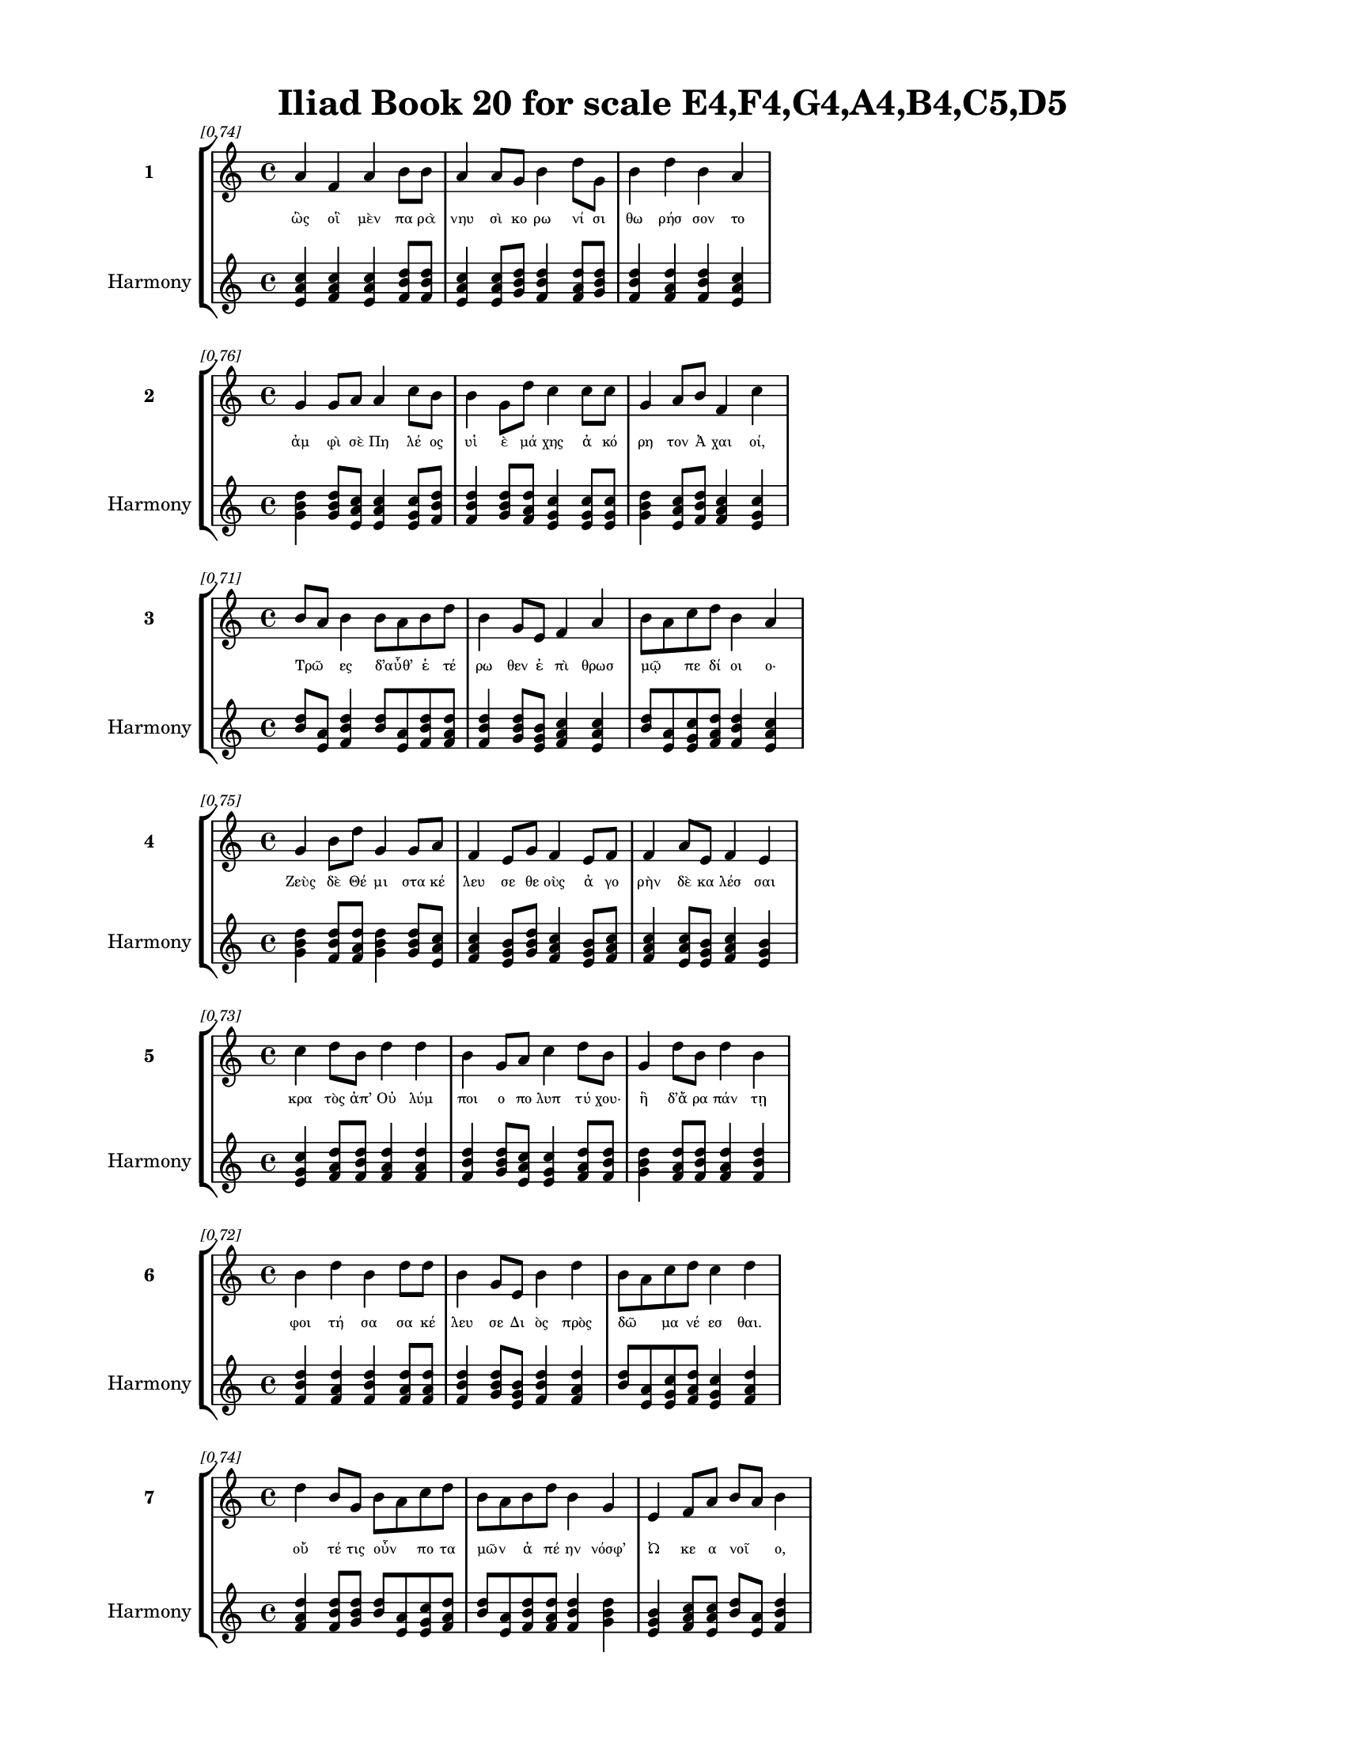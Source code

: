 \version "2.24"
#(set-global-staff-size 18)

\header {
  title = "Iliad Book 20 for scale E4,F4,G4,A4,B4,C5,D5"
}

\paper {
  #(set-paper-size "letter")
  top-margin = 0.5\in
  bottom-margin = 0.5\in
  left-margin = 0.75\in
  right-margin = 0.75\in
  ragged-bottom = ##t
  print-page-number = ##t
  page-count = #'unset
}

\layout {
  \context {
    \Staff
    fontSize = #-1.5
  }
  \context {
    \Lyrics
    \override LyricText.font-size = #-3.5
  }
  \context {
    \Score
    \override StaffGrouper.staff-staff-spacing = #'((basic-distance . 0))
  }
}

% Line 1 - Pleasantness: 0.741
\score {
  \new StaffGroup <<
    \new Staff = "MelodyLine1" {
      \time 4/4
      \set Staff.instrumentName = \markup { \bold "1" }
      \once \override Score.RehearsalMark.break-visibility = ##(#t #t #t)
      \once \override Score.RehearsalMark.self-alignment-X = #RIGHT
      \once \override Score.RehearsalMark.font-size = #-3
      \mark \markup \italic "[0.74]"
      a'4 f'4 a'4 b'8 b'8 a'4 a'8 g'8 b'4 d''8 g'8 b'4 d''4 b'4 a'4 
    }
    \addlyrics {
      "ὣς" "οἳ" "μὲν" "πα" "ρὰ" "νηυ" "σὶ" "κο" "ρω" "νί" "σι" "θω" "ρήσ" "σον" "το" 
    }
    \new Staff = "HarmonyLine1" {
      \time 4/4
      \clef treble
      \set Staff.instrumentName = \markup { \small "Harmony" }
      <a' c'' e'>4 <f' a' c''>4 <a' c'' e'>4 <b' d'' f'>8 <b' d'' f'>8 <a' c'' e'>4 <a' c'' e'>8 <g' b' d''>8 <b' d'' f'>4 <d'' f' a'>8 <g' b' d''>8 <b' d'' f'>4 <d'' f' a'>4 <b' d'' f'>4 <a' c'' e'>4 
    }
  >>
}

% Line 2 - Pleasantness: 0.762
\score {
  \new StaffGroup <<
    \new Staff = "MelodyLine2" {
      \time 4/4
      \set Staff.instrumentName = \markup { \bold "2" }
      \once \override Score.RehearsalMark.break-visibility = ##(#t #t #t)
      \once \override Score.RehearsalMark.self-alignment-X = #RIGHT
      \once \override Score.RehearsalMark.font-size = #-3
      \mark \markup \italic "[0.76]"
      g'4 g'8 a'8 a'4 c''8 b'8 b'4 g'8 d''8 c''4 c''8 c''8 g'4 a'8 b'8 f'4 c''4 
    }
    \addlyrics {
      "ἀμ" "φὶ" "σὲ" "Πη" "λέ" "ος" "υἱ" "ὲ" "μά" "χης" "ἀ" "κό" "ρη" "τον" "Ἀ" "χαι" "οί," 
    }
    \new Staff = "HarmonyLine2" {
      \time 4/4
      \clef treble
      \set Staff.instrumentName = \markup { \small "Harmony" }
      <g' b' d''>4 <g' b' d''>8 <a' c'' e'>8 <a' c'' e'>4 <c'' e' g'>8 <b' d'' f'>8 <b' d'' f'>4 <g' b' d''>8 <d'' f' a'>8 <c'' e' g'>4 <c'' e' g'>8 <c'' e' g'>8 <g' b' d''>4 <a' c'' e'>8 <b' d'' f'>8 <f' a' c''>4 <c'' e' g'>4 
    }
  >>
}

% Line 3 - Pleasantness: 0.714
\score {
  \new StaffGroup <<
    \new Staff = "MelodyLine3" {
      \time 4/4
      \set Staff.instrumentName = \markup { \bold "3" }
      \once \override Score.RehearsalMark.break-visibility = ##(#t #t #t)
      \once \override Score.RehearsalMark.self-alignment-X = #RIGHT
      \once \override Score.RehearsalMark.font-size = #-3
      \mark \markup \italic "[0.71]"
      b'8 a'8 b'4 b'8 a'8 b'8 d''8 b'4 g'8 e'8 f'4 a'4 b'8 a'8 c''8 d''8 b'4 a'4 
    }
    \addlyrics {
      "Τρῶ" _ "ες" "δ’αὖθ’" _ "ἑ" "τέ" "ρω" "θεν" "ἐ" "πὶ" "θρωσ" "μῷ" _ "πε" "δί" "οι" "ο·" 
    }
    \new Staff = "HarmonyLine3" {
      \time 4/4
      \clef treble
      \set Staff.instrumentName = \markup { \small "Harmony" }
      <b' d''>8 <a' e'>8 <b' d'' f'>4 <b' d''>8 <a' e'>8 <b' d'' f'>8 <d'' f' a'>8 <b' d'' f'>4 <g' b' d''>8 <e' g' b'>8 <f' a' c''>4 <a' c'' e'>4 <b' d''>8 <a' e'>8 <c'' e' g'>8 <d'' f' a'>8 <b' d'' f'>4 <a' c'' e'>4 
    }
  >>
}

% Line 4 - Pleasantness: 0.751
\score {
  \new StaffGroup <<
    \new Staff = "MelodyLine4" {
      \time 4/4
      \set Staff.instrumentName = \markup { \bold "4" }
      \once \override Score.RehearsalMark.break-visibility = ##(#t #t #t)
      \once \override Score.RehearsalMark.self-alignment-X = #RIGHT
      \once \override Score.RehearsalMark.font-size = #-3
      \mark \markup \italic "[0.75]"
      g'4 b'8 d''8 g'4 g'8 a'8 f'4 e'8 g'8 f'4 e'8 f'8 f'4 a'8 e'8 f'4 e'4 
    }
    \addlyrics {
      "Ζεὺς" "δὲ" "Θέ" "μι" "στα" "κέ" "λευ" "σε" "θε" "οὺς" "ἀ" "γο" "ρὴν" "δὲ" "κα" "λέσ" "σαι" 
    }
    \new Staff = "HarmonyLine4" {
      \time 4/4
      \clef treble
      \set Staff.instrumentName = \markup { \small "Harmony" }
      <g' b' d''>4 <b' d'' f'>8 <d'' f' a'>8 <g' b' d''>4 <g' b' d''>8 <a' c'' e'>8 <f' a' c''>4 <e' g' b'>8 <g' b' d''>8 <f' a' c''>4 <e' g' b'>8 <f' a' c''>8 <f' a' c''>4 <a' c'' e'>8 <e' g' b'>8 <f' a' c''>4 <e' g' b'>4 
    }
  >>
}

% Line 5 - Pleasantness: 0.735
\score {
  \new StaffGroup <<
    \new Staff = "MelodyLine5" {
      \time 4/4
      \set Staff.instrumentName = \markup { \bold "5" }
      \once \override Score.RehearsalMark.break-visibility = ##(#t #t #t)
      \once \override Score.RehearsalMark.self-alignment-X = #RIGHT
      \once \override Score.RehearsalMark.font-size = #-3
      \mark \markup \italic "[0.73]"
      c''4 d''8 b'8 d''4 d''4 b'4 g'8 a'8 c''4 d''8 b'8 g'4 d''8 b'8 d''4 b'4 
    }
    \addlyrics {
      "κρα" "τὸς" "ἀπ’" "Οὐ" "λύμ" "ποι" "ο" "πο" "λυπ" "τύ" "χου·" "ἣ" "δ’ἄ" "ρα" "πάν" "τῃ" 
    }
    \new Staff = "HarmonyLine5" {
      \time 4/4
      \clef treble
      \set Staff.instrumentName = \markup { \small "Harmony" }
      <c'' e' g'>4 <d'' f' a'>8 <b' d'' f'>8 <d'' f' a'>4 <d'' f' a'>4 <b' d'' f'>4 <g' b' d''>8 <a' c'' e'>8 <c'' e' g'>4 <d'' f' a'>8 <b' d'' f'>8 <g' b' d''>4 <d'' f' a'>8 <b' d'' f'>8 <d'' f' a'>4 <b' d'' f'>4 
    }
  >>
}

% Line 6 - Pleasantness: 0.716
\score {
  \new StaffGroup <<
    \new Staff = "MelodyLine6" {
      \time 4/4
      \set Staff.instrumentName = \markup { \bold "6" }
      \once \override Score.RehearsalMark.break-visibility = ##(#t #t #t)
      \once \override Score.RehearsalMark.self-alignment-X = #RIGHT
      \once \override Score.RehearsalMark.font-size = #-3
      \mark \markup \italic "[0.72]"
      b'4 d''4 b'4 d''8 d''8 b'4 g'8 e'8 b'4 d''4 b'8 a'8 c''8 d''8 c''4 d''4 
    }
    \addlyrics {
      "φοι" "τή" "σα" "σα" "κέ" "λευ" "σε" "Δι" "ὸς" "πρὸς" "δῶ" _ "μα" "νέ" "εσ" "θαι." 
    }
    \new Staff = "HarmonyLine6" {
      \time 4/4
      \clef treble
      \set Staff.instrumentName = \markup { \small "Harmony" }
      <b' d'' f'>4 <d'' f' a'>4 <b' d'' f'>4 <d'' f' a'>8 <d'' f' a'>8 <b' d'' f'>4 <g' b' d''>8 <e' g' b'>8 <b' d'' f'>4 <d'' f' a'>4 <b' d''>8 <a' e'>8 <c'' e' g'>8 <d'' f' a'>8 <c'' e' g'>4 <d'' f' a'>4 
    }
  >>
}

% Line 7 - Pleasantness: 0.742
\score {
  \new StaffGroup <<
    \new Staff = "MelodyLine7" {
      \time 4/4
      \set Staff.instrumentName = \markup { \bold "7" }
      \once \override Score.RehearsalMark.break-visibility = ##(#t #t #t)
      \once \override Score.RehearsalMark.self-alignment-X = #RIGHT
      \once \override Score.RehearsalMark.font-size = #-3
      \mark \markup \italic "[0.74]"
      d''4 b'8 g'8 b'8 a'8 c''8 d''8 b'8 a'8 b'8 d''8 b'4 g'4 e'4 f'8 a'8 b'8 a'8 b'4 
    }
    \addlyrics {
      "οὔ" "τέ" "τις" "οὖν" _ "πο" "τα" "μῶν" _ "ἀ" "πέ" "ην" "νόσφ’" "Ὠ" "κε" "α" "νοῖ" _ "ο," 
    }
    \new Staff = "HarmonyLine7" {
      \time 4/4
      \clef treble
      \set Staff.instrumentName = \markup { \small "Harmony" }
      <d'' f' a'>4 <b' d'' f'>8 <g' b' d''>8 <b' d''>8 <a' e'>8 <c'' e' g'>8 <d'' f' a'>8 <b' d''>8 <a' e'>8 <b' d'' f'>8 <d'' f' a'>8 <b' d'' f'>4 <g' b' d''>4 <e' g' b'>4 <f' a' c''>8 <a' c'' e'>8 <b' d''>8 <a' e'>8 <b' d'' f'>4 
    }
  >>
}

% Line 8 - Pleasantness: 0.711
\score {
  \new StaffGroup <<
    \new Staff = "MelodyLine8" {
      \time 4/4
      \set Staff.instrumentName = \markup { \bold "8" }
      \once \override Score.RehearsalMark.break-visibility = ##(#t #t #t)
      \once \override Score.RehearsalMark.self-alignment-X = #RIGHT
      \once \override Score.RehearsalMark.font-size = #-3
      \mark \markup \italic "[0.71]"
      b'4 d''8 a'8 b'4 d''4 c''4 d''4 d''4 c''8 d''8 c''4 d''8 d''8 g'4 f'4 
    }
    \addlyrics {
      "οὔτ’" "ἄ" "ρα" "νυμ" "φά" "ων" "αἵ" "τ’ἄλ" "σε" "α" "κα" "λὰ" "νέ" "μον" "ται" 
    }
    \new Staff = "HarmonyLine8" {
      \time 4/4
      \clef treble
      \set Staff.instrumentName = \markup { \small "Harmony" }
      <b' d'' f'>4 <d'' f' a'>8 <a' c'' e'>8 <b' d'' f'>4 <d'' f' a'>4 <c'' e' g'>4 <d'' f' a'>4 <d'' f' a'>4 <c'' e' g'>8 <d'' f' a'>8 <c'' e' g'>4 <d'' f' a'>8 <d'' f' a'>8 <g' b' d''>4 <f' a' c''>4 
    }
  >>
}

% Line 9 - Pleasantness: 0.704
\score {
  \new StaffGroup <<
    \new Staff = "MelodyLine9" {
      \time 4/4
      \set Staff.instrumentName = \markup { \bold "9" }
      \once \override Score.RehearsalMark.break-visibility = ##(#t #t #t)
      \once \override Score.RehearsalMark.self-alignment-X = #RIGHT
      \once \override Score.RehearsalMark.font-size = #-3
      \mark \markup \italic "[0.70]"
      b'4 d''4 b'4 d''8 b'8 b'8 a'8 b'4 d''4 b'8 g'8 b'4 d''4 c''4 a'4 
    }
    \addlyrics {
      "καὶ" "πη" "γὰς" "πο" "τα" "μῶν" _ "καὶ" "πί" "σε" "α" "ποι" "ή" "εν" "τα." 
    }
    \new Staff = "HarmonyLine9" {
      \time 4/4
      \clef treble
      \set Staff.instrumentName = \markup { \small "Harmony" }
      <b' d'' f'>4 <d'' f' a'>4 <b' d'' f'>4 <d'' f' a'>8 <b' d'' f'>8 <b' d''>8 <a' e'>8 <b' d'' f'>4 <d'' f' a'>4 <b' d'' f'>8 <g' b' d''>8 <b' d'' f'>4 <d'' f' a'>4 <c'' e' g'>4 <a' c'' e'>4 
    }
  >>
}

% Line 10 - Pleasantness: 0.748
\score {
  \new StaffGroup <<
    \new Staff = "MelodyLine10" {
      \time 4/4
      \set Staff.instrumentName = \markup { \bold "10" }
      \once \override Score.RehearsalMark.break-visibility = ##(#t #t #t)
      \once \override Score.RehearsalMark.self-alignment-X = #RIGHT
      \once \override Score.RehearsalMark.font-size = #-3
      \mark \markup \italic "[0.75]"
      b'4 d''4 c''4 a'4 b'8 a'8 g'8 e'8 b'4 g'8 a'8 c''4 d''8 d''8 c''4 d''4 
    }
    \addlyrics {
      "ἐλ" "θόν" "τες" "δ’ἐς" "δῶ" _ "μα" "Δι" "ὸς" "νε" "φε" "λη" "γε" "ρέ" "τα" "ο" 
    }
    \new Staff = "HarmonyLine10" {
      \time 4/4
      \clef treble
      \set Staff.instrumentName = \markup { \small "Harmony" }
      <b' d'' f'>4 <d'' f' a'>4 <c'' e' g'>4 <a' c'' e'>4 <b' d''>8 <a' e'>8 <g' b' d''>8 <e' g' b'>8 <b' d'' f'>4 <g' b' d''>8 <a' c'' e'>8 <c'' e' g'>4 <d'' f' a'>8 <d'' f' a'>8 <c'' e' g'>4 <d'' f' a'>4 
    }
  >>
}

% Line 11 - Pleasantness: 0.741
\score {
  \new StaffGroup <<
    \new Staff = "MelodyLine11" {
      \time 4/4
      \set Staff.instrumentName = \markup { \bold "11" }
      \once \override Score.RehearsalMark.break-visibility = ##(#t #t #t)
      \once \override Score.RehearsalMark.self-alignment-X = #RIGHT
      \once \override Score.RehearsalMark.font-size = #-3
      \mark \markup \italic "[0.74]"
      d''4 d''8 b'8 d''4 d''4 b'4 a'8 a'8 d''4 c''8 e'8 e'4 e'8 f'8 a'4 b'4 
    }
    \addlyrics {
      "ξε" "στῇς" _ "αἰ" "θού" "σῃ" "σιν" "ἐ" "νί" "ζα" "νον," "ἃς" "Δι" "ὶ" "πα" "τρὶ" 
    }
    \new Staff = "HarmonyLine11" {
      \time 4/4
      \clef treble
      \set Staff.instrumentName = \markup { \small "Harmony" }
      <d'' f' a'>4 <d'' f'>8 <b' f'>8 <d'' f' a'>4 <d'' f' a'>4 <b' d'' f'>4 <a' c'' e'>8 <a' c'' e'>8 <d'' f' a'>4 <c'' e' g'>8 <e' g' b'>8 <e' g' b'>4 <e' g' b'>8 <f' a' c''>8 <a' c'' e'>4 <b' d'' f'>4 
    }
  >>
}

% Line 12 - Pleasantness: 0.695
\score {
  \new StaffGroup <<
    \new Staff = "MelodyLine12" {
      \time 4/4
      \set Staff.instrumentName = \markup { \bold "12" }
      \once \override Score.RehearsalMark.break-visibility = ##(#t #t #t)
      \once \override Score.RehearsalMark.self-alignment-X = #RIGHT
      \once \override Score.RehearsalMark.font-size = #-3
      \mark \markup \italic "[0.69]"
      d''4 c''4 d''4 d''4 c''4 d''8 g'8 d''4 c''4 a'4 b'8 d''8 c''4 d''4 
    }
    \addlyrics {
      "Ἥ" "φαι" "στος" "ποί" "η" "σεν" "ἰ" "δυί" "ῃ" "σι" "πρα" "πί" "δεσ" "σιν." 
    }
    \new Staff = "HarmonyLine12" {
      \time 4/4
      \clef treble
      \set Staff.instrumentName = \markup { \small "Harmony" }
      <d'' f' a'>4 <c'' e' g'>4 <d'' f' a'>4 <d'' f' a'>4 <c'' e' g'>4 <d'' f' a'>8 <g' b' d''>8 <d'' f' a'>4 <c'' e' g'>4 <a' c'' e'>4 <b' d'' f'>8 <d'' f' a'>8 <c'' e' g'>4 <d'' f' a'>4 
    }
  >>
}

% Line 13 - Pleasantness: 0.750
\score {
  \new StaffGroup <<
    \new Staff = "MelodyLine13" {
      \time 4/4
      \set Staff.instrumentName = \markup { \bold "13" }
      \once \override Score.RehearsalMark.break-visibility = ##(#t #t #t)
      \once \override Score.RehearsalMark.self-alignment-X = #RIGHT
      \once \override Score.RehearsalMark.font-size = #-3
      \mark \markup \italic "[0.75]"
      a'4 f'4 d''4 a'8 b'8 d''4 c''8 d''8 b'4 d''8 g'8 g'4 a'8 g'8 d''4 d''4 
    }
    \addlyrics {
      "ὣς" "οἳ" "μὲν" "Δι" "ὸς" "ἔν" "δον" "ἀ" "γη" "γέ" "ρατ’·" "οὐδ’" "ἐ" "νο" "σίχ" "θων" 
    }
    \new Staff = "HarmonyLine13" {
      \time 4/4
      \clef treble
      \set Staff.instrumentName = \markup { \small "Harmony" }
      <a' c'' e'>4 <f' a' c''>4 <d'' f' a'>4 <a' c'' e'>8 <b' d'' f'>8 <d'' f' a'>4 <c'' e' g'>8 <d'' f' a'>8 <b' d'' f'>4 <d'' f' a'>8 <g' b' d''>8 <g' b' d''>4 <a' c'' e'>8 <g' b' d''>8 <d'' f' a'>4 <d'' f' a'>4 
    }
  >>
}

% Line 14 - Pleasantness: 0.731
\score {
  \new StaffGroup <<
    \new Staff = "MelodyLine14" {
      \time 4/4
      \set Staff.instrumentName = \markup { \bold "14" }
      \once \override Score.RehearsalMark.break-visibility = ##(#t #t #t)
      \once \override Score.RehearsalMark.self-alignment-X = #RIGHT
      \once \override Score.RehearsalMark.font-size = #-3
      \mark \markup \italic "[0.73]"
      b'4 d''4 b'4 d''8 c''8 a'8 f'8 g'4 e'4 a'8 a'8 a'8 f'8 a'8 a'8 e'4 g'4 
    }
    \addlyrics {
      "νη" "κού" "στη" "σε" "θε" "ᾶς," _ "ἀλλ’" "ἐξ" "ἁ" "λὸς" "ἦλ" _ "θε" "μετ’" "αὐ" "τούς," 
    }
    \new Staff = "HarmonyLine14" {
      \time 4/4
      \clef treble
      \set Staff.instrumentName = \markup { \small "Harmony" }
      <b' d'' f'>4 <d'' f' a'>4 <b' d'' f'>4 <d'' f' a'>8 <c'' e' g'>8 <a' c''>8 <f' c''>8 <g' b' d''>4 <e' g' b'>4 <a' c'' e'>8 <a' c'' e'>8 <a' c''>8 <f' c''>8 <a' c'' e'>8 <a' c'' e'>8 <e' g' b'>4 <g' b' d''>4 
    }
  >>
}

% Line 15 - Pleasantness: 0.671
\score {
  \new StaffGroup <<
    \new Staff = "MelodyLine15" {
      \time 4/4
      \set Staff.instrumentName = \markup { \bold "15" }
      \once \override Score.RehearsalMark.break-visibility = ##(#t #t #t)
      \once \override Score.RehearsalMark.self-alignment-X = #RIGHT
      \once \override Score.RehearsalMark.font-size = #-3
      \mark \markup \italic "[0.67]"
      d''8 c''8 a'8 a'8 b'4 d''4 g'4 g'8 a'8 f'4 a'4 d''4 b'8 a'8 g'4 a'4 
    }
    \addlyrics {
      "ἷ" _ "ζε" "δ’ἄρ’" "ἐν" "μέσ" "σοι" "σι," "Δι" "ὸς" "δ’ἐ" "ξεί" "ρε" "το" "βου" "λήν·" 
    }
    \new Staff = "HarmonyLine15" {
      \time 4/4
      \clef treble
      \set Staff.instrumentName = \markup { \small "Harmony" }
      <d'' f'>8 <c'' g'>8 <a' c'' e'>8 <a' c'' e'>8 <b' d'' f'>4 <d'' f' a'>4 <g' b' d''>4 <g' b' d''>8 <a' c'' e'>8 <f' a' c''>4 <a' c'' e'>4 <d'' f' a'>4 <b' d'' f'>8 <a' c'' e'>8 <g' b' d''>4 <a' c'' e'>4 
    }
  >>
}

% Line 16 - Pleasantness: 0.757
\score {
  \new StaffGroup <<
    \new Staff = "MelodyLine16" {
      \time 4/4
      \set Staff.instrumentName = \markup { \bold "16" }
      \once \override Score.RehearsalMark.break-visibility = ##(#t #t #t)
      \once \override Score.RehearsalMark.self-alignment-X = #RIGHT
      \once \override Score.RehearsalMark.font-size = #-3
      \mark \markup \italic "[0.76]"
      b'4 b'8 a'8 c''4 d''8 d''8 b'4 g'8 e'8 g'4 b'8 d''8 b'4 a'8 d''8 c''4 d''4 
    }
    \addlyrics {
      "τίπτ’" "αὖτ’" _ "ἀρ" "γι" "κέ" "ραυ" "νε" "θε" "οὺς" "ἀ" "γο" "ρὴν" "δὲ" "κά" "λεσ" "σας;" 
    }
    \new Staff = "HarmonyLine16" {
      \time 4/4
      \clef treble
      \set Staff.instrumentName = \markup { \small "Harmony" }
      <b' d'' f'>4 <b' d''>8 <a' e'>8 <c'' e' g'>4 <d'' f' a'>8 <d'' f' a'>8 <b' d'' f'>4 <g' b' d''>8 <e' g' b'>8 <g' b' d''>4 <b' d'' f'>8 <d'' f' a'>8 <b' d'' f'>4 <a' c'' e'>8 <d'' f' a'>8 <c'' e' g'>4 <d'' f' a'>4 
    }
  >>
}

% Line 17 - Pleasantness: 0.717
\score {
  \new StaffGroup <<
    \new Staff = "MelodyLine17" {
      \time 4/4
      \set Staff.instrumentName = \markup { \bold "17" }
      \once \override Score.RehearsalMark.break-visibility = ##(#t #t #t)
      \once \override Score.RehearsalMark.self-alignment-X = #RIGHT
      \once \override Score.RehearsalMark.font-size = #-3
      \mark \markup \italic "[0.72]"
      b'8 a'8 b'8 d''8 b'4 d''4 b'4 g'8 e'8 a'4 b'8 a'8 c''4 d''4 d''4 c''4 
    }
    \addlyrics {
      "ἦ" _ "τι" "πε" "ρὶ" "Τρώ" "ων" "καὶ" "Ἀ" "χαι" "ῶν" _ "μερ" "μη" "ρί" "ζεις;" 
    }
    \new Staff = "HarmonyLine17" {
      \time 4/4
      \clef treble
      \set Staff.instrumentName = \markup { \small "Harmony" }
      <b' d''>8 <a' e'>8 <b' d'' f'>8 <d'' f' a'>8 <b' d'' f'>4 <d'' f' a'>4 <b' d'' f'>4 <g' b' d''>8 <e' g' b'>8 <a' c'' e'>4 <b' d''>8 <a' e'>8 <c'' e' g'>4 <d'' f' a'>4 <d'' f' a'>4 <c'' e' g'>4 
    }
  >>
}

% Line 18 - Pleasantness: 0.727
\score {
  \new StaffGroup <<
    \new Staff = "MelodyLine18" {
      \time 4/4
      \set Staff.instrumentName = \markup { \bold "18" }
      \once \override Score.RehearsalMark.break-visibility = ##(#t #t #t)
      \once \override Score.RehearsalMark.self-alignment-X = #RIGHT
      \once \override Score.RehearsalMark.font-size = #-3
      \mark \markup \italic "[0.73]"
      f'8 e'8 b'4 b'8 a'8 d''4 c''4 d''8 d''8 c''4 d''8 a'8 a'4 b'8 d''8 g'4 a'4 
    }
    \addlyrics {
      "τῶν" _ "γὰρ" "νῦν" _ "ἄγ" "χι" "στα" "μά" "χη" "πό" "λε" "μός" "τε" "δέ" "δη" "ε." 
    }
    \new Staff = "HarmonyLine18" {
      \time 4/4
      \clef treble
      \set Staff.instrumentName = \markup { \small "Harmony" }
      <f' a'>8 <e' b'>8 <b' d'' f'>4 <b' d''>8 <a' e'>8 <d'' f' a'>4 <c'' e' g'>4 <d'' f' a'>8 <d'' f' a'>8 <c'' e' g'>4 <d'' f' a'>8 <a' c'' e'>8 <a' c'' e'>4 <b' d'' f'>8 <d'' f' a'>8 <g' b' d''>4 <a' c'' e'>4 
    }
  >>
}

% Line 19 - Pleasantness: 0.750
\score {
  \new StaffGroup <<
    \new Staff = "MelodyLine19" {
      \time 4/4
      \set Staff.instrumentName = \markup { \bold "19" }
      \once \override Score.RehearsalMark.break-visibility = ##(#t #t #t)
      \once \override Score.RehearsalMark.self-alignment-X = #RIGHT
      \once \override Score.RehearsalMark.font-size = #-3
      \mark \markup \italic "[0.75]"
      e'4 b'8 a'8 b'4 d''8 d''8 g'4 e'8 d''8 a'4 f'8 c''8 g'4 d''8 d''8 b'4 b'4 
    }
    \addlyrics {
      "τὸν" "δ’ἀ" "πα" "μει" "βό" "με" "νος" "προ" "σέ" "φη" "νε" "φε" "λη" "γε" "ρέ" "τα" "Ζεύς·" 
    }
    \new Staff = "HarmonyLine19" {
      \time 4/4
      \clef treble
      \set Staff.instrumentName = \markup { \small "Harmony" }
      <e' g' b'>4 <b' d'' f'>8 <a' c'' e'>8 <b' d'' f'>4 <d'' f' a'>8 <d'' f' a'>8 <g' b' d''>4 <e' g' b'>8 <d'' f' a'>8 <a' c'' e'>4 <f' a' c''>8 <c'' e' g'>8 <g' b' d''>4 <d'' f' a'>8 <d'' f' a'>8 <b' d'' f'>4 <b' d'' f'>4 
    }
  >>
}

% Line 20 - Pleasantness: 0.708
\score {
  \new StaffGroup <<
    \new Staff = "MelodyLine20" {
      \time 4/4
      \set Staff.instrumentName = \markup { \bold "20" }
      \once \override Score.RehearsalMark.break-visibility = ##(#t #t #t)
      \once \override Score.RehearsalMark.self-alignment-X = #RIGHT
      \once \override Score.RehearsalMark.font-size = #-3
      \mark \markup \italic "[0.71]"
      d''4 d''4 c''4 c''8 d''8 d''4 f'8 f'8 e'4 g'4 d''4 d''8 d''8 d''4 a'4 
    }
    \addlyrics {
      "ἔγ" "νως" "ἐν" "νο" "σί" "γαι" "ε" "ἐ" "μὴν" "ἐν" "στή" "θε" "σι" "βου" "λὴν" 
    }
    \new Staff = "HarmonyLine20" {
      \time 4/4
      \clef treble
      \set Staff.instrumentName = \markup { \small "Harmony" }
      <d'' f' a'>4 <d'' f' a'>4 <c'' e' g'>4 <c'' e' g'>8 <d'' f' a'>8 <d'' f' a'>4 <f' a' c''>8 <f' a' c''>8 <e' g' b'>4 <g' b' d''>4 <d'' f' a'>4 <d'' f' a'>8 <d'' f' a'>8 <d'' f' a'>4 <a' c'' e'>4 
    }
  >>
}

% Line 21 - Pleasantness: 0.765
\score {
  \new StaffGroup <<
    \new Staff = "MelodyLine21" {
      \time 4/4
      \set Staff.instrumentName = \markup { \bold "21" }
      \once \override Score.RehearsalMark.break-visibility = ##(#t #t #t)
      \once \override Score.RehearsalMark.self-alignment-X = #RIGHT
      \once \override Score.RehearsalMark.font-size = #-3
      \mark \markup \italic "[0.77]"
      a'8 g'8 g'8 g'8 g'4 a'8 a'8 e'4 a'8 d''8 c''4 d''8 a'8 a'4 a'8 e'8 e'4 b'4 
    }
    \addlyrics {
      "ὧν" _ "ἕ" "νε" "κα" "ξυ" "νά" "γει" "ρα·" "μέ" "λου" "σί" "μοι" "ὀλ" "λύ" "με" "νοί" "περ." 
    }
    \new Staff = "HarmonyLine21" {
      \time 4/4
      \clef treble
      \set Staff.instrumentName = \markup { \small "Harmony" }
      <a' c''>8 <g' d''>8 <g' b' d''>8 <g' b' d''>8 <g' b' d''>4 <a' c'' e'>8 <a' c'' e'>8 <e' g' b'>4 <a' c'' e'>8 <d'' f' a'>8 <c'' e' g'>4 <d'' f' a'>8 <a' c'' e'>8 <a' c'' e'>4 <a' c'' e'>8 <e' g' b'>8 <e' g' b'>4 <b' d'' f'>4 
    }
  >>
}

% Line 22 - Pleasantness: 0.759
\score {
  \new StaffGroup <<
    \new Staff = "MelodyLine22" {
      \time 4/4
      \set Staff.instrumentName = \markup { \bold "22" }
      \once \override Score.RehearsalMark.break-visibility = ##(#t #t #t)
      \once \override Score.RehearsalMark.self-alignment-X = #RIGHT
      \once \override Score.RehearsalMark.font-size = #-3
      \mark \markup \italic "[0.76]"
      b'4 d''4 d''4 g'8 b'8 d''4 c''8 d''8 c''4 a'8 f'8 g'4 d''4 d''4 a'4 
    }
    \addlyrics {
      "ἀλλ’" "ἤ" "τοι" "μὲν" "ἐ" "γὼ" "με" "νέ" "ω" "πτυ" "χὶ" "Οὐ" "λύμ" "ποι" "ο" 
    }
    \new Staff = "HarmonyLine22" {
      \time 4/4
      \clef treble
      \set Staff.instrumentName = \markup { \small "Harmony" }
      <b' d'' f'>4 <d'' f' a'>4 <d'' f' a'>4 <g' b' d''>8 <b' d'' f'>8 <d'' f' a'>4 <c'' e' g'>8 <d'' f' a'>8 <c'' e' g'>4 <a' c'' e'>8 <f' a' c''>8 <g' b' d''>4 <d'' f' a'>4 <d'' f' a'>4 <a' c'' e'>4 
    }
  >>
}

% Line 23 - Pleasantness: 0.779
\score {
  \new StaffGroup <<
    \new Staff = "MelodyLine23" {
      \time 4/4
      \set Staff.instrumentName = \markup { \bold "23" }
      \once \override Score.RehearsalMark.break-visibility = ##(#t #t #t)
      \once \override Score.RehearsalMark.self-alignment-X = #RIGHT
      \once \override Score.RehearsalMark.font-size = #-3
      \mark \markup \italic "[0.78]"
      b'4 f'8 e'8 b'4 d''8 d''8 b'4 d''8 d''8 d''4 d''8 a'8 a'4 b'8 b'8 c''4 a'4 
    }
    \addlyrics {
      "ἥ" "με" "νος," "ἔνθ’" "ὁ" "ρό" "ων" "φρέ" "να" "τέρ" "ψο" "μαι·" "οἳ" "δὲ" "δὴ" "ἄλ" "λοι" 
    }
    \new Staff = "HarmonyLine23" {
      \time 4/4
      \clef treble
      \set Staff.instrumentName = \markup { \small "Harmony" }
      <b' d'' f'>4 <f' a' c''>8 <e' g' b'>8 <b' d'' f'>4 <d'' f' a'>8 <d'' f' a'>8 <b' d'' f'>4 <d'' f' a'>8 <d'' f' a'>8 <d'' f' a'>4 <d'' f' a'>8 <a' c'' e'>8 <a' c'' e'>4 <b' d'' f'>8 <b' d'' f'>8 <c'' e' g'>4 <a' c'' e'>4 
    }
  >>
}

% Line 24 - Pleasantness: 0.685
\score {
  \new StaffGroup <<
    \new Staff = "MelodyLine24" {
      \time 4/4
      \set Staff.instrumentName = \markup { \bold "24" }
      \once \override Score.RehearsalMark.break-visibility = ##(#t #t #t)
      \once \override Score.RehearsalMark.self-alignment-X = #RIGHT
      \once \override Score.RehearsalMark.font-size = #-3
      \mark \markup \italic "[0.69]"
      d''4 c''4 d''4 g'8 d''8 b'4 g'8 f'8 a'4 b'8 a'8 b'4 g'8 e'8 g'4 b'4 
    }
    \addlyrics {
      "ἔρ" "χεσθ’" "ὄφρ’" "ἂν" "ἵ" "κησ" "θε" "με" "τὰ" "Τρῶ" _ "ας" "καὶ" "Ἀ" "χαι" "ούς," 
    }
    \new Staff = "HarmonyLine24" {
      \time 4/4
      \clef treble
      \set Staff.instrumentName = \markup { \small "Harmony" }
      <d'' f' a'>4 <c'' e' g'>4 <d'' f' a'>4 <g' b' d''>8 <d'' f' a'>8 <b' d'' f'>4 <g' b' d''>8 <f' a' c''>8 <a' c'' e'>4 <b' d''>8 <a' e'>8 <b' d'' f'>4 <g' b' d''>8 <e' g' b'>8 <g' b' d''>4 <b' d'' f'>4 
    }
  >>
}

% Line 25 - Pleasantness: 0.763
\score {
  \new StaffGroup <<
    \new Staff = "MelodyLine25" {
      \time 4/4
      \set Staff.instrumentName = \markup { \bold "25" }
      \once \override Score.RehearsalMark.break-visibility = ##(#t #t #t)
      \once \override Score.RehearsalMark.self-alignment-X = #RIGHT
      \once \override Score.RehearsalMark.font-size = #-3
      \mark \markup \italic "[0.76]"
      e'4 g'8 g'8 f'4 e'8 b'8 d''4 g'8 c''8 c''4 g'8 g'8 b'4 g'8 b'8 c''4 b'4 
    }
    \addlyrics {
      "ἀμ" "φο" "τέ" "ροι" "σι" "δ’ἀ" "ρή" "γεθ’" "ὅ" "πῃ" "νό" "ος" "ἐ" "στὶν" "ἑ" "κά" "στου." 
    }
    \new Staff = "HarmonyLine25" {
      \time 4/4
      \clef treble
      \set Staff.instrumentName = \markup { \small "Harmony" }
      <e' g' b'>4 <g' b' d''>8 <g' b' d''>8 <f' a' c''>4 <e' g' b'>8 <b' d'' f'>8 <d'' f' a'>4 <g' b' d''>8 <c'' e' g'>8 <c'' e' g'>4 <g' b' d''>8 <g' b' d''>8 <b' d'' f'>4 <g' b' d''>8 <b' d'' f'>8 <c'' e' g'>4 <b' d'' f'>4 
    }
  >>
}

% Line 26 - Pleasantness: 0.690
\score {
  \new StaffGroup <<
    \new Staff = "MelodyLine26" {
      \time 4/4
      \set Staff.instrumentName = \markup { \bold "26" }
      \once \override Score.RehearsalMark.break-visibility = ##(#t #t #t)
      \once \override Score.RehearsalMark.self-alignment-X = #RIGHT
      \once \override Score.RehearsalMark.font-size = #-3
      \mark \markup \italic "[0.69]"
      b'4 g'8 e'8 g'4 b'4 b'8 a'8 b'8 d''8 b'4 d''4 b'4 c''8 d''8 b'8 a'8 b'4 
    }
    \addlyrics {
      "εἰ" "γὰρ" "Ἀ" "χιλ" "λεὺς" "οἶ" _ "ος" "ἐ" "πὶ" "Τρώ" "εσ" "σι" "μα" "χεῖ" _ "ται" 
    }
    \new Staff = "HarmonyLine26" {
      \time 4/4
      \clef treble
      \set Staff.instrumentName = \markup { \small "Harmony" }
      <b' d'' f'>4 <g' b' d''>8 <e' g' b'>8 <g' b' d''>4 <b' d'' f'>4 <b' d''>8 <a' e'>8 <b' d'' f'>8 <d'' f' a'>8 <b' d'' f'>4 <d'' f' a'>4 <b' d'' f'>4 <c'' e' g'>8 <d'' f' a'>8 <b' d''>8 <a' e'>8 <b' d'' f'>4 
    }
  >>
}

% Line 27 - Pleasantness: 0.743
\score {
  \new StaffGroup <<
    \new Staff = "MelodyLine27" {
      \time 4/4
      \set Staff.instrumentName = \markup { \bold "27" }
      \once \override Score.RehearsalMark.break-visibility = ##(#t #t #t)
      \once \override Score.RehearsalMark.self-alignment-X = #RIGHT
      \once \override Score.RehearsalMark.font-size = #-3
      \mark \markup \italic "[0.74]"
      b'4 d''8 d''8 b'4 d''4 c''4 d''8 a'8 d''4 b'8 g'8 e'4 b'8 d''8 b'4 d''4 
    }
    \addlyrics {
      "οὐ" "δὲ" "μί" "νυνθ’" "ἕ" "ξου" "σι" "πο" "δώ" "κε" "α" "Πη" "λε" "ΐ" "ω" "να." 
    }
    \new Staff = "HarmonyLine27" {
      \time 4/4
      \clef treble
      \set Staff.instrumentName = \markup { \small "Harmony" }
      <b' d'' f'>4 <d'' f' a'>8 <d'' f' a'>8 <b' d'' f'>4 <d'' f' a'>4 <c'' e' g'>4 <d'' f' a'>8 <a' c'' e'>8 <d'' f' a'>4 <b' d'' f'>8 <g' b' d''>8 <e' g' b'>4 <b' d'' f'>8 <d'' f' a'>8 <b' d'' f'>4 <d'' f' a'>4 
    }
  >>
}

% Line 28 - Pleasantness: 0.732
\score {
  \new StaffGroup <<
    \new Staff = "MelodyLine28" {
      \time 4/4
      \set Staff.instrumentName = \markup { \bold "28" }
      \once \override Score.RehearsalMark.break-visibility = ##(#t #t #t)
      \once \override Score.RehearsalMark.self-alignment-X = #RIGHT
      \once \override Score.RehearsalMark.font-size = #-3
      \mark \markup \italic "[0.73]"
      f'4 a'8 g'8 g'4 e'4 d''4 g'8 g'8 g'4 c''8 d''8 g'4 g'8 g'8 b'8 g'8 c''4 
    }
    \addlyrics {
      "καὶ" "δέ" "τί" "μιν" "καὶ" "πρόσ" "θεν" "ὑ" "πο" "τρο" "μέ" "ε" "σκον" "ὁ" "ρῶν" _ "τες·" 
    }
    \new Staff = "HarmonyLine28" {
      \time 4/4
      \clef treble
      \set Staff.instrumentName = \markup { \small "Harmony" }
      <f' a' c''>4 <a' c'' e'>8 <g' b' d''>8 <g' b' d''>4 <e' g' b'>4 <d'' f' a'>4 <g' b' d''>8 <g' b' d''>8 <g' b' d''>4 <c'' e' g'>8 <d'' f' a'>8 <g' b' d''>4 <g' b' d''>8 <g' b' d''>8 <b' d''>8 <g' d''>8 <c'' e' g'>4 
    }
  >>
}

% Line 29 - Pleasantness: 0.666
\score {
  \new StaffGroup <<
    \new Staff = "MelodyLine29" {
      \time 4/4
      \set Staff.instrumentName = \markup { \bold "29" }
      \once \override Score.RehearsalMark.break-visibility = ##(#t #t #t)
      \once \override Score.RehearsalMark.self-alignment-X = #RIGHT
      \once \override Score.RehearsalMark.font-size = #-3
      \mark \markup \italic "[0.67]"
      d''8 b'8 d''8 g'8 g'4 c''4 c''4 d''8 d''8 d''4 c''4 d''4 g'8 f'8 g'4 c''8 a'8 
    }
    \addlyrics {
      "νῦν" _ "δ’ὅ" "τε" "δὴ" "καὶ" "θυ" "μὸν" "ἑ" "ταί" "ρου" "χώ" "ε" "ται" "αἰ" "νῶς" _ 
    }
    \new Staff = "HarmonyLine29" {
      \time 4/4
      \clef treble
      \set Staff.instrumentName = \markup { \small "Harmony" }
      <d'' f'>8 <b' f'>8 <d'' f' a'>8 <g' b' d''>8 <g' b' d''>4 <c'' e' g'>4 <c'' e' g'>4 <d'' f' a'>8 <d'' f' a'>8 <d'' f' a'>4 <c'' e' g'>4 <d'' f' a'>4 <g' b' d''>8 <f' a' c''>8 <g' b' d''>4 <c'' e'>8 <a' e'>8 
    }
  >>
}

% Line 30 - Pleasantness: 0.772
\score {
  \new StaffGroup <<
    \new Staff = "MelodyLine30" {
      \time 4/4
      \set Staff.instrumentName = \markup { \bold "30" }
      \once \override Score.RehearsalMark.break-visibility = ##(#t #t #t)
      \once \override Score.RehearsalMark.self-alignment-X = #RIGHT
      \once \override Score.RehearsalMark.font-size = #-3
      \mark \markup \italic "[0.77]"
      d''4 g'4 e'4 g'4 c''8 a'8 g'8 b'8 d''4 c''8 d''8 d''4 d''8 b'8 d''4 d''4 
    }
    \addlyrics {
      "δεί" "δω" "μὴ" "καὶ" "τεῖ" _ "χος" "ὑ" "πέρ" "μο" "ρον" "ἐ" "ξα" "λα" "πά" "ξῃ." 
    }
    \new Staff = "HarmonyLine30" {
      \time 4/4
      \clef treble
      \set Staff.instrumentName = \markup { \small "Harmony" }
      <d'' f' a'>4 <g' b' d''>4 <e' g' b'>4 <g' b' d''>4 <c'' e'>8 <a' e'>8 <g' b' d''>8 <b' d'' f'>8 <d'' f' a'>4 <c'' e' g'>8 <d'' f' a'>8 <d'' f' a'>4 <d'' f' a'>8 <b' d'' f'>8 <d'' f' a'>4 <d'' f' a'>4 
    }
  >>
}

% Line 31 - Pleasantness: 0.758
\score {
  \new StaffGroup <<
    \new Staff = "MelodyLine31" {
      \time 4/4
      \set Staff.instrumentName = \markup { \bold "31" }
      \once \override Score.RehearsalMark.break-visibility = ##(#t #t #t)
      \once \override Score.RehearsalMark.self-alignment-X = #RIGHT
      \once \override Score.RehearsalMark.font-size = #-3
      \mark \markup \italic "[0.76]"
      e'4 d''8 b'8 c''4 e'8 a'8 a'4 b'8 a'8 a'4 e'8 b'8 a'4 g'8 a'8 f'4 a'4 
    }
    \addlyrics {
      "ὣς" "ἔ" "φα" "το" "Κρο" "νί" "δης," "πό" "λε" "μον" "δ’ἀ" "λί" "α" "στον" "ἔ" "γει" "ρε." 
    }
    \new Staff = "HarmonyLine31" {
      \time 4/4
      \clef treble
      \set Staff.instrumentName = \markup { \small "Harmony" }
      <e' g' b'>4 <d'' f' a'>8 <b' d'' f'>8 <c'' e' g'>4 <e' g' b'>8 <a' c'' e'>8 <a' c'' e'>4 <b' d'' f'>8 <a' c'' e'>8 <a' c'' e'>4 <e' g' b'>8 <b' d'' f'>8 <a' c'' e'>4 <g' b' d''>8 <a' c'' e'>8 <f' a' c''>4 <a' c'' e'>4 
    }
  >>
}

% Line 32 - Pleasantness: 0.770
\score {
  \new StaffGroup <<
    \new Staff = "MelodyLine32" {
      \time 4/4
      \set Staff.instrumentName = \markup { \bold "32" }
      \once \override Score.RehearsalMark.break-visibility = ##(#t #t #t)
      \once \override Score.RehearsalMark.self-alignment-X = #RIGHT
      \once \override Score.RehearsalMark.font-size = #-3
      \mark \markup \italic "[0.77]"
      b'4 d''8 g'8 f'4 c''8 f'8 f'4 a'8 e'8 f'4 e'8 e'8 f'4 f'8 c''8 a'4 f'4 
    }
    \addlyrics {
      "βὰν" "δ’ἴ" "με" "ναι" "πό" "λε" "μον" "δὲ" "θε" "οὶ" "δί" "χα" "θυ" "μὸν" "ἔ" "χον" "τες·" 
    }
    \new Staff = "HarmonyLine32" {
      \time 4/4
      \clef treble
      \set Staff.instrumentName = \markup { \small "Harmony" }
      <b' d'' f'>4 <d'' f' a'>8 <g' b' d''>8 <f' a' c''>4 <c'' e' g'>8 <f' a' c''>8 <f' a' c''>4 <a' c'' e'>8 <e' g' b'>8 <f' a' c''>4 <e' g' b'>8 <e' g' b'>8 <f' a' c''>4 <f' a' c''>8 <c'' e' g'>8 <a' c'' e'>4 <f' a' c''>4 
    }
  >>
}

% Line 33 - Pleasantness: 0.713
\score {
  \new StaffGroup <<
    \new Staff = "MelodyLine33" {
      \time 4/4
      \set Staff.instrumentName = \markup { \bold "33" }
      \once \override Score.RehearsalMark.break-visibility = ##(#t #t #t)
      \once \override Score.RehearsalMark.self-alignment-X = #RIGHT
      \once \override Score.RehearsalMark.font-size = #-3
      \mark \markup \italic "[0.71]"
      d''4 a'4 f'4 f'8 c''8 c''8 a'8 d''8 d''8 d''8 b'8 e'4 g'4 a'8 c''8 d''4 g'4 
    }
    \addlyrics {
      "Ἥ" "ρη" "μὲν" "μετ’" "ἀ" "γῶ" _ "να" "νε" "ῶν" _ "καὶ" "Παλ" "λὰς" "Ἀ" "θή" "νη" 
    }
    \new Staff = "HarmonyLine33" {
      \time 4/4
      \clef treble
      \set Staff.instrumentName = \markup { \small "Harmony" }
      <d'' f' a'>4 <a' c'' e'>4 <f' a' c''>4 <f' a' c''>8 <c'' e' g'>8 <c'' e'>8 <a' e'>8 <d'' f' a'>8 <d'' f' a'>8 <d'' f'>8 <b' f'>8 <e' g' b'>4 <g' b' d''>4 <a' c'' e'>8 <c'' e' g'>8 <d'' f' a'>4 <g' b' d''>4 
    }
  >>
}

% Line 34 - Pleasantness: 0.704
\score {
  \new StaffGroup <<
    \new Staff = "MelodyLine34" {
      \time 4/4
      \set Staff.instrumentName = \markup { \bold "34" }
      \once \override Score.RehearsalMark.break-visibility = ##(#t #t #t)
      \once \override Score.RehearsalMark.self-alignment-X = #RIGHT
      \once \override Score.RehearsalMark.font-size = #-3
      \mark \markup \italic "[0.70]"
      g'4 g'8 f'8 g'4 d''4 c''4 d''4 d''4 g'8 a'8 b'4 a'8 g'8 d''4 c''4 
    }
    \addlyrics {
      "ἠ" "δὲ" "Πο" "σει" "δά" "ων" "γαι" "ή" "ο" "χος" "ἠδ’" "ἐ" "ρι" "ού" "νης" 
    }
    \new Staff = "HarmonyLine34" {
      \time 4/4
      \clef treble
      \set Staff.instrumentName = \markup { \small "Harmony" }
      <g' b' d''>4 <g' b' d''>8 <f' a' c''>8 <g' b' d''>4 <d'' f' a'>4 <c'' e' g'>4 <d'' f' a'>4 <d'' f' a'>4 <g' b' d''>8 <a' c'' e'>8 <b' d'' f'>4 <a' c'' e'>8 <g' b' d''>8 <d'' f' a'>4 <c'' e' g'>4 
    }
  >>
}

% Line 35 - Pleasantness: 0.771
\score {
  \new StaffGroup <<
    \new Staff = "MelodyLine35" {
      \time 4/4
      \set Staff.instrumentName = \markup { \bold "35" }
      \once \override Score.RehearsalMark.break-visibility = ##(#t #t #t)
      \once \override Score.RehearsalMark.self-alignment-X = #RIGHT
      \once \override Score.RehearsalMark.font-size = #-3
      \mark \markup \italic "[0.77]"
      b'4 d''4 b'4 c''8 d''8 b'4 g'8 f'8 e'4 b'8 d''8 b'4 d''8 d''8 b'4 d''4 
    }
    \addlyrics {
      "Ἑρ" "μεί" "ας," "ὃς" "ἐ" "πὶ" "φρε" "σὶ" "πευ" "κα" "λί" "μῃ" "σι" "κέ" "κα" "σται·" 
    }
    \new Staff = "HarmonyLine35" {
      \time 4/4
      \clef treble
      \set Staff.instrumentName = \markup { \small "Harmony" }
      <b' d'' f'>4 <d'' f' a'>4 <b' d'' f'>4 <c'' e' g'>8 <d'' f' a'>8 <b' d'' f'>4 <g' b' d''>8 <f' a' c''>8 <e' g' b'>4 <b' d'' f'>8 <d'' f' a'>8 <b' d'' f'>4 <d'' f' a'>8 <d'' f' a'>8 <b' d'' f'>4 <d'' f' a'>4 
    }
  >>
}

% Line 36 - Pleasantness: 0.722
\score {
  \new StaffGroup <<
    \new Staff = "MelodyLine36" {
      \time 4/4
      \set Staff.instrumentName = \markup { \bold "36" }
      \once \override Score.RehearsalMark.break-visibility = ##(#t #t #t)
      \once \override Score.RehearsalMark.self-alignment-X = #RIGHT
      \once \override Score.RehearsalMark.font-size = #-3
      \mark \markup \italic "[0.72]"
      e'4 e'4 e'4 f'8 f'8 a'8 g'8 f'8 c''8 c''4 g'8 e'8 g'4 g'8 g'8 b'4 b'4 
    }
    \addlyrics {
      "Ἥ" "φαι" "στος" "δ’ἅ" "μα" "τοῖ" _ "σι" "κί" "ε" "σθέ" "νε" "ϊ" "βλε" "με" "αί" "νων" 
    }
    \new Staff = "HarmonyLine36" {
      \time 4/4
      \clef treble
      \set Staff.instrumentName = \markup { \small "Harmony" }
      <e' g' b'>4 <e' g' b'>4 <e' g' b'>4 <f' a' c''>8 <f' a' c''>8 <a' c''>8 <g' d''>8 <f' a' c''>8 <c'' e' g'>8 <c'' e' g'>4 <g' b' d''>8 <e' g' b'>8 <g' b' d''>4 <g' b' d''>8 <g' b' d''>8 <b' d'' f'>4 <b' d'' f'>4 
    }
  >>
}

% Line 37 - Pleasantness: 0.735
\score {
  \new StaffGroup <<
    \new Staff = "MelodyLine37" {
      \time 4/4
      \set Staff.instrumentName = \markup { \bold "37" }
      \once \override Score.RehearsalMark.break-visibility = ##(#t #t #t)
      \once \override Score.RehearsalMark.self-alignment-X = #RIGHT
      \once \override Score.RehearsalMark.font-size = #-3
      \mark \markup \italic "[0.73]"
      c''4 d''4 b'4 d''8 c''8 b'4 g'8 f'8 a'4 a'4 a'4 a'8 c''8 c''4 c''4 
    }
    \addlyrics {
      "χω" "λεύ" "ων," "ὑ" "πὸ" "δὲ" "κνῆ" _ "μαι" "ῥώ" "ον" "το" "ἀ" "ραι" "αί." 
    }
    \new Staff = "HarmonyLine37" {
      \time 4/4
      \clef treble
      \set Staff.instrumentName = \markup { \small "Harmony" }
      <c'' e' g'>4 <d'' f' a'>4 <b' d'' f'>4 <d'' f' a'>8 <c'' e' g'>8 <b' d'' f'>4 <g' b'>8 <f' c''>8 <a' c'' e'>4 <a' c'' e'>4 <a' c'' e'>4 <a' c'' e'>8 <c'' e' g'>8 <c'' e' g'>4 <c'' e' g'>4 
    }
  >>
}

% Line 38 - Pleasantness: 0.745
\score {
  \new StaffGroup <<
    \new Staff = "MelodyLine38" {
      \time 4/4
      \set Staff.instrumentName = \markup { \bold "38" }
      \once \override Score.RehearsalMark.break-visibility = ##(#t #t #t)
      \once \override Score.RehearsalMark.self-alignment-X = #RIGHT
      \once \override Score.RehearsalMark.font-size = #-3
      \mark \markup \italic "[0.74]"
      f'4 g'4 b'8 g'8 c''8 d''8 a'4 c''8 b'8 d''4 c''8 c''8 d''4 c''8 g'8 e'4 a'8 f'8 
    }
    \addlyrics {
      "ἐς" "δὲ" "Τρῶ" _ "ας" "Ἄ" "ρης" "κο" "ρυ" "θαί" "ο" "λος," "αὐ" "τὰρ" "ἅμ’" "αὐ" "τῷ" _ 
    }
    \new Staff = "HarmonyLine38" {
      \time 4/4
      \clef treble
      \set Staff.instrumentName = \markup { \small "Harmony" }
      <f' a' c''>4 <g' b' d''>4 <b' d''>8 <g' d''>8 <c'' e' g'>8 <d'' f' a'>8 <a' c'' e'>4 <c'' e' g'>8 <b' d'' f'>8 <d'' f' a'>4 <c'' e' g'>8 <c'' e' g'>8 <d'' f' a'>4 <c'' e' g'>8 <g' b' d''>8 <e' g' b'>4 <a' c''>8 <f' c''>8 
    }
  >>
}

% Line 39 - Pleasantness: 0.712
\score {
  \new StaffGroup <<
    \new Staff = "MelodyLine39" {
      \time 4/4
      \set Staff.instrumentName = \markup { \bold "39" }
      \once \override Score.RehearsalMark.break-visibility = ##(#t #t #t)
      \once \override Score.RehearsalMark.self-alignment-X = #RIGHT
      \once \override Score.RehearsalMark.font-size = #-3
      \mark \markup \italic "[0.71]"
      b'8 a'8 b'8 d''8 c''4 d''8 d''8 c''4 d''4 d''4 b'8 g'8 b'4 d''8 d''8 b'4 g'4 
    }
    \addlyrics {
      "Φοῖ" _ "βος" "ἀ" "κερ" "σε" "κό" "μης" "ἠδ’" "Ἄρ" "τε" "μις" "ἰ" "ο" "χέ" "αι" "ρα" 
    }
    \new Staff = "HarmonyLine39" {
      \time 4/4
      \clef treble
      \set Staff.instrumentName = \markup { \small "Harmony" }
      <b' d''>8 <a' e'>8 <b' d'' f'>8 <d'' f' a'>8 <c'' e' g'>4 <d'' f' a'>8 <d'' f' a'>8 <c'' e' g'>4 <d'' f' a'>4 <d'' f' a'>4 <b' d'' f'>8 <g' b' d''>8 <b' d'' f'>4 <d'' f' a'>8 <d'' f' a'>8 <b' d'' f'>4 <g' b' d''>4 
    }
  >>
}

% Line 40 - Pleasantness: 0.690
\score {
  \new StaffGroup <<
    \new Staff = "MelodyLine40" {
      \time 4/4
      \set Staff.instrumentName = \markup { \bold "40" }
      \once \override Score.RehearsalMark.break-visibility = ##(#t #t #t)
      \once \override Score.RehearsalMark.self-alignment-X = #RIGHT
      \once \override Score.RehearsalMark.font-size = #-3
      \mark \markup \italic "[0.69]"
      a'4 a'4 a'4 d''4 a'4 a'8 a'8 g'4 g'4 a'4 f'8 a'8 d''4 a'4 
    }
    \addlyrics {
      "Λη" "τώ" "τε" "Ξάν" "θός" "τε" "φι" "λο" "μει" "δής" "τ’Ἀφ" "ρο" "δί" "τη." 
    }
    \new Staff = "HarmonyLine40" {
      \time 4/4
      \clef treble
      \set Staff.instrumentName = \markup { \small "Harmony" }
      <a' c'' e'>4 <a' c'' e'>4 <a' c'' e'>4 <d'' f' a'>4 <a' c'' e'>4 <a' c'' e'>8 <a' c'' e'>8 <g' b' d''>4 <g' b' d''>4 <a' c'' e'>4 <f' a' c''>8 <a' c'' e'>8 <d'' f' a'>4 <a' c'' e'>4 
    }
  >>
}

% Line 41 - Pleasantness: 0.709
\score {
  \new StaffGroup <<
    \new Staff = "MelodyLine41" {
      \time 4/4
      \set Staff.instrumentName = \markup { \bold "41" }
      \once \override Score.RehearsalMark.break-visibility = ##(#t #t #t)
      \once \override Score.RehearsalMark.self-alignment-X = #RIGHT
      \once \override Score.RehearsalMark.font-size = #-3
      \mark \markup \italic "[0.71]"
      a'8 f'8 a'4 c''4 a'8 d''8 d''4 d''8 g'8 b'4 d''4 c''8 a'8 d''8 b'8 d''4 d''8 b'8 
    }
    \addlyrics {
      "εἷ" _ "ος" "μέν" "ῥ’ἀ" "πά" "νευ" "θε" "θε" "οὶ" "θνη" "τῶν" _ "ἔ" "σαν" "ἀν" "δρῶν," _ 
    }
    \new Staff = "HarmonyLine41" {
      \time 4/4
      \clef treble
      \set Staff.instrumentName = \markup { \small "Harmony" }
      <a' c''>8 <f' c''>8 <a' c'' e'>4 <c'' e' g'>4 <a' c'' e'>8 <d'' f' a'>8 <d'' f' a'>4 <d'' f' a'>8 <g' b' d''>8 <b' d'' f'>4 <d'' f' a'>4 <c'' e'>8 <a' e'>8 <d'' f' a'>8 <b' d'' f'>8 <d'' f' a'>4 <d'' f'>8 <b' f'>8 
    }
  >>
}

% Line 42 - Pleasantness: 0.726
\score {
  \new StaffGroup <<
    \new Staff = "MelodyLine42" {
      \time 4/4
      \set Staff.instrumentName = \markup { \bold "42" }
      \once \override Score.RehearsalMark.break-visibility = ##(#t #t #t)
      \once \override Score.RehearsalMark.self-alignment-X = #RIGHT
      \once \override Score.RehearsalMark.font-size = #-3
      \mark \markup \italic "[0.73]"
      b'8 a'8 b'8 d''8 f'4 a'4 b'4 d''8 b'8 d''4 c''8 b'8 d''4 b'8 g'8 e'4 g'4 
    }
    \addlyrics {
      "τεῖ" _ "ος" "Ἀ" "χαι" "οὶ" "μὲν" "μέ" "γα" "κύ" "δα" "νον," "οὕ" "νεκ’" "Ἀ" "χιλ" "λεὺς" 
    }
    \new Staff = "HarmonyLine42" {
      \time 4/4
      \clef treble
      \set Staff.instrumentName = \markup { \small "Harmony" }
      <b' d''>8 <a' e'>8 <b' d'' f'>8 <d'' f' a'>8 <f' a' c''>4 <a' c'' e'>4 <b' d'' f'>4 <d'' f' a'>8 <b' d'' f'>8 <d'' f' a'>4 <c'' e' g'>8 <b' d'' f'>8 <d'' f' a'>4 <b' d'' f'>8 <g' b' d''>8 <e' g' b'>4 <g' b' d''>4 
    }
  >>
}

% Line 43 - Pleasantness: 0.729
\score {
  \new StaffGroup <<
    \new Staff = "MelodyLine43" {
      \time 4/4
      \set Staff.instrumentName = \markup { \bold "43" }
      \once \override Score.RehearsalMark.break-visibility = ##(#t #t #t)
      \once \override Score.RehearsalMark.self-alignment-X = #RIGHT
      \once \override Score.RehearsalMark.font-size = #-3
      \mark \markup \italic "[0.73]"
      b'4 d''8 d''8 b'4 g'4 a'4 c''8 d''8 b'4 d''8 d''8 b'4 a'8 c''8 d''4 b'8 a'8 
    }
    \addlyrics {
      "ἐ" "ξε" "φά" "νη," "δη" "ρὸν" "δὲ" "μά" "χης" "ἐ" "πέ" "παυτ’" "ἀ" "λε" "γει" "νῆς·" _ 
    }
    \new Staff = "HarmonyLine43" {
      \time 4/4
      \clef treble
      \set Staff.instrumentName = \markup { \small "Harmony" }
      <b' d'' f'>4 <d'' f' a'>8 <d'' f' a'>8 <b' d'' f'>4 <g' b' d''>4 <a' c'' e'>4 <c'' e' g'>8 <d'' f' a'>8 <b' d'' f'>4 <d'' f' a'>8 <d'' f' a'>8 <b' d'' f'>4 <a' c'' e'>8 <c'' e' g'>8 <d'' f' a'>4 <b' d''>8 <a' e'>8 
    }
  >>
}

% Line 44 - Pleasantness: 0.736
\score {
  \new StaffGroup <<
    \new Staff = "MelodyLine44" {
      \time 4/4
      \set Staff.instrumentName = \markup { \bold "44" }
      \once \override Score.RehearsalMark.break-visibility = ##(#t #t #t)
      \once \override Score.RehearsalMark.self-alignment-X = #RIGHT
      \once \override Score.RehearsalMark.font-size = #-3
      \mark \markup \italic "[0.74]"
      d''8 c''8 a'4 a'4 a'8 f'8 a'4 a'8 f'8 g'4 g'8 g'8 g'8 f'8 a'8 b'8 g'4 a'4 
    }
    \addlyrics {
      "Τρῶ" _ "ας" "δὲ" "τρό" "μος" "αἰ" "νὸς" "ὑ" "πή" "λυ" "θε" "γυῖ" _ "α" "ἕ" "κα" "στον" 
    }
    \new Staff = "HarmonyLine44" {
      \time 4/4
      \clef treble
      \set Staff.instrumentName = \markup { \small "Harmony" }
      <d'' f'>8 <c'' g'>8 <a' c'' e'>4 <a' c'' e'>4 <a' c'' e'>8 <f' a' c''>8 <a' c'' e'>4 <a' c'' e'>8 <f' a' c''>8 <g' b' d''>4 <g' b' d''>8 <g' b' d''>8 <g' b'>8 <f' c''>8 <a' c'' e'>8 <b' d'' f'>8 <g' b' d''>4 <a' c'' e'>4 
    }
  >>
}

% Line 45 - Pleasantness: 0.752
\score {
  \new StaffGroup <<
    \new Staff = "MelodyLine45" {
      \time 4/4
      \set Staff.instrumentName = \markup { \bold "45" }
      \once \override Score.RehearsalMark.break-visibility = ##(#t #t #t)
      \once \override Score.RehearsalMark.self-alignment-X = #RIGHT
      \once \override Score.RehearsalMark.font-size = #-3
      \mark \markup \italic "[0.75]"
      g'4 e'8 d''8 c''4 d''8 d''8 d''8 b'8 d''8 d''8 d''4 c''8 a'8 b'4 b'8 d''8 b'4 d''4 
    }
    \addlyrics {
      "δει" "δι" "ό" "τας," "ὅθ’" "ὁ" "ρῶν" _ "το" "πο" "δώ" "κε" "α" "Πη" "λε" "ΐ" "ω" "να" 
    }
    \new Staff = "HarmonyLine45" {
      \time 4/4
      \clef treble
      \set Staff.instrumentName = \markup { \small "Harmony" }
      <g' b' d''>4 <e' g' b'>8 <d'' f' a'>8 <c'' e' g'>4 <d'' f' a'>8 <d'' f' a'>8 <d'' f'>8 <b' f'>8 <d'' f' a'>8 <d'' f' a'>8 <d'' f' a'>4 <c'' e' g'>8 <a' c'' e'>8 <b' d'' f'>4 <b' d'' f'>8 <d'' f' a'>8 <b' d'' f'>4 <d'' f' a'>4 
    }
  >>
}

% Line 46 - Pleasantness: 0.724
\score {
  \new StaffGroup <<
    \new Staff = "MelodyLine46" {
      \time 4/4
      \set Staff.instrumentName = \markup { \bold "46" }
      \once \override Score.RehearsalMark.break-visibility = ##(#t #t #t)
      \once \override Score.RehearsalMark.self-alignment-X = #RIGHT
      \once \override Score.RehearsalMark.font-size = #-3
      \mark \markup \italic "[0.72]"
      d''4 a'8 c''8 g'4 d''8 d''8 g'4 g'8 b'8 e'4 b'8 g'8 a'8 f'8 a'8 d''8 d''4 b'4 
    }
    \addlyrics {
      "τεύ" "χε" "σι" "λαμ" "πό" "με" "νον" "βρο" "το" "λοι" "γῷ" _ "ἶ" _ "σον" "Ἄ" "ρη" "ϊ." 
    }
    \new Staff = "HarmonyLine46" {
      \time 4/4
      \clef treble
      \set Staff.instrumentName = \markup { \small "Harmony" }
      <d'' f' a'>4 <a' c'' e'>8 <c'' e' g'>8 <g' b' d''>4 <d'' f' a'>8 <d'' f' a'>8 <g' b' d''>4 <g' b' d''>8 <b' d'' f'>8 <e' g' b'>4 <b' d''>8 <g' d''>8 <a' c''>8 <f' c''>8 <a' c'' e'>8 <d'' f' a'>8 <d'' f' a'>4 <b' d'' f'>4 
    }
  >>
}

% Line 47 - Pleasantness: 0.798
\score {
  \new StaffGroup <<
    \new Staff = "MelodyLine47" {
      \time 4/4
      \set Staff.instrumentName = \markup { \bold "47" }
      \once \override Score.RehearsalMark.break-visibility = ##(#t #t #t)
      \once \override Score.RehearsalMark.self-alignment-X = #RIGHT
      \once \override Score.RehearsalMark.font-size = #-3
      \mark \markup \italic "[0.80]"
      e'4 b'8 a'8 f'4 a'8 d''8 a'4 b'8 d''8 d''4 d''8 a'8 a'4 g'8 g'8 d''4 d''8 c''8 
    }
    \addlyrics {
      "αὐ" "τὰρ" "ἐ" "πεὶ" "μεθ’" "ὅ" "μι" "λον" "Ὀ" "λύμ" "πι" "οι" "ἤ" "λυ" "θον" "ἀν" "δρῶν," _ 
    }
    \new Staff = "HarmonyLine47" {
      \time 4/4
      \clef treble
      \set Staff.instrumentName = \markup { \small "Harmony" }
      <e' g' b'>4 <b' d'' f'>8 <a' c'' e'>8 <f' a' c''>4 <a' c'' e'>8 <d'' f' a'>8 <a' c'' e'>4 <b' d'' f'>8 <d'' f' a'>8 <d'' f' a'>4 <d'' f' a'>8 <a' c'' e'>8 <a' c'' e'>4 <g' b' d''>8 <g' b' d''>8 <d'' f' a'>4 <d'' f'>8 <c'' g'>8 
    }
  >>
}

% Line 48 - Pleasantness: 0.695
\score {
  \new StaffGroup <<
    \new Staff = "MelodyLine48" {
      \time 4/4
      \set Staff.instrumentName = \markup { \bold "48" }
      \once \override Score.RehearsalMark.break-visibility = ##(#t #t #t)
      \once \override Score.RehearsalMark.self-alignment-X = #RIGHT
      \once \override Score.RehearsalMark.font-size = #-3
      \mark \markup \italic "[0.69]"
      b'8 a'8 f'8 f'8 f'4 g'8 d''8 e'4 f'4 a'4 b'8 g'8 b'8 a'8 f'8 c''8 c''4 a'4 
    }
    \addlyrics {
      "ὦρ" _ "το" "δ’Ἔ" "ρις" "κρα" "τε" "ρὴ" "λα" "οσ" "σό" "ος," "αὖ" _ "ε" "δ’Ἀ" "θή" "νη" 
    }
    \new Staff = "HarmonyLine48" {
      \time 4/4
      \clef treble
      \set Staff.instrumentName = \markup { \small "Harmony" }
      <b' d''>8 <a' e'>8 <f' a' c''>8 <f' a' c''>8 <f' a' c''>4 <g' b' d''>8 <d'' f' a'>8 <e' g' b'>4 <f' a' c''>4 <a' c'' e'>4 <b' d'' f'>8 <g' b' d''>8 <b' d''>8 <a' e'>8 <f' a' c''>8 <c'' e' g'>8 <c'' e' g'>4 <a' c'' e'>4 
    }
  >>
}

% Line 49 - Pleasantness: 0.759
\score {
  \new StaffGroup <<
    \new Staff = "MelodyLine49" {
      \time 4/4
      \set Staff.instrumentName = \markup { \bold "49" }
      \once \override Score.RehearsalMark.break-visibility = ##(#t #t #t)
      \once \override Score.RehearsalMark.self-alignment-X = #RIGHT
      \once \override Score.RehearsalMark.font-size = #-3
      \mark \markup \italic "[0.76]"
      b'8 g'8 e'8 e'8 a'4 c''8 b'8 d''4 b'8 b'8 b'4 b'4 d''4 b'8 b'8 d''4 d''4 
    }
    \addlyrics {
      "στᾶσ’" _ "ὁ" "τὲ" "μὲν" "πα" "ρὰ" "τάφ" "ρον" "ὀ" "ρυ" "κτὴν" "τεί" "χε" "ος" "ἐ" "κτός," 
    }
    \new Staff = "HarmonyLine49" {
      \time 4/4
      \clef treble
      \set Staff.instrumentName = \markup { \small "Harmony" }
      <b' d''>8 <g' d''>8 <e' g' b'>8 <e' g' b'>8 <a' c'' e'>4 <c'' e' g'>8 <b' d'' f'>8 <d'' f' a'>4 <b' d'' f'>8 <b' d'' f'>8 <b' d'' f'>4 <b' d'' f'>4 <d'' f' a'>4 <b' d'' f'>8 <b' d'' f'>8 <d'' f' a'>4 <d'' f' a'>4 
    }
  >>
}

% Line 50 - Pleasantness: 0.684
\score {
  \new StaffGroup <<
    \new Staff = "MelodyLine50" {
      \time 4/4
      \set Staff.instrumentName = \markup { \bold "50" }
      \once \override Score.RehearsalMark.break-visibility = ##(#t #t #t)
      \once \override Score.RehearsalMark.self-alignment-X = #RIGHT
      \once \override Score.RehearsalMark.font-size = #-3
      \mark \markup \italic "[0.68]"
      d''4 b'8 b'8 c''4 d''4 d''4 b'8 g'8 d''4 a'4 g'4 b'8 d''8 d''4 d''4 
    }
    \addlyrics {
      "ἄλ" "λοτ’" "ἐπ’" "ἀ" "κτά" "ων" "ἐ" "ρι" "δού" "πων" "μα" "κρὸν" "ἀ" "ΰ" "τει." 
    }
    \new Staff = "HarmonyLine50" {
      \time 4/4
      \clef treble
      \set Staff.instrumentName = \markup { \small "Harmony" }
      <d'' f' a'>4 <b' d'' f'>8 <b' d'' f'>8 <c'' e' g'>4 <d'' f' a'>4 <d'' f' a'>4 <b' d'' f'>8 <g' b' d''>8 <d'' f' a'>4 <a' c'' e'>4 <g' b' d''>4 <b' d'' f'>8 <d'' f' a'>8 <d'' f' a'>4 <d'' f' a'>4 
    }
  >>
}

% Line 51 - Pleasantness: 0.719
\score {
  \new StaffGroup <<
    \new Staff = "MelodyLine51" {
      \time 4/4
      \set Staff.instrumentName = \markup { \bold "51" }
      \once \override Score.RehearsalMark.break-visibility = ##(#t #t #t)
      \once \override Score.RehearsalMark.self-alignment-X = #RIGHT
      \once \override Score.RehearsalMark.font-size = #-3
      \mark \markup \italic "[0.72]"
      c''8 a'8 a'8 d''8 d''4 c''8 d''8 g'4 a'8 f'8 a'4 d''8 b'8 d''4 g'8 e'8 b'8 g'8 d''4 
    }
    \addlyrics {
      "αὖ" _ "ε" "δ’Ἄ" "ρης" "ἑ" "τέ" "ρω" "θεν" "ἐ" "ρεμ" "νῇ" _ "λαί" "λα" "πι" "ἶ" _ "σος" 
    }
    \new Staff = "HarmonyLine51" {
      \time 4/4
      \clef treble
      \set Staff.instrumentName = \markup { \small "Harmony" }
      <c'' e'>8 <a' e'>8 <a' c'' e'>8 <d'' f' a'>8 <d'' f' a'>4 <c'' e' g'>8 <d'' f' a'>8 <g' b' d''>4 <a' c'' e'>8 <f' a' c''>8 <a' c'' e'>4 <d'' f'>8 <b' f'>8 <d'' f' a'>4 <g' b' d''>8 <e' g' b'>8 <b' d''>8 <g' d''>8 <d'' f' a'>4 
    }
  >>
}

% Line 52 - Pleasantness: 0.747
\score {
  \new StaffGroup <<
    \new Staff = "MelodyLine52" {
      \time 4/4
      \set Staff.instrumentName = \markup { \bold "52" }
      \once \override Score.RehearsalMark.break-visibility = ##(#t #t #t)
      \once \override Score.RehearsalMark.self-alignment-X = #RIGHT
      \once \override Score.RehearsalMark.font-size = #-3
      \mark \markup \italic "[0.75]"
      a'4 f'8 g'8 a'4 d''8 d''8 d''4 d''8 c''8 c''4 d''4 c''4 a'8 c''8 d''4 b'4 
    }
    \addlyrics {
      "ὀ" "ξὺ" "κατ’" "ἀ" "κρο" "τά" "της" "πό" "λι" "ος" "Τρώ" "εσ" "σι" "κε" "λεύ" "ων," 
    }
    \new Staff = "HarmonyLine52" {
      \time 4/4
      \clef treble
      \set Staff.instrumentName = \markup { \small "Harmony" }
      <a' c'' e'>4 <f' a' c''>8 <g' b' d''>8 <a' c'' e'>4 <d'' f' a'>8 <d'' f' a'>8 <d'' f' a'>4 <d'' f' a'>8 <c'' e' g'>8 <c'' e' g'>4 <d'' f' a'>4 <c'' e' g'>4 <a' c'' e'>8 <c'' e' g'>8 <d'' f' a'>4 <b' d'' f'>4 
    }
  >>
}

% Line 53 - Pleasantness: 0.757
\score {
  \new StaffGroup <<
    \new Staff = "MelodyLine53" {
      \time 4/4
      \set Staff.instrumentName = \markup { \bold "53" }
      \once \override Score.RehearsalMark.break-visibility = ##(#t #t #t)
      \once \override Score.RehearsalMark.self-alignment-X = #RIGHT
      \once \override Score.RehearsalMark.font-size = #-3
      \mark \markup \italic "[0.76]"
      c''4 g'8 b'8 c''4 g'8 a'8 g'4 f'8 c''8 e'4 e'8 e'8 g'4 g'8 a'8 a'4 f'4 
    }
    \addlyrics {
      "ἄλ" "λο" "τε" "πὰρ" "Σι" "μό" "εν" "τι" "θέ" "ων" "ἐ" "πὶ" "Καλ" "λι" "κο" "λώ" "νῃ." 
    }
    \new Staff = "HarmonyLine53" {
      \time 4/4
      \clef treble
      \set Staff.instrumentName = \markup { \small "Harmony" }
      <c'' e' g'>4 <g' b' d''>8 <b' d'' f'>8 <c'' e' g'>4 <g' b' d''>8 <a' c'' e'>8 <g' b' d''>4 <f' a' c''>8 <c'' e' g'>8 <e' g' b'>4 <e' g' b'>8 <e' g' b'>8 <g' b' d''>4 <g' b' d''>8 <a' c'' e'>8 <a' c'' e'>4 <f' a' c''>4 
    }
  >>
}

% Line 54 - Pleasantness: 0.745
\score {
  \new StaffGroup <<
    \new Staff = "MelodyLine54" {
      \time 4/4
      \set Staff.instrumentName = \markup { \bold "54" }
      \once \override Score.RehearsalMark.break-visibility = ##(#t #t #t)
      \once \override Score.RehearsalMark.self-alignment-X = #RIGHT
      \once \override Score.RehearsalMark.font-size = #-3
      \mark \markup \italic "[0.74]"
      c''4 g'4 f'4 c''8 d''8 d''4 a'8 f'8 a'4 a'8 b'8 d''4 d''4 a'4 a'4 
    }
    \addlyrics {
      "ὣς" "τοὺς" "ἀμ" "φο" "τέ" "ρους" "μά" "κα" "ρες" "θε" "οὶ" "ὀ" "τρύ" "νον" "τες" 
    }
    \new Staff = "HarmonyLine54" {
      \time 4/4
      \clef treble
      \set Staff.instrumentName = \markup { \small "Harmony" }
      <c'' e' g'>4 <g' b' d''>4 <f' a' c''>4 <c'' e' g'>8 <d'' f' a'>8 <d'' f' a'>4 <a' c'' e'>8 <f' a' c''>8 <a' c'' e'>4 <a' c'' e'>8 <b' d'' f'>8 <d'' f' a'>4 <d'' f' a'>4 <a' c'' e'>4 <a' c'' e'>4 
    }
  >>
}

% Line 55 - Pleasantness: 0.695
\score {
  \new StaffGroup <<
    \new Staff = "MelodyLine55" {
      \time 4/4
      \set Staff.instrumentName = \markup { \bold "55" }
      \once \override Score.RehearsalMark.break-visibility = ##(#t #t #t)
      \once \override Score.RehearsalMark.self-alignment-X = #RIGHT
      \once \override Score.RehearsalMark.font-size = #-3
      \mark \markup \italic "[0.69]"
      d''4 b'8 e'8 e'4 g'4 a'8 f'8 d''8 d''8 d''4 d''4 c''4 d''8 d''8 c''8 a'8 c''4 
    }
    \addlyrics {
      "σύμ" "βα" "λον," "ἐν" "δ’αὐ" "τοῖς" _ "ἔ" "ρι" "δα" "ῥήγ" "νυν" "το" "βα" "ρεῖ" _ "αν·" 
    }
    \new Staff = "HarmonyLine55" {
      \time 4/4
      \clef treble
      \set Staff.instrumentName = \markup { \small "Harmony" }
      <d'' f' a'>4 <b' d'' f'>8 <e' g' b'>8 <e' g' b'>4 <g' b' d''>4 <a' c''>8 <f' c''>8 <d'' f' a'>8 <d'' f' a'>8 <d'' f' a'>4 <d'' f' a'>4 <c'' e' g'>4 <d'' f' a'>8 <d'' f' a'>8 <c'' e'>8 <a' e'>8 <c'' e' g'>4 
    }
  >>
}

% Line 56 - Pleasantness: 0.724
\score {
  \new StaffGroup <<
    \new Staff = "MelodyLine56" {
      \time 4/4
      \set Staff.instrumentName = \markup { \bold "56" }
      \once \override Score.RehearsalMark.break-visibility = ##(#t #t #t)
      \once \override Score.RehearsalMark.self-alignment-X = #RIGHT
      \once \override Score.RehearsalMark.font-size = #-3
      \mark \markup \italic "[0.72]"
      a'4 a'4 a'4 d''4 b'4 g'8 a'8 f'4 g'4 b'8 a'8 f'8 a'8 c''8 b'8 b'4 
    }
    \addlyrics {
      "δει" "νὸν" "δὲ" "βρόν" "τη" "σε" "πα" "τὴρ" "ἀν" "δρῶν" _ "τε" "θε" "ῶν" _ "τε" 
    }
    \new Staff = "HarmonyLine56" {
      \time 4/4
      \clef treble
      \set Staff.instrumentName = \markup { \small "Harmony" }
      <a' c'' e'>4 <a' c'' e'>4 <a' c'' e'>4 <d'' f' a'>4 <b' d'' f'>4 <g' b' d''>8 <a' c'' e'>8 <f' a' c''>4 <g' b' d''>4 <b' d''>8 <a' e'>8 <f' a' c''>8 <a' c'' e'>8 <c'' e'>8 <b' f'>8 <b' d'' f'>4 
    }
  >>
}

% Line 57 - Pleasantness: 0.681
\score {
  \new StaffGroup <<
    \new Staff = "MelodyLine57" {
      \time 4/4
      \set Staff.instrumentName = \markup { \bold "57" }
      \once \override Score.RehearsalMark.break-visibility = ##(#t #t #t)
      \once \override Score.RehearsalMark.self-alignment-X = #RIGHT
      \once \override Score.RehearsalMark.font-size = #-3
      \mark \markup \italic "[0.68]"
      a'4 d''8 g'8 e'4 g'4 d''4 a'8 c''8 d''4 d''4 d''4 c''8 d''8 a'4 f'4 
    }
    \addlyrics {
      "ὑ" "ψό" "θεν·" "αὐ" "τὰρ" "νέρ" "θε" "Πο" "σει" "δά" "ων" "ἐ" "τί" "να" "ξε" 
    }
    \new Staff = "HarmonyLine57" {
      \time 4/4
      \clef treble
      \set Staff.instrumentName = \markup { \small "Harmony" }
      <a' c'' e'>4 <d'' f' a'>8 <g' b' d''>8 <e' g' b'>4 <g' b' d''>4 <d'' f' a'>4 <a' c'' e'>8 <c'' e' g'>8 <d'' f' a'>4 <d'' f' a'>4 <d'' f' a'>4 <c'' e' g'>8 <d'' f' a'>8 <a' c'' e'>4 <f' a' c''>4 
    }
  >>
}

% Line 58 - Pleasantness: 0.725
\score {
  \new StaffGroup <<
    \new Staff = "MelodyLine58" {
      \time 4/4
      \set Staff.instrumentName = \markup { \bold "58" }
      \once \override Score.RehearsalMark.break-visibility = ##(#t #t #t)
      \once \override Score.RehearsalMark.self-alignment-X = #RIGHT
      \once \override Score.RehearsalMark.font-size = #-3
      \mark \markup \italic "[0.72]"
      b'8 a'8 c''8 d''8 f'4 a'8 d''8 b'4 g'8 d''8 b'4 g'4 e'4 g'8 d''8 b'4 d''4 
    }
    \addlyrics {
      "γαῖ" _ "αν" "ἀ" "πει" "ρε" "σί" "ην" "ὀ" "ρέ" "ων" "τ’αἰ" "πει" "νὰ" "κά" "ρη" "να." 
    }
    \new Staff = "HarmonyLine58" {
      \time 4/4
      \clef treble
      \set Staff.instrumentName = \markup { \small "Harmony" }
      <b' d''>8 <a' e'>8 <c'' e' g'>8 <d'' f' a'>8 <f' a' c''>4 <a' c'' e'>8 <d'' f' a'>8 <b' d'' f'>4 <g' b' d''>8 <d'' f' a'>8 <b' d'' f'>4 <g' b' d''>4 <e' g' b'>4 <g' b' d''>8 <d'' f' a'>8 <b' d'' f'>4 <d'' f' a'>4 
    }
  >>
}

% Line 59 - Pleasantness: 0.727
\score {
  \new StaffGroup <<
    \new Staff = "MelodyLine59" {
      \time 4/4
      \set Staff.instrumentName = \markup { \bold "59" }
      \once \override Score.RehearsalMark.break-visibility = ##(#t #t #t)
      \once \override Score.RehearsalMark.self-alignment-X = #RIGHT
      \once \override Score.RehearsalMark.font-size = #-3
      \mark \markup \italic "[0.73]"
      d''4 c''4 c''4 d''4 b'4 b'8 d''8 g'4 a'8 b'8 d''4 b'8 d''8 d''4 g'4 
    }
    \addlyrics {
      "πάν" "τες" "δ’ἐσ" "σεί" "ον" "το" "πό" "δες" "πο" "λυ" "πί" "δα" "κος" "Ἴ" "δης" 
    }
    \new Staff = "HarmonyLine59" {
      \time 4/4
      \clef treble
      \set Staff.instrumentName = \markup { \small "Harmony" }
      <d'' f' a'>4 <c'' e' g'>4 <c'' e' g'>4 <d'' f' a'>4 <b' d'' f'>4 <b' d'' f'>8 <d'' f' a'>8 <g' b' d''>4 <a' c'' e'>8 <b' d'' f'>8 <d'' f' a'>4 <b' d'' f'>8 <d'' f' a'>8 <d'' f' a'>4 <g' b' d''>4 
    }
  >>
}

% Line 60 - Pleasantness: 0.675
\score {
  \new StaffGroup <<
    \new Staff = "MelodyLine60" {
      \time 4/4
      \set Staff.instrumentName = \markup { \bold "60" }
      \once \override Score.RehearsalMark.break-visibility = ##(#t #t #t)
      \once \override Score.RehearsalMark.self-alignment-X = #RIGHT
      \once \override Score.RehearsalMark.font-size = #-3
      \mark \markup \italic "[0.68]"
      e'4 a'8 b'8 d''4 d''4 d''4 c''8 d''8 c''4 d''4 c''8 a'8 g'8 c''8 d''4 c''8 a'8 
    }
    \addlyrics {
      "καὶ" "κο" "ρυ" "φαί," "Τρώ" "ων" "τε" "πό" "λις" "καὶ" "νῆ" _ "ες" "Ἀ" "χαι" "ῶν." _ 
    }
    \new Staff = "HarmonyLine60" {
      \time 4/4
      \clef treble
      \set Staff.instrumentName = \markup { \small "Harmony" }
      <e' g' b'>4 <a' c'' e'>8 <b' d'' f'>8 <d'' f' a'>4 <d'' f' a'>4 <d'' f' a'>4 <c'' e' g'>8 <d'' f' a'>8 <c'' e' g'>4 <d'' f' a'>4 <c'' e'>8 <a' e'>8 <g' b' d''>8 <c'' e' g'>8 <d'' f' a'>4 <c'' e'>8 <a' e'>8 
    }
  >>
}

% Line 61 - Pleasantness: 0.764
\score {
  \new StaffGroup <<
    \new Staff = "MelodyLine61" {
      \time 4/4
      \set Staff.instrumentName = \markup { \bold "61" }
      \once \override Score.RehearsalMark.break-visibility = ##(#t #t #t)
      \once \override Score.RehearsalMark.self-alignment-X = #RIGHT
      \once \override Score.RehearsalMark.font-size = #-3
      \mark \markup \italic "[0.76]"
      d''4 b'4 a'4 b'8 d''8 a'4 b'8 d''8 c''4 d''8 d''8 g'4 f'8 a'8 a'4 b'4 
    }
    \addlyrics {
      "ἔ" "δει" "σεν" "δ’ὑ" "πέ" "νερ" "θεν" "ἄ" "ναξ" "ἐ" "νέ" "ρων" "Ἀ" "ϊ" "δω" "νεύς," 
    }
    \new Staff = "HarmonyLine61" {
      \time 4/4
      \clef treble
      \set Staff.instrumentName = \markup { \small "Harmony" }
      <d'' f' a'>4 <b' d'' f'>4 <a' c'' e'>4 <b' d'' f'>8 <d'' f' a'>8 <a' c'' e'>4 <b' d'' f'>8 <d'' f' a'>8 <c'' e' g'>4 <d'' f' a'>8 <d'' f' a'>8 <g' b' d''>4 <f' a' c''>8 <a' c'' e'>8 <a' c'' e'>4 <b' d'' f'>4 
    }
  >>
}

% Line 62 - Pleasantness: 0.727
\score {
  \new StaffGroup <<
    \new Staff = "MelodyLine62" {
      \time 4/4
      \set Staff.instrumentName = \markup { \bold "62" }
      \once \override Score.RehearsalMark.break-visibility = ##(#t #t #t)
      \once \override Score.RehearsalMark.self-alignment-X = #RIGHT
      \once \override Score.RehearsalMark.font-size = #-3
      \mark \markup \italic "[0.73]"
      e'4 e'4 g'4 d''8 d''8 a'8 g'8 a'8 c''8 a'4 f'8 e'8 a'4 c''8 c''8 c''4 a'4 
    }
    \addlyrics {
      "δεί" "σας" "δ’ἐκ" "θρό" "νου" "ἆλ" _ "το" "καὶ" "ἴ" "α" "χε," "μή" "οἱ" "ὕ" "περ" "θε" 
    }
    \new Staff = "HarmonyLine62" {
      \time 4/4
      \clef treble
      \set Staff.instrumentName = \markup { \small "Harmony" }
      <e' g' b'>4 <e' g' b'>4 <g' b' d''>4 <d'' f' a'>8 <d'' f' a'>8 <a' c''>8 <g' d''>8 <a' c'' e'>8 <c'' e' g'>8 <a' c'' e'>4 <f' a' c''>8 <e' g' b'>8 <a' c'' e'>4 <c'' e' g'>8 <c'' e' g'>8 <c'' e' g'>4 <a' c'' e'>4 
    }
  >>
}

% Line 63 - Pleasantness: 0.672
\score {
  \new StaffGroup <<
    \new Staff = "MelodyLine63" {
      \time 4/4
      \set Staff.instrumentName = \markup { \bold "63" }
      \once \override Score.RehearsalMark.break-visibility = ##(#t #t #t)
      \once \override Score.RehearsalMark.self-alignment-X = #RIGHT
      \once \override Score.RehearsalMark.font-size = #-3
      \mark \markup \italic "[0.67]"
      g'8 f'8 g'8 a'8 b'4 d''4 c''4 d''8 c''8 d''4 d''4 b'4 a'8 g'8 d''4 c''4 
    }
    \addlyrics {
      "γαῖ" _ "αν" "ἀ" "ναρ" "ρή" "ξει" "ε" "Πο" "σει" "δά" "ων" "ἐ" "νο" "σίχ" "θων," 
    }
    \new Staff = "HarmonyLine63" {
      \time 4/4
      \clef treble
      \set Staff.instrumentName = \markup { \small "Harmony" }
      <g' b'>8 <f' c''>8 <g' b' d''>8 <a' c'' e'>8 <b' d'' f'>4 <d'' f' a'>4 <c'' e' g'>4 <d'' f' a'>8 <c'' e' g'>8 <d'' f' a'>4 <d'' f' a'>4 <b' d'' f'>4 <a' c'' e'>8 <g' b' d''>8 <d'' f' a'>4 <c'' e' g'>4 
    }
  >>
}

% Line 64 - Pleasantness: 0.716
\score {
  \new StaffGroup <<
    \new Staff = "MelodyLine64" {
      \time 4/4
      \set Staff.instrumentName = \markup { \bold "64" }
      \once \override Score.RehearsalMark.break-visibility = ##(#t #t #t)
      \once \override Score.RehearsalMark.self-alignment-X = #RIGHT
      \once \override Score.RehearsalMark.font-size = #-3
      \mark \markup \italic "[0.72]"
      f'4 d''8 d''8 g'4 e'4 a'8 f'8 g'8 e'8 e'4 a'8 d''8 b'4 b'8 d''8 d''4 c''4 
    }
    \addlyrics {
      "οἰ" "κί" "α" "δὲ" "θνη" "τοῖ" _ "σι" "καὶ" "ἀ" "θα" "νά" "τοι" "σι" "φα" "νεί" "η" 
    }
    \new Staff = "HarmonyLine64" {
      \time 4/4
      \clef treble
      \set Staff.instrumentName = \markup { \small "Harmony" }
      <f' a' c''>4 <d'' f' a'>8 <d'' f' a'>8 <g' b' d''>4 <e' g' b'>4 <a' c''>8 <f' c''>8 <g' b' d''>8 <e' g' b'>8 <e' g' b'>4 <a' c'' e'>8 <d'' f' a'>8 <b' d'' f'>4 <b' d'' f'>8 <d'' f' a'>8 <d'' f' a'>4 <c'' e' g'>4 
    }
  >>
}

% Line 65 - Pleasantness: 0.736
\score {
  \new StaffGroup <<
    \new Staff = "MelodyLine65" {
      \time 4/4
      \set Staff.instrumentName = \markup { \bold "65" }
      \once \override Score.RehearsalMark.break-visibility = ##(#t #t #t)
      \once \override Score.RehearsalMark.self-alignment-X = #RIGHT
      \once \override Score.RehearsalMark.font-size = #-3
      \mark \markup \italic "[0.74]"
      a'4 g'8 b'8 b'4 d''4 a'4 a'8 f'8 a'4 b'8 d''8 a'4 f'8 a'8 a'4 a'4 
    }
    \addlyrics {
      "σμερ" "δα" "λέ’" "εὐ" "ρώ" "εν" "τα," "τά" "τε" "στυ" "γέ" "ου" "σι" "θε" "οί" "περ·" 
    }
    \new Staff = "HarmonyLine65" {
      \time 4/4
      \clef treble
      \set Staff.instrumentName = \markup { \small "Harmony" }
      <a' c'' e'>4 <g' b' d''>8 <b' d'' f'>8 <b' d'' f'>4 <d'' f' a'>4 <a' c'' e'>4 <a' c'' e'>8 <f' a' c''>8 <a' c'' e'>4 <b' d'' f'>8 <d'' f' a'>8 <a' c'' e'>4 <f' a' c''>8 <a' c'' e'>8 <a' c'' e'>4 <a' c'' e'>4 
    }
  >>
}

% Line 66 - Pleasantness: 0.713
\score {
  \new StaffGroup <<
    \new Staff = "MelodyLine66" {
      \time 4/4
      \set Staff.instrumentName = \markup { \bold "66" }
      \once \override Score.RehearsalMark.break-visibility = ##(#t #t #t)
      \once \override Score.RehearsalMark.self-alignment-X = #RIGHT
      \once \override Score.RehearsalMark.font-size = #-3
      \mark \markup \italic "[0.71]"
      d''4 d''8 d''8 a'4 d''8 a'8 a'8 f'8 e'8 b'8 c''8 a'8 d''8 d''8 b'4 g'8 d''8 d''4 d''4 
    }
    \addlyrics {
      "τόσ" "σος" "ἄ" "ρα" "κτύ" "πος" "ὦρ" _ "το" "θε" "ῶν" _ "ἔ" "ρι" "δι" "ξυ" "νι" "όν" "των." 
    }
    \new Staff = "HarmonyLine66" {
      \time 4/4
      \clef treble
      \set Staff.instrumentName = \markup { \small "Harmony" }
      <d'' f' a'>4 <d'' f' a'>8 <d'' f' a'>8 <a' c'' e'>4 <d'' f' a'>8 <a' c'' e'>8 <a' c''>8 <f' c''>8 <e' g' b'>8 <b' d'' f'>8 <c'' e'>8 <a' e'>8 <d'' f' a'>8 <d'' f' a'>8 <b' d'' f'>4 <g' b' d''>8 <d'' f' a'>8 <d'' f' a'>4 <d'' f' a'>4 
    }
  >>
}

% Line 67 - Pleasantness: 0.693
\score {
  \new StaffGroup <<
    \new Staff = "MelodyLine67" {
      \time 4/4
      \set Staff.instrumentName = \markup { \bold "67" }
      \once \override Score.RehearsalMark.break-visibility = ##(#t #t #t)
      \once \override Score.RehearsalMark.self-alignment-X = #RIGHT
      \once \override Score.RehearsalMark.font-size = #-3
      \mark \markup \italic "[0.69]"
      d''4 d''4 d''4 a'8 d''8 f'4 g'8 c''8 d''4 d''4 d''4 d''8 d''8 c''4 e'4 
    }
    \addlyrics {
      "ἤ" "τοι" "μὲν" "γὰρ" "ἔ" "ναν" "τα" "Πο" "σει" "δά" "ω" "νος" "ἄ" "να" "κτος" 
    }
    \new Staff = "HarmonyLine67" {
      \time 4/4
      \clef treble
      \set Staff.instrumentName = \markup { \small "Harmony" }
      <d'' f' a'>4 <d'' f' a'>4 <d'' f' a'>4 <a' c'' e'>8 <d'' f' a'>8 <f' a' c''>4 <g' b' d''>8 <c'' e' g'>8 <d'' f' a'>4 <d'' f' a'>4 <d'' f' a'>4 <d'' f' a'>8 <d'' f' a'>8 <c'' e' g'>4 <e' g' b'>4 
    }
  >>
}

% Line 68 - Pleasantness: 0.680
\score {
  \new StaffGroup <<
    \new Staff = "MelodyLine68" {
      \time 4/4
      \set Staff.instrumentName = \markup { \bold "68" }
      \once \override Score.RehearsalMark.break-visibility = ##(#t #t #t)
      \once \override Score.RehearsalMark.self-alignment-X = #RIGHT
      \once \override Score.RehearsalMark.font-size = #-3
      \mark \markup \italic "[0.68]"
      d''4 a'8 d''8 d''4 g'4 c''8 a'8 b'8 d''8 b'4 b'4 g'4 d''8 d''8 d''4 d''4 
    }
    \addlyrics {
      "ἵ" "στατ’" "Ἀ" "πόλ" "λων" "Φοῖ" _ "βος" "ἔ" "χων" "ἰ" "ὰ" "πτε" "ρό" "εν" "τα," 
    }
    \new Staff = "HarmonyLine68" {
      \time 4/4
      \clef treble
      \set Staff.instrumentName = \markup { \small "Harmony" }
      <d'' f' a'>4 <a' c'' e'>8 <d'' f' a'>8 <d'' f' a'>4 <g' b' d''>4 <c'' e'>8 <a' e'>8 <b' d'' f'>8 <d'' f' a'>8 <b' d'' f'>4 <b' d'' f'>4 <g' b' d''>4 <d'' f' a'>8 <d'' f' a'>8 <d'' f' a'>4 <d'' f' a'>4 
    }
  >>
}

% Line 69 - Pleasantness: 0.718
\score {
  \new StaffGroup <<
    \new Staff = "MelodyLine69" {
      \time 4/4
      \set Staff.instrumentName = \markup { \bold "69" }
      \once \override Score.RehearsalMark.break-visibility = ##(#t #t #t)
      \once \override Score.RehearsalMark.self-alignment-X = #RIGHT
      \once \override Score.RehearsalMark.font-size = #-3
      \mark \markup \italic "[0.72]"
      d''4 b'8 a'8 g'4 b'8 d''8 b'4 a'8 f'8 e'4 g'4 b'8 a'8 c''8 d''8 d''4 c''4 
    }
    \addlyrics {
      "ἄν" "τα" "δ’Ἐ" "νυ" "α" "λί" "οι" "ο" "θε" "ὰ" "γλαυ" "κῶ" _ "πις" "Ἀ" "θή" "νη·" 
    }
    \new Staff = "HarmonyLine69" {
      \time 4/4
      \clef treble
      \set Staff.instrumentName = \markup { \small "Harmony" }
      <d'' f' a'>4 <b' d'' f'>8 <a' c'' e'>8 <g' b' d''>4 <b' d'' f'>8 <d'' f' a'>8 <b' d'' f'>4 <a' c'' e'>8 <f' a' c''>8 <e' g' b'>4 <g' b' d''>4 <b' d''>8 <a' e'>8 <c'' e' g'>8 <d'' f' a'>8 <d'' f' a'>4 <c'' e' g'>4 
    }
  >>
}

% Line 70 - Pleasantness: 0.742
\score {
  \new StaffGroup <<
    \new Staff = "MelodyLine70" {
      \time 4/4
      \set Staff.instrumentName = \markup { \bold "70" }
      \once \override Score.RehearsalMark.break-visibility = ##(#t #t #t)
      \once \override Score.RehearsalMark.self-alignment-X = #RIGHT
      \once \override Score.RehearsalMark.font-size = #-3
      \mark \markup \italic "[0.74]"
      d''4 b'4 g'4 d''4 b'4 c''4 d''4 d''8 b'8 g'4 e'8 g'8 a'4 c''4 
    }
    \addlyrics {
      "Ἥ" "ρῃ" "δ’ἀν" "τέ" "στη" "χρυ" "ση" "λά" "κα" "τος" "κε" "λα" "δει" "νὴ" 
    }
    \new Staff = "HarmonyLine70" {
      \time 4/4
      \clef treble
      \set Staff.instrumentName = \markup { \small "Harmony" }
      <d'' f' a'>4 <b' d'' f'>4 <g' b' d''>4 <d'' f' a'>4 <b' d'' f'>4 <c'' e' g'>4 <d'' f' a'>4 <d'' f' a'>8 <b' d'' f'>8 <g' b' d''>4 <e' g' b'>8 <g' b' d''>8 <a' c'' e'>4 <c'' e' g'>4 
    }
  >>
}

% Line 71 - Pleasantness: 0.750
\score {
  \new StaffGroup <<
    \new Staff = "MelodyLine71" {
      \time 4/4
      \set Staff.instrumentName = \markup { \bold "71" }
      \once \override Score.RehearsalMark.break-visibility = ##(#t #t #t)
      \once \override Score.RehearsalMark.self-alignment-X = #RIGHT
      \once \override Score.RehearsalMark.font-size = #-3
      \mark \markup \italic "[0.75]"
      d''4 d''8 b'8 d''4 d''8 d''8 a'4 g'8 e'8 b'4 d''4 d''4 d''8 d''8 b'4 d''4 
    }
    \addlyrics {
      "Ἄρ" "τε" "μις" "ἰ" "ο" "χέ" "αι" "ρα" "κα" "σιγ" "νή" "τη" "ἑ" "κά" "τοι" "ο·" 
    }
    \new Staff = "HarmonyLine71" {
      \time 4/4
      \clef treble
      \set Staff.instrumentName = \markup { \small "Harmony" }
      <d'' f' a'>4 <d'' f' a'>8 <b' d'' f'>8 <d'' f' a'>4 <d'' f' a'>8 <d'' f' a'>8 <a' c'' e'>4 <g' b' d''>8 <e' g' b'>8 <b' d'' f'>4 <d'' f' a'>4 <d'' f' a'>4 <d'' f' a'>8 <d'' f' a'>8 <b' d'' f'>4 <d'' f' a'>4 
    }
  >>
}

% Line 72 - Pleasantness: 0.719
\score {
  \new StaffGroup <<
    \new Staff = "MelodyLine72" {
      \time 4/4
      \set Staff.instrumentName = \markup { \bold "72" }
      \once \override Score.RehearsalMark.break-visibility = ##(#t #t #t)
      \once \override Score.RehearsalMark.self-alignment-X = #RIGHT
      \once \override Score.RehearsalMark.font-size = #-3
      \mark \markup \italic "[0.72]"
      b'4 c''8 a'8 b'4 d''4 c''4 a'8 f'8 f'4 g'8 c''8 d''4 d''8 a'8 g'4 d''8 b'8 
    }
    \addlyrics {
      "Λη" "τοῖ" _ "δ’ἀν" "τέ" "στη" "σῶ" _ "κος" "ἐ" "ρι" "ού" "νι" "ος" "Ἑρ" "μῆς," _ 
    }
    \new Staff = "HarmonyLine72" {
      \time 4/4
      \clef treble
      \set Staff.instrumentName = \markup { \small "Harmony" }
      <b' d'' f'>4 <c'' e'>8 <a' e'>8 <b' d'' f'>4 <d'' f' a'>4 <c'' e' g'>4 <a' c''>8 <f' c''>8 <f' a' c''>4 <g' b' d''>8 <c'' e' g'>8 <d'' f' a'>4 <d'' f' a'>8 <a' c'' e'>8 <g' b' d''>4 <d'' f'>8 <b' f'>8 
    }
  >>
}

% Line 73 - Pleasantness: 0.739
\score {
  \new StaffGroup <<
    \new Staff = "MelodyLine73" {
      \time 4/4
      \set Staff.instrumentName = \markup { \bold "73" }
      \once \override Score.RehearsalMark.break-visibility = ##(#t #t #t)
      \once \override Score.RehearsalMark.self-alignment-X = #RIGHT
      \once \override Score.RehearsalMark.font-size = #-3
      \mark \markup \italic "[0.74]"
      d''4 d''8 b'8 g'4 d''4 d''4 b'8 d''8 b'4 e'8 a'8 a'4 b'8 b'8 d''4 c''4 
    }
    \addlyrics {
      "ἄν" "τα" "δ’ἄρ’" "Ἡ" "φαί" "στοι" "ο" "μέ" "γας" "πο" "τα" "μὸς" "βα" "θυ" "δί" "νης," 
    }
    \new Staff = "HarmonyLine73" {
      \time 4/4
      \clef treble
      \set Staff.instrumentName = \markup { \small "Harmony" }
      <d'' f' a'>4 <d'' f' a'>8 <b' d'' f'>8 <g' b' d''>4 <d'' f' a'>4 <d'' f' a'>4 <b' d'' f'>8 <d'' f' a'>8 <b' d'' f'>4 <e' g' b'>8 <a' c'' e'>8 <a' c'' e'>4 <b' d'' f'>8 <b' d'' f'>8 <d'' f' a'>4 <c'' e' g'>4 
    }
  >>
}

% Line 74 - Pleasantness: 0.696
\score {
  \new StaffGroup <<
    \new Staff = "MelodyLine74" {
      \time 4/4
      \set Staff.instrumentName = \markup { \bold "74" }
      \once \override Score.RehearsalMark.break-visibility = ##(#t #t #t)
      \once \override Score.RehearsalMark.self-alignment-X = #RIGHT
      \once \override Score.RehearsalMark.font-size = #-3
      \mark \markup \italic "[0.70]"
      c''4 d''4 b'4 a'8 d''8 b'4 d''8 b'8 d''4 d''4 b'4 d''8 d''8 b'4 g'4 
    }
    \addlyrics {
      "ὃν" "Ξάν" "θον" "κα" "λέ" "ου" "σι" "θε" "οί," "ἄν" "δρες" "δὲ" "Σκά" "μαν" "δρον." 
    }
    \new Staff = "HarmonyLine74" {
      \time 4/4
      \clef treble
      \set Staff.instrumentName = \markup { \small "Harmony" }
      <c'' e' g'>4 <d'' f' a'>4 <b' d'' f'>4 <a' c'' e'>8 <d'' f' a'>8 <b' d'' f'>4 <d'' f' a'>8 <b' d'' f'>8 <d'' f' a'>4 <d'' f' a'>4 <b' d'' f'>4 <d'' f' a'>8 <d'' f' a'>8 <b' d'' f'>4 <g' b' d''>4 
    }
  >>
}

% Line 75 - Pleasantness: 0.725
\score {
  \new StaffGroup <<
    \new Staff = "MelodyLine75" {
      \time 4/4
      \set Staff.instrumentName = \markup { \bold "75" }
      \once \override Score.RehearsalMark.break-visibility = ##(#t #t #t)
      \once \override Score.RehearsalMark.self-alignment-X = #RIGHT
      \once \override Score.RehearsalMark.font-size = #-3
      \mark \markup \italic "[0.72]"
      a'4 a'4 a'4 a'8 a'8 d''4 g'8 a'8 c''8 b'8 d''8 g'8 b'4 a'8 f'8 a'4 a'4 
    }
    \addlyrics {
      "ὣς" "οἳ" "μὲν" "θε" "οὶ" "ἄν" "τα" "θε" "ῶν" _ "ἴ" "σαν·" "αὐ" "τὰρ" "Ἀ" "χιλ" "λεὺς" 
    }
    \new Staff = "HarmonyLine75" {
      \time 4/4
      \clef treble
      \set Staff.instrumentName = \markup { \small "Harmony" }
      <a' c'' e'>4 <a' c'' e'>4 <a' c'' e'>4 <a' c'' e'>8 <a' c'' e'>8 <d'' f' a'>4 <g' b' d''>8 <a' c'' e'>8 <c'' e'>8 <b' f'>8 <d'' f' a'>8 <g' b' d''>8 <b' d'' f'>4 <a' c'' e'>8 <f' a' c''>8 <a' c'' e'>4 <a' c'' e'>4 
    }
  >>
}

% Line 76 - Pleasantness: 0.748
\score {
  \new StaffGroup <<
    \new Staff = "MelodyLine76" {
      \time 4/4
      \set Staff.instrumentName = \markup { \bold "76" }
      \once \override Score.RehearsalMark.break-visibility = ##(#t #t #t)
      \once \override Score.RehearsalMark.self-alignment-X = #RIGHT
      \once \override Score.RehearsalMark.font-size = #-3
      \mark \markup \italic "[0.75]"
      d''4 g'8 b'8 d''4 c''8 d''8 c''4 d''8 d''8 d''4 b'8 g'8 b'8 g'8 b'8 d''8 f'4 a'4 
    }
    \addlyrics {
      "Ἕ" "κτο" "ρος" "ἄν" "τα" "μά" "λι" "στα" "λι" "λαί" "ε" "το" "δῦ" _ "ναι" "ὅ" "μι" "λον" 
    }
    \new Staff = "HarmonyLine76" {
      \time 4/4
      \clef treble
      \set Staff.instrumentName = \markup { \small "Harmony" }
      <d'' f' a'>4 <g' b' d''>8 <b' d'' f'>8 <d'' f' a'>4 <c'' e' g'>8 <d'' f' a'>8 <c'' e' g'>4 <d'' f' a'>8 <d'' f' a'>8 <d'' f' a'>4 <b' d'' f'>8 <g' b' d''>8 <b' d''>8 <g' d''>8 <b' d'' f'>8 <d'' f' a'>8 <f' a' c''>4 <a' c'' e'>4 
    }
  >>
}

% Line 77 - Pleasantness: 0.725
\score {
  \new StaffGroup <<
    \new Staff = "MelodyLine77" {
      \time 4/4
      \set Staff.instrumentName = \markup { \bold "77" }
      \once \override Score.RehearsalMark.break-visibility = ##(#t #t #t)
      \once \override Score.RehearsalMark.self-alignment-X = #RIGHT
      \once \override Score.RehearsalMark.font-size = #-3
      \mark \markup \italic "[0.72]"
      b'4 b'8 b'8 b'4 d''8 c''8 d''4 b'8 c''8 g'4 g'8 e'8 e'4 g'8 c''8 c''4 a'4 
    }
    \addlyrics {
      "Πρι" "α" "μί" "δεω·" "τοῦ" _ "γάρ" "ῥα" "μά" "λι" "στά" "ἑ" "θυ" "μὸς" "ἀ" "νώ" "γει" 
    }
    \new Staff = "HarmonyLine77" {
      \time 4/4
      \clef treble
      \set Staff.instrumentName = \markup { \small "Harmony" }
      <b' d'' f'>4 <b' d'' f'>8 <b' d'' f'>8 <b' d'' f'>4 <d'' f'>8 <c'' g'>8 <d'' f' a'>4 <b' d'' f'>8 <c'' e' g'>8 <g' b' d''>4 <g' b' d''>8 <e' g' b'>8 <e' g' b'>4 <g' b' d''>8 <c'' e' g'>8 <c'' e' g'>4 <a' c'' e'>4 
    }
  >>
}

% Line 78 - Pleasantness: 0.680
\score {
  \new StaffGroup <<
    \new Staff = "MelodyLine78" {
      \time 4/4
      \set Staff.instrumentName = \markup { \bold "78" }
      \once \override Score.RehearsalMark.break-visibility = ##(#t #t #t)
      \once \override Score.RehearsalMark.self-alignment-X = #RIGHT
      \once \override Score.RehearsalMark.font-size = #-3
      \mark \markup \italic "[0.68]"
      d''4 g'8 b'8 c''8 a'8 g'8 d''8 g'4 b'8 d''8 d''4 a'4 g'4 d''8 d''8 d''4 d''4 
    }
    \addlyrics {
      "αἵ" "μα" "τος" "ἆ" _ "σαι" "Ἄ" "ρη" "α" "τα" "λαύ" "ρι" "νον" "πο" "λε" "μι" "στήν." 
    }
    \new Staff = "HarmonyLine78" {
      \time 4/4
      \clef treble
      \set Staff.instrumentName = \markup { \small "Harmony" }
      <d'' f' a'>4 <g' b' d''>8 <b' d'' f'>8 <c'' e'>8 <a' e'>8 <g' b' d''>8 <d'' f' a'>8 <g' b' d''>4 <b' d'' f'>8 <d'' f' a'>8 <d'' f' a'>4 <a' c'' e'>4 <g' b' d''>4 <d'' f' a'>8 <d'' f' a'>8 <d'' f' a'>4 <d'' f' a'>4 
    }
  >>
}

% Line 79 - Pleasantness: 0.735
\score {
  \new StaffGroup <<
    \new Staff = "MelodyLine79" {
      \time 4/4
      \set Staff.instrumentName = \markup { \bold "79" }
      \once \override Score.RehearsalMark.break-visibility = ##(#t #t #t)
      \once \override Score.RehearsalMark.self-alignment-X = #RIGHT
      \once \override Score.RehearsalMark.font-size = #-3
      \mark \markup \italic "[0.73]"
      b'4 d''4 b'4 g'4 b'4 a'4 b'4 d''8 b'8 b'8 a'8 f'8 a'8 d''4 c''4 
    }
    \addlyrics {
      "Αἰ" "νεί" "αν" "δ’ἰ" "θὺς" "λα" "οσ" "σό" "ος" "ὦρ" _ "σεν" "Ἀ" "πόλ" "λων" 
    }
    \new Staff = "HarmonyLine79" {
      \time 4/4
      \clef treble
      \set Staff.instrumentName = \markup { \small "Harmony" }
      <b' d'' f'>4 <d'' f' a'>4 <b' d'' f'>4 <g' b' d''>4 <b' d'' f'>4 <a' c'' e'>4 <b' d'' f'>4 <d'' f' a'>8 <b' d'' f'>8 <b' d''>8 <a' e'>8 <f' a' c''>8 <a' c'' e'>8 <d'' f' a'>4 <c'' e' g'>4 
    }
  >>
}

% Line 80 - Pleasantness: 0.778
\score {
  \new StaffGroup <<
    \new Staff = "MelodyLine80" {
      \time 4/4
      \set Staff.instrumentName = \markup { \bold "80" }
      \once \override Score.RehearsalMark.break-visibility = ##(#t #t #t)
      \once \override Score.RehearsalMark.self-alignment-X = #RIGHT
      \once \override Score.RehearsalMark.font-size = #-3
      \mark \markup \italic "[0.78]"
      g'4 a'8 g'8 a'4 c''8 d''8 d''4 d''8 d''8 d''8 c''8 d''8 b'8 g'4 g'8 f'8 e'4 g'4 
    }
    \addlyrics {
      "ἀν" "τί" "α" "Πη" "λε" "ΐ" "ω" "νος," "ἐ" "νῆ" _ "κε" "δέ" "οἱ" "μέ" "νος" "ἠ" "ΰ·" 
    }
    \new Staff = "HarmonyLine80" {
      \time 4/4
      \clef treble
      \set Staff.instrumentName = \markup { \small "Harmony" }
      <g' b' d''>4 <a' c'' e'>8 <g' b' d''>8 <a' c'' e'>4 <c'' e' g'>8 <d'' f' a'>8 <d'' f' a'>4 <d'' f' a'>8 <d'' f' a'>8 <d'' f'>8 <c'' g'>8 <d'' f' a'>8 <b' d'' f'>8 <g' b' d''>4 <g' b' d''>8 <f' a' c''>8 <e' g' b'>4 <g' b' d''>4 
    }
  >>
}

% Line 81 - Pleasantness: 0.783
\score {
  \new StaffGroup <<
    \new Staff = "MelodyLine81" {
      \time 4/4
      \set Staff.instrumentName = \markup { \bold "81" }
      \once \override Score.RehearsalMark.break-visibility = ##(#t #t #t)
      \once \override Score.RehearsalMark.self-alignment-X = #RIGHT
      \once \override Score.RehearsalMark.font-size = #-3
      \mark \markup \italic "[0.78]"
      e'4 b'8 a'8 c''4 a'8 b'8 g'4 e'8 g'8 b'4 b'8 b'8 a'4 f'8 g'8 f'4 b'4 
    }
    \addlyrics {
      "υἱ" "έ" "ϊ" "δὲ" "Πρι" "ά" "μοι" "ο" "Λυ" "κά" "ο" "νι" "εἴ" "σα" "το" "φω" "νήν·" 
    }
    \new Staff = "HarmonyLine81" {
      \time 4/4
      \clef treble
      \set Staff.instrumentName = \markup { \small "Harmony" }
      <e' g' b'>4 <b' d'' f'>8 <a' c'' e'>8 <c'' e' g'>4 <a' c'' e'>8 <b' d'' f'>8 <g' b' d''>4 <e' g' b'>8 <g' b' d''>8 <b' d'' f'>4 <b' d'' f'>8 <b' d'' f'>8 <a' c'' e'>4 <f' a' c''>8 <g' b' d''>8 <f' a' c''>4 <b' d'' f'>4 
    }
  >>
}

% Line 82 - Pleasantness: 0.756
\score {
  \new StaffGroup <<
    \new Staff = "MelodyLine82" {
      \time 4/4
      \set Staff.instrumentName = \markup { \bold "82" }
      \once \override Score.RehearsalMark.break-visibility = ##(#t #t #t)
      \once \override Score.RehearsalMark.self-alignment-X = #RIGHT
      \once \override Score.RehearsalMark.font-size = #-3
      \mark \markup \italic "[0.76]"
      g'8 f'8 a'8 g'8 a'4 d''8 b'8 b'4 a'8 c''8 c''4 d''8 c''8 g'4 e'8 c''8 d''4 b'4 
    }
    \addlyrics {
      "τῷ" _ "μιν" "ἐ" "ει" "σά" "με" "νος" "προ" "σέ" "φη" "Δι" "ὸς" "υἱ" "ὸς" "Ἀ" "πόλ" "λων·" 
    }
    \new Staff = "HarmonyLine82" {
      \time 4/4
      \clef treble
      \set Staff.instrumentName = \markup { \small "Harmony" }
      <g' b'>8 <f' c''>8 <a' c'' e'>8 <g' b' d''>8 <a' c'' e'>4 <d'' f' a'>8 <b' d'' f'>8 <b' d'' f'>4 <a' c'' e'>8 <c'' e' g'>8 <c'' e' g'>4 <d'' f' a'>8 <c'' e' g'>8 <g' b' d''>4 <e' g' b'>8 <c'' e' g'>8 <d'' f' a'>4 <b' d'' f'>4 
    }
  >>
}

% Line 83 - Pleasantness: 0.741
\score {
  \new StaffGroup <<
    \new Staff = "MelodyLine83" {
      \time 4/4
      \set Staff.instrumentName = \markup { \bold "83" }
      \once \override Score.RehearsalMark.break-visibility = ##(#t #t #t)
      \once \override Score.RehearsalMark.self-alignment-X = #RIGHT
      \once \override Score.RehearsalMark.font-size = #-3
      \mark \markup \italic "[0.74]"
      g'4 d''4 b'4 b'4 g'4 e'4 e'4 g'8 g'8 b'8 a'8 f'8 e'8 g'4 b'4 
    }
    \addlyrics {
      "Αἰ" "νεί" "α" "Τρώ" "ων" "βου" "λη" "φό" "ρε" "ποῦ" _ "τοι" "ἀ" "πει" "λαὶ" 
    }
    \new Staff = "HarmonyLine83" {
      \time 4/4
      \clef treble
      \set Staff.instrumentName = \markup { \small "Harmony" }
      <g' b' d''>4 <d'' f' a'>4 <b' d'' f'>4 <b' d'' f'>4 <g' b' d''>4 <e' g' b'>4 <e' g' b'>4 <g' b' d''>8 <g' b' d''>8 <b' d''>8 <a' e'>8 <f' a' c''>8 <e' g' b'>8 <g' b' d''>4 <b' d'' f'>4 
    }
  >>
}

% Line 84 - Pleasantness: 0.733
\score {
  \new StaffGroup <<
    \new Staff = "MelodyLine84" {
      \time 4/4
      \set Staff.instrumentName = \markup { \bold "84" }
      \once \override Score.RehearsalMark.break-visibility = ##(#t #t #t)
      \once \override Score.RehearsalMark.self-alignment-X = #RIGHT
      \once \override Score.RehearsalMark.font-size = #-3
      \mark \markup \italic "[0.73]"
      a'4 d''4 g'4 f'8 a'8 c''8 a'8 e'8 g'8 d''4 b'8 b'8 b'4 b'8 d''8 d''4 g'4 
    }
    \addlyrics {
      "ἃς" "Τρώ" "ων" "βα" "σι" "λεῦ" _ "σιν" "ὑ" "πίσ" "χε" "ο" "οἰ" "νο" "πο" "τά" "ζων" 
    }
    \new Staff = "HarmonyLine84" {
      \time 4/4
      \clef treble
      \set Staff.instrumentName = \markup { \small "Harmony" }
      <a' c'' e'>4 <d'' f' a'>4 <g' b' d''>4 <f' a' c''>8 <a' c'' e'>8 <c'' e'>8 <a' e'>8 <e' g' b'>8 <g' b' d''>8 <d'' f' a'>4 <b' d'' f'>8 <b' d'' f'>8 <b' d'' f'>4 <b' d'' f'>8 <d'' f' a'>8 <d'' f' a'>4 <g' b' d''>4 
    }
  >>
}

% Line 85 - Pleasantness: 0.735
\score {
  \new StaffGroup <<
    \new Staff = "MelodyLine85" {
      \time 4/4
      \set Staff.instrumentName = \markup { \bold "85" }
      \once \override Score.RehearsalMark.break-visibility = ##(#t #t #t)
      \once \override Score.RehearsalMark.self-alignment-X = #RIGHT
      \once \override Score.RehearsalMark.font-size = #-3
      \mark \markup \italic "[0.73]"
      c''4 a'8 d''8 b'4 g'8 c''8 a'8 f'8 c''8 g'8 b'4 d''8 a'8 b'4 d''8 d''8 d''4 d''4 
    }
    \addlyrics {
      "Πη" "λε" "ΐ" "δεω" "Ἀ" "χι" "λῆ" _ "ος" "ἐ" "ναν" "τί" "βι" "ον" "πο" "λε" "μί" "ξειν;" 
    }
    \new Staff = "HarmonyLine85" {
      \time 4/4
      \clef treble
      \set Staff.instrumentName = \markup { \small "Harmony" }
      <c'' e' g'>4 <a' c'' e'>8 <d'' f' a'>8 <b' d'' f'>4 <g' b' d''>8 <c'' e' g'>8 <a' c''>8 <f' c''>8 <c'' e' g'>8 <g' b' d''>8 <b' d'' f'>4 <d'' f' a'>8 <a' c'' e'>8 <b' d'' f'>4 <d'' f' a'>8 <d'' f' a'>8 <d'' f' a'>4 <d'' f' a'>4 
    }
  >>
}

% Line 86 - Pleasantness: 0.737
\score {
  \new StaffGroup <<
    \new Staff = "MelodyLine86" {
      \time 4/4
      \set Staff.instrumentName = \markup { \bold "86" }
      \once \override Score.RehearsalMark.break-visibility = ##(#t #t #t)
      \once \override Score.RehearsalMark.self-alignment-X = #RIGHT
      \once \override Score.RehearsalMark.font-size = #-3
      \mark \markup \italic "[0.74]"
      e'4 b'8 g'8 d''4 d''4 g'4 b'8 a'8 f'4 d''8 d''8 a'4 b'8 d''8 d''4 b'4 
    }
    \addlyrics {
      "τὸν" "δ’αὖτ’" _ "Αἰ" "νεί" "ας" "ἀ" "πα" "μει" "βό" "με" "νος" "προ" "σέ" "ει" "πε·" 
    }
    \new Staff = "HarmonyLine86" {
      \time 4/4
      \clef treble
      \set Staff.instrumentName = \markup { \small "Harmony" }
      <e' g' b'>4 <b' d''>8 <g' d''>8 <d'' f' a'>4 <d'' f' a'>4 <g' b' d''>4 <b' d'' f'>8 <a' c'' e'>8 <f' a' c''>4 <d'' f' a'>8 <d'' f' a'>8 <a' c'' e'>4 <b' d'' f'>8 <d'' f' a'>8 <d'' f' a'>4 <b' d'' f'>4 
    }
  >>
}

% Line 87 - Pleasantness: 0.725
\score {
  \new StaffGroup <<
    \new Staff = "MelodyLine87" {
      \time 4/4
      \set Staff.instrumentName = \markup { \bold "87" }
      \once \override Score.RehearsalMark.break-visibility = ##(#t #t #t)
      \once \override Score.RehearsalMark.self-alignment-X = #RIGHT
      \once \override Score.RehearsalMark.font-size = #-3
      \mark \markup \italic "[0.72]"
      a'4 a'8 d''8 g'4 e'8 e'8 a'8 f'8 b'8 c''8 a'4 a'8 d''8 a'4 a'8 c''8 d''4 b'4 
    }
    \addlyrics {
      "Πρι" "α" "μί" "δη" "τί" "με" "ταῦ" _ "τα" "καὶ" "οὐκ" "ἐ" "θέ" "λον" "τα" "κε" "λεύ" "εις" 
    }
    \new Staff = "HarmonyLine87" {
      \time 4/4
      \clef treble
      \set Staff.instrumentName = \markup { \small "Harmony" }
      <a' c'' e'>4 <a' c'' e'>8 <d'' f' a'>8 <g' b' d''>4 <e' g' b'>8 <e' g' b'>8 <a' c''>8 <f' c''>8 <b' d'' f'>8 <c'' e' g'>8 <a' c'' e'>4 <a' c'' e'>8 <d'' f' a'>8 <a' c'' e'>4 <a' c'' e'>8 <c'' e' g'>8 <d'' f' a'>4 <b' d'' f'>4 
    }
  >>
}

% Line 88 - Pleasantness: 0.740
\score {
  \new StaffGroup <<
    \new Staff = "MelodyLine88" {
      \time 4/4
      \set Staff.instrumentName = \markup { \bold "88" }
      \once \override Score.RehearsalMark.break-visibility = ##(#t #t #t)
      \once \override Score.RehearsalMark.self-alignment-X = #RIGHT
      \once \override Score.RehearsalMark.font-size = #-3
      \mark \markup \italic "[0.74]"
      g'4 g'8 f'8 c''4 g'8 d''8 a'4 d''8 c''8 d''4 d''4 b'4 d''8 d''8 d''4 d''4 
    }
    \addlyrics {
      "ἀν" "τί" "α" "Πη" "λε" "ΐ" "ω" "νος" "ὑ" "περ" "θύ" "μοι" "ο" "μά" "χεσ" "θαι;" 
    }
    \new Staff = "HarmonyLine88" {
      \time 4/4
      \clef treble
      \set Staff.instrumentName = \markup { \small "Harmony" }
      <g' b' d''>4 <g' b' d''>8 <f' a' c''>8 <c'' e' g'>4 <g' b' d''>8 <d'' f' a'>8 <a' c'' e'>4 <d'' f' a'>8 <c'' e' g'>8 <d'' f' a'>4 <d'' f' a'>4 <b' d'' f'>4 <d'' f' a'>8 <d'' f' a'>8 <d'' f' a'>4 <d'' f' a'>4 
    }
  >>
}

% Line 89 - Pleasantness: 0.754
\score {
  \new StaffGroup <<
    \new Staff = "MelodyLine89" {
      \time 4/4
      \set Staff.instrumentName = \markup { \bold "89" }
      \once \override Score.RehearsalMark.break-visibility = ##(#t #t #t)
      \once \override Score.RehearsalMark.self-alignment-X = #RIGHT
      \once \override Score.RehearsalMark.font-size = #-3
      \mark \markup \italic "[0.75]"
      c''4 d''4 b'4 b'8 a'8 b'8 a'8 f'8 g'8 d''4 b'8 g'8 e'4 g'8 b'8 b'8 a'8 b'4 
    }
    \addlyrics {
      "οὐ" "μὲν" "γὰρ" "νῦν" _ "πρῶ" _ "τα" "πο" "δώ" "κε" "ος" "ἄντ’" "Ἀ" "χι" "λῆ" _ "ος" 
    }
    \new Staff = "HarmonyLine89" {
      \time 4/4
      \clef treble
      \set Staff.instrumentName = \markup { \small "Harmony" }
      <c'' e' g'>4 <d'' f' a'>4 <b' d'' f'>4 <b' d''>8 <a' e'>8 <b' d''>8 <a' e'>8 <f' a' c''>8 <g' b' d''>8 <d'' f' a'>4 <b' d'' f'>8 <g' b' d''>8 <e' g' b'>4 <g' b' d''>8 <b' d'' f'>8 <b' d''>8 <a' e'>8 <b' d'' f'>4 
    }
  >>
}

% Line 90 - Pleasantness: 0.715
\score {
  \new StaffGroup <<
    \new Staff = "MelodyLine90" {
      \time 4/4
      \set Staff.instrumentName = \markup { \bold "90" }
      \once \override Score.RehearsalMark.break-visibility = ##(#t #t #t)
      \once \override Score.RehearsalMark.self-alignment-X = #RIGHT
      \once \override Score.RehearsalMark.font-size = #-3
      \mark \markup \italic "[0.71]"
      d''4 b'8 g'8 f'4 d''4 c''4 d''8 g'8 d''4 b'8 g'8 a'4 b'8 d''8 b'4 d''4 
    }
    \addlyrics {
      "στή" "σο" "μαι," "ἀλλ’" "ἤ" "δη" "με" "καὶ" "ἄλ" "λο" "τε" "δου" "ρὶ" "φό" "βη" "σεν" 
    }
    \new Staff = "HarmonyLine90" {
      \time 4/4
      \clef treble
      \set Staff.instrumentName = \markup { \small "Harmony" }
      <d'' f' a'>4 <b' d'' f'>8 <g' b' d''>8 <f' a' c''>4 <d'' f' a'>4 <c'' e' g'>4 <d'' f' a'>8 <g' b' d''>8 <d'' f' a'>4 <b' d'' f'>8 <g' b' d''>8 <a' c'' e'>4 <b' d'' f'>8 <d'' f' a'>8 <b' d'' f'>4 <d'' f' a'>4 
    }
  >>
}

% Line 91 - Pleasantness: 0.776
\score {
  \new StaffGroup <<
    \new Staff = "MelodyLine91" {
      \time 4/4
      \set Staff.instrumentName = \markup { \bold "91" }
      \once \override Score.RehearsalMark.break-visibility = ##(#t #t #t)
      \once \override Score.RehearsalMark.self-alignment-X = #RIGHT
      \once \override Score.RehearsalMark.font-size = #-3
      \mark \markup \italic "[0.78]"
      b'4 d''4 b'4 d''8 b'8 a'4 c''8 d''8 d''4 b'8 g'8 b'4 d''8 d''8 b'4 d''4 
    }
    \addlyrics {
      "ἐξ" "Ἴ" "δης," "ὅ" "τε" "βου" "σὶν" "ἐ" "πή" "λυ" "θεν" "ἡ" "με" "τέ" "ρῃ" "σι," 
    }
    \new Staff = "HarmonyLine91" {
      \time 4/4
      \clef treble
      \set Staff.instrumentName = \markup { \small "Harmony" }
      <b' d'' f'>4 <d'' f' a'>4 <b' d'' f'>4 <d'' f' a'>8 <b' d'' f'>8 <a' c'' e'>4 <c'' e' g'>8 <d'' f' a'>8 <d'' f' a'>4 <b' d'' f'>8 <g' b' d''>8 <b' d'' f'>4 <d'' f' a'>8 <d'' f' a'>8 <b' d'' f'>4 <d'' f' a'>4 
    }
  >>
}

% Line 92 - Pleasantness: 0.708
\score {
  \new StaffGroup <<
    \new Staff = "MelodyLine92" {
      \time 4/4
      \set Staff.instrumentName = \markup { \bold "92" }
      \once \override Score.RehearsalMark.break-visibility = ##(#t #t #t)
      \once \override Score.RehearsalMark.self-alignment-X = #RIGHT
      \once \override Score.RehearsalMark.font-size = #-3
      \mark \markup \italic "[0.71]"
      d''4 g'8 g'8 g'4 g'4 e'4 g'4 d''4 g'8 e'8 g'4 g'8 g'8 g'4 a'4 
    }
    \addlyrics {
      "πέρ" "σε" "δὲ" "Λυρ" "νησ" "σὸν" "καὶ" "Πή" "δα" "σον·" "αὐ" "τὰρ" "ἐ" "μὲ" "Ζεὺς" 
    }
    \new Staff = "HarmonyLine92" {
      \time 4/4
      \clef treble
      \set Staff.instrumentName = \markup { \small "Harmony" }
      <d'' f' a'>4 <g' b' d''>8 <g' b' d''>8 <g' b' d''>4 <g' b' d''>4 <e' g' b'>4 <g' b' d''>4 <d'' f' a'>4 <g' b' d''>8 <e' g' b'>8 <g' b' d''>4 <g' b' d''>8 <g' b' d''>8 <g' b' d''>4 <a' c'' e'>4 
    }
  >>
}

% Line 93 - Pleasantness: 0.680
\score {
  \new StaffGroup <<
    \new Staff = "MelodyLine93" {
      \time 4/4
      \set Staff.instrumentName = \markup { \bold "93" }
      \once \override Score.RehearsalMark.break-visibility = ##(#t #t #t)
      \once \override Score.RehearsalMark.self-alignment-X = #RIGHT
      \once \override Score.RehearsalMark.font-size = #-3
      \mark \markup \italic "[0.68]"
      c''4 d''8 c''8 b'4 g'8 b'8 b'8 a'8 c''8 d''8 b'4 g'4 f'4 a'8 b'8 b'8 a'8 b'4 
    }
    \addlyrics {
      "εἰ" "ρύ" "σαθ’," "ὅς" "μοι" "ἐ" "πῶρ" _ "σε" "μέ" "νος" "λαι" "ψη" "ρά" "τε" "γοῦ" _ "να." 
    }
    \new Staff = "HarmonyLine93" {
      \time 4/4
      \clef treble
      \set Staff.instrumentName = \markup { \small "Harmony" }
      <c'' e' g'>4 <d'' f' a'>8 <c'' e' g'>8 <b' d'' f'>4 <g' b' d''>8 <b' d'' f'>8 <b' d''>8 <a' e'>8 <c'' e' g'>8 <d'' f' a'>8 <b' d'' f'>4 <g' b' d''>4 <f' a' c''>4 <a' c'' e'>8 <b' d'' f'>8 <b' d''>8 <a' e'>8 <b' d'' f'>4 
    }
  >>
}

% Line 94 - Pleasantness: 0.730
\score {
  \new StaffGroup <<
    \new Staff = "MelodyLine94" {
      \time 4/4
      \set Staff.instrumentName = \markup { \bold "94" }
      \once \override Score.RehearsalMark.break-visibility = ##(#t #t #t)
      \once \override Score.RehearsalMark.self-alignment-X = #RIGHT
      \once \override Score.RehearsalMark.font-size = #-3
      \mark \markup \italic "[0.73]"
      b'8 a'8 c''8 d''8 b'4 c''8 a'8 f'4 e'8 g'8 b'4 b'8 a'8 c''4 a'8 c''8 d''4 b'4 
    }
    \addlyrics {
      "ἦ" _ "κ’ἐ" "δά" "μην" "ὑ" "πὸ" "χερ" "σὶν" "Ἀ" "χιλ" "λῆ" _ "ος" "καὶ" "Ἀ" "θή" "νης," 
    }
    \new Staff = "HarmonyLine94" {
      \time 4/4
      \clef treble
      \set Staff.instrumentName = \markup { \small "Harmony" }
      <b' d''>8 <a' e'>8 <c'' e' g'>8 <d'' f' a'>8 <b' d'' f'>4 <c'' e' g'>8 <a' c'' e'>8 <f' a' c''>4 <e' g' b'>8 <g' b' d''>8 <b' d'' f'>4 <b' d''>8 <a' e'>8 <c'' e' g'>4 <a' c'' e'>8 <c'' e' g'>8 <d'' f' a'>4 <b' d'' f'>4 
    }
  >>
}

% Line 95 - Pleasantness: 0.719
\score {
  \new StaffGroup <<
    \new Staff = "MelodyLine95" {
      \time 4/4
      \set Staff.instrumentName = \markup { \bold "95" }
      \once \override Score.RehearsalMark.break-visibility = ##(#t #t #t)
      \once \override Score.RehearsalMark.self-alignment-X = #RIGHT
      \once \override Score.RehearsalMark.font-size = #-3
      \mark \markup \italic "[0.72]"
      c''4 d''4 d''4 b'8 a'8 a'8 f'8 c''8 d''8 b'4 d''8 d''8 b'4 g'8 d''8 f'4 a'4 
    }
    \addlyrics {
      "ἥ" "οἱ" "πρόσ" "θεν" "ἰ" "οῦ" _ "σα" "τί" "θει" "φά" "ος" "ἠδ’" "ἐ" "κέ" "λευ" "εν" 
    }
    \new Staff = "HarmonyLine95" {
      \time 4/4
      \clef treble
      \set Staff.instrumentName = \markup { \small "Harmony" }
      <c'' e' g'>4 <d'' f' a'>4 <d'' f' a'>4 <b' d'' f'>8 <a' c'' e'>8 <a' c''>8 <f' c''>8 <c'' e' g'>8 <d'' f' a'>8 <b' d'' f'>4 <d'' f' a'>8 <d'' f' a'>8 <b' d'' f'>4 <g' b' d''>8 <d'' f' a'>8 <f' a' c''>4 <a' c'' e'>4 
    }
  >>
}

% Line 96 - Pleasantness: 0.686
\score {
  \new StaffGroup <<
    \new Staff = "MelodyLine96" {
      \time 4/4
      \set Staff.instrumentName = \markup { \bold "96" }
      \once \override Score.RehearsalMark.break-visibility = ##(#t #t #t)
      \once \override Score.RehearsalMark.self-alignment-X = #RIGHT
      \once \override Score.RehearsalMark.font-size = #-3
      \mark \markup \italic "[0.69]"
      d''4 d''8 d''8 c''4 d''4 d''4 d''8 g'8 g'4 d''4 c''8 a'8 b'8 b'8 d''4 b'4 
    }
    \addlyrics {
      "ἔγ" "χε" "ϊ" "χαλ" "κεί" "ῳ" "Λέ" "λε" "γας" "καὶ" "Τρῶ" _ "ας" "ἐ" "ναί" "ρειν." 
    }
    \new Staff = "HarmonyLine96" {
      \time 4/4
      \clef treble
      \set Staff.instrumentName = \markup { \small "Harmony" }
      <d'' f' a'>4 <d'' f' a'>8 <d'' f' a'>8 <c'' e' g'>4 <d'' f' a'>4 <d'' f' a'>4 <d'' f' a'>8 <g' b' d''>8 <g' b' d''>4 <d'' f' a'>4 <c'' e'>8 <a' e'>8 <b' d'' f'>8 <b' d'' f'>8 <d'' f' a'>4 <b' d'' f'>4 
    }
  >>
}

% Line 97 - Pleasantness: 0.746
\score {
  \new StaffGroup <<
    \new Staff = "MelodyLine97" {
      \time 4/4
      \set Staff.instrumentName = \markup { \bold "97" }
      \once \override Score.RehearsalMark.break-visibility = ##(#t #t #t)
      \once \override Score.RehearsalMark.self-alignment-X = #RIGHT
      \once \override Score.RehearsalMark.font-size = #-3
      \mark \markup \italic "[0.75]"
      c''4 a'4 g'4 g'8 a'8 a'8 f'8 a'8 a'8 b'4 d''8 d''8 d''4 d''8 d''8 a'4 g'4 
    }
    \addlyrics {
      "τὼ" "οὐκ" "ἔστ’" "Ἀ" "χι" "λῆ" _ "ος" "ἐ" "ναν" "τί" "ον" "ἄν" "δρα" "μά" "χεσ" "θαι·" 
    }
    \new Staff = "HarmonyLine97" {
      \time 4/4
      \clef treble
      \set Staff.instrumentName = \markup { \small "Harmony" }
      <c'' e' g'>4 <a' c'' e'>4 <g' b' d''>4 <g' b' d''>8 <a' c'' e'>8 <a' c''>8 <f' c''>8 <a' c'' e'>8 <a' c'' e'>8 <b' d'' f'>4 <d'' f' a'>8 <d'' f' a'>8 <d'' f' a'>4 <d'' f' a'>8 <d'' f' a'>8 <a' c'' e'>4 <g' b' d''>4 
    }
  >>
}

% Line 98 - Pleasantness: 0.741
\score {
  \new StaffGroup <<
    \new Staff = "MelodyLine98" {
      \time 4/4
      \set Staff.instrumentName = \markup { \bold "98" }
      \once \override Score.RehearsalMark.break-visibility = ##(#t #t #t)
      \once \override Score.RehearsalMark.self-alignment-X = #RIGHT
      \once \override Score.RehearsalMark.font-size = #-3
      \mark \markup \italic "[0.74]"
      g'4 g'4 g'4 d''8 g'8 b'8 g'8 e'8 g'8 b'8 g'8 f'4 a'4 g'8 d''8 d''4 d''4 
    }
    \addlyrics {
      "αἰ" "εὶ" "γὰρ" "πά" "ρα" "εἷς" _ "γε" "θε" "ῶν" _ "ὃς" "λοι" "γὸν" "ἀ" "μύ" "νει." 
    }
    \new Staff = "HarmonyLine98" {
      \time 4/4
      \clef treble
      \set Staff.instrumentName = \markup { \small "Harmony" }
      <g' b' d''>4 <g' b' d''>4 <g' b' d''>4 <d'' f' a'>8 <g' b' d''>8 <b' d''>8 <g' d''>8 <e' g' b'>8 <g' b' d''>8 <b' d''>8 <g' d''>8 <f' a' c''>4 <a' c'' e'>4 <g' b' d''>8 <d'' f' a'>8 <d'' f' a'>4 <d'' f' a'>4 
    }
  >>
}

% Line 99 - Pleasantness: 0.753
\score {
  \new StaffGroup <<
    \new Staff = "MelodyLine99" {
      \time 4/4
      \set Staff.instrumentName = \markup { \bold "99" }
      \once \override Score.RehearsalMark.break-visibility = ##(#t #t #t)
      \once \override Score.RehearsalMark.self-alignment-X = #RIGHT
      \once \override Score.RehearsalMark.font-size = #-3
      \mark \markup \italic "[0.75]"
      c''4 d''4 b'4 b'8 a'8 f'4 a'8 d''8 c''4 d''8 b'8 d''4 g'8 b'8 d''4 b'4 
    }
    \addlyrics {
      "καὶ" "δ’ἄλ" "λως" "τοῦ" _ "γ’ἰ" "θὺ" "βέ" "λος" "πέ" "τετ’," "οὐδ’" "ἀ" "πο" "λή" "γει" 
    }
    \new Staff = "HarmonyLine99" {
      \time 4/4
      \clef treble
      \set Staff.instrumentName = \markup { \small "Harmony" }
      <c'' e' g'>4 <d'' f' a'>4 <b' d'' f'>4 <b' d''>8 <a' e'>8 <f' a' c''>4 <a' c'' e'>8 <d'' f' a'>8 <c'' e' g'>4 <d'' f' a'>8 <b' d'' f'>8 <d'' f' a'>4 <g' b' d''>8 <b' d'' f'>8 <d'' f' a'>4 <b' d'' f'>4 
    }
  >>
}

% Line 100 - Pleasantness: 0.758
\score {
  \new StaffGroup <<
    \new Staff = "MelodyLine100" {
      \time 4/4
      \set Staff.instrumentName = \markup { \bold "100" }
      \once \override Score.RehearsalMark.break-visibility = ##(#t #t #t)
      \once \override Score.RehearsalMark.self-alignment-X = #RIGHT
      \once \override Score.RehearsalMark.font-size = #-3
      \mark \markup \italic "[0.76]"
      b'4 d''8 d''8 d''4 b'8 d''8 g'4 e'8 b'8 f'4 c''8 a'8 f'4 f'8 e'8 a'4 a'4 
    }
    \addlyrics {
      "πρὶν" "χρο" "ὸς" "ἀν" "δρο" "μέ" "οι" "ο" "δι" "ελ" "θέ" "μεν." "εἰ" "δὲ" "θε" "ός" "περ" 
    }
    \new Staff = "HarmonyLine100" {
      \time 4/4
      \clef treble
      \set Staff.instrumentName = \markup { \small "Harmony" }
      <b' d'' f'>4 <d'' f' a'>8 <d'' f' a'>8 <d'' f' a'>4 <b' d'' f'>8 <d'' f' a'>8 <g' b' d''>4 <e' g' b'>8 <b' d'' f'>8 <f' a' c''>4 <c'' e' g'>8 <a' c'' e'>8 <f' a' c''>4 <f' a' c''>8 <e' g' b'>8 <a' c'' e'>4 <a' c'' e'>4 
    }
  >>
}

% Line 101 - Pleasantness: 0.729
\score {
  \new StaffGroup <<
    \new Staff = "MelodyLine101" {
      \time 4/4
      \set Staff.instrumentName = \markup { \bold "101" }
      \once \override Score.RehearsalMark.break-visibility = ##(#t #t #t)
      \once \override Score.RehearsalMark.self-alignment-X = #RIGHT
      \once \override Score.RehearsalMark.font-size = #-3
      \mark \markup \italic "[0.73]"
      d''8 c''8 a'4 d''4 b'4 a'4 b'8 d''8 g'4 d''8 g'8 g'4 b'8 d''8 f'4 a'4 
    }
    \addlyrics {
      "ἶ" _ "σον" "τεί" "νει" "εν" "πο" "λέ" "μου" "τέ" "λος," "οὔ" "κε" "μά" "λα" "ῥέα" 
    }
    \new Staff = "HarmonyLine101" {
      \time 4/4
      \clef treble
      \set Staff.instrumentName = \markup { \small "Harmony" }
      <d'' f'>8 <c'' g'>8 <a' c'' e'>4 <d'' f' a'>4 <b' d'' f'>4 <a' c'' e'>4 <b' d'' f'>8 <d'' f' a'>8 <g' b' d''>4 <d'' f' a'>8 <g' b' d''>8 <g' b' d''>4 <b' d'' f'>8 <d'' f' a'>8 <f' a' c''>4 <a' c'' e'>4 
    }
  >>
}

% Line 102 - Pleasantness: 0.747
\score {
  \new StaffGroup <<
    \new Staff = "MelodyLine102" {
      \time 4/4
      \set Staff.instrumentName = \markup { \bold "102" }
      \once \override Score.RehearsalMark.break-visibility = ##(#t #t #t)
      \once \override Score.RehearsalMark.self-alignment-X = #RIGHT
      \once \override Score.RehearsalMark.font-size = #-3
      \mark \markup \italic "[0.75]"
      g'4 g'4 g'4 f'4 f'4 a'4 b'4 e'8 b'8 b'4 g'8 g'8 g'8 f'8 c''4 
    }
    \addlyrics {
      "νι" "κή" "σει’," "οὐδ’" "εἰ" "παγ" "χάλ" "κε" "ος" "εὔ" "χε" "ται" "εἶ" _ "ναι." 
    }
    \new Staff = "HarmonyLine102" {
      \time 4/4
      \clef treble
      \set Staff.instrumentName = \markup { \small "Harmony" }
      <g' b' d''>4 <g' b' d''>4 <g' b' d''>4 <f' a' c''>4 <f' a' c''>4 <a' c'' e'>4 <b' d'' f'>4 <e' g' b'>8 <b' d'' f'>8 <b' d'' f'>4 <g' b' d''>8 <g' b' d''>8 <g' b'>8 <f' c''>8 <c'' e' g'>4 
    }
  >>
}

% Line 103 - Pleasantness: 0.754
\score {
  \new StaffGroup <<
    \new Staff = "MelodyLine103" {
      \time 4/4
      \set Staff.instrumentName = \markup { \bold "103" }
      \once \override Score.RehearsalMark.break-visibility = ##(#t #t #t)
      \once \override Score.RehearsalMark.self-alignment-X = #RIGHT
      \once \override Score.RehearsalMark.font-size = #-3
      \mark \markup \italic "[0.75]"
      b'4 b'8 a'8 c''4 d''8 d''8 b'4 d''8 d''8 c''4 a'8 b'8 g'4 b'8 d''8 d''4 b'4 
    }
    \addlyrics {
      "τὸν" "δ’αὖ" _ "τε" "προ" "σέ" "ει" "πεν" "ἄ" "ναξ" "Δι" "ὸς" "υἱ" "ὸς" "Ἀ" "πόλ" "λων·" 
    }
    \new Staff = "HarmonyLine103" {
      \time 4/4
      \clef treble
      \set Staff.instrumentName = \markup { \small "Harmony" }
      <b' d'' f'>4 <b' d''>8 <a' e'>8 <c'' e' g'>4 <d'' f' a'>8 <d'' f' a'>8 <b' d'' f'>4 <d'' f' a'>8 <d'' f' a'>8 <c'' e' g'>4 <a' c'' e'>8 <b' d'' f'>8 <g' b' d''>4 <b' d'' f'>8 <d'' f' a'>8 <d'' f' a'>4 <b' d'' f'>4 
    }
  >>
}

% Line 104 - Pleasantness: 0.702
\score {
  \new StaffGroup <<
    \new Staff = "MelodyLine104" {
      \time 4/4
      \set Staff.instrumentName = \markup { \bold "104" }
      \once \override Score.RehearsalMark.break-visibility = ##(#t #t #t)
      \once \override Score.RehearsalMark.self-alignment-X = #RIGHT
      \once \override Score.RehearsalMark.font-size = #-3
      \mark \markup \italic "[0.70]"
      d''4 d''4 b'4 d''8 b'8 g'4 g'8 g'8 g'8 f'8 e'4 g'4 a'8 b'8 g'4 e'4 
    }
    \addlyrics {
      "ἥ" "ρως" "ἀλλ’" "ἄ" "γε" "καὶ" "σὺ" "θε" "οῖς" _ "αἰ" "ει" "γε" "νέ" "τῃ" "σιν" 
    }
    \new Staff = "HarmonyLine104" {
      \time 4/4
      \clef treble
      \set Staff.instrumentName = \markup { \small "Harmony" }
      <d'' f' a'>4 <d'' f' a'>4 <b' d'' f'>4 <d'' f' a'>8 <b' d'' f'>8 <g' b' d''>4 <g' b' d''>8 <g' b' d''>8 <g' b'>8 <f' c''>8 <e' g' b'>4 <g' b' d''>4 <a' c'' e'>8 <b' d'' f'>8 <g' b' d''>4 <e' g' b'>4 
    }
  >>
}

% Line 105 - Pleasantness: 0.728
\score {
  \new StaffGroup <<
    \new Staff = "MelodyLine105" {
      \time 4/4
      \set Staff.instrumentName = \markup { \bold "105" }
      \once \override Score.RehearsalMark.break-visibility = ##(#t #t #t)
      \once \override Score.RehearsalMark.self-alignment-X = #RIGHT
      \once \override Score.RehearsalMark.font-size = #-3
      \mark \markup \italic "[0.73]"
      d''4 b'8 a'8 g'4 f'8 g'8 b'4 a'8 a'8 b'4 d''4 b'4 c''8 d''8 d''4 c''4 
    }
    \addlyrics {
      "εὔ" "χε" "ο·" "καὶ" "δὲ" "σέ" "φα" "σι" "Δι" "ὸς" "κού" "ρης" "Ἀφ" "ρο" "δί" "της" 
    }
    \new Staff = "HarmonyLine105" {
      \time 4/4
      \clef treble
      \set Staff.instrumentName = \markup { \small "Harmony" }
      <d'' f' a'>4 <b' d'' f'>8 <a' c'' e'>8 <g' b' d''>4 <f' a' c''>8 <g' b' d''>8 <b' d'' f'>4 <a' c'' e'>8 <a' c'' e'>8 <b' d'' f'>4 <d'' f' a'>4 <b' d'' f'>4 <c'' e' g'>8 <d'' f' a'>8 <d'' f' a'>4 <c'' e' g'>4 
    }
  >>
}

% Line 106 - Pleasantness: 0.710
\score {
  \new StaffGroup <<
    \new Staff = "MelodyLine106" {
      \time 4/4
      \set Staff.instrumentName = \markup { \bold "106" }
      \once \override Score.RehearsalMark.break-visibility = ##(#t #t #t)
      \once \override Score.RehearsalMark.self-alignment-X = #RIGHT
      \once \override Score.RehearsalMark.font-size = #-3
      \mark \markup \italic "[0.71]"
      d''4 b'8 d''8 a'4 c''8 a'8 a'4 c''8 d''8 d''4 d''8 f'8 e'4 g'8 a'8 f'8 f'4 c''4 
    }
    \addlyrics {
      "ἐκ" "γε" "γά" "μεν," "κεῖ" _ "νος" "δὲ" "χε" "ρεί" "ο" "νος" "ἐκ" "θε" "οῦ" _ "ἐ" "στίν·" 
    }
    \new Staff = "HarmonyLine106" {
      \time 4/4
      \clef treble
      \set Staff.instrumentName = \markup { \small "Harmony" }
      <d'' f' a'>4 <b' d'' f'>8 <d'' f' a'>8 <a' c'' e'>4 <c'' e'>8 <a' e'>8 <a' c'' e'>4 <c'' e' g'>8 <d'' f' a'>8 <d'' f' a'>4 <d'' f' a'>8 <f' a' c''>8 <e' g' b'>4 <g' b' d''>8 <a' c''>8 <f' c''>8 <f' a' c''>4 <c'' e' g'>4 
    }
  >>
}

% Line 107 - Pleasantness: 0.725
\score {
  \new StaffGroup <<
    \new Staff = "MelodyLine107" {
      \time 4/4
      \set Staff.instrumentName = \markup { \bold "107" }
      \once \override Score.RehearsalMark.break-visibility = ##(#t #t #t)
      \once \override Score.RehearsalMark.self-alignment-X = #RIGHT
      \once \override Score.RehearsalMark.font-size = #-3
      \mark \markup \italic "[0.72]"
      g'4 g'4 f'4 g'8 g'8 b'4 b'4 g'4 a'8 d''8 c''4 d''8 d''8 c''4 b'4 
    }
    \addlyrics {
      "ἣ" "μὲν" "γὰρ" "Δι" "ός" "ἐσθ’," "ἣ" "δ’ἐξ" "ἁ" "λί" "οι" "ο" "γέ" "ρον" "τος." 
    }
    \new Staff = "HarmonyLine107" {
      \time 4/4
      \clef treble
      \set Staff.instrumentName = \markup { \small "Harmony" }
      <g' b' d''>4 <g' b' d''>4 <f' a' c''>4 <g' b' d''>8 <g' b' d''>8 <b' d'' f'>4 <b' d'' f'>4 <g' b' d''>4 <a' c'' e'>8 <d'' f' a'>8 <c'' e' g'>4 <d'' f' a'>8 <d'' f' a'>8 <c'' e' g'>4 <b' d'' f'>4 
    }
  >>
}

% Line 108 - Pleasantness: 0.751
\score {
  \new StaffGroup <<
    \new Staff = "MelodyLine108" {
      \time 4/4
      \set Staff.instrumentName = \markup { \bold "108" }
      \once \override Score.RehearsalMark.break-visibility = ##(#t #t #t)
      \once \override Score.RehearsalMark.self-alignment-X = #RIGHT
      \once \override Score.RehearsalMark.font-size = #-3
      \mark \markup \italic "[0.75]"
      c''4 a'4 d''4 d''8 b'8 b'4 g'8 e'8 e'4 d''8 c''8 g'4 b'8 d''8 d''4 d''4 
    }
    \addlyrics {
      "ἀλλ’" "ἰ" "θὺς" "φέ" "ρε" "χαλ" "κὸν" "ἀ" "τει" "ρέ" "α," "μη" "δέ" "σε" "πάμ" "παν" 
    }
    \new Staff = "HarmonyLine108" {
      \time 4/4
      \clef treble
      \set Staff.instrumentName = \markup { \small "Harmony" }
      <c'' e' g'>4 <a' c'' e'>4 <d'' f' a'>4 <d'' f' a'>8 <b' d'' f'>8 <b' d'' f'>4 <g' b' d''>8 <e' g' b'>8 <e' g' b'>4 <d'' f' a'>8 <c'' e' g'>8 <g' b' d''>4 <b' d'' f'>8 <d'' f' a'>8 <d'' f' a'>4 <d'' f' a'>4 
    }
  >>
}

% Line 109 - Pleasantness: 0.769
\score {
  \new StaffGroup <<
    \new Staff = "MelodyLine109" {
      \time 4/4
      \set Staff.instrumentName = \markup { \bold "109" }
      \once \override Score.RehearsalMark.break-visibility = ##(#t #t #t)
      \once \override Score.RehearsalMark.self-alignment-X = #RIGHT
      \once \override Score.RehearsalMark.font-size = #-3
      \mark \markup \italic "[0.77]"
      g'4 b'8 d''8 d''4 a'8 d''8 d''4 g'8 f'8 a'4 g'8 d''8 f'4 e'8 e'8 a'4 c''8 a'8 
    }
    \addlyrics {
      "λευ" "γα" "λέ" "οις" "ἐ" "πέ" "εσ" "σιν" "ἀ" "πο" "τρε" "πέ" "τω" "καὶ" "ἀ" "ρει" "ῇ." _ 
    }
    \new Staff = "HarmonyLine109" {
      \time 4/4
      \clef treble
      \set Staff.instrumentName = \markup { \small "Harmony" }
      <g' b' d''>4 <b' d'' f'>8 <d'' f' a'>8 <d'' f' a'>4 <a' c'' e'>8 <d'' f' a'>8 <d'' f' a'>4 <g' b' d''>8 <f' a' c''>8 <a' c'' e'>4 <g' b' d''>8 <d'' f' a'>8 <f' a' c''>4 <e' g' b'>8 <e' g' b'>8 <a' c'' e'>4 <c'' e'>8 <a' e'>8 
    }
  >>
}

% Line 110 - Pleasantness: 0.741
\score {
  \new StaffGroup <<
    \new Staff = "MelodyLine110" {
      \time 4/4
      \set Staff.instrumentName = \markup { \bold "110" }
      \once \override Score.RehearsalMark.break-visibility = ##(#t #t #t)
      \once \override Score.RehearsalMark.self-alignment-X = #RIGHT
      \once \override Score.RehearsalMark.font-size = #-3
      \mark \markup \italic "[0.74]"
      b'4 d''4 d''4 d''4 g'4 d''8 d''8 d''4 d''8 f'8 b'4 d''8 d''8 c''4 c''8 a'8 
    }
    \addlyrics {
      "ὣς" "εἰ" "πὼν" "ἔμπ" "νευ" "σε" "μέ" "νος" "μέ" "γα" "ποι" "μέ" "νι" "λα" "ῶν," _ 
    }
    \new Staff = "HarmonyLine110" {
      \time 4/4
      \clef treble
      \set Staff.instrumentName = \markup { \small "Harmony" }
      <b' d'' f'>4 <d'' f' a'>4 <d'' f' a'>4 <d'' f' a'>4 <g' b' d''>4 <d'' f' a'>8 <d'' f' a'>8 <d'' f' a'>4 <d'' f' a'>8 <f' a' c''>8 <b' d'' f'>4 <d'' f' a'>8 <d'' f' a'>8 <c'' e' g'>4 <c'' e'>8 <a' e'>8 
    }
  >>
}

% Line 111 - Pleasantness: 0.758
\score {
  \new StaffGroup <<
    \new Staff = "MelodyLine111" {
      \time 4/4
      \set Staff.instrumentName = \markup { \bold "111" }
      \once \override Score.RehearsalMark.break-visibility = ##(#t #t #t)
      \once \override Score.RehearsalMark.self-alignment-X = #RIGHT
      \once \override Score.RehearsalMark.font-size = #-3
      \mark \markup \italic "[0.76]"
      a'8 g'8 e'8 e'8 f'4 g'8 a'8 e'4 e'8 e'8 g'4 c''8 c''8 d''4 b'8 f'8 f'4 f'8 e'8 
    }
    \addlyrics {
      "βῆ" _ "δὲ" "δι" "ὰ" "προ" "μά" "χων" "κε" "κο" "ρυθ" "μέ" "νος" "αἴ" "θο" "πι" "χαλ" "κῷ." _ 
    }
    \new Staff = "HarmonyLine111" {
      \time 4/4
      \clef treble
      \set Staff.instrumentName = \markup { \small "Harmony" }
      <a' c''>8 <g' d''>8 <e' g' b'>8 <e' g' b'>8 <f' a' c''>4 <g' b' d''>8 <a' c'' e'>8 <e' g' b'>4 <e' g' b'>8 <e' g' b'>8 <g' b' d''>4 <c'' e' g'>8 <c'' e' g'>8 <d'' f' a'>4 <b' d'' f'>8 <f' a' c''>8 <f' a' c''>4 <f' a'>8 <e' b'>8 
    }
  >>
}

% Line 112 - Pleasantness: 0.692
\score {
  \new StaffGroup <<
    \new Staff = "MelodyLine112" {
      \time 4/4
      \set Staff.instrumentName = \markup { \bold "112" }
      \once \override Score.RehearsalMark.break-visibility = ##(#t #t #t)
      \once \override Score.RehearsalMark.self-alignment-X = #RIGHT
      \once \override Score.RehearsalMark.font-size = #-3
      \mark \markup \italic "[0.69]"
      c''4 c''8 g'8 a'4 c''4 c''4 c''8 d''8 a'4 a'4 c''4 a'8 c''8 f'4 e'4 
    }
    \addlyrics {
      "οὐδ’" "ἔ" "λαθ’" "Ἀγ" "χί" "σα" "ο" "πά" "ϊς" "λευ" "κώ" "λε" "νον" "Ἥ" "ρην" 
    }
    \new Staff = "HarmonyLine112" {
      \time 4/4
      \clef treble
      \set Staff.instrumentName = \markup { \small "Harmony" }
      <c'' e' g'>4 <c'' e' g'>8 <g' b' d''>8 <a' c'' e'>4 <c'' e' g'>4 <c'' e' g'>4 <c'' e' g'>8 <d'' f' a'>8 <a' c'' e'>4 <a' c'' e'>4 <c'' e' g'>4 <a' c'' e'>8 <c'' e' g'>8 <f' a' c''>4 <e' g' b'>4 
    }
  >>
}

% Line 113 - Pleasantness: 0.761
\score {
  \new StaffGroup <<
    \new Staff = "MelodyLine113" {
      \time 4/4
      \set Staff.instrumentName = \markup { \bold "113" }
      \once \override Score.RehearsalMark.break-visibility = ##(#t #t #t)
      \once \override Score.RehearsalMark.self-alignment-X = #RIGHT
      \once \override Score.RehearsalMark.font-size = #-3
      \mark \markup \italic "[0.76]"
      b'4 d''8 c''8 a'4 b'8 d''8 b'4 g'8 f'8 a'4 c''8 b'8 c''4 d''8 b'8 g'4 b'8 a'8 
    }
    \addlyrics {
      "ἀν" "τί" "α" "Πη" "λε" "ΐ" "ω" "νος" "ἰ" "ὼν" "ἀ" "νὰ" "οὐ" "λα" "μὸν" "ἀν" "δρῶν·" _ 
    }
    \new Staff = "HarmonyLine113" {
      \time 4/4
      \clef treble
      \set Staff.instrumentName = \markup { \small "Harmony" }
      <b' d'' f'>4 <d'' f' a'>8 <c'' e' g'>8 <a' c'' e'>4 <b' d'' f'>8 <d'' f' a'>8 <b' d'' f'>4 <g' b' d''>8 <f' a' c''>8 <a' c'' e'>4 <c'' e' g'>8 <b' d'' f'>8 <c'' e' g'>4 <d'' f' a'>8 <b' d'' f'>8 <g' b' d''>4 <b' d''>8 <a' e'>8 
    }
  >>
}

% Line 114 - Pleasantness: 0.705
\score {
  \new StaffGroup <<
    \new Staff = "MelodyLine114" {
      \time 4/4
      \set Staff.instrumentName = \markup { \bold "114" }
      \once \override Score.RehearsalMark.break-visibility = ##(#t #t #t)
      \once \override Score.RehearsalMark.self-alignment-X = #RIGHT
      \once \override Score.RehearsalMark.font-size = #-3
      \mark \markup \italic "[0.70]"
      g'4 d''8 c''8 d''4 d''4 b'4 g'8 a'8 a'4 g'8 g'8 g'8 f'8 g'8 d''8 g'4 a'4 
    }
    \addlyrics {
      "ἣ" "δ’ἄ" "μυ" "δις" "στή" "σα" "σα" "θε" "οὺς" "με" "τὰ" "μῦ" _ "θον" "ἔ" "ει" "πε·" 
    }
    \new Staff = "HarmonyLine114" {
      \time 4/4
      \clef treble
      \set Staff.instrumentName = \markup { \small "Harmony" }
      <g' b' d''>4 <d'' f' a'>8 <c'' e' g'>8 <d'' f' a'>4 <d'' f' a'>4 <b' d'' f'>4 <g' b' d''>8 <a' c'' e'>8 <a' c'' e'>4 <g' b' d''>8 <g' b' d''>8 <g' b'>8 <f' c''>8 <g' b' d''>8 <d'' f' a'>8 <g' b' d''>4 <a' c'' e'>4 
    }
  >>
}

% Line 115 - Pleasantness: 0.738
\score {
  \new StaffGroup <<
    \new Staff = "MelodyLine115" {
      \time 4/4
      \set Staff.instrumentName = \markup { \bold "115" }
      \once \override Score.RehearsalMark.break-visibility = ##(#t #t #t)
      \once \override Score.RehearsalMark.self-alignment-X = #RIGHT
      \once \override Score.RehearsalMark.font-size = #-3
      \mark \markup \italic "[0.74]"
      d''4 b'4 c''4 c''4 a'8 f'8 a'8 a'8 d''4 a'4 g'4 b'8 b'8 d''4 d''4 
    }
    \addlyrics {
      "φρά" "ζεσ" "θον" "δὴ" "σφῶ" _ "ϊ" "Πο" "σεί" "δα" "ον" "καὶ" "Ἀ" "θή" "νη" 
    }
    \new Staff = "HarmonyLine115" {
      \time 4/4
      \clef treble
      \set Staff.instrumentName = \markup { \small "Harmony" }
      <d'' f' a'>4 <b' d'' f'>4 <c'' e' g'>4 <c'' e' g'>4 <a' c''>8 <f' c''>8 <a' c'' e'>8 <a' c'' e'>8 <d'' f' a'>4 <a' c'' e'>4 <g' b' d''>4 <b' d'' f'>8 <b' d'' f'>8 <d'' f' a'>4 <d'' f' a'>4 
    }
  >>
}

% Line 116 - Pleasantness: 0.742
\score {
  \new StaffGroup <<
    \new Staff = "MelodyLine116" {
      \time 4/4
      \set Staff.instrumentName = \markup { \bold "116" }
      \once \override Score.RehearsalMark.break-visibility = ##(#t #t #t)
      \once \override Score.RehearsalMark.self-alignment-X = #RIGHT
      \once \override Score.RehearsalMark.font-size = #-3
      \mark \markup \italic "[0.74]"
      a'4 e'8 e'8 a'4 a'8 d''8 c''4 c''8 d''8 b'4 d''4 b'4 d''8 d''8 d''4 g'4 
    }
    \addlyrics {
      "ἐν" "φρε" "σὶν" "ὑ" "με" "τέ" "ρῃ" "σιν," "ὅ" "πως" "ἔ" "σται" "τά" "δε" "ἔρ" "γα." 
    }
    \new Staff = "HarmonyLine116" {
      \time 4/4
      \clef treble
      \set Staff.instrumentName = \markup { \small "Harmony" }
      <a' c'' e'>4 <e' g' b'>8 <e' g' b'>8 <a' c'' e'>4 <a' c'' e'>8 <d'' f' a'>8 <c'' e' g'>4 <c'' e' g'>8 <d'' f' a'>8 <b' d'' f'>4 <d'' f' a'>4 <b' d'' f'>4 <d'' f' a'>8 <d'' f' a'>8 <d'' f' a'>4 <g' b' d''>4 
    }
  >>
}

% Line 117 - Pleasantness: 0.747
\score {
  \new StaffGroup <<
    \new Staff = "MelodyLine117" {
      \time 4/4
      \set Staff.instrumentName = \markup { \bold "117" }
      \once \override Score.RehearsalMark.break-visibility = ##(#t #t #t)
      \once \override Score.RehearsalMark.self-alignment-X = #RIGHT
      \once \override Score.RehearsalMark.font-size = #-3
      \mark \markup \italic "[0.75]"
      b'4 d''4 b'4 c''8 d''8 b'4 g'8 b'8 c''4 d''8 c''8 d''4 b'8 g'8 e'4 b'8 a'8 
    }
    \addlyrics {
      "Αἰ" "νεί" "ας" "ὅδ’" "ἔ" "βη" "κε" "κο" "ρυθ" "μέ" "νος" "αἴ" "θο" "πι" "χαλ" "κῷ" _ 
    }
    \new Staff = "HarmonyLine117" {
      \time 4/4
      \clef treble
      \set Staff.instrumentName = \markup { \small "Harmony" }
      <b' d'' f'>4 <d'' f' a'>4 <b' d'' f'>4 <c'' e' g'>8 <d'' f' a'>8 <b' d'' f'>4 <g' b' d''>8 <b' d'' f'>8 <c'' e' g'>4 <d'' f' a'>8 <c'' e' g'>8 <d'' f' a'>4 <b' d'' f'>8 <g' b' d''>8 <e' g' b'>4 <b' d''>8 <a' e'>8 
    }
  >>
}

% Line 118 - Pleasantness: 0.714
\score {
  \new StaffGroup <<
    \new Staff = "MelodyLine118" {
      \time 4/4
      \set Staff.instrumentName = \markup { \bold "118" }
      \once \override Score.RehearsalMark.break-visibility = ##(#t #t #t)
      \once \override Score.RehearsalMark.self-alignment-X = #RIGHT
      \once \override Score.RehearsalMark.font-size = #-3
      \mark \markup \italic "[0.71]"
      a'4 d''8 g'8 d''4 d''8 d''8 f'4 g'8 g'8 b'8 g'8 e'8 f'8 c''8 a'8 d''8 d''8 d''4 c''4 
    }
    \addlyrics {
      "ἀν" "τί" "α" "Πη" "λε" "ΐ" "ω" "νος," "ἀ" "νῆ" _ "κε" "δὲ" "Φοῖ" _ "βος" "Ἀ" "πόλ" "λων." 
    }
    \new Staff = "HarmonyLine118" {
      \time 4/4
      \clef treble
      \set Staff.instrumentName = \markup { \small "Harmony" }
      <a' c'' e'>4 <d'' f' a'>8 <g' b' d''>8 <d'' f' a'>4 <d'' f' a'>8 <d'' f' a'>8 <f' a' c''>4 <g' b' d''>8 <g' b' d''>8 <b' d''>8 <g' d''>8 <e' g' b'>8 <f' a' c''>8 <c'' e'>8 <a' e'>8 <d'' f' a'>8 <d'' f' a'>8 <d'' f' a'>4 <c'' e' g'>4 
    }
  >>
}

% Line 119 - Pleasantness: 0.700
\score {
  \new StaffGroup <<
    \new Staff = "MelodyLine119" {
      \time 4/4
      \set Staff.instrumentName = \markup { \bold "119" }
      \once \override Score.RehearsalMark.break-visibility = ##(#t #t #t)
      \once \override Score.RehearsalMark.self-alignment-X = #RIGHT
      \once \override Score.RehearsalMark.font-size = #-3
      \mark \markup \italic "[0.70]"
      b'4 d''8 a'8 a'4 c''8 b'8 g'4 a'8 a'8 f'4 a'4 b'8 a'8 f'8 a'8 d''4 b'4 
    }
    \addlyrics {
      "ἀλλ’" "ἄ" "γεθ’," "ἡ" "μεῖς" _ "πέρ" "μιν" "ἀ" "πο" "τρω" "πῶ" _ "μεν" "ὀ" "πίσ" "σω" 
    }
    \new Staff = "HarmonyLine119" {
      \time 4/4
      \clef treble
      \set Staff.instrumentName = \markup { \small "Harmony" }
      <b' d'' f'>4 <d'' f' a'>8 <a' c'' e'>8 <a' c'' e'>4 <c'' e'>8 <b' f'>8 <g' b' d''>4 <a' c'' e'>8 <a' c'' e'>8 <f' a' c''>4 <a' c'' e'>4 <b' d''>8 <a' e'>8 <f' a' c''>8 <a' c'' e'>8 <d'' f' a'>4 <b' d'' f'>4 
    }
  >>
}

% Line 120 - Pleasantness: 0.721
\score {
  \new StaffGroup <<
    \new Staff = "MelodyLine120" {
      \time 4/4
      \set Staff.instrumentName = \markup { \bold "120" }
      \once \override Score.RehearsalMark.break-visibility = ##(#t #t #t)
      \once \override Score.RehearsalMark.self-alignment-X = #RIGHT
      \once \override Score.RehearsalMark.font-size = #-3
      \mark \markup \italic "[0.72]"
      e'4 d''8 d''8 d''4 b'8 d''8 c''4 a'8 a'8 a'4 d''4 f'4 f'8 a'8 c''8 a'8 g'4 
    }
    \addlyrics {
      "αὐ" "τό" "θεν," "ἤ" "τις" "ἔ" "πει" "τα" "καὶ" "ἡ" "μεί" "ων" "Ἀ" "χι" "λῆ" _ "ϊ" 
    }
    \new Staff = "HarmonyLine120" {
      \time 4/4
      \clef treble
      \set Staff.instrumentName = \markup { \small "Harmony" }
      <e' g' b'>4 <d'' f' a'>8 <d'' f' a'>8 <d'' f' a'>4 <b' d'' f'>8 <d'' f' a'>8 <c'' e' g'>4 <a' c'' e'>8 <a' c'' e'>8 <a' c'' e'>4 <d'' f' a'>4 <f' a' c''>4 <f' a' c''>8 <a' c'' e'>8 <c'' e'>8 <a' e'>8 <g' b' d''>4 
    }
  >>
}

% Line 121 - Pleasantness: 0.719
\score {
  \new StaffGroup <<
    \new Staff = "MelodyLine121" {
      \time 4/4
      \set Staff.instrumentName = \markup { \bold "121" }
      \once \override Score.RehearsalMark.break-visibility = ##(#t #t #t)
      \once \override Score.RehearsalMark.self-alignment-X = #RIGHT
      \once \override Score.RehearsalMark.font-size = #-3
      \mark \markup \italic "[0.72]"
      a'4 d''4 c''4 d''4 c''4 d''8 d''8 c''4 d''8 a'8 g'4 a'8 b'8 g'4 g'8 f'8 
    }
    \addlyrics {
      "παρ" "σταί" "η," "δοί" "η" "δὲ" "κρά" "τος" "μέ" "γα," "μη" "δέ" "τι" "θυ" "μῷ" _ 
    }
    \new Staff = "HarmonyLine121" {
      \time 4/4
      \clef treble
      \set Staff.instrumentName = \markup { \small "Harmony" }
      <a' c'' e'>4 <d'' f' a'>4 <c'' e' g'>4 <d'' f' a'>4 <c'' e' g'>4 <d'' f' a'>8 <d'' f' a'>8 <c'' e' g'>4 <d'' f' a'>8 <a' c'' e'>8 <g' b' d''>4 <a' c'' e'>8 <b' d'' f'>8 <g' b' d''>4 <g' b'>8 <f' c''>8 
    }
  >>
}

% Line 122 - Pleasantness: 0.719
\score {
  \new StaffGroup <<
    \new Staff = "MelodyLine122" {
      \time 4/4
      \set Staff.instrumentName = \markup { \bold "122" }
      \once \override Score.RehearsalMark.break-visibility = ##(#t #t #t)
      \once \override Score.RehearsalMark.self-alignment-X = #RIGHT
      \once \override Score.RehearsalMark.font-size = #-3
      \mark \markup \italic "[0.72]"
      b'4 d''4 b'4 d''8 c''8 d''4 b'8 a'8 f'8 e'4 b'8 d''8 c''4 d''8 d''8 b'4 d''4 
    }
    \addlyrics {
      "δευ" "έσ" "θω," "ἵ" "να" "εἰ" "δῇ" _ "ὅ" "μιν" "φι" "λέ" "ου" "σιν" "ἄ" "ρι" "στοι" 
    }
    \new Staff = "HarmonyLine122" {
      \time 4/4
      \clef treble
      \set Staff.instrumentName = \markup { \small "Harmony" }
      <b' d'' f'>4 <d'' f' a'>4 <b' d'' f'>4 <d'' f' a'>8 <c'' e' g'>8 <d'' f' a'>4 <b' d''>8 <a' e'>8 <f' a' c''>8 <e' g' b'>4 <b' d'' f'>8 <d'' f' a'>8 <c'' e' g'>4 <d'' f' a'>8 <d'' f' a'>8 <b' d'' f'>4 <d'' f' a'>4 
    }
  >>
}

% Line 123 - Pleasantness: 0.731
\score {
  \new StaffGroup <<
    \new Staff = "MelodyLine123" {
      \time 4/4
      \set Staff.instrumentName = \markup { \bold "123" }
      \once \override Score.RehearsalMark.break-visibility = ##(#t #t #t)
      \once \override Score.RehearsalMark.self-alignment-X = #RIGHT
      \once \override Score.RehearsalMark.font-size = #-3
      \mark \markup \italic "[0.73]"
      e'4 a'8 d''8 b'4 c''4 c''8 a'8 d''8 d''8 d''4 g'8 g'8 d''4 d''8 d''8 g'4 f'4 
    }
    \addlyrics {
      "ἀ" "θα" "νά" "των," "οἳ" "δ’αὖτ’" _ "ἀ" "νε" "μώ" "λι" "οι" "οἳ" "τὸ" "πά" "ρος" "περ" 
    }
    \new Staff = "HarmonyLine123" {
      \time 4/4
      \clef treble
      \set Staff.instrumentName = \markup { \small "Harmony" }
      <e' g' b'>4 <a' c'' e'>8 <d'' f' a'>8 <b' d'' f'>4 <c'' e' g'>4 <c'' e'>8 <a' e'>8 <d'' f' a'>8 <d'' f' a'>8 <d'' f' a'>4 <g' b' d''>8 <g' b' d''>8 <d'' f' a'>4 <d'' f' a'>8 <d'' f' a'>8 <g' b' d''>4 <f' a' c''>4 
    }
  >>
}

% Line 124 - Pleasantness: 0.680
\score {
  \new StaffGroup <<
    \new Staff = "MelodyLine124" {
      \time 4/4
      \set Staff.instrumentName = \markup { \bold "124" }
      \once \override Score.RehearsalMark.break-visibility = ##(#t #t #t)
      \once \override Score.RehearsalMark.self-alignment-X = #RIGHT
      \once \override Score.RehearsalMark.font-size = #-3
      \mark \markup \italic "[0.68]"
      g'4 b'8 c''8 d''4 c''4 g'4 d''8 c''8 d''4 a'4 g'4 g'8 g'8 g'8 f'8 g'4 
    }
    \addlyrics {
      "Τρω" "σὶν" "ἀ" "μύ" "νου" "σιν" "πό" "λε" "μον" "καὶ" "δη" "ϊ" "ο" "τῆ" _ "τα." 
    }
    \new Staff = "HarmonyLine124" {
      \time 4/4
      \clef treble
      \set Staff.instrumentName = \markup { \small "Harmony" }
      <g' b' d''>4 <b' d'' f'>8 <c'' e' g'>8 <d'' f' a'>4 <c'' e' g'>4 <g' b' d''>4 <d'' f' a'>8 <c'' e' g'>8 <d'' f' a'>4 <a' c'' e'>4 <g' b' d''>4 <g' b' d''>8 <g' b' d''>8 <g' b'>8 <f' c''>8 <g' b' d''>4 
    }
  >>
}

% Line 125 - Pleasantness: 0.741
\score {
  \new StaffGroup <<
    \new Staff = "MelodyLine125" {
      \time 4/4
      \set Staff.instrumentName = \markup { \bold "125" }
      \once \override Score.RehearsalMark.break-visibility = ##(#t #t #t)
      \once \override Score.RehearsalMark.self-alignment-X = #RIGHT
      \once \override Score.RehearsalMark.font-size = #-3
      \mark \markup \italic "[0.74]"
      d''4 c''4 d''4 d''4 b'4 d''8 b'8 d''4 b'8 g'8 a'4 b'8 d''8 c''4 a'4 
    }
    \addlyrics {
      "πάν" "τες" "δ’Οὐ" "λύμ" "ποι" "ο" "κα" "τήλ" "θο" "μεν" "ἀν" "τι" "ό" "ων" "τες" 
    }
    \new Staff = "HarmonyLine125" {
      \time 4/4
      \clef treble
      \set Staff.instrumentName = \markup { \small "Harmony" }
      <d'' f' a'>4 <c'' e' g'>4 <d'' f' a'>4 <d'' f' a'>4 <b' d'' f'>4 <d'' f' a'>8 <b' d'' f'>8 <d'' f' a'>4 <b' d'' f'>8 <g' b' d''>8 <a' c'' e'>4 <b' d'' f'>8 <d'' f' a'>8 <c'' e' g'>4 <a' c'' e'>4 
    }
  >>
}

% Line 126 - Pleasantness: 0.728
\score {
  \new StaffGroup <<
    \new Staff = "MelodyLine126" {
      \time 4/4
      \set Staff.instrumentName = \markup { \bold "126" }
      \once \override Score.RehearsalMark.break-visibility = ##(#t #t #t)
      \once \override Score.RehearsalMark.self-alignment-X = #RIGHT
      \once \override Score.RehearsalMark.font-size = #-3
      \mark \markup \italic "[0.73]"
      b'8 a'8 c''8 d''8 b'4 d''8 b'8 g'4 e'8 g'8 b'4 d''4 b'4 g'8 d''8 c''4 d''4 
    }
    \addlyrics {
      "τῆσ" _ "δε" "μά" "χης," "ἵ" "να" "μή" "τι" "με" "τὰ" "Τρώ" "εσ" "σι" "πά" "θῃ" "σι" 
    }
    \new Staff = "HarmonyLine126" {
      \time 4/4
      \clef treble
      \set Staff.instrumentName = \markup { \small "Harmony" }
      <b' d''>8 <a' e'>8 <c'' e' g'>8 <d'' f' a'>8 <b' d'' f'>4 <d'' f' a'>8 <b' d'' f'>8 <g' b' d''>4 <e' g' b'>8 <g' b' d''>8 <b' d'' f'>4 <d'' f' a'>4 <b' d'' f'>4 <g' b' d''>8 <d'' f' a'>8 <c'' e' g'>4 <d'' f' a'>4 
    }
  >>
}

% Line 127 - Pleasantness: 0.726
\score {
  \new StaffGroup <<
    \new Staff = "MelodyLine127" {
      \time 4/4
      \set Staff.instrumentName = \markup { \bold "127" }
      \once \override Score.RehearsalMark.break-visibility = ##(#t #t #t)
      \once \override Score.RehearsalMark.self-alignment-X = #RIGHT
      \once \override Score.RehearsalMark.font-size = #-3
      \mark \markup \italic "[0.73]"
      d''4 c''8 d''8 d''4 c''8 a'8 a'8 g'8 a'8 b'8 d''4 c''8 d''8 d''4 b'8 g'8 g'8 f'8 g'4 
    }
    \addlyrics {
      "σή" "με" "ρον·" "ὕ" "στε" "ρον" "αὖ" _ "τε" "τὰ" "πεί" "σε" "ται" "ἅσ" "σά" "οἱ" "αἶ" _ "σα" 
    }
    \new Staff = "HarmonyLine127" {
      \time 4/4
      \clef treble
      \set Staff.instrumentName = \markup { \small "Harmony" }
      <d'' f' a'>4 <c'' e' g'>8 <d'' f' a'>8 <d'' f' a'>4 <c'' e' g'>8 <a' c'' e'>8 <a' c''>8 <g' d''>8 <a' c'' e'>8 <b' d'' f'>8 <d'' f' a'>4 <c'' e' g'>8 <d'' f' a'>8 <d'' f' a'>4 <b' d'' f'>8 <g' b' d''>8 <g' b'>8 <f' c''>8 <g' b' d''>4 
    }
  >>
}

% Line 128 - Pleasantness: 0.760
\score {
  \new StaffGroup <<
    \new Staff = "MelodyLine128" {
      \time 4/4
      \set Staff.instrumentName = \markup { \bold "128" }
      \once \override Score.RehearsalMark.break-visibility = ##(#t #t #t)
      \once \override Score.RehearsalMark.self-alignment-X = #RIGHT
      \once \override Score.RehearsalMark.font-size = #-3
      \mark \markup \italic "[0.76]"
      b'4 g'8 b'8 g'4 c''8 c''8 e'4 b'8 d''8 d''4 d''8 g'8 d''4 d''8 a'8 c''4 c''4 
    }
    \addlyrics {
      "γιγ" "νο" "μέ" "νῳ" "ἐ" "πέ" "νη" "σε" "λί" "νῳ" "ὅ" "τε" "μιν" "τέ" "κε" "μή" "τηρ." 
    }
    \new Staff = "HarmonyLine128" {
      \time 4/4
      \clef treble
      \set Staff.instrumentName = \markup { \small "Harmony" }
      <b' d'' f'>4 <g' b' d''>8 <b' d'' f'>8 <g' b' d''>4 <c'' e' g'>8 <c'' e' g'>8 <e' g' b'>4 <b' d'' f'>8 <d'' f' a'>8 <d'' f' a'>4 <d'' f' a'>8 <g' b' d''>8 <d'' f' a'>4 <d'' f' a'>8 <a' c'' e'>8 <c'' e' g'>4 <c'' e' g'>4 
    }
  >>
}

% Line 129 - Pleasantness: 0.689
\score {
  \new StaffGroup <<
    \new Staff = "MelodyLine129" {
      \time 4/4
      \set Staff.instrumentName = \markup { \bold "129" }
      \once \override Score.RehearsalMark.break-visibility = ##(#t #t #t)
      \once \override Score.RehearsalMark.self-alignment-X = #RIGHT
      \once \override Score.RehearsalMark.font-size = #-3
      \mark \markup \italic "[0.69]"
      b'4 g'8 f'8 g'4 b'4 b'8 a'8 f'8 g'8 b'8 a'8 c''4 d''4 b'8 g'8 e'4 b'8 a'8 
    }
    \addlyrics {
      "εἰ" "δ’Ἀ" "χι" "λεὺς" "οὐ" "ταῦ" _ "τα" "θε" "ῶν" _ "ἐκ" "πεύ" "σε" "ται" "ὀμ" "φῆς" _ 
    }
    \new Staff = "HarmonyLine129" {
      \time 4/4
      \clef treble
      \set Staff.instrumentName = \markup { \small "Harmony" }
      <b' d'' f'>4 <g' b' d''>8 <f' a' c''>8 <g' b' d''>4 <b' d'' f'>4 <b' d''>8 <a' e'>8 <f' a' c''>8 <g' b' d''>8 <b' d''>8 <a' e'>8 <c'' e' g'>4 <d'' f' a'>4 <b' d'' f'>8 <g' b' d''>8 <e' g' b'>4 <b' d''>8 <a' e'>8 
    }
  >>
}

% Line 130 - Pleasantness: 0.779
\score {
  \new StaffGroup <<
    \new Staff = "MelodyLine130" {
      \time 4/4
      \set Staff.instrumentName = \markup { \bold "130" }
      \once \override Score.RehearsalMark.break-visibility = ##(#t #t #t)
      \once \override Score.RehearsalMark.self-alignment-X = #RIGHT
      \once \override Score.RehearsalMark.font-size = #-3
      \mark \markup \italic "[0.78]"
      d''4 g'8 g'8 f'4 f'8 e'8 c''4 f'8 a'8 b'4 b'8 b'8 g'4 a'8 a'8 a'4 a'4 
    }
    \addlyrics {
      "δεί" "σετ’" "ἔ" "πειθ’," "ὅ" "τε" "κέν" "τις" "ἐ" "ναν" "τί" "βι" "ον" "θε" "ὸς" "ἔλ" "θῃ" 
    }
    \new Staff = "HarmonyLine130" {
      \time 4/4
      \clef treble
      \set Staff.instrumentName = \markup { \small "Harmony" }
      <d'' f' a'>4 <g' b' d''>8 <g' b' d''>8 <f' a' c''>4 <f' a' c''>8 <e' g' b'>8 <c'' e' g'>4 <f' a' c''>8 <a' c'' e'>8 <b' d'' f'>4 <b' d'' f'>8 <b' d'' f'>8 <g' b' d''>4 <a' c'' e'>8 <a' c'' e'>8 <a' c'' e'>4 <a' c'' e'>4 
    }
  >>
}

% Line 131 - Pleasantness: 0.723
\score {
  \new StaffGroup <<
    \new Staff = "MelodyLine131" {
      \time 4/4
      \set Staff.instrumentName = \markup { \bold "131" }
      \once \override Score.RehearsalMark.break-visibility = ##(#t #t #t)
      \once \override Score.RehearsalMark.self-alignment-X = #RIGHT
      \once \override Score.RehearsalMark.font-size = #-3
      \mark \markup \italic "[0.72]"
      e'4 g'8 d''8 b'4 a'8 b'8 d''4 b'8 g'8 d''4 d''4 g'4 a'8 d''8 d''4 a'8 f'8 
    }
    \addlyrics {
      "ἐν" "πο" "λέ" "μῳ·" "χα" "λε" "ποὶ" "δὲ" "θε" "οὶ" "φαί" "νεσ" "θαι" "ἐ" "ναρ" "γεῖς." _ 
    }
    \new Staff = "HarmonyLine131" {
      \time 4/4
      \clef treble
      \set Staff.instrumentName = \markup { \small "Harmony" }
      <e' g' b'>4 <g' b' d''>8 <d'' f' a'>8 <b' d'' f'>4 <a' c'' e'>8 <b' d'' f'>8 <d'' f' a'>4 <b' d'' f'>8 <g' b' d''>8 <d'' f' a'>4 <d'' f' a'>4 <g' b' d''>4 <a' c'' e'>8 <d'' f' a'>8 <d'' f' a'>4 <a' c''>8 <f' c''>8 
    }
  >>
}

% Line 132 - Pleasantness: 0.712
\score {
  \new StaffGroup <<
    \new Staff = "MelodyLine132" {
      \time 4/4
      \set Staff.instrumentName = \markup { \bold "132" }
      \once \override Score.RehearsalMark.break-visibility = ##(#t #t #t)
      \once \override Score.RehearsalMark.self-alignment-X = #RIGHT
      \once \override Score.RehearsalMark.font-size = #-3
      \mark \markup \italic "[0.71]"
      c''4 d''4 d''4 b'8 d''8 c''4 a'8 f'8 a'4 d''4 b'4 g'8 a'8 d''4 c''4 
    }
    \addlyrics {
      "τὴν" "δ’ἠ" "μεί" "βετ’" "ἔ" "πει" "τα" "Πο" "σει" "δά" "ων" "ἐ" "νο" "σίχ" "θων·" 
    }
    \new Staff = "HarmonyLine132" {
      \time 4/4
      \clef treble
      \set Staff.instrumentName = \markup { \small "Harmony" }
      <c'' e' g'>4 <d'' f' a'>4 <d'' f' a'>4 <b' d'' f'>8 <d'' f' a'>8 <c'' e' g'>4 <a' c'' e'>8 <f' a' c''>8 <a' c'' e'>4 <d'' f' a'>4 <b' d'' f'>4 <g' b' d''>8 <a' c'' e'>8 <d'' f' a'>4 <c'' e' g'>4 
    }
  >>
}

% Line 133 - Pleasantness: 0.763
\score {
  \new StaffGroup <<
    \new Staff = "MelodyLine133" {
      \time 4/4
      \set Staff.instrumentName = \markup { \bold "133" }
      \once \override Score.RehearsalMark.break-visibility = ##(#t #t #t)
      \once \override Score.RehearsalMark.self-alignment-X = #RIGHT
      \once \override Score.RehearsalMark.font-size = #-3
      \mark \markup \italic "[0.76]"
      c''4 g'4 g'4 a'8 c''8 f'4 g'8 b'8 e'4 e'8 e'8 e'4 e'8 e'8 a'4 e'4 
    }
    \addlyrics {
      "Ἥ" "ρη" "μὴ" "χα" "λέ" "παι" "νε" "παρ’" "ἐκ" "νό" "ον·" "οὐ" "δέ" "τί" "σε" "χρή." 
    }
    \new Staff = "HarmonyLine133" {
      \time 4/4
      \clef treble
      \set Staff.instrumentName = \markup { \small "Harmony" }
      <c'' e' g'>4 <g' b' d''>4 <g' b' d''>4 <a' c'' e'>8 <c'' e' g'>8 <f' a' c''>4 <g' b' d''>8 <b' d'' f'>8 <e' g' b'>4 <e' g' b'>8 <e' g' b'>8 <e' g' b'>4 <e' g' b'>8 <e' g' b'>8 <a' c'' e'>4 <e' g' b'>4 
    }
  >>
}

% Line 134 - Pleasantness: 0.796
\score {
  \new StaffGroup <<
    \new Staff = "MelodyLine134" {
      \time 4/4
      \set Staff.instrumentName = \markup { \bold "134" }
      \once \override Score.RehearsalMark.break-visibility = ##(#t #t #t)
      \once \override Score.RehearsalMark.self-alignment-X = #RIGHT
      \once \override Score.RehearsalMark.font-size = #-3
      \mark \markup \italic "[0.80]"
      f'4 a'8 g'8 g'4 g'8 c''8 b'4 b'8 d''8 b'4 a'8 g'8 g'4 b'8 d''8 d''4 b'4 
    }
    \addlyrics {
      "οὐκ" "ἂν" "ἔ" "γωγ’" "ἐ" "θέ" "λοι" "μι" "θε" "οὺς" "ἔ" "ρι" "δι" "ξυ" "νε" "λάσ" "σαι" 
    }
    \new Staff = "HarmonyLine134" {
      \time 4/4
      \clef treble
      \set Staff.instrumentName = \markup { \small "Harmony" }
      <f' a' c''>4 <a' c'' e'>8 <g' b' d''>8 <g' b' d''>4 <g' b' d''>8 <c'' e' g'>8 <b' d'' f'>4 <b' d'' f'>8 <d'' f' a'>8 <b' d'' f'>4 <a' c'' e'>8 <g' b' d''>8 <g' b' d''>4 <b' d'' f'>8 <d'' f' a'>8 <d'' f' a'>4 <b' d'' f'>4 
    }
  >>
}

% Line 135 - Pleasantness: 0.718
\score {
  \new StaffGroup <<
    \new Staff = "MelodyLine135" {
      \time 4/4
      \set Staff.instrumentName = \markup { \bold "135" }
      \once \override Score.RehearsalMark.break-visibility = ##(#t #t #t)
      \once \override Score.RehearsalMark.self-alignment-X = #RIGHT
      \once \override Score.RehearsalMark.font-size = #-3
      \mark \markup \italic "[0.72]"
      b'4 c''4 d''4 d''4 b'4 g'8 b'8 b'8 a'8 c''8 d''8 d''4 b'8 g'8 e'4 g'4 
    }
    \addlyrics {
      "ἡ" "μέας" "τοὺς" "ἄλ" "λους," "ἐ" "πεὶ" "ἦ" _ "πο" "λὺ" "φέρ" "τε" "ροί" "εἰ" "μεν·" 
    }
    \new Staff = "HarmonyLine135" {
      \time 4/4
      \clef treble
      \set Staff.instrumentName = \markup { \small "Harmony" }
      <b' d'' f'>4 <c'' e' g'>4 <d'' f' a'>4 <d'' f' a'>4 <b' d'' f'>4 <g' b' d''>8 <b' d'' f'>8 <b' d''>8 <a' e'>8 <c'' e' g'>8 <d'' f' a'>8 <d'' f' a'>4 <b' d'' f'>8 <g' b' d''>8 <e' g' b'>4 <g' b' d''>4 
    }
  >>
}

% Line 136 - Pleasantness: 0.690
\score {
  \new StaffGroup <<
    \new Staff = "MelodyLine136" {
      \time 4/4
      \set Staff.instrumentName = \markup { \bold "136" }
      \once \override Score.RehearsalMark.break-visibility = ##(#t #t #t)
      \once \override Score.RehearsalMark.self-alignment-X = #RIGHT
      \once \override Score.RehearsalMark.font-size = #-3
      \mark \markup \italic "[0.69]"
      a'4 g'4 g'8 f'8 g'8 d''8 c''4 d''8 c''8 d''4 d''4 c''4 a'8 b'8 d''4 c''4 
    }
    \addlyrics {
      "ἀλλ’" "ἡ" "μεῖς" _ "μὲν" "ἔ" "πει" "τα" "κα" "θε" "ζώ" "μεσ" "θα" "κι" "όν" "τες" 
    }
    \new Staff = "HarmonyLine136" {
      \time 4/4
      \clef treble
      \set Staff.instrumentName = \markup { \small "Harmony" }
      <a' c'' e'>4 <g' b' d''>4 <g' b'>8 <f' c''>8 <g' b' d''>8 <d'' f' a'>8 <c'' e' g'>4 <d'' f' a'>8 <c'' e' g'>8 <d'' f' a'>4 <d'' f' a'>4 <c'' e' g'>4 <a' c'' e'>8 <b' d'' f'>8 <d'' f' a'>4 <c'' e' g'>4 
    }
  >>
}

% Line 137 - Pleasantness: 0.719
\score {
  \new StaffGroup <<
    \new Staff = "MelodyLine137" {
      \time 4/4
      \set Staff.instrumentName = \markup { \bold "137" }
      \once \override Score.RehearsalMark.break-visibility = ##(#t #t #t)
      \once \override Score.RehearsalMark.self-alignment-X = #RIGHT
      \once \override Score.RehearsalMark.font-size = #-3
      \mark \markup \italic "[0.72]"
      c''4 d''8 d''8 g'4 e'8 g'8 c''4 d''8 d''8 d''4 d''4 a'4 e'8 b'8 d''4 c''4 
    }
    \addlyrics {
      "ἐκ" "πά" "του" "ἐς" "σκο" "πι" "ήν," "πό" "λε" "μος" "δ’ἄν" "δρεσ" "σι" "με" "λή" "σει." 
    }
    \new Staff = "HarmonyLine137" {
      \time 4/4
      \clef treble
      \set Staff.instrumentName = \markup { \small "Harmony" }
      <c'' e' g'>4 <d'' f' a'>8 <d'' f' a'>8 <g' b' d''>4 <e' g' b'>8 <g' b' d''>8 <c'' e' g'>4 <d'' f' a'>8 <d'' f' a'>8 <d'' f' a'>4 <d'' f' a'>4 <a' c'' e'>4 <e' g' b'>8 <b' d'' f'>8 <d'' f' a'>4 <c'' e' g'>4 
    }
  >>
}

% Line 138 - Pleasantness: 0.695
\score {
  \new StaffGroup <<
    \new Staff = "MelodyLine138" {
      \time 4/4
      \set Staff.instrumentName = \markup { \bold "138" }
      \once \override Score.RehearsalMark.break-visibility = ##(#t #t #t)
      \once \override Score.RehearsalMark.self-alignment-X = #RIGHT
      \once \override Score.RehearsalMark.font-size = #-3
      \mark \markup \italic "[0.69]"
      b'4 d''8 d''8 b'4 d''4 c''4 d''8 d''8 c''4 d''4 b'8 a'8 f'8 g'8 d''4 b'4 
    }
    \addlyrics {
      "εἰ" "δέ" "κ’Ἄ" "ρης" "ἄρ" "χω" "σι" "μά" "χης" "ἢ" "Φοῖ" _ "βος" "Ἀ" "πόλ" "λων," 
    }
    \new Staff = "HarmonyLine138" {
      \time 4/4
      \clef treble
      \set Staff.instrumentName = \markup { \small "Harmony" }
      <b' d'' f'>4 <d'' f' a'>8 <d'' f' a'>8 <b' d'' f'>4 <d'' f' a'>4 <c'' e' g'>4 <d'' f' a'>8 <d'' f' a'>8 <c'' e' g'>4 <d'' f' a'>4 <b' d''>8 <a' e'>8 <f' a' c''>8 <g' b' d''>8 <d'' f' a'>4 <b' d'' f'>4 
    }
  >>
}

% Line 139 - Pleasantness: 0.695
\score {
  \new StaffGroup <<
    \new Staff = "MelodyLine139" {
      \time 4/4
      \set Staff.instrumentName = \markup { \bold "139" }
      \once \override Score.RehearsalMark.break-visibility = ##(#t #t #t)
      \once \override Score.RehearsalMark.self-alignment-X = #RIGHT
      \once \override Score.RehearsalMark.font-size = #-3
      \mark \markup \italic "[0.69]"
      f'4 g'8 g'8 b'8 g'8 d''4 d''4 b'8 b'8 a'4 g'4 b'8 g'8 c''8 d''8 g'4 b'4 
    }
    \addlyrics {
      "ἢ" "Ἀ" "χι" "λῆ’" _ "ἴσ" "χω" "σι" "καὶ" "οὐκ" "εἰ" "ῶ" _ "σι" "μά" "χεσ" "θαι," 
    }
    \new Staff = "HarmonyLine139" {
      \time 4/4
      \clef treble
      \set Staff.instrumentName = \markup { \small "Harmony" }
      <f' a' c''>4 <g' b' d''>8 <g' b' d''>8 <b' d''>8 <g' d''>8 <d'' f' a'>4 <d'' f' a'>4 <b' d'' f'>8 <b' d'' f'>8 <a' c'' e'>4 <g' b' d''>4 <b' d''>8 <g' d''>8 <c'' e' g'>8 <d'' f' a'>8 <g' b' d''>4 <b' d'' f'>4 
    }
  >>
}

% Line 140 - Pleasantness: 0.731
\score {
  \new StaffGroup <<
    \new Staff = "MelodyLine140" {
      \time 4/4
      \set Staff.instrumentName = \markup { \bold "140" }
      \once \override Score.RehearsalMark.break-visibility = ##(#t #t #t)
      \once \override Score.RehearsalMark.self-alignment-X = #RIGHT
      \once \override Score.RehearsalMark.font-size = #-3
      \mark \markup \italic "[0.73]"
      e'4 e'8 d''8 d''4 c''8 c''8 d''4 d''8 c''8 c''4 d''8 a'8 b'8 g'8 a'8 a'8 a'8 f'8 d''4 
    }
    \addlyrics {
      "αὐ" "τίκ’" "ἔ" "πει" "τα" "καὶ" "ἄμ" "μι" "παρ’" "αὐ" "τό" "θι" "νεῖ" _ "κος" "ὀ" "ρεῖ" _ "ται" 
    }
    \new Staff = "HarmonyLine140" {
      \time 4/4
      \clef treble
      \set Staff.instrumentName = \markup { \small "Harmony" }
      <e' g' b'>4 <e' g' b'>8 <d'' f' a'>8 <d'' f' a'>4 <c'' e' g'>8 <c'' e' g'>8 <d'' f' a'>4 <d'' f' a'>8 <c'' e' g'>8 <c'' e' g'>4 <d'' f' a'>8 <a' c'' e'>8 <b' d''>8 <g' d''>8 <a' c'' e'>8 <a' c'' e'>8 <a' c''>8 <f' c''>8 <d'' f' a'>4 
    }
  >>
}

% Line 141 - Pleasantness: 0.700
\score {
  \new StaffGroup <<
    \new Staff = "MelodyLine141" {
      \time 4/4
      \set Staff.instrumentName = \markup { \bold "141" }
      \once \override Score.RehearsalMark.break-visibility = ##(#t #t #t)
      \once \override Score.RehearsalMark.self-alignment-X = #RIGHT
      \once \override Score.RehearsalMark.font-size = #-3
      \mark \markup \italic "[0.70]"
      g'4 d''8 a'8 d''4 d''8 c''8 a'8 f'8 b'8 d''8 d''4 d''4 d''4 d''8 a'8 d''4 d''4 
    }
    \addlyrics {
      "φυ" "λό" "πι" "δος·" "μά" "λα" "δ’ὦ" _ "κα" "δι" "α" "κριν" "θέν" "τας" "ὀ" "ΐ" "ω" 
    }
    \new Staff = "HarmonyLine141" {
      \time 4/4
      \clef treble
      \set Staff.instrumentName = \markup { \small "Harmony" }
      <g' b' d''>4 <d'' f' a'>8 <a' c'' e'>8 <d'' f' a'>4 <d'' f' a'>8 <c'' e' g'>8 <a' c''>8 <f' c''>8 <b' d'' f'>8 <d'' f' a'>8 <d'' f' a'>4 <d'' f' a'>4 <d'' f' a'>4 <d'' f' a'>8 <a' c'' e'>8 <d'' f' a'>4 <d'' f' a'>4 
    }
  >>
}

% Line 142 - Pleasantness: 0.714
\score {
  \new StaffGroup <<
    \new Staff = "MelodyLine142" {
      \time 4/4
      \set Staff.instrumentName = \markup { \bold "142" }
      \once \override Score.RehearsalMark.break-visibility = ##(#t #t #t)
      \once \override Score.RehearsalMark.self-alignment-X = #RIGHT
      \once \override Score.RehearsalMark.font-size = #-3
      \mark \markup \italic "[0.71]"
      b'4 d''8 b'8 d''4 b'4 g'4 f'8 g'8 b'8 a'8 c''8 d''8 d''4 c''8 d''8 d''4 b'4 
    }
    \addlyrics {
      "ἂψ" "ἴ" "μεν" "Οὔ" "λυμ" "πον" "δὲ" "θε" "ῶν" _ "μεθ’" "ὁ" "μή" "γυ" "ριν" "ἄλ" "λων" 
    }
    \new Staff = "HarmonyLine142" {
      \time 4/4
      \clef treble
      \set Staff.instrumentName = \markup { \small "Harmony" }
      <b' d'' f'>4 <d'' f' a'>8 <b' d'' f'>8 <d'' f' a'>4 <b' d'' f'>4 <g' b' d''>4 <f' a' c''>8 <g' b' d''>8 <b' d''>8 <a' e'>8 <c'' e' g'>8 <d'' f' a'>8 <d'' f' a'>4 <c'' e' g'>8 <d'' f' a'>8 <d'' f' a'>4 <b' d'' f'>4 
    }
  >>
}

% Line 143 - Pleasantness: 0.742
\score {
  \new StaffGroup <<
    \new Staff = "MelodyLine143" {
      \time 4/4
      \set Staff.instrumentName = \markup { \bold "143" }
      \once \override Score.RehearsalMark.break-visibility = ##(#t #t #t)
      \once \override Score.RehearsalMark.self-alignment-X = #RIGHT
      \once \override Score.RehearsalMark.font-size = #-3
      \mark \markup \italic "[0.74]"
      g'4 d''8 d''8 b'4 g'8 e'8 g'4 a'8 b'8 b'4 d''4 d''4 c''8 g'8 d''4 b'4 
    }
    \addlyrics {
      "ἡ" "με" "τέ" "ρῃς" "ὑ" "πὸ" "χερ" "σὶν" "ἀ" "ναγ" "καί" "η" "φι" "δα" "μέν" "τας." 
    }
    \new Staff = "HarmonyLine143" {
      \time 4/4
      \clef treble
      \set Staff.instrumentName = \markup { \small "Harmony" }
      <g' b' d''>4 <d'' f' a'>8 <d'' f' a'>8 <b' d'' f'>4 <g' b' d''>8 <e' g' b'>8 <g' b' d''>4 <a' c'' e'>8 <b' d'' f'>8 <b' d'' f'>4 <d'' f' a'>4 <d'' f' a'>4 <c'' e' g'>8 <g' b' d''>8 <d'' f' a'>4 <b' d'' f'>4 
    }
  >>
}

% Line 144 - Pleasantness: 0.707
\score {
  \new StaffGroup <<
    \new Staff = "MelodyLine144" {
      \time 4/4
      \set Staff.instrumentName = \markup { \bold "144" }
      \once \override Score.RehearsalMark.break-visibility = ##(#t #t #t)
      \once \override Score.RehearsalMark.self-alignment-X = #RIGHT
      \once \override Score.RehearsalMark.font-size = #-3
      \mark \markup \italic "[0.71]"
      c''4 d''8 c''8 d''4 d''4 b'4 g'4 d''4 b'8 g'8 a'4 b'8 d''8 d''4 b'4 
    }
    \addlyrics {
      "ὣς" "ἄ" "ρα" "φω" "νή" "σας" "ἡ" "γή" "σα" "το" "κυ" "α" "νο" "χαί" "της" 
    }
    \new Staff = "HarmonyLine144" {
      \time 4/4
      \clef treble
      \set Staff.instrumentName = \markup { \small "Harmony" }
      <c'' e' g'>4 <d'' f' a'>8 <c'' e' g'>8 <d'' f' a'>4 <d'' f' a'>4 <b' d'' f'>4 <g' b' d''>4 <d'' f' a'>4 <b' d'' f'>8 <g' b' d''>8 <a' c'' e'>4 <b' d'' f'>8 <d'' f' a'>8 <d'' f' a'>4 <b' d'' f'>4 
    }
  >>
}

% Line 145 - Pleasantness: 0.751
\score {
  \new StaffGroup <<
    \new Staff = "MelodyLine145" {
      \time 4/4
      \set Staff.instrumentName = \markup { \bold "145" }
      \once \override Score.RehearsalMark.break-visibility = ##(#t #t #t)
      \once \override Score.RehearsalMark.self-alignment-X = #RIGHT
      \once \override Score.RehearsalMark.font-size = #-3
      \mark \markup \italic "[0.75]"
      b'8 g'8 a'8 a'8 d''4 d''8 d''8 g'4 e'4 g'4 c''8 a'8 a'4 d''4 b'4 d''4 
    }
    \addlyrics {
      "τεῖ" _ "χος" "ἐς" "ἀμ" "φί" "χυ" "τον" "Ἡ" "ρα" "κλῆ" _ "ος" "θεί" "οι" "ο" 
    }
    \new Staff = "HarmonyLine145" {
      \time 4/4
      \clef treble
      \set Staff.instrumentName = \markup { \small "Harmony" }
      <b' d''>8 <g' d''>8 <a' c'' e'>8 <a' c'' e'>8 <d'' f' a'>4 <d'' f' a'>8 <d'' f' a'>8 <g' b' d''>4 <e' g' b'>4 <g' b' d''>4 <c'' e'>8 <a' e'>8 <a' c'' e'>4 <d'' f' a'>4 <b' d'' f'>4 <d'' f' a'>4 
    }
  >>
}

% Line 146 - Pleasantness: 0.743
\score {
  \new StaffGroup <<
    \new Staff = "MelodyLine146" {
      \time 4/4
      \set Staff.instrumentName = \markup { \bold "146" }
      \once \override Score.RehearsalMark.break-visibility = ##(#t #t #t)
      \once \override Score.RehearsalMark.self-alignment-X = #RIGHT
      \once \override Score.RehearsalMark.font-size = #-3
      \mark \markup \italic "[0.74]"
      b'4 b'4 b'4 f'8 f'8 a'4 c''8 b'8 g'4 g'4 b'4 g'8 b'8 d''4 b'4 
    }
    \addlyrics {
      "ὑ" "ψη" "λόν," "τό" "ῥά" "οἱ" "Τρῶ" _ "ες" "καὶ" "Παλ" "λὰς" "Ἀ" "θή" "νη" 
    }
    \new Staff = "HarmonyLine146" {
      \time 4/4
      \clef treble
      \set Staff.instrumentName = \markup { \small "Harmony" }
      <b' d'' f'>4 <b' d'' f'>4 <b' d'' f'>4 <f' a' c''>8 <f' a' c''>8 <a' c'' e'>4 <c'' e'>8 <b' f'>8 <g' b' d''>4 <g' b' d''>4 <b' d'' f'>4 <g' b' d''>8 <b' d'' f'>8 <d'' f' a'>4 <b' d'' f'>4 
    }
  >>
}

% Line 147 - Pleasantness: 0.736
\score {
  \new StaffGroup <<
    \new Staff = "MelodyLine147" {
      \time 4/4
      \set Staff.instrumentName = \markup { \bold "147" }
      \once \override Score.RehearsalMark.break-visibility = ##(#t #t #t)
      \once \override Score.RehearsalMark.self-alignment-X = #RIGHT
      \once \override Score.RehearsalMark.font-size = #-3
      \mark \markup \italic "[0.74]"
      d''4 b'8 c''8 d''4 b'8 g'8 b'8 a'8 g'8 f'8 g'4 b'8 a'8 c''4 d''8 d''8 c''4 d''4 
    }
    \addlyrics {
      "ποί" "ε" "ον," "ὄφ" "ρα" "τὸ" "κῆ" _ "τος" "ὑ" "πεκ" "προ" "φυ" "γὼν" "ἀ" "λέ" "αι" "το," 
    }
    \new Staff = "HarmonyLine147" {
      \time 4/4
      \clef treble
      \set Staff.instrumentName = \markup { \small "Harmony" }
      <d'' f' a'>4 <b' d'' f'>8 <c'' e' g'>8 <d'' f' a'>4 <b' d'' f'>8 <g' b' d''>8 <b' d''>8 <a' e'>8 <g' b' d''>8 <f' a' c''>8 <g' b' d''>4 <b' d'' f'>8 <a' c'' e'>8 <c'' e' g'>4 <d'' f' a'>8 <d'' f' a'>8 <c'' e' g'>4 <d'' f' a'>4 
    }
  >>
}

% Line 148 - Pleasantness: 0.746
\score {
  \new StaffGroup <<
    \new Staff = "MelodyLine148" {
      \time 4/4
      \set Staff.instrumentName = \markup { \bold "148" }
      \once \override Score.RehearsalMark.break-visibility = ##(#t #t #t)
      \once \override Score.RehearsalMark.self-alignment-X = #RIGHT
      \once \override Score.RehearsalMark.font-size = #-3
      \mark \markup \italic "[0.75]"
      b'4 d''8 c''8 d''4 d''4 b'4 a'8 f'8 g'4 a'8 d''8 b'4 g'8 d''8 b'4 d''4 
    }
    \addlyrics {
      "ὁπ" "πό" "τε" "μιν" "σεύ" "αι" "το" "ἀπ’" "ἠ" "ϊ" "ό" "νος" "πε" "δί" "ον" "δέ." 
    }
    \new Staff = "HarmonyLine148" {
      \time 4/4
      \clef treble
      \set Staff.instrumentName = \markup { \small "Harmony" }
      <b' d'' f'>4 <d'' f' a'>8 <c'' e' g'>8 <d'' f' a'>4 <d'' f' a'>4 <b' d'' f'>4 <a' c'' e'>8 <f' a' c''>8 <g' b' d''>4 <a' c'' e'>8 <d'' f' a'>8 <b' d'' f'>4 <g' b' d''>8 <d'' f' a'>8 <b' d'' f'>4 <d'' f' a'>4 
    }
  >>
}

% Line 149 - Pleasantness: 0.750
\score {
  \new StaffGroup <<
    \new Staff = "MelodyLine149" {
      \time 4/4
      \set Staff.instrumentName = \markup { \bold "149" }
      \once \override Score.RehearsalMark.break-visibility = ##(#t #t #t)
      \once \override Score.RehearsalMark.self-alignment-X = #RIGHT
      \once \override Score.RehearsalMark.font-size = #-3
      \mark \markup \italic "[0.75]"
      d''4 g'8 f'8 a'4 d''4 b'4 d''8 d''8 d''4 d''8 b'8 c''4 c''8 c''8 d''4 c''4 
    }
    \addlyrics {
      "ἔν" "θα" "Πο" "σει" "δά" "ων" "κατ’" "ἄρ’" "ἕ" "ζε" "το" "καὶ" "θε" "οὶ" "ἄλ" "λοι," 
    }
    \new Staff = "HarmonyLine149" {
      \time 4/4
      \clef treble
      \set Staff.instrumentName = \markup { \small "Harmony" }
      <d'' f' a'>4 <g' b' d''>8 <f' a' c''>8 <a' c'' e'>4 <d'' f' a'>4 <b' d'' f'>4 <d'' f' a'>8 <d'' f' a'>8 <d'' f' a'>4 <d'' f' a'>8 <b' d'' f'>8 <c'' e' g'>4 <c'' e' g'>8 <c'' e' g'>8 <d'' f' a'>4 <c'' e' g'>4 
    }
  >>
}

% Line 150 - Pleasantness: 0.684
\score {
  \new StaffGroup <<
    \new Staff = "MelodyLine150" {
      \time 4/4
      \set Staff.instrumentName = \markup { \bold "150" }
      \once \override Score.RehearsalMark.break-visibility = ##(#t #t #t)
      \once \override Score.RehearsalMark.self-alignment-X = #RIGHT
      \once \override Score.RehearsalMark.font-size = #-3
      \mark \markup \italic "[0.68]"
      g'4 d''8 b'8 d''4 a'4 a'4 d''8 d''8 d''4 d''4 f'4 c''8 d''8 b'4 g'4 
    }
    \addlyrics {
      "ἀμ" "φὶ" "δ’ἄρ’" "ἄρ" "ρη" "κτον" "νε" "φέ" "λην" "ὤ" "μοι" "σιν" "ἕ" "σαν" "το·" 
    }
    \new Staff = "HarmonyLine150" {
      \time 4/4
      \clef treble
      \set Staff.instrumentName = \markup { \small "Harmony" }
      <g' b' d''>4 <d'' f' a'>8 <b' d'' f'>8 <d'' f' a'>4 <a' c'' e'>4 <a' c'' e'>4 <d'' f' a'>8 <d'' f' a'>8 <d'' f' a'>4 <d'' f' a'>4 <f' a' c''>4 <c'' e' g'>8 <d'' f' a'>8 <b' d'' f'>4 <g' b' d''>4 
    }
  >>
}

% Line 151 - Pleasantness: 0.729
\score {
  \new StaffGroup <<
    \new Staff = "MelodyLine151" {
      \time 4/4
      \set Staff.instrumentName = \markup { \bold "151" }
      \once \override Score.RehearsalMark.break-visibility = ##(#t #t #t)
      \once \override Score.RehearsalMark.self-alignment-X = #RIGHT
      \once \override Score.RehearsalMark.font-size = #-3
      \mark \markup \italic "[0.73]"
      b'4 d''8 d''8 c''4 d''8 b'8 b'8 a'8 g'8 e'8 g'4 d''8 c''8 a'4 b'8 d''8 d''4 b'4 
    }
    \addlyrics {
      "οἳ" "δ’ἑ" "τέ" "ρω" "σε" "κα" "θῖ" _ "ζον" "ἐπ’" "ὀφ" "ρύ" "σι" "Καλ" "λι" "κο" "λώ" "νης" 
    }
    \new Staff = "HarmonyLine151" {
      \time 4/4
      \clef treble
      \set Staff.instrumentName = \markup { \small "Harmony" }
      <b' d'' f'>4 <d'' f' a'>8 <d'' f' a'>8 <c'' e' g'>4 <d'' f' a'>8 <b' d'' f'>8 <b' d''>8 <a' e'>8 <g' b' d''>8 <e' g' b'>8 <g' b' d''>4 <d'' f' a'>8 <c'' e' g'>8 <a' c'' e'>4 <b' d'' f'>8 <d'' f' a'>8 <d'' f' a'>4 <b' d'' f'>4 
    }
  >>
}

% Line 152 - Pleasantness: 0.704
\score {
  \new StaffGroup <<
    \new Staff = "MelodyLine152" {
      \time 4/4
      \set Staff.instrumentName = \markup { \bold "152" }
      \once \override Score.RehearsalMark.break-visibility = ##(#t #t #t)
      \once \override Score.RehearsalMark.self-alignment-X = #RIGHT
      \once \override Score.RehearsalMark.font-size = #-3
      \mark \markup \italic "[0.70]"
      d''4 d''8 d''8 d''4 c''8 d''8 b'8 g'8 d''8 d''8 d''4 a'4 c''4 d''8 d''8 d''4 g'4 
    }
    \addlyrics {
      "ἀμ" "φὶ" "σὲ" "ἤ" "ϊ" "ε" "Φοῖ" _ "βε" "καὶ" "Ἄ" "ρη" "α" "πτο" "λί" "πορ" "θον." 
    }
    \new Staff = "HarmonyLine152" {
      \time 4/4
      \clef treble
      \set Staff.instrumentName = \markup { \small "Harmony" }
      <d'' f' a'>4 <d'' f' a'>8 <d'' f' a'>8 <d'' f' a'>4 <c'' e' g'>8 <d'' f' a'>8 <b' d''>8 <g' d''>8 <d'' f' a'>8 <d'' f' a'>8 <d'' f' a'>4 <a' c'' e'>4 <c'' e' g'>4 <d'' f' a'>8 <d'' f' a'>8 <d'' f' a'>4 <g' b' d''>4 
    }
  >>
}

% Line 153 - Pleasantness: 0.751
\score {
  \new StaffGroup <<
    \new Staff = "MelodyLine153" {
      \time 4/4
      \set Staff.instrumentName = \markup { \bold "153" }
      \once \override Score.RehearsalMark.break-visibility = ##(#t #t #t)
      \once \override Score.RehearsalMark.self-alignment-X = #RIGHT
      \once \override Score.RehearsalMark.font-size = #-3
      \mark \markup \italic "[0.75]"
      d''4 b'4 c''4 a'8 d''8 g'4 e'8 g'8 b'4 e'8 f'8 f'4 a'8 a'8 f'4 a'4 
    }
    \addlyrics {
      "ὣς" "οἳ" "μέν" "ῥ’ἑ" "κά" "τερ" "θε" "κα" "θή" "α" "το" "μη" "τι" "ό" "ων" "τες" 
    }
    \new Staff = "HarmonyLine153" {
      \time 4/4
      \clef treble
      \set Staff.instrumentName = \markup { \small "Harmony" }
      <d'' f' a'>4 <b' d'' f'>4 <c'' e' g'>4 <a' c'' e'>8 <d'' f' a'>8 <g' b' d''>4 <e' g' b'>8 <g' b' d''>8 <b' d'' f'>4 <e' g' b'>8 <f' a' c''>8 <f' a' c''>4 <a' c'' e'>8 <a' c'' e'>8 <f' a' c''>4 <a' c'' e'>4 
    }
  >>
}

% Line 154 - Pleasantness: 0.766
\score {
  \new StaffGroup <<
    \new Staff = "MelodyLine154" {
      \time 4/4
      \set Staff.instrumentName = \markup { \bold "154" }
      \once \override Score.RehearsalMark.break-visibility = ##(#t #t #t)
      \once \override Score.RehearsalMark.self-alignment-X = #RIGHT
      \once \override Score.RehearsalMark.font-size = #-3
      \mark \markup \italic "[0.77]"
      c''4 d''4 b'4 d''8 b'8 g'4 a'8 g'8 e'4 g'8 d''8 b'4 g'8 d''8 c''4 d''4 
    }
    \addlyrics {
      "βου" "λάς·" "ἀρ" "χέ" "με" "ναι" "δὲ" "δυ" "ση" "λε" "γέ" "ος" "πο" "λέ" "μοι" "ο" 
    }
    \new Staff = "HarmonyLine154" {
      \time 4/4
      \clef treble
      \set Staff.instrumentName = \markup { \small "Harmony" }
      <c'' e' g'>4 <d'' f' a'>4 <b' d'' f'>4 <d'' f' a'>8 <b' d'' f'>8 <g' b' d''>4 <a' c'' e'>8 <g' b' d''>8 <e' g' b'>4 <g' b' d''>8 <d'' f' a'>8 <b' d'' f'>4 <g' b' d''>8 <d'' f' a'>8 <c'' e' g'>4 <d'' f' a'>4 
    }
  >>
}

% Line 155 - Pleasantness: 0.728
\score {
  \new StaffGroup <<
    \new Staff = "MelodyLine155" {
      \time 4/4
      \set Staff.instrumentName = \markup { \bold "155" }
      \once \override Score.RehearsalMark.break-visibility = ##(#t #t #t)
      \once \override Score.RehearsalMark.self-alignment-X = #RIGHT
      \once \override Score.RehearsalMark.font-size = #-3
      \mark \markup \italic "[0.73]"
      a'4 e'8 g'8 b'4 b'8 g'8 b'4 d''4 d''4 c''8 c''8 c''4 g'8 a'8 a'4 a'4 
    }
    \addlyrics {
      "ὄκ" "νε" "ον" "ἀμ" "φό" "τε" "ροι," "Ζεὺς" "δ’ἥ" "με" "νος" "ὕ" "ψι" "κέ" "λευ" "ε." 
    }
    \new Staff = "HarmonyLine155" {
      \time 4/4
      \clef treble
      \set Staff.instrumentName = \markup { \small "Harmony" }
      <a' c'' e'>4 <e' g' b'>8 <g' b' d''>8 <b' d'' f'>4 <b' d'' f'>8 <g' b' d''>8 <b' d'' f'>4 <d'' f' a'>4 <d'' f' a'>4 <c'' e' g'>8 <c'' e' g'>8 <c'' e' g'>4 <g' b' d''>8 <a' c'' e'>8 <a' c'' e'>4 <a' c'' e'>4 
    }
  >>
}

% Line 156 - Pleasantness: 0.679
\score {
  \new StaffGroup <<
    \new Staff = "MelodyLine156" {
      \time 4/4
      \set Staff.instrumentName = \markup { \bold "156" }
      \once \override Score.RehearsalMark.break-visibility = ##(#t #t #t)
      \once \override Score.RehearsalMark.self-alignment-X = #RIGHT
      \once \override Score.RehearsalMark.font-size = #-3
      \mark \markup \italic "[0.68]"
      d''8 b'8 d''8 g'8 b'4 d''4 c''4 d''8 d''8 d''4 b'4 d''4 f'8 a'8 b'4 a'8 f'8 
    }
    \addlyrics {
      "τῶν" _ "δ’ἅ" "παν" "ἐ" "πλήσ" "θη" "πε" "δί" "ον" "καὶ" "λάμ" "πε" "το" "χαλ" "κῷ" _ 
    }
    \new Staff = "HarmonyLine156" {
      \time 4/4
      \clef treble
      \set Staff.instrumentName = \markup { \small "Harmony" }
      <d'' f'>8 <b' f'>8 <d'' f' a'>8 <g' b' d''>8 <b' d'' f'>4 <d'' f' a'>4 <c'' e' g'>4 <d'' f' a'>8 <d'' f' a'>8 <d'' f' a'>4 <b' d'' f'>4 <d'' f' a'>4 <f' a' c''>8 <a' c'' e'>8 <b' d'' f'>4 <a' c''>8 <f' c''>8 
    }
  >>
}

% Line 157 - Pleasantness: 0.745
\score {
  \new StaffGroup <<
    \new Staff = "MelodyLine157" {
      \time 4/4
      \set Staff.instrumentName = \markup { \bold "157" }
      \once \override Score.RehearsalMark.break-visibility = ##(#t #t #t)
      \once \override Score.RehearsalMark.self-alignment-X = #RIGHT
      \once \override Score.RehearsalMark.font-size = #-3
      \mark \markup \italic "[0.74]"
      f'4 g'8 f'8 g'4 g'4 g'4 d''4 d''4 c''8 c''8 c''8 b'8 d''8 b'8 e'4 g'4 
    }
    \addlyrics {
      "ἀν" "δρῶν" _ "ἠδ’" "ἵπ" "πων·" "κάρ" "και" "ρε" "δὲ" "γαῖ" _ "α" "πό" "δεσ" "σιν" 
    }
    \new Staff = "HarmonyLine157" {
      \time 4/4
      \clef treble
      \set Staff.instrumentName = \markup { \small "Harmony" }
      <f' a' c''>4 <g' b'>8 <f' c''>8 <g' b' d''>4 <g' b' d''>4 <g' b' d''>4 <d'' f' a'>4 <d'' f' a'>4 <c'' e' g'>8 <c'' e' g'>8 <c'' e'>8 <b' f'>8 <d'' f' a'>8 <b' d'' f'>8 <e' g' b'>4 <g' b' d''>4 
    }
  >>
}

% Line 158 - Pleasantness: 0.763
\score {
  \new StaffGroup <<
    \new Staff = "MelodyLine158" {
      \time 4/4
      \set Staff.instrumentName = \markup { \bold "158" }
      \once \override Score.RehearsalMark.break-visibility = ##(#t #t #t)
      \once \override Score.RehearsalMark.self-alignment-X = #RIGHT
      \once \override Score.RehearsalMark.font-size = #-3
      \mark \markup \italic "[0.76]"
      b'4 b'8 c''8 f'4 b'8 e'8 a'4 f'8 e'8 b'4 b'8 b'8 e'4 e'8 b'8 g'4 b'4 
    }
    \addlyrics {
      "ὀρ" "νυ" "μέ" "νων" "ἄ" "μυ" "δις." "δύ" "ο" "δ’ἀ" "νέ" "ρες" "ἔ" "ξοχ’" "ἄ" "ρι" "στοι" 
    }
    \new Staff = "HarmonyLine158" {
      \time 4/4
      \clef treble
      \set Staff.instrumentName = \markup { \small "Harmony" }
      <b' d'' f'>4 <b' d'' f'>8 <c'' e' g'>8 <f' a' c''>4 <b' d'' f'>8 <e' g' b'>8 <a' c'' e'>4 <f' a' c''>8 <e' g' b'>8 <b' d'' f'>4 <b' d'' f'>8 <b' d'' f'>8 <e' g' b'>4 <e' g' b'>8 <b' d'' f'>8 <g' b' d''>4 <b' d'' f'>4 
    }
  >>
}

% Line 159 - Pleasantness: 0.749
\score {
  \new StaffGroup <<
    \new Staff = "MelodyLine159" {
      \time 4/4
      \set Staff.instrumentName = \markup { \bold "159" }
      \once \override Score.RehearsalMark.break-visibility = ##(#t #t #t)
      \once \override Score.RehearsalMark.self-alignment-X = #RIGHT
      \once \override Score.RehearsalMark.font-size = #-3
      \mark \markup \italic "[0.75]"
      e'4 d''8 g'8 d''4 d''8 d''8 d''4 d''8 d''8 b'4 d''8 c''8 a'8 f'8 c''8 d''8 d''4 f'4 
    }
    \addlyrics {
      "ἐς" "μέ" "σον" "ἀμ" "φο" "τέ" "ρων" "συ" "νί" "την" "με" "μα" "ῶ" _ "τε" "μά" "χεσ" "θαι" 
    }
    \new Staff = "HarmonyLine159" {
      \time 4/4
      \clef treble
      \set Staff.instrumentName = \markup { \small "Harmony" }
      <e' g' b'>4 <d'' f' a'>8 <g' b' d''>8 <d'' f' a'>4 <d'' f' a'>8 <d'' f' a'>8 <d'' f' a'>4 <d'' f' a'>8 <d'' f' a'>8 <b' d'' f'>4 <d'' f' a'>8 <c'' e' g'>8 <a' c''>8 <f' c''>8 <c'' e' g'>8 <d'' f' a'>8 <d'' f' a'>4 <f' a' c''>4 
    }
  >>
}

% Line 160 - Pleasantness: 0.735
\score {
  \new StaffGroup <<
    \new Staff = "MelodyLine160" {
      \time 4/4
      \set Staff.instrumentName = \markup { \bold "160" }
      \once \override Score.RehearsalMark.break-visibility = ##(#t #t #t)
      \once \override Score.RehearsalMark.self-alignment-X = #RIGHT
      \once \override Score.RehearsalMark.font-size = #-3
      \mark \markup \italic "[0.73]"
      g'4 d''4 a'4 f'4 g'4 b'8 d''8 b'4 b'4 d''8 c''8 a'8 f'8 f'4 a'4 
    }
    \addlyrics {
      "Αἰ" "νεί" "ας" "τ’Ἀγ" "χι" "σι" "ά" "δης" "καὶ" "δῖ" _ "ος" "Ἀ" "χιλ" "λεύς." 
    }
    \new Staff = "HarmonyLine160" {
      \time 4/4
      \clef treble
      \set Staff.instrumentName = \markup { \small "Harmony" }
      <g' b' d''>4 <d'' f' a'>4 <a' c'' e'>4 <f' a' c''>4 <g' b' d''>4 <b' d'' f'>8 <d'' f' a'>8 <b' d'' f'>4 <b' d'' f'>4 <d'' f'>8 <c'' g'>8 <a' c'' e'>8 <f' a' c''>8 <f' a' c''>4 <a' c'' e'>4 
    }
  >>
}

% Line 161 - Pleasantness: 0.714
\score {
  \new StaffGroup <<
    \new Staff = "MelodyLine161" {
      \time 4/4
      \set Staff.instrumentName = \markup { \bold "161" }
      \once \override Score.RehearsalMark.break-visibility = ##(#t #t #t)
      \once \override Score.RehearsalMark.self-alignment-X = #RIGHT
      \once \override Score.RehearsalMark.font-size = #-3
      \mark \markup \italic "[0.71]"
      d''4 d''4 c''4 f'4 c''8 a'8 g'8 a'8 a'4 d''4 b'4 a'8 b'8 d''4 d''4 
    }
    \addlyrics {
      "Αἰ" "νεί" "ας" "δὲ" "πρῶ" _ "τος" "ἀ" "πει" "λή" "σας" "ἐ" "βε" "βή" "κει" 
    }
    \new Staff = "HarmonyLine161" {
      \time 4/4
      \clef treble
      \set Staff.instrumentName = \markup { \small "Harmony" }
      <d'' f' a'>4 <d'' f' a'>4 <c'' e' g'>4 <f' a' c''>4 <c'' e'>8 <a' e'>8 <g' b' d''>8 <a' c'' e'>8 <a' c'' e'>4 <d'' f' a'>4 <b' d'' f'>4 <a' c'' e'>8 <b' d'' f'>8 <d'' f' a'>4 <d'' f' a'>4 
    }
  >>
}

% Line 162 - Pleasantness: 0.706
\score {
  \new StaffGroup <<
    \new Staff = "MelodyLine162" {
      \time 4/4
      \set Staff.instrumentName = \markup { \bold "162" }
      \once \override Score.RehearsalMark.break-visibility = ##(#t #t #t)
      \once \override Score.RehearsalMark.self-alignment-X = #RIGHT
      \once \override Score.RehearsalMark.font-size = #-3
      \mark \markup \italic "[0.71]"
      d''4 d''4 d''4 d''8 b'8 g'4 a'8 a'8 c''8 a'8 a'8 c''8 b'4 d''8 a'8 c''8 a'8 a'4 
    }
    \addlyrics {
      "νευ" "στά" "ζων" "κό" "ρυ" "θι" "βρι" "α" "ρῇ·" _ "ἀ" "τὰρ" "ἀ" "σπί" "δα" "θοῦ" _ "ριν" 
    }
    \new Staff = "HarmonyLine162" {
      \time 4/4
      \clef treble
      \set Staff.instrumentName = \markup { \small "Harmony" }
      <d'' f' a'>4 <d'' f' a'>4 <d'' f' a'>4 <d'' f' a'>8 <b' d'' f'>8 <g' b' d''>4 <a' c'' e'>8 <a' c'' e'>8 <c'' e'>8 <a' e'>8 <a' c'' e'>8 <c'' e' g'>8 <b' d'' f'>4 <d'' f' a'>8 <a' c'' e'>8 <c'' e'>8 <a' e'>8 <a' c'' e'>4 
    }
  >>
}

% Line 163 - Pleasantness: 0.729
\score {
  \new StaffGroup <<
    \new Staff = "MelodyLine163" {
      \time 4/4
      \set Staff.instrumentName = \markup { \bold "163" }
      \once \override Score.RehearsalMark.break-visibility = ##(#t #t #t)
      \once \override Score.RehearsalMark.self-alignment-X = #RIGHT
      \once \override Score.RehearsalMark.font-size = #-3
      \mark \markup \italic "[0.73]"
      d''4 b'8 d''8 b'4 d''4 c''4 a'8 d''8 g'4 e'8 b'8 d''4 a'8 d''8 d''4 d''4 
    }
    \addlyrics {
      "πρόσ" "θεν" "ἔ" "χε" "στέρ" "νοι" "ο," "τί" "νασ" "σε" "δὲ" "χάλ" "κε" "ον" "ἔγ" "χος." 
    }
    \new Staff = "HarmonyLine163" {
      \time 4/4
      \clef treble
      \set Staff.instrumentName = \markup { \small "Harmony" }
      <d'' f' a'>4 <b' d'' f'>8 <d'' f' a'>8 <b' d'' f'>4 <d'' f' a'>4 <c'' e' g'>4 <a' c'' e'>8 <d'' f' a'>8 <g' b' d''>4 <e' g' b'>8 <b' d'' f'>8 <d'' f' a'>4 <a' c'' e'>8 <d'' f' a'>8 <d'' f' a'>4 <d'' f' a'>4 
    }
  >>
}

% Line 164 - Pleasantness: 0.738
\score {
  \new StaffGroup <<
    \new Staff = "MelodyLine164" {
      \time 4/4
      \set Staff.instrumentName = \markup { \bold "164" }
      \once \override Score.RehearsalMark.break-visibility = ##(#t #t #t)
      \once \override Score.RehearsalMark.self-alignment-X = #RIGHT
      \once \override Score.RehearsalMark.font-size = #-3
      \mark \markup \italic "[0.74]"
      e'4 g'8 d''8 g'4 b'8 d''8 d''4 d''8 g'8 c''4 d''8 a'8 a'8 f'8 g'8 d''8 d''4 d''4 
    }
    \addlyrics {
      "Πη" "λε" "ΐ" "δης" "δ’ἑ" "τέ" "ρω" "θεν" "ἐ" "ναν" "τί" "ον" "ὦρ" _ "το" "λέ" "ων" "ὣς" 
    }
    \new Staff = "HarmonyLine164" {
      \time 4/4
      \clef treble
      \set Staff.instrumentName = \markup { \small "Harmony" }
      <e' g' b'>4 <g' b' d''>8 <d'' f' a'>8 <g' b' d''>4 <b' d'' f'>8 <d'' f' a'>8 <d'' f' a'>4 <d'' f' a'>8 <g' b' d''>8 <c'' e' g'>4 <d'' f' a'>8 <a' c'' e'>8 <a' c''>8 <f' c''>8 <g' b' d''>8 <d'' f' a'>8 <d'' f' a'>4 <d'' f' a'>4 
    }
  >>
}

% Line 165 - Pleasantness: 0.754
\score {
  \new StaffGroup <<
    \new Staff = "MelodyLine165" {
      \time 4/4
      \set Staff.instrumentName = \markup { \bold "165" }
      \once \override Score.RehearsalMark.break-visibility = ##(#t #t #t)
      \once \override Score.RehearsalMark.self-alignment-X = #RIGHT
      \once \override Score.RehearsalMark.font-size = #-3
      \mark \markup \italic "[0.75]"
      d''4 b'4 b'4 c''8 c''8 a'4 a'8 a'8 c''4 d''8 c''8 f'4 g'8 c''8 f'4 g'4 
    }
    \addlyrics {
      "σίν" "της," "ὅν" "τε" "καὶ" "ἄν" "δρες" "ἀ" "πο" "κτά" "με" "ναι" "με" "μά" "α" "σιν" 
    }
    \new Staff = "HarmonyLine165" {
      \time 4/4
      \clef treble
      \set Staff.instrumentName = \markup { \small "Harmony" }
      <d'' f' a'>4 <b' d'' f'>4 <b' d'' f'>4 <c'' e' g'>8 <c'' e' g'>8 <a' c'' e'>4 <a' c'' e'>8 <a' c'' e'>8 <c'' e' g'>4 <d'' f' a'>8 <c'' e' g'>8 <f' a' c''>4 <g' b' d''>8 <c'' e' g'>8 <f' a' c''>4 <g' b' d''>4 
    }
  >>
}

% Line 166 - Pleasantness: 0.704
\score {
  \new StaffGroup <<
    \new Staff = "MelodyLine166" {
      \time 4/4
      \set Staff.instrumentName = \markup { \bold "166" }
      \once \override Score.RehearsalMark.break-visibility = ##(#t #t #t)
      \once \override Score.RehearsalMark.self-alignment-X = #RIGHT
      \once \override Score.RehearsalMark.font-size = #-3
      \mark \markup \italic "[0.70]"
      g'4 d''8 d''8 d''4 c''8 a'8 a'8 f'8 c''8 e'8 g'4 a'8 f'8 b'4 d''8 d''8 d''4 b'4 
    }
    \addlyrics {
      "ἀ" "γρό" "με" "νοι" "πᾶς" _ "δῆ" _ "μος·" "ὃ" "δὲ" "πρῶ" _ "τον" "μὲν" "ἀ" "τί" "ζων" 
    }
    \new Staff = "HarmonyLine166" {
      \time 4/4
      \clef treble
      \set Staff.instrumentName = \markup { \small "Harmony" }
      <g' b' d''>4 <d'' f' a'>8 <d'' f' a'>8 <d'' f' a'>4 <c'' e'>8 <a' e'>8 <a' c''>8 <f' c''>8 <c'' e' g'>8 <e' g' b'>8 <g' b' d''>4 <a' c''>8 <f' c''>8 <b' d'' f'>4 <d'' f' a'>8 <d'' f' a'>8 <d'' f' a'>4 <b' d'' f'>4 
    }
  >>
}

% Line 167 - Pleasantness: 0.754
\score {
  \new StaffGroup <<
    \new Staff = "MelodyLine167" {
      \time 4/4
      \set Staff.instrumentName = \markup { \bold "167" }
      \once \override Score.RehearsalMark.break-visibility = ##(#t #t #t)
      \once \override Score.RehearsalMark.self-alignment-X = #RIGHT
      \once \override Score.RehearsalMark.font-size = #-3
      \mark \markup \italic "[0.75]"
      d''4 a'8 a'8 a'4 d''8 f'8 a'4 a'8 a'8 b'4 g'8 d''8 a'4 a'4 a'4 c''8 b'8 
    }
    \addlyrics {
      "ἔρ" "χε" "ται," "ἀλλ’" "ὅ" "τε" "κέν" "τις" "ἀ" "ρη" "ϊ" "θό" "ων" "αἰ" "ζη" "ῶν" _ 
    }
    \new Staff = "HarmonyLine167" {
      \time 4/4
      \clef treble
      \set Staff.instrumentName = \markup { \small "Harmony" }
      <d'' f' a'>4 <a' c'' e'>8 <a' c'' e'>8 <a' c'' e'>4 <d'' f' a'>8 <f' a' c''>8 <a' c'' e'>4 <a' c'' e'>8 <a' c'' e'>8 <b' d'' f'>4 <g' b' d''>8 <d'' f' a'>8 <a' c'' e'>4 <a' c'' e'>4 <a' c'' e'>4 <c'' e'>8 <b' f'>8 
    }
  >>
}

% Line 168 - Pleasantness: 0.766
\score {
  \new StaffGroup <<
    \new Staff = "MelodyLine168" {
      \time 4/4
      \set Staff.instrumentName = \markup { \bold "168" }
      \once \override Score.RehearsalMark.break-visibility = ##(#t #t #t)
      \once \override Score.RehearsalMark.self-alignment-X = #RIGHT
      \once \override Score.RehearsalMark.font-size = #-3
      \mark \markup \italic "[0.77]"
      c''4 d''8 d''8 c''4 b'8 d''8 b'4 g'8 a'8 b'4 g'8 a'8 c''4 d''8 b'8 d''4 b'4 
    }
    \addlyrics {
      "δου" "ρὶ" "βά" "λῃ" "ἐ" "ά" "λη" "τε" "χα" "νών," "πε" "ρί" "τ’ἀφ" "ρὸς" "ὀ" "δόν" "τας" 
    }
    \new Staff = "HarmonyLine168" {
      \time 4/4
      \clef treble
      \set Staff.instrumentName = \markup { \small "Harmony" }
      <c'' e' g'>4 <d'' f' a'>8 <d'' f' a'>8 <c'' e' g'>4 <b' d'' f'>8 <d'' f' a'>8 <b' d'' f'>4 <g' b' d''>8 <a' c'' e'>8 <b' d'' f'>4 <g' b' d''>8 <a' c'' e'>8 <c'' e' g'>4 <d'' f' a'>8 <b' d'' f'>8 <d'' f' a'>4 <b' d'' f'>4 
    }
  >>
}

% Line 169 - Pleasantness: 0.767
\score {
  \new StaffGroup <<
    \new Staff = "MelodyLine169" {
      \time 4/4
      \set Staff.instrumentName = \markup { \bold "169" }
      \once \override Score.RehearsalMark.break-visibility = ##(#t #t #t)
      \once \override Score.RehearsalMark.self-alignment-X = #RIGHT
      \once \override Score.RehearsalMark.font-size = #-3
      \mark \markup \italic "[0.77]"
      c''4 g'8 b'8 a'4 c''8 d''8 g'4 g'8 g'8 g'4 d''8 b'8 d''4 f'8 e'8 g'8 f'8 d''4 
    }
    \addlyrics {
      "γίγ" "νε" "ται," "ἐν" "δέ" "τέ" "οἱ" "κρα" "δί" "ῃ" "στέ" "νει" "ἄλ" "κι" "μον" "ἦ" _ "τορ," 
    }
    \new Staff = "HarmonyLine169" {
      \time 4/4
      \clef treble
      \set Staff.instrumentName = \markup { \small "Harmony" }
      <c'' e' g'>4 <g' b' d''>8 <b' d'' f'>8 <a' c'' e'>4 <c'' e' g'>8 <d'' f' a'>8 <g' b' d''>4 <g' b' d''>8 <g' b' d''>8 <g' b' d''>4 <d'' f' a'>8 <b' d'' f'>8 <d'' f' a'>4 <f' a' c''>8 <e' g' b'>8 <g' b'>8 <f' c''>8 <d'' f' a'>4 
    }
  >>
}

% Line 170 - Pleasantness: 0.739
\score {
  \new StaffGroup <<
    \new Staff = "MelodyLine170" {
      \time 4/4
      \set Staff.instrumentName = \markup { \bold "170" }
      \once \override Score.RehearsalMark.break-visibility = ##(#t #t #t)
      \once \override Score.RehearsalMark.self-alignment-X = #RIGHT
      \once \override Score.RehearsalMark.font-size = #-3
      \mark \markup \italic "[0.74]"
      d''4 b'8 g'8 f'4 f'4 a'4 c''8 d''8 d''4 d''8 f'8 g'4 f'8 d''8 b'4 d''4 
    }
    \addlyrics {
      "οὐ" "ρῇ" _ "δὲ" "πλευ" "ράς" "τε" "καὶ" "ἰσ" "χί" "α" "ἀμ" "φο" "τέ" "ρω" "θεν" 
    }
    \new Staff = "HarmonyLine170" {
      \time 4/4
      \clef treble
      \set Staff.instrumentName = \markup { \small "Harmony" }
      <d'' f' a'>4 <b' d''>8 <g' d''>8 <f' a' c''>4 <f' a' c''>4 <a' c'' e'>4 <c'' e' g'>8 <d'' f' a'>8 <d'' f' a'>4 <d'' f' a'>8 <f' a' c''>8 <g' b' d''>4 <f' a' c''>8 <d'' f' a'>8 <b' d'' f'>4 <d'' f' a'>4 
    }
  >>
}

% Line 171 - Pleasantness: 0.754
\score {
  \new StaffGroup <<
    \new Staff = "MelodyLine171" {
      \time 4/4
      \set Staff.instrumentName = \markup { \bold "171" }
      \once \override Score.RehearsalMark.break-visibility = ##(#t #t #t)
      \once \override Score.RehearsalMark.self-alignment-X = #RIGHT
      \once \override Score.RehearsalMark.font-size = #-3
      \mark \markup \italic "[0.75]"
      b'4 d''8 d''8 g'4 b'8 a'8 g'4 f'8 a'8 c''4 d''4 b'4 b'8 d''8 d''4 c''4 
    }
    \addlyrics {
      "μα" "στί" "ε" "ται," "ἑ" "ὲ" "δ’αὐ" "τὸν" "ἐ" "πο" "τρύ" "νει" "μα" "χέ" "σασ" "θαι," 
    }
    \new Staff = "HarmonyLine171" {
      \time 4/4
      \clef treble
      \set Staff.instrumentName = \markup { \small "Harmony" }
      <b' d'' f'>4 <d'' f' a'>8 <d'' f' a'>8 <g' b' d''>4 <b' d'' f'>8 <a' c'' e'>8 <g' b' d''>4 <f' a' c''>8 <a' c'' e'>8 <c'' e' g'>4 <d'' f' a'>4 <b' d'' f'>4 <b' d'' f'>8 <d'' f' a'>8 <d'' f' a'>4 <c'' e' g'>4 
    }
  >>
}

% Line 172 - Pleasantness: 0.727
\score {
  \new StaffGroup <<
    \new Staff = "MelodyLine172" {
      \time 4/4
      \set Staff.instrumentName = \markup { \bold "172" }
      \once \override Score.RehearsalMark.break-visibility = ##(#t #t #t)
      \once \override Score.RehearsalMark.self-alignment-X = #RIGHT
      \once \override Score.RehearsalMark.font-size = #-3
      \mark \markup \italic "[0.73]"
      c''4 d''8 d''8 b'4 c''4 d''4 d''8 c''8 d''4 d''8 b'8 a'4 g'8 b'8 d''4 c''4 
    }
    \addlyrics {
      "γλαυ" "κι" "ό" "ων" "δ’ἰ" "θὺς" "φέ" "ρε" "ται" "μέ" "νει," "ἤν" "τι" "να" "πέφ" "νῃ" 
    }
    \new Staff = "HarmonyLine172" {
      \time 4/4
      \clef treble
      \set Staff.instrumentName = \markup { \small "Harmony" }
      <c'' e' g'>4 <d'' f' a'>8 <d'' f' a'>8 <b' d'' f'>4 <c'' e' g'>4 <d'' f' a'>4 <d'' f' a'>8 <c'' e' g'>8 <d'' f' a'>4 <d'' f' a'>8 <b' d'' f'>8 <a' c'' e'>4 <g' b' d''>8 <b' d'' f'>8 <d'' f' a'>4 <c'' e' g'>4 
    }
  >>
}

% Line 173 - Pleasantness: 0.719
\score {
  \new StaffGroup <<
    \new Staff = "MelodyLine173" {
      \time 4/4
      \set Staff.instrumentName = \markup { \bold "173" }
      \once \override Score.RehearsalMark.break-visibility = ##(#t #t #t)
      \once \override Score.RehearsalMark.self-alignment-X = #RIGHT
      \once \override Score.RehearsalMark.font-size = #-3
      \mark \markup \italic "[0.72]"
      a'4 f'8 e'8 b'4 d''4 e'4 e'8 e'8 e'4 e'4 e'4 g'8 b'8 d''4 d''4 
    }
    \addlyrics {
      "ἀν" "δρῶν," _ "ἢ" "αὐ" "τὸς" "φθί" "ε" "ται" "πρώ" "τῳ" "ἐν" "ὁ" "μί" "λῳ·" 
    }
    \new Staff = "HarmonyLine173" {
      \time 4/4
      \clef treble
      \set Staff.instrumentName = \markup { \small "Harmony" }
      <a' c'' e'>4 <f' a'>8 <e' b'>8 <b' d'' f'>4 <d'' f' a'>4 <e' g' b'>4 <e' g' b'>8 <e' g' b'>8 <e' g' b'>4 <e' g' b'>4 <e' g' b'>4 <g' b' d''>8 <b' d'' f'>8 <d'' f' a'>4 <d'' f' a'>4 
    }
  >>
}

% Line 174 - Pleasantness: 0.690
\score {
  \new StaffGroup <<
    \new Staff = "MelodyLine174" {
      \time 4/4
      \set Staff.instrumentName = \markup { \bold "174" }
      \once \override Score.RehearsalMark.break-visibility = ##(#t #t #t)
      \once \override Score.RehearsalMark.self-alignment-X = #RIGHT
      \once \override Score.RehearsalMark.font-size = #-3
      \mark \markup \italic "[0.69]"
      a'4 a'8 b'8 b'8 g'8 d''4 d''4 b'8 d''8 c''4 d''4 b'4 b'8 d''8 d''4 a'4 
    }
    \addlyrics {
      "ὣς" "Ἀ" "χι" "λῆ’" _ "ὄ" "τρυ" "νε" "μέ" "νος" "καὶ" "θυ" "μὸς" "ἀ" "γή" "νωρ" 
    }
    \new Staff = "HarmonyLine174" {
      \time 4/4
      \clef treble
      \set Staff.instrumentName = \markup { \small "Harmony" }
      <a' c'' e'>4 <a' c'' e'>8 <b' d'' f'>8 <b' d''>8 <g' d''>8 <d'' f' a'>4 <d'' f' a'>4 <b' d'' f'>8 <d'' f' a'>8 <c'' e' g'>4 <d'' f' a'>4 <b' d'' f'>4 <b' d'' f'>8 <d'' f' a'>8 <d'' f' a'>4 <a' c'' e'>4 
    }
  >>
}

% Line 175 - Pleasantness: 0.754
\score {
  \new StaffGroup <<
    \new Staff = "MelodyLine175" {
      \time 4/4
      \set Staff.instrumentName = \markup { \bold "175" }
      \once \override Score.RehearsalMark.break-visibility = ##(#t #t #t)
      \once \override Score.RehearsalMark.self-alignment-X = #RIGHT
      \once \override Score.RehearsalMark.font-size = #-3
      \mark \markup \italic "[0.75]"
      c''4 d''8 b'8 a'4 d''8 b'8 g'4 b'8 d''8 d''4 b'8 a'8 f'4 d''4 b'4 d''4 
    }
    \addlyrics {
      "ἀν" "τί" "ον" "ἐλ" "θέ" "με" "ναι" "με" "γα" "λή" "το" "ρος" "Αἰ" "νεί" "α" "ο." 
    }
    \new Staff = "HarmonyLine175" {
      \time 4/4
      \clef treble
      \set Staff.instrumentName = \markup { \small "Harmony" }
      <c'' e' g'>4 <d'' f' a'>8 <b' d'' f'>8 <a' c'' e'>4 <d'' f' a'>8 <b' d'' f'>8 <g' b' d''>4 <b' d'' f'>8 <d'' f' a'>8 <d'' f' a'>4 <b' d'' f'>8 <a' c'' e'>8 <f' a' c''>4 <d'' f' a'>4 <b' d'' f'>4 <d'' f' a'>4 
    }
  >>
}

% Line 176 - Pleasantness: 0.705
\score {
  \new StaffGroup <<
    \new Staff = "MelodyLine176" {
      \time 4/4
      \set Staff.instrumentName = \markup { \bold "176" }
      \once \override Score.RehearsalMark.break-visibility = ##(#t #t #t)
      \once \override Score.RehearsalMark.self-alignment-X = #RIGHT
      \once \override Score.RehearsalMark.font-size = #-3
      \mark \markup \italic "[0.70]"
      b'4 d''8 a'8 g'4 f'8 a'8 c''8 b'8 g'8 b'8 b'4 d''4 b'4 b'8 b'8 d''4 b'4 
    }
    \addlyrics {
      "οἳ" "δ’ὅ" "τε" "δὴ" "σχε" "δὸν" "ἦ" _ "σαν" "ἐπ’" "ἀλ" "λή" "λοι" "σιν" "ἰ" "όν" "τες," 
    }
    \new Staff = "HarmonyLine176" {
      \time 4/4
      \clef treble
      \set Staff.instrumentName = \markup { \small "Harmony" }
      <b' d'' f'>4 <d'' f' a'>8 <a' c'' e'>8 <g' b' d''>4 <f' a' c''>8 <a' c'' e'>8 <c'' e'>8 <b' f'>8 <g' b' d''>8 <b' d'' f'>8 <b' d'' f'>4 <d'' f' a'>4 <b' d'' f'>4 <b' d'' f'>8 <b' d'' f'>8 <d'' f' a'>4 <b' d'' f'>4 
    }
  >>
}

% Line 177 - Pleasantness: 0.729
\score {
  \new StaffGroup <<
    \new Staff = "MelodyLine177" {
      \time 4/4
      \set Staff.instrumentName = \markup { \bold "177" }
      \once \override Score.RehearsalMark.break-visibility = ##(#t #t #t)
      \once \override Score.RehearsalMark.self-alignment-X = #RIGHT
      \once \override Score.RehearsalMark.font-size = #-3
      \mark \markup \italic "[0.73]"
      b'4 d''8 b'8 g'4 b'8 d''8 b'4 a'8 b'8 d''4 b'4 b'8 a'8 f'8 e'8 f'4 a'4 
    }
    \addlyrics {
      "τὸν" "πρό" "τε" "ρος" "προ" "σέ" "ει" "πε" "πο" "δάρ" "κης" "δῖ" _ "ος" "Ἀ" "χιλ" "λεύς·" 
    }
    \new Staff = "HarmonyLine177" {
      \time 4/4
      \clef treble
      \set Staff.instrumentName = \markup { \small "Harmony" }
      <b' d'' f'>4 <d'' f' a'>8 <b' d'' f'>8 <g' b' d''>4 <b' d'' f'>8 <d'' f' a'>8 <b' d'' f'>4 <a' c'' e'>8 <b' d'' f'>8 <d'' f' a'>4 <b' d'' f'>4 <b' d''>8 <a' e'>8 <f' a' c''>8 <e' g' b'>8 <f' a' c''>4 <a' c'' e'>4 
    }
  >>
}

% Line 178 - Pleasantness: 0.709
\score {
  \new StaffGroup <<
    \new Staff = "MelodyLine178" {
      \time 4/4
      \set Staff.instrumentName = \markup { \bold "178" }
      \once \override Score.RehearsalMark.break-visibility = ##(#t #t #t)
      \once \override Score.RehearsalMark.self-alignment-X = #RIGHT
      \once \override Score.RehearsalMark.font-size = #-3
      \mark \markup \italic "[0.71]"
      c''4 d''4 b'4 g'8 b'8 d''4 c''8 a'8 d''4 b'4 d''4 g'8 e'8 a'4 c''4 
    }
    \addlyrics {
      "Αἰ" "νεί" "α" "τί" "σὺ" "τόσ" "σον" "ὁ" "μί" "λου" "πολ" "λὸν" "ἐ" "πελ" "θὼν" 
    }
    \new Staff = "HarmonyLine178" {
      \time 4/4
      \clef treble
      \set Staff.instrumentName = \markup { \small "Harmony" }
      <c'' e' g'>4 <d'' f' a'>4 <b' d'' f'>4 <g' b' d''>8 <b' d'' f'>8 <d'' f' a'>4 <c'' e' g'>8 <a' c'' e'>8 <d'' f' a'>4 <b' d'' f'>4 <d'' f' a'>4 <g' b' d''>8 <e' g' b'>8 <a' c'' e'>4 <c'' e' g'>4 
    }
  >>
}

% Line 179 - Pleasantness: 0.754
\score {
  \new StaffGroup <<
    \new Staff = "MelodyLine179" {
      \time 4/4
      \set Staff.instrumentName = \markup { \bold "179" }
      \once \override Score.RehearsalMark.break-visibility = ##(#t #t #t)
      \once \override Score.RehearsalMark.self-alignment-X = #RIGHT
      \once \override Score.RehearsalMark.font-size = #-3
      \mark \markup \italic "[0.75]"
      d''4 d''4 a'8 f'8 f'8 e'8 a'4 g'8 b'8 d''4 d''8 d''8 c''4 g'8 b'8 d''4 c''4 
    }
    \addlyrics {
      "ἔ" "στης;" "ἦ" _ "σέ" "γε" "θυ" "μὸς" "ἐ" "μοὶ" "μα" "χέ" "σασ" "θαι" "ἀ" "νώ" "γει" 
    }
    \new Staff = "HarmonyLine179" {
      \time 4/4
      \clef treble
      \set Staff.instrumentName = \markup { \small "Harmony" }
      <d'' f' a'>4 <d'' f' a'>4 <a' c''>8 <f' c''>8 <f' a' c''>8 <e' g' b'>8 <a' c'' e'>4 <g' b' d''>8 <b' d'' f'>8 <d'' f' a'>4 <d'' f' a'>8 <d'' f' a'>8 <c'' e' g'>4 <g' b' d''>8 <b' d'' f'>8 <d'' f' a'>4 <c'' e' g'>4 
    }
  >>
}

% Line 180 - Pleasantness: 0.697
\score {
  \new StaffGroup <<
    \new Staff = "MelodyLine180" {
      \time 4/4
      \set Staff.instrumentName = \markup { \bold "180" }
      \once \override Score.RehearsalMark.break-visibility = ##(#t #t #t)
      \once \override Score.RehearsalMark.self-alignment-X = #RIGHT
      \once \override Score.RehearsalMark.font-size = #-3
      \mark \markup \italic "[0.70]"
      a'4 d''8 g'8 g'4 d''4 b'4 g'8 e'8 f'4 f'4 g'4 g'8 b'8 b'4 g'4 
    }
    \addlyrics {
      "ἐλ" "πό" "με" "νον" "Τρώ" "εσ" "σιν" "ἀ" "νά" "ξειν" "ἱπ" "πο" "δά" "μοι" "σι" 
    }
    \new Staff = "HarmonyLine180" {
      \time 4/4
      \clef treble
      \set Staff.instrumentName = \markup { \small "Harmony" }
      <a' c'' e'>4 <d'' f' a'>8 <g' b' d''>8 <g' b' d''>4 <d'' f' a'>4 <b' d'' f'>4 <g' b' d''>8 <e' g' b'>8 <f' a' c''>4 <f' a' c''>4 <g' b' d''>4 <g' b' d''>8 <b' d'' f'>8 <b' d'' f'>4 <g' b' d''>4 
    }
  >>
}

% Line 181 - Pleasantness: 0.759
\score {
  \new StaffGroup <<
    \new Staff = "MelodyLine181" {
      \time 4/4
      \set Staff.instrumentName = \markup { \bold "181" }
      \once \override Score.RehearsalMark.break-visibility = ##(#t #t #t)
      \once \override Score.RehearsalMark.self-alignment-X = #RIGHT
      \once \override Score.RehearsalMark.font-size = #-3
      \mark \markup \italic "[0.76]"
      b'4 b'8 a'8 b'8 a'8 b'8 d''8 b'4 g'8 f'8 e'4 f'8 a'8 b'4 a'8 c''8 d''4 b'4 
    }
    \addlyrics {
      "τι" "μῆς" _ "τῆς" _ "Πρι" "ά" "μου;" "ἀ" "τὰρ" "εἴ" "κεν" "ἔμ’" "ἐ" "ξε" "να" "ρί" "ξῃς," 
    }
    \new Staff = "HarmonyLine181" {
      \time 4/4
      \clef treble
      \set Staff.instrumentName = \markup { \small "Harmony" }
      <b' d'' f'>4 <b' d''>8 <a' e'>8 <b' d''>8 <a' e'>8 <b' d'' f'>8 <d'' f' a'>8 <b' d'' f'>4 <g' b' d''>8 <f' a' c''>8 <e' g' b'>4 <f' a' c''>8 <a' c'' e'>8 <b' d'' f'>4 <a' c'' e'>8 <c'' e' g'>8 <d'' f' a'>4 <b' d'' f'>4 
    }
  >>
}

% Line 182 - Pleasantness: 0.751
\score {
  \new StaffGroup <<
    \new Staff = "MelodyLine182" {
      \time 4/4
      \set Staff.instrumentName = \markup { \bold "182" }
      \once \override Score.RehearsalMark.break-visibility = ##(#t #t #t)
      \once \override Score.RehearsalMark.self-alignment-X = #RIGHT
      \once \override Score.RehearsalMark.font-size = #-3
      \mark \markup \italic "[0.75]"
      b'4 d''4 d''4 b'8 g'8 a'4 d''8 b'8 g'4 d''8 c''8 d''4 f'8 g'8 d''4 c''4 
    }
    \addlyrics {
      "οὔ" "τοι" "τοὔ" "νε" "κά" "γε" "Πρί" "α" "μος" "γέ" "ρας" "ἐν" "χε" "ρὶ" "θή" "σει·" 
    }
    \new Staff = "HarmonyLine182" {
      \time 4/4
      \clef treble
      \set Staff.instrumentName = \markup { \small "Harmony" }
      <b' d'' f'>4 <d'' f' a'>4 <d'' f' a'>4 <b' d'' f'>8 <g' b' d''>8 <a' c'' e'>4 <d'' f' a'>8 <b' d'' f'>8 <g' b' d''>4 <d'' f' a'>8 <c'' e' g'>8 <d'' f' a'>4 <f' a' c''>8 <g' b' d''>8 <d'' f' a'>4 <c'' e' g'>4 
    }
  >>
}

% Line 183 - Pleasantness: 0.743
\score {
  \new StaffGroup <<
    \new Staff = "MelodyLine183" {
      \time 4/4
      \set Staff.instrumentName = \markup { \bold "183" }
      \once \override Score.RehearsalMark.break-visibility = ##(#t #t #t)
      \once \override Score.RehearsalMark.self-alignment-X = #RIGHT
      \once \override Score.RehearsalMark.font-size = #-3
      \mark \markup \italic "[0.74]"
      g'4 a'4 g'4 g'4 g'8 f'8 a'8 b'8 d''4 b'8 b'8 a'4 b'8 a'8 d''4 c''4 
    }
    \addlyrics {
      "εἰ" "σὶν" "γάρ" "οἱ" "παῖ" _ "δες," "ὃ" "δ’ἔμ" "πε" "δος" "οὐδ’" "ἀ" "ε" "σίφ" "ρων." 
    }
    \new Staff = "HarmonyLine183" {
      \time 4/4
      \clef treble
      \set Staff.instrumentName = \markup { \small "Harmony" }
      <g' b' d''>4 <a' c'' e'>4 <g' b' d''>4 <g' b' d''>4 <g' b'>8 <f' c''>8 <a' c'' e'>8 <b' d'' f'>8 <d'' f' a'>4 <b' d'' f'>8 <b' d'' f'>8 <a' c'' e'>4 <b' d'' f'>8 <a' c'' e'>8 <d'' f' a'>4 <c'' e' g'>4 
    }
  >>
}

% Line 184 - Pleasantness: 0.747
\score {
  \new StaffGroup <<
    \new Staff = "MelodyLine184" {
      \time 4/4
      \set Staff.instrumentName = \markup { \bold "184" }
      \once \override Score.RehearsalMark.break-visibility = ##(#t #t #t)
      \once \override Score.RehearsalMark.self-alignment-X = #RIGHT
      \once \override Score.RehearsalMark.font-size = #-3
      \mark \markup \italic "[0.75]"
      a'8 f'8 f'8 a'8 c''4 a'8 f'8 g'4 d''8 d''8 c''4 d''8 d''8 d''4 b'8 g'8 d''4 d''4 
    }
    \addlyrics {
      "ἦ" _ "νύ" "τί" "τοι" "Τρῶ" _ "ες" "τέ" "με" "νος" "τά" "μον" "ἔ" "ξο" "χον" "ἄλ" "λων" 
    }
    \new Staff = "HarmonyLine184" {
      \time 4/4
      \clef treble
      \set Staff.instrumentName = \markup { \small "Harmony" }
      <a' c''>8 <f' c''>8 <f' a' c''>8 <a' c'' e'>8 <c'' e' g'>4 <a' c''>8 <f' c''>8 <g' b' d''>4 <d'' f' a'>8 <d'' f' a'>8 <c'' e' g'>4 <d'' f' a'>8 <d'' f' a'>8 <d'' f' a'>4 <b' d'' f'>8 <g' b' d''>8 <d'' f' a'>4 <d'' f' a'>4 
    }
  >>
}

% Line 185 - Pleasantness: 0.709
\score {
  \new StaffGroup <<
    \new Staff = "MelodyLine185" {
      \time 4/4
      \set Staff.instrumentName = \markup { \bold "185" }
      \once \override Score.RehearsalMark.break-visibility = ##(#t #t #t)
      \once \override Score.RehearsalMark.self-alignment-X = #RIGHT
      \once \override Score.RehearsalMark.font-size = #-3
      \mark \markup \italic "[0.71]"
      g'4 f'4 a'4 a'8 b'8 b'8 a'8 g'8 a'8 d''4 c''4 d''4 b'8 d''8 b'4 b'4 
    }
    \addlyrics {
      "κα" "λὸν" "φυ" "τα" "λι" "ῆς" _ "καὶ" "ἀ" "ρού" "ρης," "ὄφ" "ρα" "νέ" "μη" "αι" 
    }
    \new Staff = "HarmonyLine185" {
      \time 4/4
      \clef treble
      \set Staff.instrumentName = \markup { \small "Harmony" }
      <g' b' d''>4 <f' a' c''>4 <a' c'' e'>4 <a' c'' e'>8 <b' d'' f'>8 <b' d''>8 <a' e'>8 <g' b' d''>8 <a' c'' e'>8 <d'' f' a'>4 <c'' e' g'>4 <d'' f' a'>4 <b' d'' f'>8 <d'' f' a'>8 <b' d'' f'>4 <b' d'' f'>4 
    }
  >>
}

% Line 186 - Pleasantness: 0.701
\score {
  \new StaffGroup <<
    \new Staff = "MelodyLine186" {
      \time 4/4
      \set Staff.instrumentName = \markup { \bold "186" }
      \once \override Score.RehearsalMark.break-visibility = ##(#t #t #t)
      \once \override Score.RehearsalMark.self-alignment-X = #RIGHT
      \once \override Score.RehearsalMark.font-size = #-3
      \mark \markup \italic "[0.70]"
      g'4 e'8 g'8 b'4 d''4 b'4 a'8 f'8 c''8 a'8 c''8 d''8 d''4 a'8 b'8 d''4 c''4 
    }
    \addlyrics {
      "αἴ" "κεν" "ἐ" "μὲ" "κτεί" "νῃς;" "χα" "λε" "πῶς" _ "δέ" "σ’ἔ" "ολ" "πα" "τὸ" "ῥέ" "ξειν." 
    }
    \new Staff = "HarmonyLine186" {
      \time 4/4
      \clef treble
      \set Staff.instrumentName = \markup { \small "Harmony" }
      <g' b' d''>4 <e' g' b'>8 <g' b' d''>8 <b' d'' f'>4 <d'' f' a'>4 <b' d'' f'>4 <a' c'' e'>8 <f' a' c''>8 <c'' e'>8 <a' e'>8 <c'' e' g'>8 <d'' f' a'>8 <d'' f' a'>4 <a' c'' e'>8 <b' d'' f'>8 <d'' f' a'>4 <c'' e' g'>4 
    }
  >>
}

% Line 187 - Pleasantness: 0.761
\score {
  \new StaffGroup <<
    \new Staff = "MelodyLine187" {
      \time 4/4
      \set Staff.instrumentName = \markup { \bold "187" }
      \once \override Score.RehearsalMark.break-visibility = ##(#t #t #t)
      \once \override Score.RehearsalMark.self-alignment-X = #RIGHT
      \once \override Score.RehearsalMark.font-size = #-3
      \mark \markup \italic "[0.76]"
      d''4 c''4 d''4 b'8 g'8 e'4 f'8 g'8 d''4 b'8 g'8 b'4 d''8 a'8 b'8 a'8 c''4 
    }
    \addlyrics {
      "ἤ" "δη" "μὲν" "σέ" "γέ" "φη" "μι" "καὶ" "ἄλ" "λο" "τε" "δου" "ρὶ" "φο" "βῆ" _ "σαι." 
    }
    \new Staff = "HarmonyLine187" {
      \time 4/4
      \clef treble
      \set Staff.instrumentName = \markup { \small "Harmony" }
      <d'' f' a'>4 <c'' e' g'>4 <d'' f' a'>4 <b' d'' f'>8 <g' b' d''>8 <e' g' b'>4 <f' a' c''>8 <g' b' d''>8 <d'' f' a'>4 <b' d'' f'>8 <g' b' d''>8 <b' d'' f'>4 <d'' f' a'>8 <a' c'' e'>8 <b' d''>8 <a' e'>8 <c'' e' g'>4 
    }
  >>
}

% Line 188 - Pleasantness: 0.716
\score {
  \new StaffGroup <<
    \new Staff = "MelodyLine188" {
      \time 4/4
      \set Staff.instrumentName = \markup { \bold "188" }
      \once \override Score.RehearsalMark.break-visibility = ##(#t #t #t)
      \once \override Score.RehearsalMark.self-alignment-X = #RIGHT
      \once \override Score.RehearsalMark.font-size = #-3
      \mark \markup \italic "[0.72]"
      d''8 b'8 d''4 d''4 d''8 d''8 d''4 a'8 f'8 d''8 b'8 d''8 g'8 c''8 a'8 e'8 g'8 d''4 c''4 
    }
    \addlyrics {
      "ἦ οὐ" _ "μέμ" "νῃ" "ὅ" "τε" "πέρ" "σε" "βο" "ῶν" _ "ἄ" "πο" "μοῦ" _ "νον" "ἐ" "όν" "τα" 
    }
    \new Staff = "HarmonyLine188" {
      \time 4/4
      \clef treble
      \set Staff.instrumentName = \markup { \small "Harmony" }
      <d'' f'>8 <b' f'>8 <d'' f' a'>4 <d'' f' a'>4 <d'' f' a'>8 <d'' f' a'>8 <d'' f' a'>4 <a' c'' e'>8 <f' a' c''>8 <d'' f'>8 <b' f'>8 <d'' f' a'>8 <g' b' d''>8 <c'' e'>8 <a' e'>8 <e' g' b'>8 <g' b' d''>8 <d'' f' a'>4 <c'' e' g'>4 
    }
  >>
}

% Line 189 - Pleasantness: 0.721
\score {
  \new StaffGroup <<
    \new Staff = "MelodyLine189" {
      \time 4/4
      \set Staff.instrumentName = \markup { \bold "189" }
      \once \override Score.RehearsalMark.break-visibility = ##(#t #t #t)
      \once \override Score.RehearsalMark.self-alignment-X = #RIGHT
      \once \override Score.RehearsalMark.font-size = #-3
      \mark \markup \italic "[0.72]"
      g'8 f'8 e'8 g'8 g'4 b'4 g'4 f'8 g'8 g'4 c''8 d''8 a'4 e'8 e'8 e'4 e'4 
    }
    \addlyrics {
      "σεῦ" _ "α" "κατ’" "Ἰ" "δαί" "ων" "ὀ" "ρέ" "ων" "τα" "χέ" "εσ" "σι" "πό" "δεσ" "σι" 
    }
    \new Staff = "HarmonyLine189" {
      \time 4/4
      \clef treble
      \set Staff.instrumentName = \markup { \small "Harmony" }
      <g' b'>8 <f' c''>8 <e' g' b'>8 <g' b' d''>8 <g' b' d''>4 <b' d'' f'>4 <g' b' d''>4 <f' a' c''>8 <g' b' d''>8 <g' b' d''>4 <c'' e' g'>8 <d'' f' a'>8 <a' c'' e'>4 <e' g' b'>8 <e' g' b'>8 <e' g' b'>4 <e' g' b'>4 
    }
  >>
}

% Line 190 - Pleasantness: 0.751
\score {
  \new StaffGroup <<
    \new Staff = "MelodyLine190" {
      \time 4/4
      \set Staff.instrumentName = \markup { \bold "190" }
      \once \override Score.RehearsalMark.break-visibility = ##(#t #t #t)
      \once \override Score.RehearsalMark.self-alignment-X = #RIGHT
      \once \override Score.RehearsalMark.font-size = #-3
      \mark \markup \italic "[0.75]"
      g'4 g'8 b'8 e'4 b'8 e'8 d''4 g'8 b'8 b'4 b'8 g'8 d''4 a'8 c''8 a'4 a'4 
    }
    \addlyrics {
      "καρ" "πα" "λί" "μως;" "τό" "τε" "δ’οὔ" "τι" "με" "τα" "τρο" "πα" "λί" "ζε" "ο" "φεύ" "γων." 
    }
    \new Staff = "HarmonyLine190" {
      \time 4/4
      \clef treble
      \set Staff.instrumentName = \markup { \small "Harmony" }
      <g' b' d''>4 <g' b' d''>8 <b' d'' f'>8 <e' g' b'>4 <b' d'' f'>8 <e' g' b'>8 <d'' f' a'>4 <g' b' d''>8 <b' d'' f'>8 <b' d'' f'>4 <b' d'' f'>8 <g' b' d''>8 <d'' f' a'>4 <a' c'' e'>8 <c'' e' g'>8 <a' c'' e'>4 <a' c'' e'>4 
    }
  >>
}

% Line 191 - Pleasantness: 0.752
\score {
  \new StaffGroup <<
    \new Staff = "MelodyLine191" {
      \time 4/4
      \set Staff.instrumentName = \markup { \bold "191" }
      \once \override Score.RehearsalMark.break-visibility = ##(#t #t #t)
      \once \override Score.RehearsalMark.self-alignment-X = #RIGHT
      \once \override Score.RehearsalMark.font-size = #-3
      \mark \markup \italic "[0.75]"
      d''4 b'4 g'4 f'4 a'4 c''8 d''8 d''4 c''8 a'8 c''4 d''8 a'8 g'4 a'4 
    }
    \addlyrics {
      "ἔν" "θεν" "δ’ἐς" "Λυρ" "νησ" "σὸν" "ὑ" "πέκ" "φυ" "γες·" "αὐ" "τὰρ" "ἐ" "γὼ" "τὴν" 
    }
    \new Staff = "HarmonyLine191" {
      \time 4/4
      \clef treble
      \set Staff.instrumentName = \markup { \small "Harmony" }
      <d'' f' a'>4 <b' d'' f'>4 <g' b' d''>4 <f' a' c''>4 <a' c'' e'>4 <c'' e' g'>8 <d'' f' a'>8 <d'' f' a'>4 <c'' e' g'>8 <a' c'' e'>8 <c'' e' g'>4 <d'' f' a'>8 <a' c'' e'>8 <g' b' d''>4 <a' c'' e'>4 
    }
  >>
}

% Line 192 - Pleasantness: 0.696
\score {
  \new StaffGroup <<
    \new Staff = "MelodyLine192" {
      \time 4/4
      \set Staff.instrumentName = \markup { \bold "192" }
      \once \override Score.RehearsalMark.break-visibility = ##(#t #t #t)
      \once \override Score.RehearsalMark.self-alignment-X = #RIGHT
      \once \override Score.RehearsalMark.font-size = #-3
      \mark \markup \italic "[0.70]"
      d''4 b'8 g'8 e'4 a'4 c''4 d''8 c''8 d''4 c''4 d''4 b'8 d''8 b'4 d''4 
    }
    \addlyrics {
      "πέρ" "σα" "με" "θορ" "μη" "θεὶς" "σὺν" "Ἀ" "θή" "νῃ" "καὶ" "Δι" "ὶ" "πα" "τρί," 
    }
    \new Staff = "HarmonyLine192" {
      \time 4/4
      \clef treble
      \set Staff.instrumentName = \markup { \small "Harmony" }
      <d'' f' a'>4 <b' d'' f'>8 <g' b' d''>8 <e' g' b'>4 <a' c'' e'>4 <c'' e' g'>4 <d'' f' a'>8 <c'' e' g'>8 <d'' f' a'>4 <c'' e' g'>4 <d'' f' a'>4 <b' d'' f'>8 <d'' f' a'>8 <b' d'' f'>4 <d'' f' a'>4 
    }
  >>
}

% Line 193 - Pleasantness: 0.701
\score {
  \new StaffGroup <<
    \new Staff = "MelodyLine193" {
      \time 4/4
      \set Staff.instrumentName = \markup { \bold "193" }
      \once \override Score.RehearsalMark.break-visibility = ##(#t #t #t)
      \once \override Score.RehearsalMark.self-alignment-X = #RIGHT
      \once \override Score.RehearsalMark.font-size = #-3
      \mark \markup \italic "[0.70]"
      c''4 d''8 d''8 b'4 d''8 b'8 b'8 a'8 c''8 d''8 d''4 b'8 g'8 b'8 a'8 c''8 d''8 d''4 c''4 
    }
    \addlyrics {
      "λη" "ϊ" "ά" "δας" "δὲ" "γυ" "ναῖ" _ "κας" "ἐ" "λεύ" "θε" "ρον" "ἦ" _ "μαρ" "ἀ" "πού" "ρας" 
    }
    \new Staff = "HarmonyLine193" {
      \time 4/4
      \clef treble
      \set Staff.instrumentName = \markup { \small "Harmony" }
      <c'' e' g'>4 <d'' f' a'>8 <d'' f' a'>8 <b' d'' f'>4 <d'' f' a'>8 <b' d'' f'>8 <b' d''>8 <a' e'>8 <c'' e' g'>8 <d'' f' a'>8 <d'' f' a'>4 <b' d'' f'>8 <g' b' d''>8 <b' d''>8 <a' e'>8 <c'' e' g'>8 <d'' f' a'>8 <d'' f' a'>4 <c'' e' g'>4 
    }
  >>
}

% Line 194 - Pleasantness: 0.705
\score {
  \new StaffGroup <<
    \new Staff = "MelodyLine194" {
      \time 4/4
      \set Staff.instrumentName = \markup { \bold "194" }
      \once \override Score.RehearsalMark.break-visibility = ##(#t #t #t)
      \once \override Score.RehearsalMark.self-alignment-X = #RIGHT
      \once \override Score.RehearsalMark.font-size = #-3
      \mark \markup \italic "[0.70]"
      d''8 b'8 a'8 a'8 a'4 a'4 f'4 g'4 d''4 b'8 g'8 a'4 c''8 c''8 d''4 a'4 
    }
    \addlyrics {
      "ἦ" _ "γον·" "ἀ" "τὰρ" "σὲ" "Ζεὺς" "ἐρ" "ρύ" "σα" "το" "καὶ" "θε" "οὶ" "ἄλ" "λοι." 
    }
    \new Staff = "HarmonyLine194" {
      \time 4/4
      \clef treble
      \set Staff.instrumentName = \markup { \small "Harmony" }
      <d'' f'>8 <b' f'>8 <a' c'' e'>8 <a' c'' e'>8 <a' c'' e'>4 <a' c'' e'>4 <f' a' c''>4 <g' b' d''>4 <d'' f' a'>4 <b' d'' f'>8 <g' b' d''>8 <a' c'' e'>4 <c'' e' g'>8 <c'' e' g'>8 <d'' f' a'>4 <a' c'' e'>4 
    }
  >>
}

% Line 195 - Pleasantness: 0.752
\score {
  \new StaffGroup <<
    \new Staff = "MelodyLine195" {
      \time 4/4
      \set Staff.instrumentName = \markup { \bold "195" }
      \once \override Score.RehearsalMark.break-visibility = ##(#t #t #t)
      \once \override Score.RehearsalMark.self-alignment-X = #RIGHT
      \once \override Score.RehearsalMark.font-size = #-3
      \mark \markup \italic "[0.75]"
      b'4 d''4 b'8 a'8 c''8 d''8 c''4 d''8 b'8 d''4 b'8 g'8 e'4 f'8 a'8 g'4 b'8 a'8 
    }
    \addlyrics {
      "ἀλλ’" "οὐ" "νῦν" _ "ἐ" "ρύ" "εσ" "θαι" "ὀ" "ΐ" "ο" "μαι," "ὡς" "ἐ" "νὶ" "θυ" "μῷ" _ 
    }
    \new Staff = "HarmonyLine195" {
      \time 4/4
      \clef treble
      \set Staff.instrumentName = \markup { \small "Harmony" }
      <b' d'' f'>4 <d'' f' a'>4 <b' d''>8 <a' e'>8 <c'' e' g'>8 <d'' f' a'>8 <c'' e' g'>4 <d'' f' a'>8 <b' d'' f'>8 <d'' f' a'>4 <b' d'' f'>8 <g' b' d''>8 <e' g' b'>4 <f' a' c''>8 <a' c'' e'>8 <g' b' d''>4 <b' d''>8 <a' e'>8 
    }
  >>
}

% Line 196 - Pleasantness: 0.748
\score {
  \new StaffGroup <<
    \new Staff = "MelodyLine196" {
      \time 4/4
      \set Staff.instrumentName = \markup { \bold "196" }
      \once \override Score.RehearsalMark.break-visibility = ##(#t #t #t)
      \once \override Score.RehearsalMark.self-alignment-X = #RIGHT
      \once \override Score.RehearsalMark.font-size = #-3
      \mark \markup \italic "[0.75]"
      d''4 a'8 c''8 c''4 d''8 d''8 g'4 a'8 f'8 a'4 d''4 d''4 d''8 b'8 d''4 d''4 
    }
    \addlyrics {
      "βάλ" "λε" "αι·" "ἀλ" "λά" "σ’ἔ" "γωγ’" "ἀ" "να" "χω" "ρή" "σαν" "τα" "κε" "λεύ" "ω" 
    }
    \new Staff = "HarmonyLine196" {
      \time 4/4
      \clef treble
      \set Staff.instrumentName = \markup { \small "Harmony" }
      <d'' f' a'>4 <a' c'' e'>8 <c'' e' g'>8 <c'' e' g'>4 <d'' f' a'>8 <d'' f' a'>8 <g' b' d''>4 <a' c'' e'>8 <f' a' c''>8 <a' c'' e'>4 <d'' f' a'>4 <d'' f' a'>4 <d'' f' a'>8 <b' d'' f'>8 <d'' f' a'>4 <d'' f' a'>4 
    }
  >>
}

% Line 197 - Pleasantness: 0.718
\score {
  \new StaffGroup <<
    \new Staff = "MelodyLine197" {
      \time 4/4
      \set Staff.instrumentName = \markup { \bold "197" }
      \once \override Score.RehearsalMark.break-visibility = ##(#t #t #t)
      \once \override Score.RehearsalMark.self-alignment-X = #RIGHT
      \once \override Score.RehearsalMark.font-size = #-3
      \mark \markup \italic "[0.72]"
      g'4 g'4 c''4 c''8 d''8 g'4 f'4 c''4 d''8 d''8 d''4 c''8 a'8 b'8 g'8 g'4 
    }
    \addlyrics {
      "ἐς" "πλη" "θὺν" "ἰ" "έ" "ναι," "μηδ’" "ἀν" "τί" "ος" "ἵ" "στασ’" "ἐ" "μεῖ" _ "ο," 
    }
    \new Staff = "HarmonyLine197" {
      \time 4/4
      \clef treble
      \set Staff.instrumentName = \markup { \small "Harmony" }
      <g' b' d''>4 <g' b' d''>4 <c'' e' g'>4 <c'' e' g'>8 <d'' f' a'>8 <g' b' d''>4 <f' a' c''>4 <c'' e' g'>4 <d'' f' a'>8 <d'' f' a'>8 <d'' f' a'>4 <c'' e' g'>8 <a' c'' e'>8 <b' d''>8 <g' d''>8 <g' b' d''>4 
    }
  >>
}

% Line 198 - Pleasantness: 0.722
\score {
  \new StaffGroup <<
    \new Staff = "MelodyLine198" {
      \time 4/4
      \set Staff.instrumentName = \markup { \bold "198" }
      \once \override Score.RehearsalMark.break-visibility = ##(#t #t #t)
      \once \override Score.RehearsalMark.self-alignment-X = #RIGHT
      \once \override Score.RehearsalMark.font-size = #-3
      \mark \markup \italic "[0.72]"
      d''4 a'8 c''8 d''4 d''8 d''8 b'4 a'4 e'4 g'8 a'8 d''4 c''8 c''8 d''4 c''4 
    }
    \addlyrics {
      "πρίν" "τι" "κα" "κὸν" "πα" "θέ" "ειν·" "ῥεχ" "θὲν" "δέ" "τε" "νή" "πι" "ος" "ἔγ" "νω." 
    }
    \new Staff = "HarmonyLine198" {
      \time 4/4
      \clef treble
      \set Staff.instrumentName = \markup { \small "Harmony" }
      <d'' f' a'>4 <a' c'' e'>8 <c'' e' g'>8 <d'' f' a'>4 <d'' f' a'>8 <d'' f' a'>8 <b' d'' f'>4 <a' c'' e'>4 <e' g' b'>4 <g' b' d''>8 <a' c'' e'>8 <d'' f' a'>4 <c'' e' g'>8 <c'' e' g'>8 <d'' f' a'>4 <c'' e' g'>4 
    }
  >>
}

% Line 199 - Pleasantness: 0.743
\score {
  \new StaffGroup <<
    \new Staff = "MelodyLine199" {
      \time 4/4
      \set Staff.instrumentName = \markup { \bold "199" }
      \once \override Score.RehearsalMark.break-visibility = ##(#t #t #t)
      \once \override Score.RehearsalMark.self-alignment-X = #RIGHT
      \once \override Score.RehearsalMark.font-size = #-3
      \mark \markup \italic "[0.74]"
      a'4 a'8 f'8 c''4 d''4 a'4 d''8 b'8 d''4 d''8 d''8 d''4 g'4 a'4 a'4 
    }
    \addlyrics {
      "τὸν" "δ’αὖτ’" _ "Αἰ" "νεί" "ας" "ἀ" "πα" "μεί" "βε" "το" "φώ" "νη" "σέν" "τε·" 
    }
    \new Staff = "HarmonyLine199" {
      \time 4/4
      \clef treble
      \set Staff.instrumentName = \markup { \small "Harmony" }
      <a' c'' e'>4 <a' c''>8 <f' c''>8 <c'' e' g'>4 <d'' f' a'>4 <a' c'' e'>4 <d'' f' a'>8 <b' d'' f'>8 <d'' f' a'>4 <d'' f' a'>8 <d'' f' a'>8 <d'' f' a'>4 <g' b' d''>4 <a' c'' e'>4 <a' c'' e'>4 
    }
  >>
}

% Line 200 - Pleasantness: 0.737
\score {
  \new StaffGroup <<
    \new Staff = "MelodyLine200" {
      \time 4/4
      \set Staff.instrumentName = \markup { \bold "200" }
      \once \override Score.RehearsalMark.break-visibility = ##(#t #t #t)
      \once \override Score.RehearsalMark.self-alignment-X = #RIGHT
      \once \override Score.RehearsalMark.font-size = #-3
      \mark \markup \italic "[0.74]"
      c''4 d''8 d''8 b'4 g'4 f'4 g'8 d''8 c''4 d''8 a'8 b'4 d''8 b'8 d''4 b'4 
    }
    \addlyrics {
      "Πη" "λε" "ΐ" "δη" "μὴ" "δὴ" "ἐ" "πέ" "εσ" "σί" "με" "νη" "πύ" "τι" "ον" "ὣς" 
    }
    \new Staff = "HarmonyLine200" {
      \time 4/4
      \clef treble
      \set Staff.instrumentName = \markup { \small "Harmony" }
      <c'' e' g'>4 <d'' f' a'>8 <d'' f' a'>8 <b' d'' f'>4 <g' b' d''>4 <f' a' c''>4 <g' b' d''>8 <d'' f' a'>8 <c'' e' g'>4 <d'' f' a'>8 <a' c'' e'>8 <b' d'' f'>4 <d'' f' a'>8 <b' d'' f'>8 <d'' f' a'>4 <b' d'' f'>4 
    }
  >>
}

% Line 201 - Pleasantness: 0.712
\score {
  \new StaffGroup <<
    \new Staff = "MelodyLine201" {
      \time 4/4
      \set Staff.instrumentName = \markup { \bold "201" }
      \once \override Score.RehearsalMark.break-visibility = ##(#t #t #t)
      \once \override Score.RehearsalMark.self-alignment-X = #RIGHT
      \once \override Score.RehearsalMark.font-size = #-3
      \mark \markup \italic "[0.71]"
      d''4 a'8 b'8 d''4 d''4 d''4 d''8 b'8 d''4 d''8 c''8 d''8 b'8 f'8 e'8 g'4 b'4 
    }
    \addlyrics {
      "ἔλ" "πε" "ο" "δει" "δί" "ξεσ" "θαι," "ἐ" "πεὶ" "σά" "φα" "οἶ" _ "δα" "καὶ" "αὐ" "τὸς" 
    }
    \new Staff = "HarmonyLine201" {
      \time 4/4
      \clef treble
      \set Staff.instrumentName = \markup { \small "Harmony" }
      <d'' f' a'>4 <a' c'' e'>8 <b' d'' f'>8 <d'' f' a'>4 <d'' f' a'>4 <d'' f' a'>4 <d'' f' a'>8 <b' d'' f'>8 <d'' f' a'>4 <d'' f' a'>8 <c'' e' g'>8 <d'' f'>8 <b' f'>8 <f' a' c''>8 <e' g' b'>8 <g' b' d''>4 <b' d'' f'>4 
    }
  >>
}

% Line 202 - Pleasantness: 0.680
\score {
  \new StaffGroup <<
    \new Staff = "MelodyLine202" {
      \time 4/4
      \set Staff.instrumentName = \markup { \bold "202" }
      \once \override Score.RehearsalMark.break-visibility = ##(#t #t #t)
      \once \override Score.RehearsalMark.self-alignment-X = #RIGHT
      \once \override Score.RehearsalMark.font-size = #-3
      \mark \markup \italic "[0.68]"
      g'4 a'4 a'4 a'8 d''8 d''4 d''4 d''4 c''8 c''8 c''4 d''4 f'4 a'4 
    }
    \addlyrics {
      "ἠ" "μὲν" "κερ" "το" "μί" "ας" "ἠδ’" "αἴ" "συ" "λα" "μυ" "θή" "σασ" "θαι." 
    }
    \new Staff = "HarmonyLine202" {
      \time 4/4
      \clef treble
      \set Staff.instrumentName = \markup { \small "Harmony" }
      <g' b' d''>4 <a' c'' e'>4 <a' c'' e'>4 <a' c'' e'>8 <d'' f' a'>8 <d'' f' a'>4 <d'' f' a'>4 <d'' f' a'>4 <c'' e' g'>8 <c'' e' g'>8 <c'' e' g'>4 <d'' f' a'>4 <f' a' c''>4 <a' c'' e'>4 
    }
  >>
}

% Line 203 - Pleasantness: 0.709
\score {
  \new StaffGroup <<
    \new Staff = "MelodyLine203" {
      \time 4/4
      \set Staff.instrumentName = \markup { \bold "203" }
      \once \override Score.RehearsalMark.break-visibility = ##(#t #t #t)
      \once \override Score.RehearsalMark.self-alignment-X = #RIGHT
      \once \override Score.RehearsalMark.font-size = #-3
      \mark \markup \italic "[0.71]"
      d''4 c''4 a'4 d''4 d''4 f'8 a'8 a'4 d''4 g'4 g'8 b'8 b'8 g'8 b'4 
    }
    \addlyrics {
      "ἴδ" "μεν" "δ’ἀλ" "λή" "λων" "γε" "νε" "ήν," "ἴδ" "μεν" "δὲ" "το" "κῆ" _ "ας" 
    }
    \new Staff = "HarmonyLine203" {
      \time 4/4
      \clef treble
      \set Staff.instrumentName = \markup { \small "Harmony" }
      <d'' f' a'>4 <c'' e' g'>4 <a' c'' e'>4 <d'' f' a'>4 <d'' f' a'>4 <f' a' c''>8 <a' c'' e'>8 <a' c'' e'>4 <d'' f' a'>4 <g' b' d''>4 <g' b' d''>8 <b' d'' f'>8 <b' d''>8 <g' d''>8 <b' d'' f'>4 
    }
  >>
}

% Line 204 - Pleasantness: 0.734
\score {
  \new StaffGroup <<
    \new Staff = "MelodyLine204" {
      \time 4/4
      \set Staff.instrumentName = \markup { \bold "204" }
      \once \override Score.RehearsalMark.break-visibility = ##(#t #t #t)
      \once \override Score.RehearsalMark.self-alignment-X = #RIGHT
      \once \override Score.RehearsalMark.font-size = #-3
      \mark \markup \italic "[0.73]"
      d''4 b'8 d''8 d''4 c''4 d''4 d''8 b'8 d''4 g'4 b'8 a'8 b'4 d''4 b'4 
    }
    \addlyrics {
      "πρό" "κλυτ’" "ἀ" "κού" "ον" "τες" "ἔ" "πε" "α" "θνη" "τῶν" _ "ἀν" "θρώ" "πων·" 
    }
    \new Staff = "HarmonyLine204" {
      \time 4/4
      \clef treble
      \set Staff.instrumentName = \markup { \small "Harmony" }
      <d'' f' a'>4 <b' d'' f'>8 <d'' f' a'>8 <d'' f' a'>4 <c'' e' g'>4 <d'' f' a'>4 <d'' f' a'>8 <b' d'' f'>8 <d'' f' a'>4 <g' b' d''>4 <b' d''>8 <a' e'>8 <b' d'' f'>4 <d'' f' a'>4 <b' d'' f'>4 
    }
  >>
}

% Line 205 - Pleasantness: 0.744
\score {
  \new StaffGroup <<
    \new Staff = "MelodyLine205" {
      \time 4/4
      \set Staff.instrumentName = \markup { \bold "205" }
      \once \override Score.RehearsalMark.break-visibility = ##(#t #t #t)
      \once \override Score.RehearsalMark.self-alignment-X = #RIGHT
      \once \override Score.RehearsalMark.font-size = #-3
      \mark \markup \italic "[0.74]"
      d''4 b'4 g'4 b'4 g'4 f'8 a'8 a'4 d''8 a'8 a'4 a'8 a'8 a'4 b'4 
    }
    \addlyrics {
      "ὄ" "ψει" "δ’οὔτ’" "ἄρ" "πω" "σὺ" "ἐ" "μοὺς" "ἴ" "δες" "οὔτ’" "ἄρ’" "ἐ" "γὼ" "σούς." 
    }
    \new Staff = "HarmonyLine205" {
      \time 4/4
      \clef treble
      \set Staff.instrumentName = \markup { \small "Harmony" }
      <d'' f' a'>4 <b' d'' f'>4 <g' b' d''>4 <b' d'' f'>4 <g' b' d''>4 <f' a' c''>8 <a' c'' e'>8 <a' c'' e'>4 <d'' f' a'>8 <a' c'' e'>8 <a' c'' e'>4 <a' c'' e'>8 <a' c'' e'>8 <a' c'' e'>4 <b' d'' f'>4 
    }
  >>
}

% Line 206 - Pleasantness: 0.740
\score {
  \new StaffGroup <<
    \new Staff = "MelodyLine206" {
      \time 4/4
      \set Staff.instrumentName = \markup { \bold "206" }
      \once \override Score.RehearsalMark.break-visibility = ##(#t #t #t)
      \once \override Score.RehearsalMark.self-alignment-X = #RIGHT
      \once \override Score.RehearsalMark.font-size = #-3
      \mark \markup \italic "[0.74]"
      a'4 g'8 b'8 d''4 a'4 c''8 a'8 a'8 c''8 d''4 c''8 d''8 d''4 d''8 d''8 d''8 b'8 e'4 
    }
    \addlyrics {
      "φα" "σὶ" "σὲ" "μὲν" "Πη" "λῆ" _ "ος" "ἀ" "μύ" "μο" "νος" "ἔκ" "γο" "νον" "εἶ" _ "ναι," 
    }
    \new Staff = "HarmonyLine206" {
      \time 4/4
      \clef treble
      \set Staff.instrumentName = \markup { \small "Harmony" }
      <a' c'' e'>4 <g' b' d''>8 <b' d'' f'>8 <d'' f' a'>4 <a' c'' e'>4 <c'' e'>8 <a' e'>8 <a' c'' e'>8 <c'' e' g'>8 <d'' f' a'>4 <c'' e' g'>8 <d'' f' a'>8 <d'' f' a'>4 <d'' f' a'>8 <d'' f' a'>8 <d'' f'>8 <b' f'>8 <e' g' b'>4 
    }
  >>
}

% Line 207 - Pleasantness: 0.704
\score {
  \new StaffGroup <<
    \new Staff = "MelodyLine207" {
      \time 4/4
      \set Staff.instrumentName = \markup { \bold "207" }
      \once \override Score.RehearsalMark.break-visibility = ##(#t #t #t)
      \once \override Score.RehearsalMark.self-alignment-X = #RIGHT
      \once \override Score.RehearsalMark.font-size = #-3
      \mark \markup \italic "[0.70]"
      b'4 b'4 d''4 d''8 a'8 g'4 f'4 a'4 b'8 d''8 d''4 c''8 b'8 d''4 g'4 
    }
    \addlyrics {
      "μη" "τρὸς" "δ’ἐκ" "Θέ" "τι" "δος" "καλ" "λι" "πλο" "κά" "μου" "ἁ" "λο" "σύδ" "νης·" 
    }
    \new Staff = "HarmonyLine207" {
      \time 4/4
      \clef treble
      \set Staff.instrumentName = \markup { \small "Harmony" }
      <b' d'' f'>4 <b' d'' f'>4 <d'' f' a'>4 <d'' f' a'>8 <a' c'' e'>8 <g' b' d''>4 <f' a' c''>4 <a' c'' e'>4 <b' d'' f'>8 <d'' f' a'>8 <d'' f' a'>4 <c'' e' g'>8 <b' d'' f'>8 <d'' f' a'>4 <g' b' d''>4 
    }
  >>
}

% Line 208 - Pleasantness: 0.716
\score {
  \new StaffGroup <<
    \new Staff = "MelodyLine208" {
      \time 4/4
      \set Staff.instrumentName = \markup { \bold "208" }
      \once \override Score.RehearsalMark.break-visibility = ##(#t #t #t)
      \once \override Score.RehearsalMark.self-alignment-X = #RIGHT
      \once \override Score.RehearsalMark.font-size = #-3
      \mark \markup \italic "[0.72]"
      f'4 g'8 f'8 b'4 b'4 b'4 b'8 b'8 d''4 b'8 b'8 b'4 d''4 b'4 a'4 
    }
    \addlyrics {
      "αὐ" "τὰρ" "ἐ" "γὼν" "υἱ" "ὸς" "με" "γα" "λή" "το" "ρος" "Ἀγ" "χί" "σα" "ο" 
    }
    \new Staff = "HarmonyLine208" {
      \time 4/4
      \clef treble
      \set Staff.instrumentName = \markup { \small "Harmony" }
      <f' a' c''>4 <g' b' d''>8 <f' a' c''>8 <b' d'' f'>4 <b' d'' f'>4 <b' d'' f'>4 <b' d'' f'>8 <b' d'' f'>8 <d'' f' a'>4 <b' d'' f'>8 <b' d'' f'>8 <b' d'' f'>4 <d'' f' a'>4 <b' d'' f'>4 <a' c'' e'>4 
    }
  >>
}

% Line 209 - Pleasantness: 0.727
\score {
  \new StaffGroup <<
    \new Staff = "MelodyLine209" {
      \time 4/4
      \set Staff.instrumentName = \markup { \bold "209" }
      \once \override Score.RehearsalMark.break-visibility = ##(#t #t #t)
      \once \override Score.RehearsalMark.self-alignment-X = #RIGHT
      \once \override Score.RehearsalMark.font-size = #-3
      \mark \markup \italic "[0.73]"
      d''4 b'8 g'8 a'4 b'8 d''8 b'4 d''4 c''4 a'8 f'8 g'4 b'8 g'8 d''4 c''4 
    }
    \addlyrics {
      "εὔ" "χο" "μαι" "ἐκ" "γε" "γά" "μεν," "μή" "τηρ" "δέ" "μοί" "ἐστ’" "Ἀφ" "ρο" "δί" "τη·" 
    }
    \new Staff = "HarmonyLine209" {
      \time 4/4
      \clef treble
      \set Staff.instrumentName = \markup { \small "Harmony" }
      <d'' f' a'>4 <b' d'' f'>8 <g' b' d''>8 <a' c'' e'>4 <b' d'' f'>8 <d'' f' a'>8 <b' d'' f'>4 <d'' f' a'>4 <c'' e' g'>4 <a' c'' e'>8 <f' a' c''>8 <g' b' d''>4 <b' d'' f'>8 <g' b' d''>8 <d'' f' a'>4 <c'' e' g'>4 
    }
  >>
}

% Line 210 - Pleasantness: 0.723
\score {
  \new StaffGroup <<
    \new Staff = "MelodyLine210" {
      \time 4/4
      \set Staff.instrumentName = \markup { \bold "210" }
      \once \override Score.RehearsalMark.break-visibility = ##(#t #t #t)
      \once \override Score.RehearsalMark.self-alignment-X = #RIGHT
      \once \override Score.RehearsalMark.font-size = #-3
      \mark \markup \italic "[0.72]"
      d''8 b'8 d''4 b'8 g'8 d''8 c''8 e'4 a'8 d''8 a'4 a'8 f'8 a'4 d''4 d''4 d''4 
    }
    \addlyrics {
      "τῶν" _ "δὴ" "νῦν" _ "ἕ" "τε" "ροί" "γε" "φί" "λον" "παῖ" _ "δα" "κλαύ" "σον" "ται" 
    }
    \new Staff = "HarmonyLine210" {
      \time 4/4
      \clef treble
      \set Staff.instrumentName = \markup { \small "Harmony" }
      <d'' f'>8 <b' f'>8 <d'' f' a'>4 <b' d''>8 <g' d''>8 <d'' f' a'>8 <c'' e' g'>8 <e' g' b'>4 <a' c'' e'>8 <d'' f' a'>8 <a' c'' e'>4 <a' c''>8 <f' c''>8 <a' c'' e'>4 <d'' f' a'>4 <d'' f' a'>4 <d'' f' a'>4 
    }
  >>
}

% Line 211 - Pleasantness: 0.724
\score {
  \new StaffGroup <<
    \new Staff = "MelodyLine211" {
      \time 4/4
      \set Staff.instrumentName = \markup { \bold "211" }
      \once \override Score.RehearsalMark.break-visibility = ##(#t #t #t)
      \once \override Score.RehearsalMark.self-alignment-X = #RIGHT
      \once \override Score.RehearsalMark.font-size = #-3
      \mark \markup \italic "[0.72]"
      d''4 a'8 a'8 b'4 a'4 b'4 g'8 d''8 g'4 f'8 a'8 b'4 g'8 d''8 c''4 d''4 
    }
    \addlyrics {
      "σή" "με" "ρον·" "οὐ" "γάρ" "φημ’" "ἐ" "πέ" "εσ" "σί" "γε" "νη" "πυ" "τί" "οι" "σιν" 
    }
    \new Staff = "HarmonyLine211" {
      \time 4/4
      \clef treble
      \set Staff.instrumentName = \markup { \small "Harmony" }
      <d'' f' a'>4 <a' c'' e'>8 <a' c'' e'>8 <b' d'' f'>4 <a' c'' e'>4 <b' d'' f'>4 <g' b' d''>8 <d'' f' a'>8 <g' b' d''>4 <f' a' c''>8 <a' c'' e'>8 <b' d'' f'>4 <g' b' d''>8 <d'' f' a'>8 <c'' e' g'>4 <d'' f' a'>4 
    }
  >>
}

% Line 212 - Pleasantness: 0.690
\score {
  \new StaffGroup <<
    \new Staff = "MelodyLine212" {
      \time 4/4
      \set Staff.instrumentName = \markup { \bold "212" }
      \once \override Score.RehearsalMark.break-visibility = ##(#t #t #t)
      \once \override Score.RehearsalMark.self-alignment-X = #RIGHT
      \once \override Score.RehearsalMark.font-size = #-3
      \mark \markup \italic "[0.69]"
      b'8 a'8 c''8 d''8 c''4 d''4 d''4 b'8 d''8 c''4 a'4 f'4 g'8 d''8 b'4 d''4 
    }
    \addlyrics {
      "ὧ" _ "δε" "δι" "α" "κριν" "θέν" "τε" "μά" "χης" "ἐ" "ξα" "πο" "νέ" "εσ" "θαι." 
    }
    \new Staff = "HarmonyLine212" {
      \time 4/4
      \clef treble
      \set Staff.instrumentName = \markup { \small "Harmony" }
      <b' d''>8 <a' e'>8 <c'' e' g'>8 <d'' f' a'>8 <c'' e' g'>4 <d'' f' a'>4 <d'' f' a'>4 <b' d'' f'>8 <d'' f' a'>8 <c'' e' g'>4 <a' c'' e'>4 <f' a' c''>4 <g' b' d''>8 <d'' f' a'>8 <b' d'' f'>4 <d'' f' a'>4 
    }
  >>
}

% Line 213 - Pleasantness: 0.717
\score {
  \new StaffGroup <<
    \new Staff = "MelodyLine213" {
      \time 4/4
      \set Staff.instrumentName = \markup { \bold "213" }
      \once \override Score.RehearsalMark.break-visibility = ##(#t #t #t)
      \once \override Score.RehearsalMark.self-alignment-X = #RIGHT
      \once \override Score.RehearsalMark.font-size = #-3
      \mark \markup \italic "[0.72]"
      a'4 b'8 d''8 b'4 b'4 d''8 c''8 f'8 g'8 d''4 b'8 a'8 a'4 a'8 a'8 a'4 c''8 b'8 
    }
    \addlyrics {
      "εἰ" "δ’ἐ" "θέ" "λεις" "καὶ" "ταῦ" _ "τα" "δα" "ή" "με" "ναι," "ὄφρ’" "ἐ" "ῢ" "εἰ" "δῇς" _ 
    }
    \new Staff = "HarmonyLine213" {
      \time 4/4
      \clef treble
      \set Staff.instrumentName = \markup { \small "Harmony" }
      <a' c'' e'>4 <b' d'' f'>8 <d'' f' a'>8 <b' d'' f'>4 <b' d'' f'>4 <d'' f'>8 <c'' g'>8 <f' a' c''>8 <g' b' d''>8 <d'' f' a'>4 <b' d'' f'>8 <a' c'' e'>8 <a' c'' e'>4 <a' c'' e'>8 <a' c'' e'>8 <a' c'' e'>4 <c'' e'>8 <b' f'>8 
    }
  >>
}

% Line 214 - Pleasantness: 0.749
\score {
  \new StaffGroup <<
    \new Staff = "MelodyLine214" {
      \time 4/4
      \set Staff.instrumentName = \markup { \bold "214" }
      \once \override Score.RehearsalMark.break-visibility = ##(#t #t #t)
      \once \override Score.RehearsalMark.self-alignment-X = #RIGHT
      \once \override Score.RehearsalMark.font-size = #-3
      \mark \markup \italic "[0.75]"
      b'4 d''8 d''8 b'4 g'8 e'8 g'4 a'4 c''4 d''8 c''8 d''4 b'8 d''8 b'4 g'4 
    }
    \addlyrics {
      "ἡ" "με" "τέ" "ρην" "γε" "νε" "ήν," "πολ" "λοὶ" "δέ" "μιν" "ἄν" "δρες" "ἴ" "σα" "σι·" 
    }
    \new Staff = "HarmonyLine214" {
      \time 4/4
      \clef treble
      \set Staff.instrumentName = \markup { \small "Harmony" }
      <b' d'' f'>4 <d'' f' a'>8 <d'' f' a'>8 <b' d'' f'>4 <g' b' d''>8 <e' g' b'>8 <g' b' d''>4 <a' c'' e'>4 <c'' e' g'>4 <d'' f' a'>8 <c'' e' g'>8 <d'' f' a'>4 <b' d'' f'>8 <d'' f' a'>8 <b' d'' f'>4 <g' b' d''>4 
    }
  >>
}

% Line 215 - Pleasantness: 0.725
\score {
  \new StaffGroup <<
    \new Staff = "MelodyLine215" {
      \time 4/4
      \set Staff.instrumentName = \markup { \bold "215" }
      \once \override Score.RehearsalMark.break-visibility = ##(#t #t #t)
      \once \override Score.RehearsalMark.self-alignment-X = #RIGHT
      \once \override Score.RehearsalMark.font-size = #-3
      \mark \markup \italic "[0.72]"
      a'4 a'8 f'8 a'8 g'8 a'8 g'8 d''4 b'8 f'8 a'4 c''8 a'8 a'4 a'8 c''8 e'4 a'4 
    }
    \addlyrics {
      "Δάρ" "δα" "νον" "αὖ" _ "πρῶ" _ "τον" "τέ" "κε" "το" "νε" "φε" "λη" "γε" "ρέ" "τα" "Ζεύς," 
    }
    \new Staff = "HarmonyLine215" {
      \time 4/4
      \clef treble
      \set Staff.instrumentName = \markup { \small "Harmony" }
      <a' c'' e'>4 <a' c'' e'>8 <f' a' c''>8 <a' c''>8 <g' d''>8 <a' c''>8 <g' d''>8 <d'' f' a'>4 <b' d'' f'>8 <f' a' c''>8 <a' c'' e'>4 <c'' e' g'>8 <a' c'' e'>8 <a' c'' e'>4 <a' c'' e'>8 <c'' e' g'>8 <e' g' b'>4 <a' c'' e'>4 
    }
  >>
}

% Line 216 - Pleasantness: 0.739
\score {
  \new StaffGroup <<
    \new Staff = "MelodyLine216" {
      \time 4/4
      \set Staff.instrumentName = \markup { \bold "216" }
      \once \override Score.RehearsalMark.break-visibility = ##(#t #t #t)
      \once \override Score.RehearsalMark.self-alignment-X = #RIGHT
      \once \override Score.RehearsalMark.font-size = #-3
      \mark \markup \italic "[0.74]"
      d''4 c''8 a'8 a'4 c''8 d''8 g'4 b'8 b'8 b'4 g'4 d''4 d''8 f'8 f'4 a'4 
    }
    \addlyrics {
      "κτίσ" "σε" "δὲ" "Δαρ" "δα" "νί" "ην," "ἐ" "πεὶ" "οὔ" "πω" "Ἴ" "λι" "ος" "ἱ" "ρὴ" 
    }
    \new Staff = "HarmonyLine216" {
      \time 4/4
      \clef treble
      \set Staff.instrumentName = \markup { \small "Harmony" }
      <d'' f' a'>4 <c'' e' g'>8 <a' c'' e'>8 <a' c'' e'>4 <c'' e' g'>8 <d'' f' a'>8 <g' b' d''>4 <b' d'' f'>8 <b' d'' f'>8 <b' d'' f'>4 <g' b' d''>4 <d'' f' a'>4 <d'' f' a'>8 <f' a' c''>8 <f' a' c''>4 <a' c'' e'>4 
    }
  >>
}

% Line 217 - Pleasantness: 0.768
\score {
  \new StaffGroup <<
    \new Staff = "MelodyLine217" {
      \time 4/4
      \set Staff.instrumentName = \markup { \bold "217" }
      \once \override Score.RehearsalMark.break-visibility = ##(#t #t #t)
      \once \override Score.RehearsalMark.self-alignment-X = #RIGHT
      \once \override Score.RehearsalMark.font-size = #-3
      \mark \markup \italic "[0.77]"
      c''4 a'8 d''8 b'4 d''8 d''8 b'4 d''8 d''8 g'4 a'8 d''8 b'4 b'4 d''4 f'4 
    }
    \addlyrics {
      "ἐν" "πε" "δί" "ῳ" "πε" "πό" "λι" "στο" "πό" "λις" "με" "ρό" "πων" "ἀν" "θρώ" "πων," 
    }
    \new Staff = "HarmonyLine217" {
      \time 4/4
      \clef treble
      \set Staff.instrumentName = \markup { \small "Harmony" }
      <c'' e' g'>4 <a' c'' e'>8 <d'' f' a'>8 <b' d'' f'>4 <d'' f' a'>8 <d'' f' a'>8 <b' d'' f'>4 <d'' f' a'>8 <d'' f' a'>8 <g' b' d''>4 <a' c'' e'>8 <d'' f' a'>8 <b' d'' f'>4 <b' d'' f'>4 <d'' f' a'>4 <f' a' c''>4 
    }
  >>
}

% Line 218 - Pleasantness: 0.710
\score {
  \new StaffGroup <<
    \new Staff = "MelodyLine218" {
      \time 4/4
      \set Staff.instrumentName = \markup { \bold "218" }
      \once \override Score.RehearsalMark.break-visibility = ##(#t #t #t)
      \once \override Score.RehearsalMark.self-alignment-X = #RIGHT
      \once \override Score.RehearsalMark.font-size = #-3
      \mark \markup \italic "[0.71]"
      f'4 c''8 d''8 g'4 d''4 d''4 d''4 b'4 a'8 g'8 d''4 a'8 d''8 d''4 d''4 
    }
    \addlyrics {
      "ἀλλ’" "ἔθ’" "ὑ" "πω" "ρεί" "ας" "ᾤ" "κεον" "πο" "λυ" "πί" "δα" "κος" "Ἴ" "δης." 
    }
    \new Staff = "HarmonyLine218" {
      \time 4/4
      \clef treble
      \set Staff.instrumentName = \markup { \small "Harmony" }
      <f' a' c''>4 <c'' e' g'>8 <d'' f' a'>8 <g' b' d''>4 <d'' f' a'>4 <d'' f' a'>4 <d'' f' a'>4 <b' d'' f'>4 <a' c'' e'>8 <g' b' d''>8 <d'' f' a'>4 <a' c'' e'>8 <d'' f' a'>8 <d'' f' a'>4 <d'' f' a'>4 
    }
  >>
}

% Line 219 - Pleasantness: 0.733
\score {
  \new StaffGroup <<
    \new Staff = "MelodyLine219" {
      \time 4/4
      \set Staff.instrumentName = \markup { \bold "219" }
      \once \override Score.RehearsalMark.break-visibility = ##(#t #t #t)
      \once \override Score.RehearsalMark.self-alignment-X = #RIGHT
      \once \override Score.RehearsalMark.font-size = #-3
      \mark \markup \italic "[0.73]"
      d''4 b'8 a'8 b'8 a'8 d''8 b'8 g'4 f'8 a'8 c''4 d''8 b'8 g'4 e'8 g'8 b'8 a'8 b'4 
    }
    \addlyrics {
      "Δάρ" "δα" "νος" "αὖ" _ "τέ" "κεθ’" "υἱ" "ὸν" "Ἐ" "ριχ" "θό" "νι" "ον" "βα" "σι" "λῆ" _ "α," 
    }
    \new Staff = "HarmonyLine219" {
      \time 4/4
      \clef treble
      \set Staff.instrumentName = \markup { \small "Harmony" }
      <d'' f' a'>4 <b' d'' f'>8 <a' c'' e'>8 <b' d''>8 <a' e'>8 <d'' f' a'>8 <b' d'' f'>8 <g' b' d''>4 <f' a' c''>8 <a' c'' e'>8 <c'' e' g'>4 <d'' f' a'>8 <b' d'' f'>8 <g' b' d''>4 <e' g' b'>8 <g' b' d''>8 <b' d''>8 <a' e'>8 <b' d'' f'>4 
    }
  >>
}

% Line 220 - Pleasantness: 0.734
\score {
  \new StaffGroup <<
    \new Staff = "MelodyLine220" {
      \time 4/4
      \set Staff.instrumentName = \markup { \bold "220" }
      \once \override Score.RehearsalMark.break-visibility = ##(#t #t #t)
      \once \override Score.RehearsalMark.self-alignment-X = #RIGHT
      \once \override Score.RehearsalMark.font-size = #-3
      \mark \markup \italic "[0.73]"
      a'4 b'4 d''4 d''8 c''8 f'4 d''8 d''8 b'4 g'4 c''8 a'8 a'4 d''4 d''4 
    }
    \addlyrics {
      "ὃς" "δὴ ἀφ" "νει" "ό" "τα" "τος" "γέ" "νε" "το" "θνη" "τῶν" _ "ἀν" "θρώ" "πων·" 
    }
    \new Staff = "HarmonyLine220" {
      \time 4/4
      \clef treble
      \set Staff.instrumentName = \markup { \small "Harmony" }
      <a' c'' e'>4 <b' d'' f'>4 <d'' f' a'>4 <d'' f' a'>8 <c'' e' g'>8 <f' a' c''>4 <d'' f' a'>8 <d'' f' a'>8 <b' d'' f'>4 <g' b' d''>4 <c'' e'>8 <a' e'>8 <a' c'' e'>4 <d'' f' a'>4 <d'' f' a'>4 
    }
  >>
}

% Line 221 - Pleasantness: 0.757
\score {
  \new StaffGroup <<
    \new Staff = "MelodyLine221" {
      \time 4/4
      \set Staff.instrumentName = \markup { \bold "221" }
      \once \override Score.RehearsalMark.break-visibility = ##(#t #t #t)
      \once \override Score.RehearsalMark.self-alignment-X = #RIGHT
      \once \override Score.RehearsalMark.font-size = #-3
      \mark \markup \italic "[0.76]"
      a'8 f'8 b'4 d''4 d''8 c''8 d''4 d''8 d''8 d''4 d''8 c''8 f'4 c''8 d''8 g'4 e'4 
    }
    \addlyrics {
      "τοῦ" _ "τρισ" "χί" "λι" "αι" "ἵπ" "ποι" "ἕ" "λος" "κά" "τα" "βου" "κο" "λέ" "ον" "το" 
    }
    \new Staff = "HarmonyLine221" {
      \time 4/4
      \clef treble
      \set Staff.instrumentName = \markup { \small "Harmony" }
      <a' c''>8 <f' c''>8 <b' d'' f'>4 <d'' f' a'>4 <d'' f' a'>8 <c'' e' g'>8 <d'' f' a'>4 <d'' f' a'>8 <d'' f' a'>8 <d'' f' a'>4 <d'' f' a'>8 <c'' e' g'>8 <f' a' c''>4 <c'' e' g'>8 <d'' f' a'>8 <g' b' d''>4 <e' g' b'>4 
    }
  >>
}

% Line 222 - Pleasantness: 0.748
\score {
  \new StaffGroup <<
    \new Staff = "MelodyLine222" {
      \time 4/4
      \set Staff.instrumentName = \markup { \bold "222" }
      \once \override Score.RehearsalMark.break-visibility = ##(#t #t #t)
      \once \override Score.RehearsalMark.self-alignment-X = #RIGHT
      \once \override Score.RehearsalMark.font-size = #-3
      \mark \markup \italic "[0.75]"
      c''4 c''4 c''4 d''4 c''4 g'8 f'8 c''4 c''8 a'8 f'4 g'8 b'8 b'8 a'8 c''4 
    }
    \addlyrics {
      "θή" "λει" "αι," "πώ" "λοι" "σιν" "ἀ" "γαλ" "λό" "με" "ναι" "ἀ" "τα" "λῇ" _ "σι." 
    }
    \new Staff = "HarmonyLine222" {
      \time 4/4
      \clef treble
      \set Staff.instrumentName = \markup { \small "Harmony" }
      <c'' e' g'>4 <c'' e' g'>4 <c'' e' g'>4 <d'' f' a'>4 <c'' e' g'>4 <g' b' d''>8 <f' a' c''>8 <c'' e' g'>4 <c'' e' g'>8 <a' c'' e'>8 <f' a' c''>4 <g' b' d''>8 <b' d'' f'>8 <b' d''>8 <a' e'>8 <c'' e' g'>4 
    }
  >>
}

% Line 223 - Pleasantness: 0.714
\score {
  \new StaffGroup <<
    \new Staff = "MelodyLine223" {
      \time 4/4
      \set Staff.instrumentName = \markup { \bold "223" }
      \once \override Score.RehearsalMark.break-visibility = ##(#t #t #t)
      \once \override Score.RehearsalMark.self-alignment-X = #RIGHT
      \once \override Score.RehearsalMark.font-size = #-3
      \mark \markup \italic "[0.71]"
      d''4 c''4 d''4 b'8 d''8 b'4 d''4 d''4 b'8 a'8 f'4 g'8 a'8 d''4 c''4 
    }
    \addlyrics {
      "τά" "ων" "καὶ" "Βο" "ρέ" "ης" "ἠ" "ράσ" "σα" "το" "βο" "σκο" "με" "νά" "ων," 
    }
    \new Staff = "HarmonyLine223" {
      \time 4/4
      \clef treble
      \set Staff.instrumentName = \markup { \small "Harmony" }
      <d'' f' a'>4 <c'' e' g'>4 <d'' f' a'>4 <b' d'' f'>8 <d'' f' a'>8 <b' d'' f'>4 <d'' f' a'>4 <d'' f' a'>4 <b' d'' f'>8 <a' c'' e'>8 <f' a' c''>4 <g' b' d''>8 <a' c'' e'>8 <d'' f' a'>4 <c'' e' g'>4 
    }
  >>
}

% Line 224 - Pleasantness: 0.784
\score {
  \new StaffGroup <<
    \new Staff = "MelodyLine224" {
      \time 4/4
      \set Staff.instrumentName = \markup { \bold "224" }
      \once \override Score.RehearsalMark.break-visibility = ##(#t #t #t)
      \once \override Score.RehearsalMark.self-alignment-X = #RIGHT
      \once \override Score.RehearsalMark.font-size = #-3
      \mark \markup \italic "[0.78]"
      d''4 d''4 d''4 d''8 c''8 a'4 c''8 d''8 d''4 g'8 g'8 g'4 c''8 d''8 d''4 b'4 
    }
    \addlyrics {
      "ἵπ" "πῳ" "δ’εἰ" "σά" "με" "νος" "πα" "ρε" "λέ" "ξα" "το" "κυ" "α" "νο" "χαί" "τῃ·" 
    }
    \new Staff = "HarmonyLine224" {
      \time 4/4
      \clef treble
      \set Staff.instrumentName = \markup { \small "Harmony" }
      <d'' f' a'>4 <d'' f' a'>4 <d'' f' a'>4 <d'' f' a'>8 <c'' e' g'>8 <a' c'' e'>4 <c'' e' g'>8 <d'' f' a'>8 <d'' f' a'>4 <g' b' d''>8 <g' b' d''>8 <g' b' d''>4 <c'' e' g'>8 <d'' f' a'>8 <d'' f' a'>4 <b' d'' f'>4 
    }
  >>
}

% Line 225 - Pleasantness: 0.758
\score {
  \new StaffGroup <<
    \new Staff = "MelodyLine225" {
      \time 4/4
      \set Staff.instrumentName = \markup { \bold "225" }
      \once \override Score.RehearsalMark.break-visibility = ##(#t #t #t)
      \once \override Score.RehearsalMark.self-alignment-X = #RIGHT
      \once \override Score.RehearsalMark.font-size = #-3
      \mark \markup \italic "[0.76]"
      b'4 g'8 c''8 d''4 d''8 g'8 c''4 d''8 c''8 c''4 a'8 f'8 c''4 a'8 f'8 c''4 f'4 
    }
    \addlyrics {
      "αἳ" "δ’ὑ" "πο" "κυ" "σά" "με" "ναι" "ἔ" "τε" "κον" "δυ" "ο" "καί" "δε" "κα" "πώ" "λους." 
    }
    \new Staff = "HarmonyLine225" {
      \time 4/4
      \clef treble
      \set Staff.instrumentName = \markup { \small "Harmony" }
      <b' d'' f'>4 <g' b' d''>8 <c'' e' g'>8 <d'' f' a'>4 <d'' f' a'>8 <g' b' d''>8 <c'' e' g'>4 <d'' f' a'>8 <c'' e' g'>8 <c'' e' g'>4 <a' c'' e'>8 <f' a' c''>8 <c'' e' g'>4 <a' c'' e'>8 <f' a' c''>8 <c'' e' g'>4 <f' a' c''>4 
    }
  >>
}

% Line 226 - Pleasantness: 0.703
\score {
  \new StaffGroup <<
    \new Staff = "MelodyLine226" {
      \time 4/4
      \set Staff.instrumentName = \markup { \bold "226" }
      \once \override Score.RehearsalMark.break-visibility = ##(#t #t #t)
      \once \override Score.RehearsalMark.self-alignment-X = #RIGHT
      \once \override Score.RehearsalMark.font-size = #-3
      \mark \markup \italic "[0.70]"
      b'4 d''8 b'8 g'4 e'4 b'8 a'8 c''8 d''8 b'4 d''4 c''4 d''8 d''8 b'4 d''4 
    }
    \addlyrics {
      "αἳ" "δ’ὅ" "τε" "μὲν" "σκιρ" "τῷ" _ "εν" "ἐ" "πὶ" "ζεί" "δω" "ρον" "ἄ" "ρου" "ραν," 
    }
    \new Staff = "HarmonyLine226" {
      \time 4/4
      \clef treble
      \set Staff.instrumentName = \markup { \small "Harmony" }
      <b' d'' f'>4 <d'' f' a'>8 <b' d'' f'>8 <g' b' d''>4 <e' g' b'>4 <b' d''>8 <a' e'>8 <c'' e' g'>8 <d'' f' a'>8 <b' d'' f'>4 <d'' f' a'>4 <c'' e' g'>4 <d'' f' a'>8 <d'' f' a'>8 <b' d'' f'>4 <d'' f' a'>4 
    }
  >>
}

% Line 227 - Pleasantness: 0.717
\score {
  \new StaffGroup <<
    \new Staff = "MelodyLine227" {
      \time 4/4
      \set Staff.instrumentName = \markup { \bold "227" }
      \once \override Score.RehearsalMark.break-visibility = ##(#t #t #t)
      \once \override Score.RehearsalMark.self-alignment-X = #RIGHT
      \once \override Score.RehearsalMark.font-size = #-3
      \mark \markup \italic "[0.72]"
      d''4 d''8 b'8 e'4 g'8 g'8 g'4 g'4 g'4 g'8 f'8 f'4 e'8 a'8 a'4 g'4 
    }
    \addlyrics {
      "ἄ" "κρον" "ἐπ’" "ἀν" "θε" "ρί" "κων" "καρ" "πὸν" "θέ" "ον" "οὐ" "δὲ" "κα" "τέ" "κλων·" 
    }
    \new Staff = "HarmonyLine227" {
      \time 4/4
      \clef treble
      \set Staff.instrumentName = \markup { \small "Harmony" }
      <d'' f' a'>4 <d'' f' a'>8 <b' d'' f'>8 <e' g' b'>4 <g' b' d''>8 <g' b' d''>8 <g' b' d''>4 <g' b' d''>4 <g' b' d''>4 <g' b' d''>8 <f' a' c''>8 <f' a' c''>4 <e' g' b'>8 <a' c'' e'>8 <a' c'' e'>4 <g' b' d''>4 
    }
  >>
}

% Line 228 - Pleasantness: 0.694
\score {
  \new StaffGroup <<
    \new Staff = "MelodyLine228" {
      \time 4/4
      \set Staff.instrumentName = \markup { \bold "228" }
      \once \override Score.RehearsalMark.break-visibility = ##(#t #t #t)
      \once \override Score.RehearsalMark.self-alignment-X = #RIGHT
      \once \override Score.RehearsalMark.font-size = #-3
      \mark \markup \italic "[0.69]"
      d''4 d''8 g'8 a'4 f'4 a'8 f'8 a'8 b'8 g'4 d''8 b'8 a'8 f'8 a'8 d''8 d''4 c''4 
    }
    \addlyrics {
      "ἀλλ’" "ὅ" "τε" "δὴ" "σκιρ" "τῷ" _ "εν" "ἐπ’" "εὐ" "ρέ" "α" "νῶ" _ "τα" "θα" "λάσ" "σης," 
    }
    \new Staff = "HarmonyLine228" {
      \time 4/4
      \clef treble
      \set Staff.instrumentName = \markup { \small "Harmony" }
      <d'' f' a'>4 <d'' f' a'>8 <g' b' d''>8 <a' c'' e'>4 <f' a' c''>4 <a' c''>8 <f' c''>8 <a' c'' e'>8 <b' d'' f'>8 <g' b' d''>4 <d'' f' a'>8 <b' d'' f'>8 <a' c''>8 <f' c''>8 <a' c'' e'>8 <d'' f' a'>8 <d'' f' a'>4 <c'' e' g'>4 
    }
  >>
}

% Line 229 - Pleasantness: 0.691
\score {
  \new StaffGroup <<
    \new Staff = "MelodyLine229" {
      \time 4/4
      \set Staff.instrumentName = \markup { \bold "229" }
      \once \override Score.RehearsalMark.break-visibility = ##(#t #t #t)
      \once \override Score.RehearsalMark.self-alignment-X = #RIGHT
      \once \override Score.RehearsalMark.font-size = #-3
      \mark \markup \italic "[0.69]"
      d''4 d''8 c''8 c''4 b'4 d''8 b'8 e'8 g'8 g'4 f'8 f'8 a'8 f'8 g'8 d''8 d''4 a'4 
    }
    \addlyrics {
      "ἄ" "κρον" "ἐ" "πὶ" "ῥηγ" "μῖ" _ "νος" "ἁ" "λὸς" "πο" "λι" "οῖ" _ "ο" "θέ" "ε" "σκον." 
    }
    \new Staff = "HarmonyLine229" {
      \time 4/4
      \clef treble
      \set Staff.instrumentName = \markup { \small "Harmony" }
      <d'' f' a'>4 <d'' f' a'>8 <c'' e' g'>8 <c'' e' g'>4 <b' d'' f'>4 <d'' f'>8 <b' f'>8 <e' g' b'>8 <g' b' d''>8 <g' b' d''>4 <f' a' c''>8 <f' a' c''>8 <a' c''>8 <f' c''>8 <g' b' d''>8 <d'' f' a'>8 <d'' f' a'>4 <a' c'' e'>4 
    }
  >>
}

% Line 230 - Pleasantness: 0.717
\score {
  \new StaffGroup <<
    \new Staff = "MelodyLine230" {
      \time 4/4
      \set Staff.instrumentName = \markup { \bold "230" }
      \once \override Score.RehearsalMark.break-visibility = ##(#t #t #t)
      \once \override Score.RehearsalMark.self-alignment-X = #RIGHT
      \once \override Score.RehearsalMark.font-size = #-3
      \mark \markup \italic "[0.72]"
      a'8 g'8 a'8 g'8 b'4 d''8 g'8 f'4 d''8 c''8 d''4 d''4 c''4 d''8 d''8 c''4 d''4 
    }
    \addlyrics {
      "Τρῶ" _ "α" "δ’Ἐ" "ριχ" "θό" "νι" "ος" "τέ" "κε" "το" "nbsp;Τρώ" "εσ" "σιν" "ἄ" "να" "κτα·" 
    }
    \new Staff = "HarmonyLine230" {
      \time 4/4
      \clef treble
      \set Staff.instrumentName = \markup { \small "Harmony" }
      <a' c''>8 <g' d''>8 <a' c'' e'>8 <g' b' d''>8 <b' d'' f'>4 <d'' f' a'>8 <g' b' d''>8 <f' a' c''>4 <d'' f' a'>8 <c'' e' g'>8 <d'' f' a'>4 <d'' f' a'>4 <c'' e' g'>4 <d'' f' a'>8 <d'' f' a'>8 <c'' e' g'>4 <d'' f' a'>4 
    }
  >>
}

% Line 231 - Pleasantness: 0.745
\score {
  \new StaffGroup <<
    \new Staff = "MelodyLine231" {
      \time 4/4
      \set Staff.instrumentName = \markup { \bold "231" }
      \once \override Score.RehearsalMark.break-visibility = ##(#t #t #t)
      \once \override Score.RehearsalMark.self-alignment-X = #RIGHT
      \once \override Score.RehearsalMark.font-size = #-3
      \mark \markup \italic "[0.74]"
      c''4 d''4 b'8 a'8 b'8 a'8 b'8 a'8 c''8 d''8 d''4 b'8 g'8 e'4 f'8 d''8 c''4 d''4 
    }
    \addlyrics {
      "Τρω" "ὸς" "δ’αὖ" _ "τρεῖς" _ "παῖ" _ "δες" "ἀ" "μύ" "μο" "νες" "ἐ" "ξε" "γέ" "νον" "το" 
    }
    \new Staff = "HarmonyLine231" {
      \time 4/4
      \clef treble
      \set Staff.instrumentName = \markup { \small "Harmony" }
      <c'' e' g'>4 <d'' f' a'>4 <b' d''>8 <a' e'>8 <b' d''>8 <a' e'>8 <b' d''>8 <a' e'>8 <c'' e' g'>8 <d'' f' a'>8 <d'' f' a'>4 <b' d'' f'>8 <g' b' d''>8 <e' g' b'>4 <f' a' c''>8 <d'' f' a'>8 <c'' e' g'>4 <d'' f' a'>4 
    }
  >>
}

% Line 232 - Pleasantness: 0.769
\score {
  \new StaffGroup <<
    \new Staff = "MelodyLine232" {
      \time 4/4
      \set Staff.instrumentName = \markup { \bold "232" }
      \once \override Score.RehearsalMark.break-visibility = ##(#t #t #t)
      \once \override Score.RehearsalMark.self-alignment-X = #RIGHT
      \once \override Score.RehearsalMark.font-size = #-3
      \mark \markup \italic "[0.77]"
      b'8 a'8 c''4 d''4 d''8 b'8 d''4 a'8 b'8 d''4 d''8 b'8 g'4 f'8 a'8 d''4 b'4 
    }
    \addlyrics {
      "Ἶ" _ "λός" "τ’Ἀσ" "σά" "ρα" "κός" "τε" "καὶ" "ἀν" "τί" "θε" "ος" "Γα" "νυ" "μή" "δης," 
    }
    \new Staff = "HarmonyLine232" {
      \time 4/4
      \clef treble
      \set Staff.instrumentName = \markup { \small "Harmony" }
      <b' d''>8 <a' e'>8 <c'' e' g'>4 <d'' f' a'>4 <d'' f' a'>8 <b' d'' f'>8 <d'' f' a'>4 <a' c'' e'>8 <b' d'' f'>8 <d'' f' a'>4 <d'' f' a'>8 <b' d'' f'>8 <g' b' d''>4 <f' a' c''>8 <a' c'' e'>8 <d'' f' a'>4 <b' d'' f'>4 
    }
  >>
}

% Line 233 - Pleasantness: 0.774
\score {
  \new StaffGroup <<
    \new Staff = "MelodyLine233" {
      \time 4/4
      \set Staff.instrumentName = \markup { \bold "233" }
      \once \override Score.RehearsalMark.break-visibility = ##(#t #t #t)
      \once \override Score.RehearsalMark.self-alignment-X = #RIGHT
      \once \override Score.RehearsalMark.font-size = #-3
      \mark \markup \italic "[0.77]"
      d''4 c''4 d''4 d''4 d''4 d''8 g'8 a'4 a'4 b'8 g'8 d''4 d''4 g'4 
    }
    \addlyrics {
      "ὃς" "δὴ" "κάλ" "λι" "στος" "γέ" "νε" "το" "θνη" "τῶν" _ "ἀν" "θρώ" "πων·" 
    }
    \new Staff = "HarmonyLine233" {
      \time 4/4
      \clef treble
      \set Staff.instrumentName = \markup { \small "Harmony" }
      <d'' f' a'>4 <c'' e' g'>4 <d'' f' a'>4 <d'' f' a'>4 <d'' f' a'>4 <d'' f' a'>8 <g' b' d''>8 <a' c'' e'>4 <a' c'' e'>4 <b' d''>8 <g' d''>8 <d'' f' a'>4 <d'' f' a'>4 <g' b' d''>4 
    }
  >>
}

% Line 234 - Pleasantness: 0.733
\score {
  \new StaffGroup <<
    \new Staff = "MelodyLine234" {
      \time 4/4
      \set Staff.instrumentName = \markup { \bold "234" }
      \once \override Score.RehearsalMark.break-visibility = ##(#t #t #t)
      \once \override Score.RehearsalMark.self-alignment-X = #RIGHT
      \once \override Score.RehearsalMark.font-size = #-3
      \mark \markup \italic "[0.73]"
      b'4 a'8 f'8 g'4 d''4 c''4 a'8 c''8 d''4 b'8 c''8 d''4 b'8 d''8 d''4 c''4 
    }
    \addlyrics {
      "τὸν" "καὶ" "ἀ" "νη" "ρεί" "ψαν" "το" "θε" "οὶ" "Δι" "ὶ" "οἰ" "νο" "χο" "εύ" "ειν" 
    }
    \new Staff = "HarmonyLine234" {
      \time 4/4
      \clef treble
      \set Staff.instrumentName = \markup { \small "Harmony" }
      <b' d'' f'>4 <a' c'' e'>8 <f' a' c''>8 <g' b' d''>4 <d'' f' a'>4 <c'' e' g'>4 <a' c'' e'>8 <c'' e' g'>8 <d'' f' a'>4 <b' d'' f'>8 <c'' e' g'>8 <d'' f' a'>4 <b' d'' f'>8 <d'' f' a'>8 <d'' f' a'>4 <c'' e' g'>4 
    }
  >>
}

% Line 235 - Pleasantness: 0.751
\score {
  \new StaffGroup <<
    \new Staff = "MelodyLine235" {
      \time 4/4
      \set Staff.instrumentName = \markup { \bold "235" }
      \once \override Score.RehearsalMark.break-visibility = ##(#t #t #t)
      \once \override Score.RehearsalMark.self-alignment-X = #RIGHT
      \once \override Score.RehearsalMark.font-size = #-3
      \mark \markup \italic "[0.75]"
      d''4 b'8 d''8 d''4 b'8 g'8 a'8 f'8 d''8 d''8 g'4 b'8 d''8 b'4 d''8 d''8 d''4 c''4 
    }
    \addlyrics {
      "κάλ" "λε" "ος" "εἵ" "νε" "κα" "οἷ" _ "ο" "ἵν’" "ἀ" "θα" "νά" "τοι" "σι" "με" "τεί" "η." 
    }
    \new Staff = "HarmonyLine235" {
      \time 4/4
      \clef treble
      \set Staff.instrumentName = \markup { \small "Harmony" }
      <d'' f' a'>4 <b' d'' f'>8 <d'' f' a'>8 <d'' f' a'>4 <b' d'' f'>8 <g' b' d''>8 <a' c''>8 <f' c''>8 <d'' f' a'>8 <d'' f' a'>8 <g' b' d''>4 <b' d'' f'>8 <d'' f' a'>8 <b' d'' f'>4 <d'' f' a'>8 <d'' f' a'>8 <d'' f' a'>4 <c'' e' g'>4 
    }
  >>
}

% Line 236 - Pleasantness: 0.736
\score {
  \new StaffGroup <<
    \new Staff = "MelodyLine236" {
      \time 4/4
      \set Staff.instrumentName = \markup { \bold "236" }
      \once \override Score.RehearsalMark.break-visibility = ##(#t #t #t)
      \once \override Score.RehearsalMark.self-alignment-X = #RIGHT
      \once \override Score.RehearsalMark.font-size = #-3
      \mark \markup \italic "[0.74]"
      f'8 e'8 a'4 a'8 g'8 d''8 c''8 d''4 b'8 b'8 d''4 c''8 a'8 b'4 a'8 d''8 c''4 d''4 
    }
    \addlyrics {
      "Ἶ" _ "λος" "δ’αὖ" _ "τέ" "κεθ’" "υἱ" "ὸν" "ἀ" "μύ" "μο" "να" "Λα" "ο" "μέ" "δον" "τα·" 
    }
    \new Staff = "HarmonyLine236" {
      \time 4/4
      \clef treble
      \set Staff.instrumentName = \markup { \small "Harmony" }
      <f' a'>8 <e' b'>8 <a' c'' e'>4 <a' c''>8 <g' d''>8 <d'' f' a'>8 <c'' e' g'>8 <d'' f' a'>4 <b' d'' f'>8 <b' d'' f'>8 <d'' f' a'>4 <c'' e' g'>8 <a' c'' e'>8 <b' d'' f'>4 <a' c'' e'>8 <d'' f' a'>8 <c'' e' g'>4 <d'' f' a'>4 
    }
  >>
}

% Line 237 - Pleasantness: 0.718
\score {
  \new StaffGroup <<
    \new Staff = "MelodyLine237" {
      \time 4/4
      \set Staff.instrumentName = \markup { \bold "237" }
      \once \override Score.RehearsalMark.break-visibility = ##(#t #t #t)
      \once \override Score.RehearsalMark.self-alignment-X = #RIGHT
      \once \override Score.RehearsalMark.font-size = #-3
      \mark \markup \italic "[0.72]"
      c''4 d''8 d''8 c''4 d''8 b'8 g'4 f'4 a'4 d''8 b'8 a'4 d''8 b'8 c''4 d''4 
    }
    \addlyrics {
      "Λα" "ο" "μέ" "δων" "δ’ἄ" "ρα" "Τι" "θω" "νὸν" "τέ" "κε" "το" "Πρί" "α" "μόν" "τε" 
    }
    \new Staff = "HarmonyLine237" {
      \time 4/4
      \clef treble
      \set Staff.instrumentName = \markup { \small "Harmony" }
      <c'' e' g'>4 <d'' f' a'>8 <d'' f' a'>8 <c'' e' g'>4 <d'' f' a'>8 <b' d'' f'>8 <g' b' d''>4 <f' a' c''>4 <a' c'' e'>4 <d'' f' a'>8 <b' d'' f'>8 <a' c'' e'>4 <d'' f' a'>8 <b' d'' f'>8 <c'' e' g'>4 <d'' f' a'>4 
    }
  >>
}

% Line 238 - Pleasantness: 0.761
\score {
  \new StaffGroup <<
    \new Staff = "MelodyLine238" {
      \time 4/4
      \set Staff.instrumentName = \markup { \bold "238" }
      \once \override Score.RehearsalMark.break-visibility = ##(#t #t #t)
      \once \override Score.RehearsalMark.self-alignment-X = #RIGHT
      \once \override Score.RehearsalMark.font-size = #-3
      \mark \markup \italic "[0.76]"
      g'4 e'4 e'4 g'8 b'8 a'4 g'8 g'8 g'4 e'8 e'8 d''4 f'8 g'8 g'4 g'4 
    }
    \addlyrics {
      "Λάμ" "πόν" "τε" "Κλυ" "τί" "ον" "θ’Ἱ" "κε" "τά" "ο" "νά" "τ’ὄ" "ζον" "Ἄ" "ρη" "ος·" 
    }
    \new Staff = "HarmonyLine238" {
      \time 4/4
      \clef treble
      \set Staff.instrumentName = \markup { \small "Harmony" }
      <g' b' d''>4 <e' g' b'>4 <e' g' b'>4 <g' b' d''>8 <b' d'' f'>8 <a' c'' e'>4 <g' b' d''>8 <g' b' d''>8 <g' b' d''>4 <e' g' b'>8 <e' g' b'>8 <d'' f' a'>4 <f' a' c''>8 <g' b' d''>8 <g' b' d''>4 <g' b' d''>4 
    }
  >>
}

% Line 239 - Pleasantness: 0.733
\score {
  \new StaffGroup <<
    \new Staff = "MelodyLine239" {
      \time 4/4
      \set Staff.instrumentName = \markup { \bold "239" }
      \once \override Score.RehearsalMark.break-visibility = ##(#t #t #t)
      \once \override Score.RehearsalMark.self-alignment-X = #RIGHT
      \once \override Score.RehearsalMark.font-size = #-3
      \mark \markup \italic "[0.73]"
      g'4 d''8 b'8 a'4 d''8 d''8 g'4 b'8 a'8 c''4 d''4 b'4 d''8 d''8 a'8 f'8 a'4 
    }
    \addlyrics {
      "Ἀσ" "σά" "ρα" "κος" "δὲ" "Κά" "πυν," "ὃ" "δ’ἄρ’" "Ἀγ" "χί" "σην" "τέ" "κε" "παῖ" _ "δα·" 
    }
    \new Staff = "HarmonyLine239" {
      \time 4/4
      \clef treble
      \set Staff.instrumentName = \markup { \small "Harmony" }
      <g' b' d''>4 <d'' f' a'>8 <b' d'' f'>8 <a' c'' e'>4 <d'' f' a'>8 <d'' f' a'>8 <g' b' d''>4 <b' d'' f'>8 <a' c'' e'>8 <c'' e' g'>4 <d'' f' a'>4 <b' d'' f'>4 <d'' f' a'>8 <d'' f' a'>8 <a' c''>8 <f' c''>8 <a' c'' e'>4 
    }
  >>
}

% Line 240 - Pleasantness: 0.733
\score {
  \new StaffGroup <<
    \new Staff = "MelodyLine240" {
      \time 4/4
      \set Staff.instrumentName = \markup { \bold "240" }
      \once \override Score.RehearsalMark.break-visibility = ##(#t #t #t)
      \once \override Score.RehearsalMark.self-alignment-X = #RIGHT
      \once \override Score.RehearsalMark.font-size = #-3
      \mark \markup \italic "[0.73]"
      g'4 e'8 g'8 c''4 d''4 b'4 d''8 d''8 b'4 d''8 b'8 d''4 a'8 c''8 c''8 a'8 a'4 
    }
    \addlyrics {
      "αὐ" "τὰρ" "ἔμ’" "Ἀγ" "χί" "σης," "Πρί" "α" "μος" "δ’ἔ" "τεχ’" "Ἕ" "κτο" "ρα" "δῖ" _ "ον." 
    }
    \new Staff = "HarmonyLine240" {
      \time 4/4
      \clef treble
      \set Staff.instrumentName = \markup { \small "Harmony" }
      <g' b' d''>4 <e' g' b'>8 <g' b' d''>8 <c'' e' g'>4 <d'' f' a'>4 <b' d'' f'>4 <d'' f' a'>8 <d'' f' a'>8 <b' d'' f'>4 <d'' f' a'>8 <b' d'' f'>8 <d'' f' a'>4 <a' c'' e'>8 <c'' e' g'>8 <c'' e'>8 <a' e'>8 <a' c'' e'>4 
    }
  >>
}

% Line 241 - Pleasantness: 0.714
\score {
  \new StaffGroup <<
    \new Staff = "MelodyLine241" {
      \time 4/4
      \set Staff.instrumentName = \markup { \bold "241" }
      \once \override Score.RehearsalMark.break-visibility = ##(#t #t #t)
      \once \override Score.RehearsalMark.self-alignment-X = #RIGHT
      \once \override Score.RehearsalMark.font-size = #-3
      \mark \markup \italic "[0.71]"
      d''4 b'4 d''4 g'8 a'8 a'8 f'8 c''8 c''8 d''4 c''8 a'8 d''4 g'8 b'8 b'8 g'8 b'4 
    }
    \addlyrics {
      "ταύ" "της" "τοι" "γε" "νε" "ῆς" _ "τε" "καὶ" "αἵ" "μα" "τος" "εὔ" "χο" "μαι" "εἶ" _ "ναι." 
    }
    \new Staff = "HarmonyLine241" {
      \time 4/4
      \clef treble
      \set Staff.instrumentName = \markup { \small "Harmony" }
      <d'' f' a'>4 <b' d'' f'>4 <d'' f' a'>4 <g' b' d''>8 <a' c'' e'>8 <a' c''>8 <f' c''>8 <c'' e' g'>8 <c'' e' g'>8 <d'' f' a'>4 <c'' e' g'>8 <a' c'' e'>8 <d'' f' a'>4 <g' b' d''>8 <b' d'' f'>8 <b' d''>8 <g' d''>8 <b' d'' f'>4 
    }
  >>
}

% Line 242 - Pleasantness: 0.671
\score {
  \new StaffGroup <<
    \new Staff = "MelodyLine242" {
      \time 4/4
      \set Staff.instrumentName = \markup { \bold "242" }
      \once \override Score.RehearsalMark.break-visibility = ##(#t #t #t)
      \once \override Score.RehearsalMark.self-alignment-X = #RIGHT
      \once \override Score.RehearsalMark.font-size = #-3
      \mark \markup \italic "[0.67]"
      g'4 g'8 g'8 e'4 c''4 a'4 c''8 d''8 d''4 d''4 a'4 b'8 b'8 b'4 d''4 
    }
    \addlyrics {
      "Ζεὺς" "δ’ἀ" "ρε" "τὴν" "ἄν" "δρεσ" "σιν" "ὀ" "φέλ" "λει" "τε" "μι" "νύ" "θει" "τε" 
    }
    \new Staff = "HarmonyLine242" {
      \time 4/4
      \clef treble
      \set Staff.instrumentName = \markup { \small "Harmony" }
      <g' b' d''>4 <g' b' d''>8 <g' b' d''>8 <e' g' b'>4 <c'' e' g'>4 <a' c'' e'>4 <c'' e' g'>8 <d'' f' a'>8 <d'' f' a'>4 <d'' f' a'>4 <a' c'' e'>4 <b' d'' f'>8 <b' d'' f'>8 <b' d'' f'>4 <d'' f' a'>4 
    }
  >>
}

% Line 243 - Pleasantness: 0.689
\score {
  \new StaffGroup <<
    \new Staff = "MelodyLine243" {
      \time 4/4
      \set Staff.instrumentName = \markup { \bold "243" }
      \once \override Score.RehearsalMark.break-visibility = ##(#t #t #t)
      \once \override Score.RehearsalMark.self-alignment-X = #RIGHT
      \once \override Score.RehearsalMark.font-size = #-3
      \mark \markup \italic "[0.69]"
      d''4 c''4 a'4 c''8 d''8 c''4 d''8 b'8 d''4 d''4 b'4 d''8 g'8 d''4 b'4 
    }
    \addlyrics {
      "ὅπ" "πως" "κεν" "ἐ" "θέ" "λῃ" "σιν·" "ὃ" "γὰρ" "κάρ" "τι" "στος" "ἁ" "πάν" "των." 
    }
    \new Staff = "HarmonyLine243" {
      \time 4/4
      \clef treble
      \set Staff.instrumentName = \markup { \small "Harmony" }
      <d'' f' a'>4 <c'' e' g'>4 <a' c'' e'>4 <c'' e' g'>8 <d'' f' a'>8 <c'' e' g'>4 <d'' f' a'>8 <b' d'' f'>8 <d'' f' a'>4 <d'' f' a'>4 <b' d'' f'>4 <d'' f' a'>8 <g' b' d''>8 <d'' f' a'>4 <b' d'' f'>4 
    }
  >>
}

% Line 244 - Pleasantness: 0.736
\score {
  \new StaffGroup <<
    \new Staff = "MelodyLine244" {
      \time 4/4
      \set Staff.instrumentName = \markup { \bold "244" }
      \once \override Score.RehearsalMark.break-visibility = ##(#t #t #t)
      \once \override Score.RehearsalMark.self-alignment-X = #RIGHT
      \once \override Score.RehearsalMark.font-size = #-3
      \mark \markup \italic "[0.74]"
      d''4 d''8 d''8 c''4 d''8 b'8 b'8 g'8 e'8 f'8 d''4 a'8 c''8 c''4 d''8 g'8 e'4 g'4 
    }
    \addlyrics {
      "ἀλλ’" "ἄ" "γε" "μη" "κέ" "τι" "ταῦ" _ "τα" "λε" "γώ" "με" "θα" "νη" "πύ" "τι" "οι" "ὣς" 
    }
    \new Staff = "HarmonyLine244" {
      \time 4/4
      \clef treble
      \set Staff.instrumentName = \markup { \small "Harmony" }
      <d'' f' a'>4 <d'' f' a'>8 <d'' f' a'>8 <c'' e' g'>4 <d'' f' a'>8 <b' d'' f'>8 <b' d''>8 <g' d''>8 <e' g' b'>8 <f' a' c''>8 <d'' f' a'>4 <a' c'' e'>8 <c'' e' g'>8 <c'' e' g'>4 <d'' f' a'>8 <g' b' d''>8 <e' g' b'>4 <g' b' d''>4 
    }
  >>
}

% Line 245 - Pleasantness: 0.745
\score {
  \new StaffGroup <<
    \new Staff = "MelodyLine245" {
      \time 4/4
      \set Staff.instrumentName = \markup { \bold "245" }
      \once \override Score.RehearsalMark.break-visibility = ##(#t #t #t)
      \once \override Score.RehearsalMark.self-alignment-X = #RIGHT
      \once \override Score.RehearsalMark.font-size = #-3
      \mark \markup \italic "[0.74]"
      e'4 g'8 b'8 d''4 d''4 b'4 g'4 d''4 d''4 a'4 b'8 b'8 b'8 a'8 f'4 
    }
    \addlyrics {
      "ἑ" "στα" "ότ’" "ἐν" "μέσ" "σῃ" "ὑσ" "μί" "νῃ" "δη" "ϊ" "ο" "τῆ" _ "τος." 
    }
    \new Staff = "HarmonyLine245" {
      \time 4/4
      \clef treble
      \set Staff.instrumentName = \markup { \small "Harmony" }
      <e' g' b'>4 <g' b' d''>8 <b' d'' f'>8 <d'' f' a'>4 <d'' f' a'>4 <b' d'' f'>4 <g' b' d''>4 <d'' f' a'>4 <d'' f' a'>4 <a' c'' e'>4 <b' d'' f'>8 <b' d'' f'>8 <b' d''>8 <a' e'>8 <f' a' c''>4 
    }
  >>
}

% Line 246 - Pleasantness: 0.752
\score {
  \new StaffGroup <<
    \new Staff = "MelodyLine246" {
      \time 4/4
      \set Staff.instrumentName = \markup { \bold "246" }
      \once \override Score.RehearsalMark.break-visibility = ##(#t #t #t)
      \once \override Score.RehearsalMark.self-alignment-X = #RIGHT
      \once \override Score.RehearsalMark.font-size = #-3
      \mark \markup \italic "[0.75]"
      a'4 g'8 f'8 b'4 a'8 c''8 g'4 f'8 a'8 b'4 g'8 g'8 g'4 d''4 d''4 d''4 
    }
    \addlyrics {
      "ἔ" "στι" "γὰρ" "ἀμ" "φο" "τέ" "ροι" "σιν" "ὀ" "νεί" "δε" "α" "μυ" "θή" "σασ" "θαι" 
    }
    \new Staff = "HarmonyLine246" {
      \time 4/4
      \clef treble
      \set Staff.instrumentName = \markup { \small "Harmony" }
      <a' c'' e'>4 <g' b' d''>8 <f' a' c''>8 <b' d'' f'>4 <a' c'' e'>8 <c'' e' g'>8 <g' b' d''>4 <f' a' c''>8 <a' c'' e'>8 <b' d'' f'>4 <g' b' d''>8 <g' b' d''>8 <g' b' d''>4 <d'' f' a'>4 <d'' f' a'>4 <d'' f' a'>4 
    }
  >>
}

% Line 247 - Pleasantness: 0.726
\score {
  \new StaffGroup <<
    \new Staff = "MelodyLine247" {
      \time 4/4
      \set Staff.instrumentName = \markup { \bold "247" }
      \once \override Score.RehearsalMark.break-visibility = ##(#t #t #t)
      \once \override Score.RehearsalMark.self-alignment-X = #RIGHT
      \once \override Score.RehearsalMark.font-size = #-3
      \mark \markup \italic "[0.73]"
      g'4 a'8 g'8 b'4 g'4 g'8 f'8 e'8 g'8 d''4 c''8 b'8 d''4 c''8 d''8 c''4 d''4 
    }
    \addlyrics {
      "πολ" "λὰ" "μάλ’," "οὐδ’" "ἂν" "νηῦς" _ "ἑ" "κα" "τό" "ζυ" "γος" "ἄχ" "θος" "ἄ" "ροι" "το." 
    }
    \new Staff = "HarmonyLine247" {
      \time 4/4
      \clef treble
      \set Staff.instrumentName = \markup { \small "Harmony" }
      <g' b' d''>4 <a' c'' e'>8 <g' b' d''>8 <b' d'' f'>4 <g' b' d''>4 <g' b'>8 <f' c''>8 <e' g' b'>8 <g' b' d''>8 <d'' f' a'>4 <c'' e' g'>8 <b' d'' f'>8 <d'' f' a'>4 <c'' e' g'>8 <d'' f' a'>8 <c'' e' g'>4 <d'' f' a'>4 
    }
  >>
}

% Line 248 - Pleasantness: 0.722
\score {
  \new StaffGroup <<
    \new Staff = "MelodyLine248" {
      \time 4/4
      \set Staff.instrumentName = \markup { \bold "248" }
      \once \override Score.RehearsalMark.break-visibility = ##(#t #t #t)
      \once \override Score.RehearsalMark.self-alignment-X = #RIGHT
      \once \override Score.RehearsalMark.font-size = #-3
      \mark \markup \italic "[0.72]"
      e'4 g'4 d''4 a'8 f'8 f'4 g'8 d''8 d''8 b'8 a'8 d''8 d''4 d''8 a'8 c''8 a'8 a'4 
    }
    \addlyrics {
      "στρεπ" "τὴ" "δὲ" "γλῶσσ’" _ "ἐ" "στὶ" "βρο" "τῶν," _ "πο" "λέ" "ες" "δ’ἔ" "νι" "μῦ" _ "θοι" 
    }
    \new Staff = "HarmonyLine248" {
      \time 4/4
      \clef treble
      \set Staff.instrumentName = \markup { \small "Harmony" }
      <e' g' b'>4 <g' b' d''>4 <d'' f' a'>4 <a' c''>8 <f' c''>8 <f' a' c''>4 <g' b' d''>8 <d'' f' a'>8 <d'' f'>8 <b' f'>8 <a' c'' e'>8 <d'' f' a'>8 <d'' f' a'>4 <d'' f' a'>8 <a' c'' e'>8 <c'' e'>8 <a' e'>8 <a' c'' e'>4 
    }
  >>
}

% Line 249 - Pleasantness: 0.753
\score {
  \new StaffGroup <<
    \new Staff = "MelodyLine249" {
      \time 4/4
      \set Staff.instrumentName = \markup { \bold "249" }
      \once \override Score.RehearsalMark.break-visibility = ##(#t #t #t)
      \once \override Score.RehearsalMark.self-alignment-X = #RIGHT
      \once \override Score.RehearsalMark.font-size = #-3
      \mark \markup \italic "[0.75]"
      e'4 a'8 g'8 a'4 b'8 d''8 c''4 b'8 b'8 d''4 c''8 d''8 d''4 d''8 a'8 g'4 g'4 
    }
    \addlyrics {
      "παν" "τοῖ" _ "οι," "ἐ" "πέ" "ων" "δὲ" "πο" "λὺς" "νο" "μὸς" "ἔν" "θα" "καὶ" "ἔν" "θα." 
    }
    \new Staff = "HarmonyLine249" {
      \time 4/4
      \clef treble
      \set Staff.instrumentName = \markup { \small "Harmony" }
      <e' g' b'>4 <a' c''>8 <g' d''>8 <a' c'' e'>4 <b' d'' f'>8 <d'' f' a'>8 <c'' e' g'>4 <b' d'' f'>8 <b' d'' f'>8 <d'' f' a'>4 <c'' e' g'>8 <d'' f' a'>8 <d'' f' a'>4 <d'' f' a'>8 <a' c'' e'>8 <g' b' d''>4 <g' b' d''>4 
    }
  >>
}

% Line 250 - Pleasantness: 0.709
\score {
  \new StaffGroup <<
    \new Staff = "MelodyLine250" {
      \time 4/4
      \set Staff.instrumentName = \markup { \bold "250" }
      \once \override Score.RehearsalMark.break-visibility = ##(#t #t #t)
      \once \override Score.RehearsalMark.self-alignment-X = #RIGHT
      \once \override Score.RehearsalMark.font-size = #-3
      \mark \markup \italic "[0.71]"
      b'4 b'8 a'8 b'4 d''4 b'4 g'8 d''8 b'4 b'8 a'8 c''4 d''8 b'8 d''4 b'4 
    }
    \addlyrics {
      "ὁπ" "ποῖ" _ "όν" "κ’εἴ" "πῃσ" "θα" "ἔ" "πος," "τοῖ" _ "όν" "κ’ἐ" "πα" "κού" "σαις." 
    }
    \new Staff = "HarmonyLine250" {
      \time 4/4
      \clef treble
      \set Staff.instrumentName = \markup { \small "Harmony" }
      <b' d'' f'>4 <b' d''>8 <a' e'>8 <b' d'' f'>4 <d'' f' a'>4 <b' d'' f'>4 <g' b' d''>8 <d'' f' a'>8 <b' d'' f'>4 <b' d''>8 <a' e'>8 <c'' e' g'>4 <d'' f' a'>8 <b' d'' f'>8 <d'' f' a'>4 <b' d'' f'>4 
    }
  >>
}

% Line 251 - Pleasantness: 0.716
\score {
  \new StaffGroup <<
    \new Staff = "MelodyLine251" {
      \time 4/4
      \set Staff.instrumentName = \markup { \bold "251" }
      \once \override Score.RehearsalMark.break-visibility = ##(#t #t #t)
      \once \override Score.RehearsalMark.self-alignment-X = #RIGHT
      \once \override Score.RehearsalMark.font-size = #-3
      \mark \markup \italic "[0.72]"
      c''4 a'8 d''8 d''4 d''8 b'8 b'4 b'4 d''4 d''8 b'8 b'8 g'8 b'8 d''8 d''4 b'4 
    }
    \addlyrics {
      "ἀλ" "λὰ" "τί" "ἢ" "ἔ" "ρι" "δας" "καὶ" "νεί" "κε" "α" "νῶ" _ "ϊν" "ἀ" "νάγ" "κη" 
    }
    \new Staff = "HarmonyLine251" {
      \time 4/4
      \clef treble
      \set Staff.instrumentName = \markup { \small "Harmony" }
      <c'' e' g'>4 <a' c'' e'>8 <d'' f' a'>8 <d'' f' a'>4 <d'' f' a'>8 <b' d'' f'>8 <b' d'' f'>4 <b' d'' f'>4 <d'' f' a'>4 <d'' f' a'>8 <b' d'' f'>8 <b' d''>8 <g' d''>8 <b' d'' f'>8 <d'' f' a'>8 <d'' f' a'>4 <b' d'' f'>4 
    }
  >>
}

% Line 252 - Pleasantness: 0.744
\score {
  \new StaffGroup <<
    \new Staff = "MelodyLine252" {
      \time 4/4
      \set Staff.instrumentName = \markup { \bold "252" }
      \once \override Score.RehearsalMark.break-visibility = ##(#t #t #t)
      \once \override Score.RehearsalMark.self-alignment-X = #RIGHT
      \once \override Score.RehearsalMark.font-size = #-3
      \mark \markup \italic "[0.74]"
      b'4 b'8 a'8 b'4 d''4 c''4 a'8 b'8 c''4 d''8 b'8 g'4 e'8 g'8 b'8 a'8 f'4 
    }
    \addlyrics {
      "νει" "κεῖν" _ "ἀλ" "λή" "λοι" "σιν" "ἐ" "ναν" "τί" "ον" "ὥς" "τε" "γυ" "ναῖ" _ "κας," 
    }
    \new Staff = "HarmonyLine252" {
      \time 4/4
      \clef treble
      \set Staff.instrumentName = \markup { \small "Harmony" }
      <b' d'' f'>4 <b' d''>8 <a' e'>8 <b' d'' f'>4 <d'' f' a'>4 <c'' e' g'>4 <a' c'' e'>8 <b' d'' f'>8 <c'' e' g'>4 <d'' f' a'>8 <b' d'' f'>8 <g' b' d''>4 <e' g' b'>8 <g' b' d''>8 <b' d''>8 <a' e'>8 <f' a' c''>4 
    }
  >>
}

% Line 253 - Pleasantness: 0.757
\score {
  \new StaffGroup <<
    \new Staff = "MelodyLine253" {
      \time 4/4
      \set Staff.instrumentName = \markup { \bold "253" }
      \once \override Score.RehearsalMark.break-visibility = ##(#t #t #t)
      \once \override Score.RehearsalMark.self-alignment-X = #RIGHT
      \once \override Score.RehearsalMark.font-size = #-3
      \mark \markup \italic "[0.76]"
      d''4 c''8 b'8 d''4 d''8 d''8 b'4 d''8 c''8 d''4 a'8 e'8 b'4 b'8 b'8 b'4 g'4 
    }
    \addlyrics {
      "αἵ" "τε" "χο" "λω" "σά" "με" "ναι" "ἔ" "ρι" "δος" "πέ" "ρι" "θυ" "μο" "βό" "ροι" "ο" 
    }
    \new Staff = "HarmonyLine253" {
      \time 4/4
      \clef treble
      \set Staff.instrumentName = \markup { \small "Harmony" }
      <d'' f' a'>4 <c'' e' g'>8 <b' d'' f'>8 <d'' f' a'>4 <d'' f' a'>8 <d'' f' a'>8 <b' d'' f'>4 <d'' f' a'>8 <c'' e' g'>8 <d'' f' a'>4 <a' c'' e'>8 <e' g' b'>8 <b' d'' f'>4 <b' d'' f'>8 <b' d'' f'>8 <b' d'' f'>4 <g' b' d''>4 
    }
  >>
}

% Line 254 - Pleasantness: 0.726
\score {
  \new StaffGroup <<
    \new Staff = "MelodyLine254" {
      \time 4/4
      \set Staff.instrumentName = \markup { \bold "254" }
      \once \override Score.RehearsalMark.break-visibility = ##(#t #t #t)
      \once \override Score.RehearsalMark.self-alignment-X = #RIGHT
      \once \override Score.RehearsalMark.font-size = #-3
      \mark \markup \italic "[0.73]"
      b'4 b'8 a'8 c''4 d''4 c''4 d''8 d''8 c''4 d''8 d''8 b'4 g'8 e'8 b'8 a'8 f'4 
    }
    \addlyrics {
      "νει" "κεῦσ’" _ "ἀλ" "λή" "λῃ" "σι" "μέ" "σην" "ἐς" "ἄ" "γυι" "αν" "ἰ" "οῦ" _ "σαι" 
    }
    \new Staff = "HarmonyLine254" {
      \time 4/4
      \clef treble
      \set Staff.instrumentName = \markup { \small "Harmony" }
      <b' d'' f'>4 <b' d''>8 <a' e'>8 <c'' e' g'>4 <d'' f' a'>4 <c'' e' g'>4 <d'' f' a'>8 <d'' f' a'>8 <c'' e' g'>4 <d'' f' a'>8 <d'' f' a'>8 <b' d'' f'>4 <g' b' d''>8 <e' g' b'>8 <b' d''>8 <a' e'>8 <f' a' c''>4 
    }
  >>
}

% Line 255 - Pleasantness: 0.812
\score {
  \new StaffGroup <<
    \new Staff = "MelodyLine255" {
      \time 4/4
      \set Staff.instrumentName = \markup { \bold "255" }
      \once \override Score.RehearsalMark.break-visibility = ##(#t #t #t)
      \once \override Score.RehearsalMark.self-alignment-X = #RIGHT
      \once \override Score.RehearsalMark.font-size = #-3
      \mark \markup \italic "[0.81]"
      e'4 f'8 a'8 a'4 a'8 b'8 b'4 d''8 c''8 a'4 a'8 a'8 g'4 b'8 g'8 b'4 b'4 
    }
    \addlyrics {
      "πόλλ’" "ἐ" "τε" "ά" "τε" "καὶ" "οὐ" "κί·" "χό" "λος" "δέ" "τε" "καὶ" "τὰ" "κε" "λεύ" "ει." 
    }
    \new Staff = "HarmonyLine255" {
      \time 4/4
      \clef treble
      \set Staff.instrumentName = \markup { \small "Harmony" }
      <e' g' b'>4 <f' a' c''>8 <a' c'' e'>8 <a' c'' e'>4 <a' c'' e'>8 <b' d'' f'>8 <b' d'' f'>4 <d'' f' a'>8 <c'' e' g'>8 <a' c'' e'>4 <a' c'' e'>8 <a' c'' e'>8 <g' b' d''>4 <b' d'' f'>8 <g' b' d''>8 <b' d'' f'>4 <b' d'' f'>4 
    }
  >>
}

% Line 256 - Pleasantness: 0.698
\score {
  \new StaffGroup <<
    \new Staff = "MelodyLine256" {
      \time 4/4
      \set Staff.instrumentName = \markup { \bold "256" }
      \once \override Score.RehearsalMark.break-visibility = ##(#t #t #t)
      \once \override Score.RehearsalMark.self-alignment-X = #RIGHT
      \once \override Score.RehearsalMark.font-size = #-3
      \mark \markup \italic "[0.70]"
      d''4 c''8 a'8 c''4 d''8 d''8 d''4 g'8 g'8 b'4 d''4 g'4 f'8 e'8 b'8 g'8 b'4 
    }
    \addlyrics {
      "ἀλ" "κῆς" _ "δ’οὔ" "μ’ἐ" "πέ" "εσ" "σιν" "ἀ" "πο" "τρέ" "ψεις" "με" "μα" "ῶ" _ "τα" 
    }
    \new Staff = "HarmonyLine256" {
      \time 4/4
      \clef treble
      \set Staff.instrumentName = \markup { \small "Harmony" }
      <d'' f' a'>4 <c'' e'>8 <a' e'>8 <c'' e' g'>4 <d'' f' a'>8 <d'' f' a'>8 <d'' f' a'>4 <g' b' d''>8 <g' b' d''>8 <b' d'' f'>4 <d'' f' a'>4 <g' b' d''>4 <f' a' c''>8 <e' g' b'>8 <b' d''>8 <g' d''>8 <b' d'' f'>4 
    }
  >>
}

% Line 257 - Pleasantness: 0.744
\score {
  \new StaffGroup <<
    \new Staff = "MelodyLine257" {
      \time 4/4
      \set Staff.instrumentName = \markup { \bold "257" }
      \once \override Score.RehearsalMark.break-visibility = ##(#t #t #t)
      \once \override Score.RehearsalMark.self-alignment-X = #RIGHT
      \once \override Score.RehearsalMark.font-size = #-3
      \mark \markup \italic "[0.74]"
      g'4 b'4 b'8 g'8 g'8 d''8 c''4 g'8 a'8 c''4 d''8 g'8 d''4 d''8 a'8 a'8 f'8 f'4 
    }
    \addlyrics {
      "πρὶν" "χαλ" "κῷ" _ "μα" "χέ" "σασ" "θαι" "ἐ" "ναν" "τί" "ον·" "ἀλλ’" "ἄ" "γε" "θᾶσ" _ "σον" 
    }
    \new Staff = "HarmonyLine257" {
      \time 4/4
      \clef treble
      \set Staff.instrumentName = \markup { \small "Harmony" }
      <g' b' d''>4 <b' d'' f'>4 <b' d''>8 <g' d''>8 <g' b' d''>8 <d'' f' a'>8 <c'' e' g'>4 <g' b' d''>8 <a' c'' e'>8 <c'' e' g'>4 <d'' f' a'>8 <g' b' d''>8 <d'' f' a'>4 <d'' f' a'>8 <a' c'' e'>8 <a' c''>8 <f' c''>8 <f' a' c''>4 
    }
  >>
}

% Line 258 - Pleasantness: 0.741
\score {
  \new StaffGroup <<
    \new Staff = "MelodyLine258" {
      \time 4/4
      \set Staff.instrumentName = \markup { \bold "258" }
      \once \override Score.RehearsalMark.break-visibility = ##(#t #t #t)
      \once \override Score.RehearsalMark.self-alignment-X = #RIGHT
      \once \override Score.RehearsalMark.font-size = #-3
      \mark \markup \italic "[0.74]"
      c''4 d''8 g'8 d''4 d''4 d''4 d''4 d''4 d''8 a'8 c''4 d''4 b'4 g'4 
    }
    \addlyrics {
      "γευ" "σό" "μεθ’" "ἀλ" "λή" "λων" "χαλ" "κή" "ρε" "σιν" "ἐγ" "χεί" "ῃ" "σιν." 
    }
    \new Staff = "HarmonyLine258" {
      \time 4/4
      \clef treble
      \set Staff.instrumentName = \markup { \small "Harmony" }
      <c'' e' g'>4 <d'' f' a'>8 <g' b' d''>8 <d'' f' a'>4 <d'' f' a'>4 <d'' f' a'>4 <d'' f' a'>4 <d'' f' a'>4 <d'' f' a'>8 <a' c'' e'>8 <c'' e' g'>4 <d'' f' a'>4 <b' d'' f'>4 <g' b' d''>4 
    }
  >>
}

% Line 259 - Pleasantness: 0.705
\score {
  \new StaffGroup <<
    \new Staff = "MelodyLine259" {
      \time 4/4
      \set Staff.instrumentName = \markup { \bold "259" }
      \once \override Score.RehearsalMark.break-visibility = ##(#t #t #t)
      \once \override Score.RehearsalMark.self-alignment-X = #RIGHT
      \once \override Score.RehearsalMark.font-size = #-3
      \mark \markup \italic "[0.70]"
      b'8 a'8 a'8 f'8 a'4 b'4 d''8 c''8 d''8 a'8 d''4 b'8 b'8 d''4 b'8 b'8 d''4 g'4 
    }
    \addlyrics {
      "ἦ" _ "ῥα" "καὶ" "ἐν" "δει" "νῷ" _ "σά" "κει" "ἤ" "λα" "σεν" "ὄ" "βρι" "μον" "ἔγ" "χος" 
    }
    \new Staff = "HarmonyLine259" {
      \time 4/4
      \clef treble
      \set Staff.instrumentName = \markup { \small "Harmony" }
      <b' d''>8 <a' e'>8 <a' c'' e'>8 <f' a' c''>8 <a' c'' e'>4 <b' d'' f'>4 <d'' f'>8 <c'' g'>8 <d'' f' a'>8 <a' c'' e'>8 <d'' f' a'>4 <b' d'' f'>8 <b' d'' f'>8 <d'' f' a'>4 <b' d'' f'>8 <b' d'' f'>8 <d'' f' a'>4 <g' b' d''>4 
    }
  >>
}

% Line 260 - Pleasantness: 0.773
\score {
  \new StaffGroup <<
    \new Staff = "MelodyLine260" {
      \time 4/4
      \set Staff.instrumentName = \markup { \bold "260" }
      \once \override Score.RehearsalMark.break-visibility = ##(#t #t #t)
      \once \override Score.RehearsalMark.self-alignment-X = #RIGHT
      \once \override Score.RehearsalMark.font-size = #-3
      \mark \markup \italic "[0.77]"
      e'4 g'8 c''8 b'4 d''8 a'8 b'4 a'8 a'8 g'4 a'8 f'8 a'4 c''8 f'8 f'4 a'8 g'8 
    }
    \addlyrics {
      "σμερ" "δα" "λέ" "ῳ·" "μέ" "γα" "δ’ἀμ" "φὶ" "σά" "κος" "μύ" "κε" "δου" "ρὸς" "ἀ" "κω" "κῇ." _ 
    }
    \new Staff = "HarmonyLine260" {
      \time 4/4
      \clef treble
      \set Staff.instrumentName = \markup { \small "Harmony" }
      <e' g' b'>4 <g' b' d''>8 <c'' e' g'>8 <b' d'' f'>4 <d'' f' a'>8 <a' c'' e'>8 <b' d'' f'>4 <a' c'' e'>8 <a' c'' e'>8 <g' b' d''>4 <a' c'' e'>8 <f' a' c''>8 <a' c'' e'>4 <c'' e' g'>8 <f' a' c''>8 <f' a' c''>4 <a' c''>8 <g' d''>8 
    }
  >>
}

% Line 261 - Pleasantness: 0.789
\score {
  \new StaffGroup <<
    \new Staff = "MelodyLine261" {
      \time 4/4
      \set Staff.instrumentName = \markup { \bold "261" }
      \once \override Score.RehearsalMark.break-visibility = ##(#t #t #t)
      \once \override Score.RehearsalMark.self-alignment-X = #RIGHT
      \once \override Score.RehearsalMark.font-size = #-3
      \mark \markup \italic "[0.79]"
      c''4 a'8 c''8 f'4 f'8 f'8 f'4 f'8 e'8 a'4 c''8 a'8 b'4 d''8 c''8 d''4 c''4 
    }
    \addlyrics {
      "Πη" "λε" "ΐ" "δης" "δὲ" "σά" "κος" "μὲν" "ἀ" "πὸ" "ἕ" "ο" "χει" "ρὶ" "πα" "χεί" "ῃ" 
    }
    \new Staff = "HarmonyLine261" {
      \time 4/4
      \clef treble
      \set Staff.instrumentName = \markup { \small "Harmony" }
      <c'' e' g'>4 <a' c'' e'>8 <c'' e' g'>8 <f' a' c''>4 <f' a' c''>8 <f' a' c''>8 <f' a' c''>4 <f' a' c''>8 <e' g' b'>8 <a' c'' e'>4 <c'' e' g'>8 <a' c'' e'>8 <b' d'' f'>4 <d'' f' a'>8 <c'' e' g'>8 <d'' f' a'>4 <c'' e' g'>4 
    }
  >>
}

% Line 262 - Pleasantness: 0.717
\score {
  \new StaffGroup <<
    \new Staff = "MelodyLine262" {
      \time 4/4
      \set Staff.instrumentName = \markup { \bold "262" }
      \once \override Score.RehearsalMark.break-visibility = ##(#t #t #t)
      \once \override Score.RehearsalMark.self-alignment-X = #RIGHT
      \once \override Score.RehearsalMark.font-size = #-3
      \mark \markup \italic "[0.72]"
      d''4 b'8 d''8 g'4 d''4 a'4 d''8 a'8 a'4 f'8 g'8 d''4 a'8 c''8 d''4 b'4 
    }
    \addlyrics {
      "ἔσ" "χε" "το" "ταρ" "βή" "σας·" "φά" "το" "γὰρ" "δο" "λι" "χό" "σκι" "ον" "ἔγ" "χος" 
    }
    \new Staff = "HarmonyLine262" {
      \time 4/4
      \clef treble
      \set Staff.instrumentName = \markup { \small "Harmony" }
      <d'' f' a'>4 <b' d'' f'>8 <d'' f' a'>8 <g' b' d''>4 <d'' f' a'>4 <a' c'' e'>4 <d'' f' a'>8 <a' c'' e'>8 <a' c'' e'>4 <f' a' c''>8 <g' b' d''>8 <d'' f' a'>4 <a' c'' e'>8 <c'' e' g'>8 <d'' f' a'>4 <b' d'' f'>4 
    }
  >>
}

% Line 263 - Pleasantness: 0.718
\score {
  \new StaffGroup <<
    \new Staff = "MelodyLine263" {
      \time 4/4
      \set Staff.instrumentName = \markup { \bold "263" }
      \once \override Score.RehearsalMark.break-visibility = ##(#t #t #t)
      \once \override Score.RehearsalMark.self-alignment-X = #RIGHT
      \once \override Score.RehearsalMark.font-size = #-3
      \mark \markup \italic "[0.72]"
      c''4 d''8 c''8 d''4 b'4 g'4 e'8 g'8 d''4 b'8 g'8 a'4 d''4 b'4 d''4 
    }
    \addlyrics {
      "ῥέα" "δι" "ε" "λεύ" "σεσ" "θαι" "με" "γα" "λή" "το" "ρος" "Αἰ" "νεί" "α" "ο" 
    }
    \new Staff = "HarmonyLine263" {
      \time 4/4
      \clef treble
      \set Staff.instrumentName = \markup { \small "Harmony" }
      <c'' e' g'>4 <d'' f' a'>8 <c'' e' g'>8 <d'' f' a'>4 <b' d'' f'>4 <g' b' d''>4 <e' g' b'>8 <g' b' d''>8 <d'' f' a'>4 <b' d'' f'>8 <g' b' d''>8 <a' c'' e'>4 <d'' f' a'>4 <b' d'' f'>4 <d'' f' a'>4 
    }
  >>
}

% Line 264 - Pleasantness: 0.789
\score {
  \new StaffGroup <<
    \new Staff = "MelodyLine264" {
      \time 4/4
      \set Staff.instrumentName = \markup { \bold "264" }
      \once \override Score.RehearsalMark.break-visibility = ##(#t #t #t)
      \once \override Score.RehearsalMark.self-alignment-X = #RIGHT
      \once \override Score.RehearsalMark.font-size = #-3
      \mark \markup \italic "[0.79]"
      d''4 d''8 g'8 g'4 a'8 a'8 g'4 a'8 a'8 d''4 d''8 b'8 a'4 a'8 f'8 a'4 e'4 
    }
    \addlyrics {
      "νή" "πι" "ος," "οὐδ’" "ἐ" "νό" "η" "σε" "κα" "τὰ" "φρέ" "να" "καὶ" "κα" "τὰ" "θυ" "μὸν" 
    }
    \new Staff = "HarmonyLine264" {
      \time 4/4
      \clef treble
      \set Staff.instrumentName = \markup { \small "Harmony" }
      <d'' f' a'>4 <d'' f' a'>8 <g' b' d''>8 <g' b' d''>4 <a' c'' e'>8 <a' c'' e'>8 <g' b' d''>4 <a' c'' e'>8 <a' c'' e'>8 <d'' f' a'>4 <d'' f' a'>8 <b' d'' f'>8 <a' c'' e'>4 <a' c'' e'>8 <f' a' c''>8 <a' c'' e'>4 <e' g' b'>4 
    }
  >>
}

% Line 265 - Pleasantness: 0.718
\score {
  \new StaffGroup <<
    \new Staff = "MelodyLine265" {
      \time 4/4
      \set Staff.instrumentName = \markup { \bold "265" }
      \once \override Score.RehearsalMark.break-visibility = ##(#t #t #t)
      \once \override Score.RehearsalMark.self-alignment-X = #RIGHT
      \once \override Score.RehearsalMark.font-size = #-3
      \mark \markup \italic "[0.72]"
      c''4 d''4 d''4 d''8 f'8 f'4 e'8 g'8 d''8 b'8 d''8 b'8 b'4 d''8 g'8 a'8 f'8 f'4 
    }
    \addlyrics {
      "ὡς" "οὐ" "ῥη" "ΐ" "δι’" "ἐ" "στὶ" "θε" "ῶν" _ "ἐ" "ρι" "κυ" "δέ" "α" "δῶ" _ "ρα" 
    }
    \new Staff = "HarmonyLine265" {
      \time 4/4
      \clef treble
      \set Staff.instrumentName = \markup { \small "Harmony" }
      <c'' e' g'>4 <d'' f' a'>4 <d'' f' a'>4 <d'' f' a'>8 <f' a' c''>8 <f' a' c''>4 <e' g' b'>8 <g' b' d''>8 <d'' f'>8 <b' f'>8 <d'' f' a'>8 <b' d'' f'>8 <b' d'' f'>4 <d'' f' a'>8 <g' b' d''>8 <a' c''>8 <f' c''>8 <f' a' c''>4 
    }
  >>
}

% Line 266 - Pleasantness: 0.758
\score {
  \new StaffGroup <<
    \new Staff = "MelodyLine266" {
      \time 4/4
      \set Staff.instrumentName = \markup { \bold "266" }
      \once \override Score.RehearsalMark.break-visibility = ##(#t #t #t)
      \once \override Score.RehearsalMark.self-alignment-X = #RIGHT
      \once \override Score.RehearsalMark.font-size = #-3
      \mark \markup \italic "[0.76]"
      c''4 d''8 a'8 f'4 a'4 c''8 a'8 e'8 g'8 d''4 b'8 g'8 d''4 d''8 d''8 d''4 d''4 
    }
    \addlyrics {
      "ἀν" "δρά" "σι" "γε" "θνη" "τοῖ" _ "σι" "δα" "μή" "με" "ναι" "οὐδ’" "ὑ" "πο" "εί" "κειν." 
    }
    \new Staff = "HarmonyLine266" {
      \time 4/4
      \clef treble
      \set Staff.instrumentName = \markup { \small "Harmony" }
      <c'' e' g'>4 <d'' f' a'>8 <a' c'' e'>8 <f' a' c''>4 <a' c'' e'>4 <c'' e'>8 <a' e'>8 <e' g' b'>8 <g' b' d''>8 <d'' f' a'>4 <b' d'' f'>8 <g' b' d''>8 <d'' f' a'>4 <d'' f' a'>8 <d'' f' a'>8 <d'' f' a'>4 <d'' f' a'>4 
    }
  >>
}

% Line 267 - Pleasantness: 0.724
\score {
  \new StaffGroup <<
    \new Staff = "MelodyLine267" {
      \time 4/4
      \set Staff.instrumentName = \markup { \bold "267" }
      \once \override Score.RehearsalMark.break-visibility = ##(#t #t #t)
      \once \override Score.RehearsalMark.self-alignment-X = #RIGHT
      \once \override Score.RehearsalMark.font-size = #-3
      \mark \markup \italic "[0.72]"
      b'4 c''8 d''8 b'4 d''4 b'4 g'8 b'8 d''4 b'8 d''8 d''4 b'8 a'8 d''4 b'4 
    }
    \addlyrics {
      "οὐ" "δὲ" "τότ’" "Αἰ" "νεί" "α" "ο" "δα" "ΐφ" "ρο" "νος" "ὄ" "βρι" "μον" "ἔγ" "χος" 
    }
    \new Staff = "HarmonyLine267" {
      \time 4/4
      \clef treble
      \set Staff.instrumentName = \markup { \small "Harmony" }
      <b' d'' f'>4 <c'' e' g'>8 <d'' f' a'>8 <b' d'' f'>4 <d'' f' a'>4 <b' d'' f'>4 <g' b' d''>8 <b' d'' f'>8 <d'' f' a'>4 <b' d'' f'>8 <d'' f' a'>8 <d'' f' a'>4 <b' d'' f'>8 <a' c'' e'>8 <d'' f' a'>4 <b' d'' f'>4 
    }
  >>
}

% Line 268 - Pleasantness: 0.684
\score {
  \new StaffGroup <<
    \new Staff = "MelodyLine268" {
      \time 4/4
      \set Staff.instrumentName = \markup { \bold "268" }
      \once \override Score.RehearsalMark.break-visibility = ##(#t #t #t)
      \once \override Score.RehearsalMark.self-alignment-X = #RIGHT
      \once \override Score.RehearsalMark.font-size = #-3
      \mark \markup \italic "[0.68]"
      b'8 a'8 b'8 d''8 c''4 a'4 f'4 g'8 b'8 d''4 b'8 g'8 b'8 a'8 f'8 g'8 b'8 a'8 c''4 
    }
    \addlyrics {
      "ῥῆ" _ "ξε" "σά" "κος·" "χρυ" "σὸς" "γὰρ" "ἐ" "ρύ" "κα" "κε," "δῶ" _ "ρα" "θε" "οῖ" _ "ο·" 
    }
    \new Staff = "HarmonyLine268" {
      \time 4/4
      \clef treble
      \set Staff.instrumentName = \markup { \small "Harmony" }
      <b' d''>8 <a' e'>8 <b' d'' f'>8 <d'' f' a'>8 <c'' e' g'>4 <a' c'' e'>4 <f' a' c''>4 <g' b' d''>8 <b' d'' f'>8 <d'' f' a'>4 <b' d'' f'>8 <g' b' d''>8 <b' d''>8 <a' e'>8 <f' a' c''>8 <g' b' d''>8 <b' d''>8 <a' e'>8 <c'' e' g'>4 
    }
  >>
}

% Line 269 - Pleasantness: 0.771
\score {
  \new StaffGroup <<
    \new Staff = "MelodyLine269" {
      \time 4/4
      \set Staff.instrumentName = \markup { \bold "269" }
      \once \override Score.RehearsalMark.break-visibility = ##(#t #t #t)
      \once \override Score.RehearsalMark.self-alignment-X = #RIGHT
      \once \override Score.RehearsalMark.font-size = #-3
      \mark \markup \italic "[0.77]"
      c''4 b'8 d''8 b'4 d''8 d''8 b'4 g'8 e'8 b'4 d''8 b'8 g'4 b'8 d''8 b'4 b'8 a'8 
    }
    \addlyrics {
      "ἀλ" "λὰ" "δύ" "ω" "μὲν" "ἔ" "λασ" "σε" "δι" "ὰ" "πτύ" "χας," "αἳ" "δ’ἄρ’" "ἔ" "τι" "τρεῖς" _ 
    }
    \new Staff = "HarmonyLine269" {
      \time 4/4
      \clef treble
      \set Staff.instrumentName = \markup { \small "Harmony" }
      <c'' e' g'>4 <b' d'' f'>8 <d'' f' a'>8 <b' d'' f'>4 <d'' f' a'>8 <d'' f' a'>8 <b' d'' f'>4 <g' b' d''>8 <e' g' b'>8 <b' d'' f'>4 <d'' f' a'>8 <b' d'' f'>8 <g' b' d''>4 <b' d'' f'>8 <d'' f' a'>8 <b' d'' f'>4 <b' d''>8 <a' e'>8 
    }
  >>
}

% Line 270 - Pleasantness: 0.739
\score {
  \new StaffGroup <<
    \new Staff = "MelodyLine270" {
      \time 4/4
      \set Staff.instrumentName = \markup { \bold "270" }
      \once \override Score.RehearsalMark.break-visibility = ##(#t #t #t)
      \once \override Score.RehearsalMark.self-alignment-X = #RIGHT
      \once \override Score.RehearsalMark.font-size = #-3
      \mark \markup \italic "[0.74]"
      a'8 f'8 g'8 e'8 g'4 d''4 d''4 d''8 b'8 d''4 g'8 d''8 b'4 b'8 a'8 d''4 d''4 
    }
    \addlyrics {
      "ἦ" _ "σαν," "ἐ" "πεὶ" "πέν" "τε" "πτύ" "χας" "ἤ" "λα" "σε" "κυλ" "λο" "πο" "δί" "ων," 
    }
    \new Staff = "HarmonyLine270" {
      \time 4/4
      \clef treble
      \set Staff.instrumentName = \markup { \small "Harmony" }
      <a' c''>8 <f' c''>8 <g' b' d''>8 <e' g' b'>8 <g' b' d''>4 <d'' f' a'>4 <d'' f' a'>4 <d'' f' a'>8 <b' d'' f'>8 <d'' f' a'>4 <g' b' d''>8 <d'' f' a'>8 <b' d'' f'>4 <b' d'' f'>8 <a' c'' e'>8 <d'' f' a'>4 <d'' f' a'>4 
    }
  >>
}

% Line 271 - Pleasantness: 0.740
\score {
  \new StaffGroup <<
    \new Staff = "MelodyLine271" {
      \time 4/4
      \set Staff.instrumentName = \markup { \bold "271" }
      \once \override Score.RehearsalMark.break-visibility = ##(#t #t #t)
      \once \override Score.RehearsalMark.self-alignment-X = #RIGHT
      \once \override Score.RehearsalMark.font-size = #-3
      \mark \markup \italic "[0.74]"
      b'4 d''8 b'8 c''4 d''4 d''4 d''8 d''8 d''4 g'8 e'8 a'4 c''8 d''8 b'4 a'4 
    }
    \addlyrics {
      "τὰς" "δύ" "ο" "χαλ" "κεί" "ας," "δύ" "ο" "δ’ἔν" "δο" "θι" "κασ" "σι" "τέ" "ροι" "ο," 
    }
    \new Staff = "HarmonyLine271" {
      \time 4/4
      \clef treble
      \set Staff.instrumentName = \markup { \small "Harmony" }
      <b' d'' f'>4 <d'' f' a'>8 <b' d'' f'>8 <c'' e' g'>4 <d'' f' a'>4 <d'' f' a'>4 <d'' f' a'>8 <d'' f' a'>8 <d'' f' a'>4 <g' b' d''>8 <e' g' b'>8 <a' c'' e'>4 <c'' e' g'>8 <d'' f' a'>8 <b' d'' f'>4 <a' c'' e'>4 
    }
  >>
}

% Line 272 - Pleasantness: 0.709
\score {
  \new StaffGroup <<
    \new Staff = "MelodyLine272" {
      \time 4/4
      \set Staff.instrumentName = \markup { \bold "272" }
      \once \override Score.RehearsalMark.break-visibility = ##(#t #t #t)
      \once \override Score.RehearsalMark.self-alignment-X = #RIGHT
      \once \override Score.RehearsalMark.font-size = #-3
      \mark \markup \italic "[0.71]"
      e'4 g'8 d''8 d''4 f'4 c''8 a'8 d''8 b'8 d''4 b'8 g'8 d''4 d''8 c''8 d''4 c''4 
    }
    \addlyrics {
      "τὴν" "δὲ" "μί" "αν" "χρυ" "σῆν," _ "τῇ" _ "ῥ’ἔσ" "χε" "το" "μεί" "λι" "νον" "ἔγ" "χος." 
    }
    \new Staff = "HarmonyLine272" {
      \time 4/4
      \clef treble
      \set Staff.instrumentName = \markup { \small "Harmony" }
      <e' g' b'>4 <g' b' d''>8 <d'' f' a'>8 <d'' f' a'>4 <f' a' c''>4 <c'' e'>8 <a' e'>8 <d'' f'>8 <b' f'>8 <d'' f' a'>4 <b' d'' f'>8 <g' b' d''>8 <d'' f' a'>4 <d'' f' a'>8 <c'' e' g'>8 <d'' f' a'>4 <c'' e' g'>4 
    }
  >>
}

% Line 273 - Pleasantness: 0.751
\score {
  \new StaffGroup <<
    \new Staff = "MelodyLine273" {
      \time 4/4
      \set Staff.instrumentName = \markup { \bold "273" }
      \once \override Score.RehearsalMark.break-visibility = ##(#t #t #t)
      \once \override Score.RehearsalMark.self-alignment-X = #RIGHT
      \once \override Score.RehearsalMark.font-size = #-3
      \mark \markup \italic "[0.75]"
      d''4 b'8 a'8 c''8 a'8 a'8 a'8 f'4 b'8 d''8 a'4 a'8 g'8 d''4 d''8 d''8 d''4 d''4 
    }
    \addlyrics {
      "δεύ" "τε" "ρος" "αὖτ’" _ "Ἀ" "χι" "λεὺς" "προ" "ΐ" "ει" "δο" "λι" "χό" "σκι" "ον" "ἔγ" "χος," 
    }
    \new Staff = "HarmonyLine273" {
      \time 4/4
      \clef treble
      \set Staff.instrumentName = \markup { \small "Harmony" }
      <d'' f' a'>4 <b' d'' f'>8 <a' c'' e'>8 <c'' e'>8 <a' e'>8 <a' c'' e'>8 <a' c'' e'>8 <f' a' c''>4 <b' d'' f'>8 <d'' f' a'>8 <a' c'' e'>4 <a' c'' e'>8 <g' b' d''>8 <d'' f' a'>4 <d'' f' a'>8 <d'' f' a'>8 <d'' f' a'>4 <d'' f' a'>4 
    }
  >>
}

% Line 274 - Pleasantness: 0.735
\score {
  \new StaffGroup <<
    \new Staff = "MelodyLine274" {
      \time 4/4
      \set Staff.instrumentName = \markup { \bold "274" }
      \once \override Score.RehearsalMark.break-visibility = ##(#t #t #t)
      \once \override Score.RehearsalMark.self-alignment-X = #RIGHT
      \once \override Score.RehearsalMark.font-size = #-3
      \mark \markup \italic "[0.73]"
      d''4 d''8 c''8 a'4 d''4 g'4 c''8 a'8 d''4 d''8 d''8 d''4 b'8 d''8 d''4 d''4 
    }
    \addlyrics {
      "καὶ" "βά" "λεν" "Αἰ" "νεί" "α" "ο" "κατ’" "ἀ" "σπί" "δα" "πάν" "τοσ’" "ἐ" "ΐ" "σην" 
    }
    \new Staff = "HarmonyLine274" {
      \time 4/4
      \clef treble
      \set Staff.instrumentName = \markup { \small "Harmony" }
      <d'' f' a'>4 <d'' f' a'>8 <c'' e' g'>8 <a' c'' e'>4 <d'' f' a'>4 <g' b' d''>4 <c'' e' g'>8 <a' c'' e'>8 <d'' f' a'>4 <d'' f' a'>8 <d'' f' a'>8 <d'' f' a'>4 <b' d'' f'>8 <d'' f' a'>8 <d'' f' a'>4 <d'' f' a'>4 
    }
  >>
}

% Line 275 - Pleasantness: 0.707
\score {
  \new StaffGroup <<
    \new Staff = "MelodyLine275" {
      \time 4/4
      \set Staff.instrumentName = \markup { \bold "275" }
      \once \override Score.RehearsalMark.break-visibility = ##(#t #t #t)
      \once \override Score.RehearsalMark.self-alignment-X = #RIGHT
      \once \override Score.RehearsalMark.font-size = #-3
      \mark \markup \italic "[0.71]"
      d''4 d''8 d''8 c''4 d''4 d''4 b'8 g'8 d''4 d''8 f'8 a'4 d''8 g'8 a'4 b'4 
    }
    \addlyrics {
      "ἄν" "τυγ’" "ὕ" "πο" "πρώ" "την," "ᾗ" _ "λεπ" "τό" "τα" "τος" "θέ" "ε" "χαλ" "κός," 
    }
    \new Staff = "HarmonyLine275" {
      \time 4/4
      \clef treble
      \set Staff.instrumentName = \markup { \small "Harmony" }
      <d'' f' a'>4 <d'' f' a'>8 <d'' f' a'>8 <c'' e' g'>4 <d'' f' a'>4 <d'' f' a'>4 <b' d''>8 <g' d''>8 <d'' f' a'>4 <d'' f' a'>8 <f' a' c''>8 <a' c'' e'>4 <d'' f' a'>8 <g' b' d''>8 <a' c'' e'>4 <b' d'' f'>4 
    }
  >>
}

% Line 276 - Pleasantness: 0.721
\score {
  \new StaffGroup <<
    \new Staff = "MelodyLine276" {
      \time 4/4
      \set Staff.instrumentName = \markup { \bold "276" }
      \once \override Score.RehearsalMark.break-visibility = ##(#t #t #t)
      \once \override Score.RehearsalMark.self-alignment-X = #RIGHT
      \once \override Score.RehearsalMark.font-size = #-3
      \mark \markup \italic "[0.72]"
      c''4 d''8 d''8 c''4 d''8 d''8 b'4 g'4 e'4 f'8 a'8 c''4 d''8 c''8 d''4 b'4 
    }
    \addlyrics {
      "λεπ" "το" "τά" "τη" "δ’ἐ" "πέ" "ην" "ῥι" "νὸς" "βο" "ός·" "ἣ" "δὲ" "δι" "ὰ" "πρὸ" 
    }
    \new Staff = "HarmonyLine276" {
      \time 4/4
      \clef treble
      \set Staff.instrumentName = \markup { \small "Harmony" }
      <c'' e' g'>4 <d'' f' a'>8 <d'' f' a'>8 <c'' e' g'>4 <d'' f' a'>8 <d'' f' a'>8 <b' d'' f'>4 <g' b' d''>4 <e' g' b'>4 <f' a' c''>8 <a' c'' e'>8 <c'' e' g'>4 <d'' f' a'>8 <c'' e' g'>8 <d'' f' a'>4 <b' d'' f'>4 
    }
  >>
}

% Line 277 - Pleasantness: 0.730
\score {
  \new StaffGroup <<
    \new Staff = "MelodyLine277" {
      \time 4/4
      \set Staff.instrumentName = \markup { \bold "277" }
      \once \override Score.RehearsalMark.break-visibility = ##(#t #t #t)
      \once \override Score.RehearsalMark.self-alignment-X = #RIGHT
      \once \override Score.RehearsalMark.font-size = #-3
      \mark \markup \italic "[0.73]"
      c''4 d''8 b'8 d''4 b'4 d''4 b'8 d''8 b'4 d''8 b'8 g'4 f'8 e'8 g'4 b'8 a'8 
    }
    \addlyrics {
      "Πη" "λι" "ὰς" "ἤ" "ϊ" "ξεν" "με" "λί" "η," "λά" "κε" "δ’ἀ" "σπὶς" "ὑπ’" "αὐ" "τῆς." _ 
    }
    \new Staff = "HarmonyLine277" {
      \time 4/4
      \clef treble
      \set Staff.instrumentName = \markup { \small "Harmony" }
      <c'' e' g'>4 <d'' f' a'>8 <b' d'' f'>8 <d'' f' a'>4 <b' d'' f'>4 <d'' f' a'>4 <b' d'' f'>8 <d'' f' a'>8 <b' d'' f'>4 <d'' f' a'>8 <b' d'' f'>8 <g' b' d''>4 <f' a' c''>8 <e' g' b'>8 <g' b' d''>4 <b' d''>8 <a' e'>8 
    }
  >>
}

% Line 278 - Pleasantness: 0.783
\score {
  \new StaffGroup <<
    \new Staff = "MelodyLine278" {
      \time 4/4
      \set Staff.instrumentName = \markup { \bold "278" }
      \once \override Score.RehearsalMark.break-visibility = ##(#t #t #t)
      \once \override Score.RehearsalMark.self-alignment-X = #RIGHT
      \once \override Score.RehearsalMark.font-size = #-3
      \mark \markup \italic "[0.78]"
      g'4 g'4 e'4 b'8 b'8 g'4 g'8 f'8 g'4 g'8 g'8 e'4 e'8 a'8 c''4 a'4 
    }
    \addlyrics {
      "Αἰ" "νεί" "ας" "δ’ἐ" "ά" "λη" "καὶ" "ἀ" "πὸ" "ἕ" "θεν" "ἀ" "σπίδ’" "ἀ" "νέσ" "χε" 
    }
    \new Staff = "HarmonyLine278" {
      \time 4/4
      \clef treble
      \set Staff.instrumentName = \markup { \small "Harmony" }
      <g' b' d''>4 <g' b' d''>4 <e' g' b'>4 <b' d'' f'>8 <b' d'' f'>8 <g' b' d''>4 <g' b' d''>8 <f' a' c''>8 <g' b' d''>4 <g' b' d''>8 <g' b' d''>8 <e' g' b'>4 <e' g' b'>8 <a' c'' e'>8 <c'' e' g'>4 <a' c'' e'>4 
    }
  >>
}

% Line 279 - Pleasantness: 0.711
\score {
  \new StaffGroup <<
    \new Staff = "MelodyLine279" {
      \time 4/4
      \set Staff.instrumentName = \markup { \bold "279" }
      \once \override Score.RehearsalMark.break-visibility = ##(#t #t #t)
      \once \override Score.RehearsalMark.self-alignment-X = #RIGHT
      \once \override Score.RehearsalMark.font-size = #-3
      \mark \markup \italic "[0.71]"
      d''4 d''4 b'4 d''4 c''4 f'8 g'8 b'4 d''4 d''4 d''8 g'8 d''4 d''4 
    }
    \addlyrics {
      "δεί" "σας·" "ἐγ" "χεί" "η" "δ’ἄρ’" "ὑ" "πὲρ" "νώ" "του" "ἐ" "νὶ" "γαί" "ῃ" 
    }
    \new Staff = "HarmonyLine279" {
      \time 4/4
      \clef treble
      \set Staff.instrumentName = \markup { \small "Harmony" }
      <d'' f' a'>4 <d'' f' a'>4 <b' d'' f'>4 <d'' f' a'>4 <c'' e' g'>4 <f' a' c''>8 <g' b' d''>8 <b' d'' f'>4 <d'' f' a'>4 <d'' f' a'>4 <d'' f' a'>8 <g' b' d''>8 <d'' f' a'>4 <d'' f' a'>4 
    }
  >>
}

% Line 280 - Pleasantness: 0.754
\score {
  \new StaffGroup <<
    \new Staff = "MelodyLine280" {
      \time 4/4
      \set Staff.instrumentName = \markup { \bold "280" }
      \once \override Score.RehearsalMark.break-visibility = ##(#t #t #t)
      \once \override Score.RehearsalMark.self-alignment-X = #RIGHT
      \once \override Score.RehearsalMark.font-size = #-3
      \mark \markup \italic "[0.75]"
      d''4 c''4 d''4 g'8 d''8 b'4 d''8 a'8 b'4 d''8 d''8 b'4 d''8 b'8 d''4 c''4 
    }
    \addlyrics {
      "ἔ" "στη" "ἱ" "ε" "μέ" "νη," "δι" "ὰ" "δ’ἀμ" "φο" "τέ" "ρους" "ἕ" "λε" "κύ" "κλους" 
    }
    \new Staff = "HarmonyLine280" {
      \time 4/4
      \clef treble
      \set Staff.instrumentName = \markup { \small "Harmony" }
      <d'' f' a'>4 <c'' e' g'>4 <d'' f' a'>4 <g' b' d''>8 <d'' f' a'>8 <b' d'' f'>4 <d'' f' a'>8 <a' c'' e'>8 <b' d'' f'>4 <d'' f' a'>8 <d'' f' a'>8 <b' d'' f'>4 <d'' f' a'>8 <b' d'' f'>8 <d'' f' a'>4 <c'' e' g'>4 
    }
  >>
}

% Line 281 - Pleasantness: 0.779
\score {
  \new StaffGroup <<
    \new Staff = "MelodyLine281" {
      \time 4/4
      \set Staff.instrumentName = \markup { \bold "281" }
      \once \override Score.RehearsalMark.break-visibility = ##(#t #t #t)
      \once \override Score.RehearsalMark.self-alignment-X = #RIGHT
      \once \override Score.RehearsalMark.font-size = #-3
      \mark \markup \italic "[0.78]"
      f'4 c''8 g'8 g'4 g'8 b'8 g'4 b'8 a'8 b'4 b'8 a'8 a'4 g'8 g'8 e'4 a'4 
    }
    \addlyrics {
      "ἀ" "σπί" "δος" "ἀμ" "φι" "βρό" "της·" "ὃ" "δ’ἀ" "λευ" "ά" "με" "νος" "δό" "ρυ" "μα" "κρὸν" 
    }
    \new Staff = "HarmonyLine281" {
      \time 4/4
      \clef treble
      \set Staff.instrumentName = \markup { \small "Harmony" }
      <f' a' c''>4 <c'' e' g'>8 <g' b' d''>8 <g' b' d''>4 <g' b' d''>8 <b' d'' f'>8 <g' b' d''>4 <b' d'' f'>8 <a' c'' e'>8 <b' d'' f'>4 <b' d'' f'>8 <a' c'' e'>8 <a' c'' e'>4 <g' b' d''>8 <g' b' d''>8 <e' g' b'>4 <a' c'' e'>4 
    }
  >>
}

% Line 282 - Pleasantness: 0.749
\score {
  \new StaffGroup <<
    \new Staff = "MelodyLine282" {
      \time 4/4
      \set Staff.instrumentName = \markup { \bold "282" }
      \once \override Score.RehearsalMark.break-visibility = ##(#t #t #t)
      \once \override Score.RehearsalMark.self-alignment-X = #RIGHT
      \once \override Score.RehearsalMark.font-size = #-3
      \mark \markup \italic "[0.75]"
      d''4 b'4 c''4 d''8 g'8 d''4 d''8 b'8 b'4 d''8 d''8 d''4 b'4 a'8 f'8 a'4 
    }
    \addlyrics {
      "ἔ" "στη," "κὰδ" "δ’ἄ" "χος" "οἱ" "χύ" "το" "μυ" "ρί" "ον" "ὀφ" "θαλ" "μοῖ" _ "σι," 
    }
    \new Staff = "HarmonyLine282" {
      \time 4/4
      \clef treble
      \set Staff.instrumentName = \markup { \small "Harmony" }
      <d'' f' a'>4 <b' d'' f'>4 <c'' e' g'>4 <d'' f' a'>8 <g' b' d''>8 <d'' f' a'>4 <d'' f' a'>8 <b' d'' f'>8 <b' d'' f'>4 <d'' f' a'>8 <d'' f' a'>8 <d'' f' a'>4 <b' d'' f'>4 <a' c''>8 <f' c''>8 <a' c'' e'>4 
    }
  >>
}

% Line 283 - Pleasantness: 0.755
\score {
  \new StaffGroup <<
    \new Staff = "MelodyLine283" {
      \time 4/4
      \set Staff.instrumentName = \markup { \bold "283" }
      \once \override Score.RehearsalMark.break-visibility = ##(#t #t #t)
      \once \override Score.RehearsalMark.self-alignment-X = #RIGHT
      \once \override Score.RehearsalMark.font-size = #-3
      \mark \markup \italic "[0.76]"
      b'4 d''4 c''4 b'8 c''8 d''4 b'8 d''8 b'4 d''8 b'8 g'4 e'8 g'8 e'4 f'4 
    }
    \addlyrics {
      "ταρ" "βή" "σας" "ὅ" "οἱ" "ἄγ" "χι" "πά" "γη" "βέ" "λος." "αὐ" "τὰρ" "Ἀ" "χιλ" "λεὺς" 
    }
    \new Staff = "HarmonyLine283" {
      \time 4/4
      \clef treble
      \set Staff.instrumentName = \markup { \small "Harmony" }
      <b' d'' f'>4 <d'' f' a'>4 <c'' e' g'>4 <b' d'' f'>8 <c'' e' g'>8 <d'' f' a'>4 <b' d'' f'>8 <d'' f' a'>8 <b' d'' f'>4 <d'' f' a'>8 <b' d'' f'>8 <g' b' d''>4 <e' g' b'>8 <g' b' d''>8 <e' g' b'>4 <f' a' c''>4 
    }
  >>
}

% Line 284 - Pleasantness: 0.766
\score {
  \new StaffGroup <<
    \new Staff = "MelodyLine284" {
      \time 4/4
      \set Staff.instrumentName = \markup { \bold "284" }
      \once \override Score.RehearsalMark.break-visibility = ##(#t #t #t)
      \once \override Score.RehearsalMark.self-alignment-X = #RIGHT
      \once \override Score.RehearsalMark.font-size = #-3
      \mark \markup \italic "[0.77]"
      b'4 g'8 b'8 e'4 b'8 c''8 a'4 c''8 d''8 d''4 d''8 f'8 c''4 b'8 e'8 e'4 e'4 
    }
    \addlyrics {
      "ἐμ" "με" "μα" "ὼς" "ἐ" "πό" "ρου" "σεν" "ἐ" "ρυσ" "σά" "με" "νος" "ξί" "φος" "ὀ" "ξὺ" 
    }
    \new Staff = "HarmonyLine284" {
      \time 4/4
      \clef treble
      \set Staff.instrumentName = \markup { \small "Harmony" }
      <b' d'' f'>4 <g' b' d''>8 <b' d'' f'>8 <e' g' b'>4 <b' d'' f'>8 <c'' e' g'>8 <a' c'' e'>4 <c'' e' g'>8 <d'' f' a'>8 <d'' f' a'>4 <d'' f' a'>8 <f' a' c''>8 <c'' e' g'>4 <b' d'' f'>8 <e' g' b'>8 <e' g' b'>4 <e' g' b'>4 
    }
  >>
}

% Line 285 - Pleasantness: 0.755
\score {
  \new StaffGroup <<
    \new Staff = "MelodyLine285" {
      \time 4/4
      \set Staff.instrumentName = \markup { \bold "285" }
      \once \override Score.RehearsalMark.break-visibility = ##(#t #t #t)
      \once \override Score.RehearsalMark.self-alignment-X = #RIGHT
      \once \override Score.RehearsalMark.font-size = #-3
      \mark \markup \italic "[0.76]"
      c''4 b'8 d''8 a'4 a'8 d''8 d''4 d''8 b'8 b'4 d''8 a'8 f'4 d''8 g'8 c''4 c''4 
    }
    \addlyrics {
      "σμερ" "δα" "λέ" "α" "ἰ" "ά" "χων·" "ὃ" "δὲ" "χερ" "μά" "δι" "ον" "λά" "βε" "χει" "ρὶ" 
    }
    \new Staff = "HarmonyLine285" {
      \time 4/4
      \clef treble
      \set Staff.instrumentName = \markup { \small "Harmony" }
      <c'' e' g'>4 <b' d'' f'>8 <d'' f' a'>8 <a' c'' e'>4 <a' c'' e'>8 <d'' f' a'>8 <d'' f' a'>4 <d'' f' a'>8 <b' d'' f'>8 <b' d'' f'>4 <d'' f' a'>8 <a' c'' e'>8 <f' a' c''>4 <d'' f' a'>8 <g' b' d''>8 <c'' e' g'>4 <c'' e' g'>4 
    }
  >>
}

% Line 286 - Pleasantness: 0.761
\score {
  \new StaffGroup <<
    \new Staff = "MelodyLine286" {
      \time 4/4
      \set Staff.instrumentName = \markup { \bold "286" }
      \once \override Score.RehearsalMark.break-visibility = ##(#t #t #t)
      \once \override Score.RehearsalMark.self-alignment-X = #RIGHT
      \once \override Score.RehearsalMark.font-size = #-3
      \mark \markup \italic "[0.76]"
      f'4 f'4 f'4 f'8 f'8 c''4 a'8 f'8 a'4 c''8 c''8 d''4 b'8 c''8 b'4 f'4 
    }
    \addlyrics {
      "Αἰ" "νεί" "ας," "μέ" "γα" "ἔρ" "γον," "ὃ" "οὐ" "δύ" "ο" "γ’ἄν" "δρε" "φέ" "ροι" "εν," 
    }
    \new Staff = "HarmonyLine286" {
      \time 4/4
      \clef treble
      \set Staff.instrumentName = \markup { \small "Harmony" }
      <f' a' c''>4 <f' a' c''>4 <f' a' c''>4 <f' a' c''>8 <f' a' c''>8 <c'' e' g'>4 <a' c'' e'>8 <f' a' c''>8 <a' c'' e'>4 <c'' e' g'>8 <c'' e' g'>8 <d'' f' a'>4 <b' d'' f'>8 <c'' e' g'>8 <b' d'' f'>4 <f' a' c''>4 
    }
  >>
}

% Line 287 - Pleasantness: 0.738
\score {
  \new StaffGroup <<
    \new Staff = "MelodyLine287" {
      \time 4/4
      \set Staff.instrumentName = \markup { \bold "287" }
      \once \override Score.RehearsalMark.break-visibility = ##(#t #t #t)
      \once \override Score.RehearsalMark.self-alignment-X = #RIGHT
      \once \override Score.RehearsalMark.font-size = #-3
      \mark \markup \italic "[0.74]"
      a'8 g'8 f'4 f'8 e'8 g'8 a'8 b'4 a'8 a'8 b'4 d''8 c''8 d''4 c''8 d''8 d''8 c''8 a'4 
    }
    \addlyrics {
      "οἷ" _ "οι" "νῦν" _ "βρο" "τοί" "εἰσ’·" "ὃ" "δέ" "μιν" "ῥέ" "α" "πάλ" "λε" "καὶ" "οἶ" _ "ος." 
    }
    \new Staff = "HarmonyLine287" {
      \time 4/4
      \clef treble
      \set Staff.instrumentName = \markup { \small "Harmony" }
      <a' c''>8 <g' d''>8 <f' a' c''>4 <f' a'>8 <e' b'>8 <g' b' d''>8 <a' c'' e'>8 <b' d'' f'>4 <a' c'' e'>8 <a' c'' e'>8 <b' d'' f'>4 <d'' f' a'>8 <c'' e' g'>8 <d'' f' a'>4 <c'' e' g'>8 <d'' f' a'>8 <d'' f'>8 <c'' g'>8 <a' c'' e'>4 
    }
  >>
}

% Line 288 - Pleasantness: 0.722
\score {
  \new StaffGroup <<
    \new Staff = "MelodyLine288" {
      \time 4/4
      \set Staff.instrumentName = \markup { \bold "288" }
      \once \override Score.RehearsalMark.break-visibility = ##(#t #t #t)
      \once \override Score.RehearsalMark.self-alignment-X = #RIGHT
      \once \override Score.RehearsalMark.font-size = #-3
      \mark \markup \italic "[0.72]"
      d''4 c''8 a'8 c''4 d''4 a'4 e'8 g'8 g'4 d''8 b'8 b'4 d''8 c''8 d''4 b'4 
    }
    \addlyrics {
      "ἔν" "θά" "κεν" "Αἰ" "νεί" "ας" "μὲν" "ἐ" "πεσ" "σύ" "με" "νον" "βά" "λε" "πέ" "τρῳ" 
    }
    \new Staff = "HarmonyLine288" {
      \time 4/4
      \clef treble
      \set Staff.instrumentName = \markup { \small "Harmony" }
      <d'' f' a'>4 <c'' e' g'>8 <a' c'' e'>8 <c'' e' g'>4 <d'' f' a'>4 <a' c'' e'>4 <e' g' b'>8 <g' b' d''>8 <g' b' d''>4 <d'' f' a'>8 <b' d'' f'>8 <b' d'' f'>4 <d'' f' a'>8 <c'' e' g'>8 <d'' f' a'>4 <b' d'' f'>4 
    }
  >>
}

% Line 289 - Pleasantness: 0.778
\score {
  \new StaffGroup <<
    \new Staff = "MelodyLine289" {
      \time 4/4
      \set Staff.instrumentName = \markup { \bold "289" }
      \once \override Score.RehearsalMark.break-visibility = ##(#t #t #t)
      \once \override Score.RehearsalMark.self-alignment-X = #RIGHT
      \once \override Score.RehearsalMark.font-size = #-3
      \mark \markup \italic "[0.78]"
      d''4 d''8 f'8 f'4 c''8 d''8 b'4 b'8 a'8 b'4 b'8 g'8 b'4 b'8 b'8 f'4 a'4 
    }
    \addlyrics {
      "ἢ" "κό" "ρυθ’" "ἠ" "ὲ" "σά" "κος," "τό" "οἱ" "ἤρ" "κε" "σε" "λυ" "γρὸν" "ὄ" "λε" "θρον," 
    }
    \new Staff = "HarmonyLine289" {
      \time 4/4
      \clef treble
      \set Staff.instrumentName = \markup { \small "Harmony" }
      <d'' f' a'>4 <d'' f' a'>8 <f' a' c''>8 <f' a' c''>4 <c'' e' g'>8 <d'' f' a'>8 <b' d'' f'>4 <b' d'' f'>8 <a' c'' e'>8 <b' d'' f'>4 <b' d'' f'>8 <g' b' d''>8 <b' d'' f'>4 <b' d'' f'>8 <b' d'' f'>8 <f' a' c''>4 <a' c'' e'>4 
    }
  >>
}

% Line 290 - Pleasantness: 0.756
\score {
  \new StaffGroup <<
    \new Staff = "MelodyLine290" {
      \time 4/4
      \set Staff.instrumentName = \markup { \bold "290" }
      \once \override Score.RehearsalMark.break-visibility = ##(#t #t #t)
      \once \override Score.RehearsalMark.self-alignment-X = #RIGHT
      \once \override Score.RehearsalMark.font-size = #-3
      \mark \markup \italic "[0.76]"
      d''4 g'8 g'8 b'4 a'8 c''8 g'4 c''8 d''8 b'4 a'8 a'8 e'4 c''8 f'8 g'4 g'4 
    }
    \addlyrics {
      "τὸν" "δέ" "κε" "Πη" "λε" "ΐ" "δης" "σχε" "δὸν" "ἄ" "ο" "ρι" "θυ" "μὸν" "ἀ" "πηύ" "ρα," 
    }
    \new Staff = "HarmonyLine290" {
      \time 4/4
      \clef treble
      \set Staff.instrumentName = \markup { \small "Harmony" }
      <d'' f' a'>4 <g' b' d''>8 <g' b' d''>8 <b' d'' f'>4 <a' c'' e'>8 <c'' e' g'>8 <g' b' d''>4 <c'' e' g'>8 <d'' f' a'>8 <b' d'' f'>4 <a' c'' e'>8 <a' c'' e'>8 <e' g' b'>4 <c'' e' g'>8 <f' a' c''>8 <g' b' d''>4 <g' b' d''>4 
    }
  >>
}

% Line 291 - Pleasantness: 0.743
\score {
  \new StaffGroup <<
    \new Staff = "MelodyLine291" {
      \time 4/4
      \set Staff.instrumentName = \markup { \bold "291" }
      \once \override Score.RehearsalMark.break-visibility = ##(#t #t #t)
      \once \override Score.RehearsalMark.self-alignment-X = #RIGHT
      \once \override Score.RehearsalMark.font-size = #-3
      \mark \markup \italic "[0.74]"
      d''4 b'8 g'8 b'4 d''8 d''8 f'4 d''8 b'8 d''4 d''4 c''4 a'8 b'8 d''4 d''4 
    }
    \addlyrics {
      "εἰ" "μὴ" "ἄρ’" "ὀ" "ξὺ" "νό" "η" "σε" "Πο" "σει" "δά" "ων" "ἐ" "νο" "σίχ" "θων·" 
    }
    \new Staff = "HarmonyLine291" {
      \time 4/4
      \clef treble
      \set Staff.instrumentName = \markup { \small "Harmony" }
      <d'' f' a'>4 <b' d'' f'>8 <g' b' d''>8 <b' d'' f'>4 <d'' f' a'>8 <d'' f' a'>8 <f' a' c''>4 <d'' f' a'>8 <b' d'' f'>8 <d'' f' a'>4 <d'' f' a'>4 <c'' e' g'>4 <a' c'' e'>8 <b' d'' f'>8 <d'' f' a'>4 <d'' f' a'>4 
    }
  >>
}

% Line 292 - Pleasantness: 0.725
\score {
  \new StaffGroup <<
    \new Staff = "MelodyLine292" {
      \time 4/4
      \set Staff.instrumentName = \markup { \bold "292" }
      \once \override Score.RehearsalMark.break-visibility = ##(#t #t #t)
      \once \override Score.RehearsalMark.self-alignment-X = #RIGHT
      \once \override Score.RehearsalMark.font-size = #-3
      \mark \markup \italic "[0.72]"
      f'4 d''8 c''8 c''4 c''8 d''8 d''4 g'8 g'8 d''8 b'8 e'8 a'8 a'8 f'8 d''8 d''8 d''4 d''4 
    }
    \addlyrics {
      "αὐ" "τί" "κα" "δ’ἀ" "θα" "νά" "τοι" "σι" "θε" "οῖς" _ "με" "τὰ" "μῦ" _ "θον" "ἔ" "ει" "πεν·" 
    }
    \new Staff = "HarmonyLine292" {
      \time 4/4
      \clef treble
      \set Staff.instrumentName = \markup { \small "Harmony" }
      <f' a' c''>4 <d'' f' a'>8 <c'' e' g'>8 <c'' e' g'>4 <c'' e' g'>8 <d'' f' a'>8 <d'' f' a'>4 <g' b' d''>8 <g' b' d''>8 <d'' f'>8 <b' f'>8 <e' g' b'>8 <a' c'' e'>8 <a' c''>8 <f' c''>8 <d'' f' a'>8 <d'' f' a'>8 <d'' f' a'>4 <d'' f' a'>4 
    }
  >>
}

% Line 293 - Pleasantness: 0.728
\score {
  \new StaffGroup <<
    \new Staff = "MelodyLine293" {
      \time 4/4
      \set Staff.instrumentName = \markup { \bold "293" }
      \once \override Score.RehearsalMark.break-visibility = ##(#t #t #t)
      \once \override Score.RehearsalMark.self-alignment-X = #RIGHT
      \once \override Score.RehearsalMark.font-size = #-3
      \mark \markup \italic "[0.73]"
      a'4 b'8 g'8 c''8 b'8 d''8 d''8 e'4 g'8 g'8 d''4 b'8 b'8 g'4 g'4 f'4 g'4 
    }
    \addlyrics {
      "ὢ" "πό" "ποι" "ἦ" _ "μοι" "ἄ" "χος" "με" "γα" "λή" "το" "ρος" "Αἰ" "νεί" "α" "ο," 
    }
    \new Staff = "HarmonyLine293" {
      \time 4/4
      \clef treble
      \set Staff.instrumentName = \markup { \small "Harmony" }
      <a' c'' e'>4 <b' d'' f'>8 <g' b' d''>8 <c'' e'>8 <b' f'>8 <d'' f' a'>8 <d'' f' a'>8 <e' g' b'>4 <g' b' d''>8 <g' b' d''>8 <d'' f' a'>4 <b' d'' f'>8 <b' d'' f'>8 <g' b' d''>4 <g' b' d''>4 <f' a' c''>4 <g' b' d''>4 
    }
  >>
}

% Line 294 - Pleasantness: 0.773
\score {
  \new StaffGroup <<
    \new Staff = "MelodyLine294" {
      \time 4/4
      \set Staff.instrumentName = \markup { \bold "294" }
      \once \override Score.RehearsalMark.break-visibility = ##(#t #t #t)
      \once \override Score.RehearsalMark.self-alignment-X = #RIGHT
      \once \override Score.RehearsalMark.font-size = #-3
      \mark \markup \italic "[0.77]"
      b'4 a'8 g'8 g'4 b'8 c''8 f'4 f'8 c''8 d''4 d''8 f'8 g'4 b'8 g'8 g'4 f'4 
    }
    \addlyrics {
      "ὃς" "τά" "χα" "Πη" "λε" "ΐ" "ω" "νι" "δα" "μεὶς" "Ἄ" "ϊ" "δος" "δὲ" "κά" "τει" "σι" 
    }
    \new Staff = "HarmonyLine294" {
      \time 4/4
      \clef treble
      \set Staff.instrumentName = \markup { \small "Harmony" }
      <b' d'' f'>4 <a' c'' e'>8 <g' b' d''>8 <g' b' d''>4 <b' d'' f'>8 <c'' e' g'>8 <f' a' c''>4 <f' a' c''>8 <c'' e' g'>8 <d'' f' a'>4 <d'' f' a'>8 <f' a' c''>8 <g' b' d''>4 <b' d'' f'>8 <g' b' d''>8 <g' b' d''>4 <f' a' c''>4 
    }
  >>
}

% Line 295 - Pleasantness: 0.675
\score {
  \new StaffGroup <<
    \new Staff = "MelodyLine295" {
      \time 4/4
      \set Staff.instrumentName = \markup { \bold "295" }
      \once \override Score.RehearsalMark.break-visibility = ##(#t #t #t)
      \once \override Score.RehearsalMark.self-alignment-X = #RIGHT
      \once \override Score.RehearsalMark.font-size = #-3
      \mark \markup \italic "[0.68]"
      b'4 d''8 c''8 d''4 d''4 c''4 d''8 b'8 d''4 b'4 g'4 b'8 d''8 b'4 a'4 
    }
    \addlyrics {
      "πει" "θό" "με" "νος" "μύ" "θοι" "σιν" "Ἀ" "πόλ" "λω" "νος" "ἑ" "κά" "τοι" "ο" 
    }
    \new Staff = "HarmonyLine295" {
      \time 4/4
      \clef treble
      \set Staff.instrumentName = \markup { \small "Harmony" }
      <b' d'' f'>4 <d'' f' a'>8 <c'' e' g'>8 <d'' f' a'>4 <d'' f' a'>4 <c'' e' g'>4 <d'' f' a'>8 <b' d'' f'>8 <d'' f' a'>4 <b' d'' f'>4 <g' b' d''>4 <b' d'' f'>8 <d'' f' a'>8 <b' d'' f'>4 <a' c'' e'>4 
    }
  >>
}

% Line 296 - Pleasantness: 0.717
\score {
  \new StaffGroup <<
    \new Staff = "MelodyLine296" {
      \time 4/4
      \set Staff.instrumentName = \markup { \bold "296" }
      \once \override Score.RehearsalMark.break-visibility = ##(#t #t #t)
      \once \override Score.RehearsalMark.self-alignment-X = #RIGHT
      \once \override Score.RehearsalMark.font-size = #-3
      \mark \markup \italic "[0.72]"
      d''4 c''8 a'8 f'4 g'8 a'8 b'4 a'4 d''4 b'4 d''4 b'8 d''8 c''4 d''4 
    }
    \addlyrics {
      "νή" "πι" "ος," "οὐ" "δέ" "τί" "οἱ" "χραισ" "μή" "σει" "λυ" "γρὸν" "ὄ" "λε" "θρον." 
    }
    \new Staff = "HarmonyLine296" {
      \time 4/4
      \clef treble
      \set Staff.instrumentName = \markup { \small "Harmony" }
      <d'' f' a'>4 <c'' e' g'>8 <a' c'' e'>8 <f' a' c''>4 <g' b' d''>8 <a' c'' e'>8 <b' d'' f'>4 <a' c'' e'>4 <d'' f' a'>4 <b' d'' f'>4 <d'' f' a'>4 <b' d'' f'>8 <d'' f' a'>8 <c'' e' g'>4 <d'' f' a'>4 
    }
  >>
}

% Line 297 - Pleasantness: 0.738
\score {
  \new StaffGroup <<
    \new Staff = "MelodyLine297" {
      \time 4/4
      \set Staff.instrumentName = \markup { \bold "297" }
      \once \override Score.RehearsalMark.break-visibility = ##(#t #t #t)
      \once \override Score.RehearsalMark.self-alignment-X = #RIGHT
      \once \override Score.RehearsalMark.font-size = #-3
      \mark \markup \italic "[0.74]"
      c''4 d''8 d''8 d''4 b'8 g'8 a'8 f'8 g'8 d''8 d''4 d''8 b'8 d''4 g'8 d''8 d''4 a'4 
    }
    \addlyrics {
      "ἀλ" "λὰ" "τί" "ἢ" "νῦν" _ "οὗ" _ "τος" "ἀ" "ναί" "τι" "ος" "ἄλ" "γε" "α" "πάσ" "χει" 
    }
    \new Staff = "HarmonyLine297" {
      \time 4/4
      \clef treble
      \set Staff.instrumentName = \markup { \small "Harmony" }
      <c'' e' g'>4 <d'' f' a'>8 <d'' f' a'>8 <d'' f' a'>4 <b' d''>8 <g' d''>8 <a' c''>8 <f' c''>8 <g' b' d''>8 <d'' f' a'>8 <d'' f' a'>4 <d'' f' a'>8 <b' d'' f'>8 <d'' f' a'>4 <g' b' d''>8 <d'' f' a'>8 <d'' f' a'>4 <a' c'' e'>4 
    }
  >>
}

% Line 298 - Pleasantness: 0.761
\score {
  \new StaffGroup <<
    \new Staff = "MelodyLine298" {
      \time 4/4
      \set Staff.instrumentName = \markup { \bold "298" }
      \once \override Score.RehearsalMark.break-visibility = ##(#t #t #t)
      \once \override Score.RehearsalMark.self-alignment-X = #RIGHT
      \once \override Score.RehearsalMark.font-size = #-3
      \mark \markup \italic "[0.76]"
      c''4 e'8 e'8 a'4 c''8 d''8 c''4 g'8 a'8 g'4 a'8 g'8 g'4 b'8 e'8 e'4 e'4 
    }
    \addlyrics {
      "μὰψ" "ἕ" "νεκ’" "ἀλ" "λο" "τρί" "ων" "ἀ" "χέ" "ων," "κε" "χα" "ρισ" "μέ" "να" "δ’αἰ" "εὶ" 
    }
    \new Staff = "HarmonyLine298" {
      \time 4/4
      \clef treble
      \set Staff.instrumentName = \markup { \small "Harmony" }
      <c'' e' g'>4 <e' g' b'>8 <e' g' b'>8 <a' c'' e'>4 <c'' e' g'>8 <d'' f' a'>8 <c'' e' g'>4 <g' b' d''>8 <a' c'' e'>8 <g' b' d''>4 <a' c'' e'>8 <g' b' d''>8 <g' b' d''>4 <b' d'' f'>8 <e' g' b'>8 <e' g' b'>4 <e' g' b'>4 
    }
  >>
}

% Line 299 - Pleasantness: 0.739
\score {
  \new StaffGroup <<
    \new Staff = "MelodyLine299" {
      \time 4/4
      \set Staff.instrumentName = \markup { \bold "299" }
      \once \override Score.RehearsalMark.break-visibility = ##(#t #t #t)
      \once \override Score.RehearsalMark.self-alignment-X = #RIGHT
      \once \override Score.RehearsalMark.font-size = #-3
      \mark \markup \italic "[0.74]"
      a'8 f'8 e'8 e'8 b'8 g'8 d''8 d''8 d''4 b'8 c''8 d''4 d''8 c''8 d''4 b'8 d''8 b'4 a'4 
    }
    \addlyrics {
      "δῶ" _ "ρα" "θε" "οῖ" _ "σι" "δί" "δω" "σι" "τοὶ" "οὐ" "ρα" "νὸν" "εὐ" "ρὺν" "ἔ" "χου" "σιν;" 
    }
    \new Staff = "HarmonyLine299" {
      \time 4/4
      \clef treble
      \set Staff.instrumentName = \markup { \small "Harmony" }
      <a' c''>8 <f' c''>8 <e' g' b'>8 <e' g' b'>8 <b' d''>8 <g' d''>8 <d'' f' a'>8 <d'' f' a'>8 <d'' f' a'>4 <b' d'' f'>8 <c'' e' g'>8 <d'' f' a'>4 <d'' f' a'>8 <c'' e' g'>8 <d'' f' a'>4 <b' d'' f'>8 <d'' f' a'>8 <b' d'' f'>4 <a' c'' e'>4 
    }
  >>
}

% Line 300 - Pleasantness: 0.730
\score {
  \new StaffGroup <<
    \new Staff = "MelodyLine300" {
      \time 4/4
      \set Staff.instrumentName = \markup { \bold "300" }
      \once \override Score.RehearsalMark.break-visibility = ##(#t #t #t)
      \once \override Score.RehearsalMark.self-alignment-X = #RIGHT
      \once \override Score.RehearsalMark.font-size = #-3
      \mark \markup \italic "[0.73]"
      c''4 d''8 b'8 d''4 b'8 a'8 b'4 g'8 f'8 a'4 c''8 d''8 c''4 d''8 d''8 b'4 g'4 
    }
    \addlyrics {
      "ἀλλ’" "ἄ" "γεθ’" "ἡ" "μεῖς" _ "πέρ" "μιν" "ὑ" "πὲκ" "θα" "νά" "του" "ἀ" "γά" "γω" "μεν," 
    }
    \new Staff = "HarmonyLine300" {
      \time 4/4
      \clef treble
      \set Staff.instrumentName = \markup { \small "Harmony" }
      <c'' e' g'>4 <d'' f' a'>8 <b' d'' f'>8 <d'' f' a'>4 <b' d''>8 <a' e'>8 <b' d'' f'>4 <g' b' d''>8 <f' a' c''>8 <a' c'' e'>4 <c'' e' g'>8 <d'' f' a'>8 <c'' e' g'>4 <d'' f' a'>8 <d'' f' a'>8 <b' d'' f'>4 <g' b' d''>4 
    }
  >>
}

% Line 301 - Pleasantness: 0.757
\score {
  \new StaffGroup <<
    \new Staff = "MelodyLine301" {
      \time 4/4
      \set Staff.instrumentName = \markup { \bold "301" }
      \once \override Score.RehearsalMark.break-visibility = ##(#t #t #t)
      \once \override Score.RehearsalMark.self-alignment-X = #RIGHT
      \once \override Score.RehearsalMark.font-size = #-3
      \mark \markup \italic "[0.76]"
      b'4 a'4 g'4 g'8 d''8 f'4 a'8 b'8 d''4 a'8 f'8 a'4 a'8 a'8 a'4 a'4 
    }
    \addlyrics {
      "μή" "πως" "καὶ" "Κρο" "νί" "δης" "κε" "χο" "λώ" "σε" "ται," "αἴ" "κεν" "Ἀ" "χιλ" "λεὺς" 
    }
    \new Staff = "HarmonyLine301" {
      \time 4/4
      \clef treble
      \set Staff.instrumentName = \markup { \small "Harmony" }
      <b' d'' f'>4 <a' c'' e'>4 <g' b' d''>4 <g' b' d''>8 <d'' f' a'>8 <f' a' c''>4 <a' c'' e'>8 <b' d'' f'>8 <d'' f' a'>4 <a' c'' e'>8 <f' a' c''>8 <a' c'' e'>4 <a' c'' e'>8 <a' c'' e'>8 <a' c'' e'>4 <a' c'' e'>4 
    }
  >>
}

% Line 302 - Pleasantness: 0.750
\score {
  \new StaffGroup <<
    \new Staff = "MelodyLine302" {
      \time 4/4
      \set Staff.instrumentName = \markup { \bold "302" }
      \once \override Score.RehearsalMark.break-visibility = ##(#t #t #t)
      \once \override Score.RehearsalMark.self-alignment-X = #RIGHT
      \once \override Score.RehearsalMark.font-size = #-3
      \mark \markup \italic "[0.75]"
      d''4 b'8 g'8 b'4 d''4 b'4 d''8 b'8 g'4 e'8 g'8 a'4 c''8 d''8 c''4 d''4 
    }
    \addlyrics {
      "τόν" "δε" "κα" "τα" "κτεί" "νῃ·" "μό" "ρι" "μον" "δέ" "οἵ" "ἐστ’" "ἀ" "λέ" "ασ" "θαι," 
    }
    \new Staff = "HarmonyLine302" {
      \time 4/4
      \clef treble
      \set Staff.instrumentName = \markup { \small "Harmony" }
      <d'' f' a'>4 <b' d'' f'>8 <g' b' d''>8 <b' d'' f'>4 <d'' f' a'>4 <b' d'' f'>4 <d'' f' a'>8 <b' d'' f'>8 <g' b' d''>4 <e' g' b'>8 <g' b' d''>8 <a' c'' e'>4 <c'' e' g'>8 <d'' f' a'>8 <c'' e' g'>4 <d'' f' a'>4 
    }
  >>
}

% Line 303 - Pleasantness: 0.757
\score {
  \new StaffGroup <<
    \new Staff = "MelodyLine303" {
      \time 4/4
      \set Staff.instrumentName = \markup { \bold "303" }
      \once \override Score.RehearsalMark.break-visibility = ##(#t #t #t)
      \once \override Score.RehearsalMark.self-alignment-X = #RIGHT
      \once \override Score.RehearsalMark.font-size = #-3
      \mark \markup \italic "[0.76]"
      d''4 b'8 d''8 d''4 b'4 a'4 f'8 a'8 g'4 b'8 d''8 b'4 d''8 d''8 b'4 c''4 
    }
    \addlyrics {
      "ὄφ" "ρα" "μὴ" "ἄ" "σπερ" "μος" "γε" "νε" "ὴ" "καὶ" "ἄ" "φαν" "τος" "ὄ" "λη" "ται" 
    }
    \new Staff = "HarmonyLine303" {
      \time 4/4
      \clef treble
      \set Staff.instrumentName = \markup { \small "Harmony" }
      <d'' f' a'>4 <b' d'' f'>8 <d'' f' a'>8 <d'' f' a'>4 <b' d'' f'>4 <a' c'' e'>4 <f' a' c''>8 <a' c'' e'>8 <g' b' d''>4 <b' d'' f'>8 <d'' f' a'>8 <b' d'' f'>4 <d'' f' a'>8 <d'' f' a'>8 <b' d'' f'>4 <c'' e' g'>4 
    }
  >>
}

% Line 304 - Pleasantness: 0.732
\score {
  \new StaffGroup <<
    \new Staff = "MelodyLine304" {
      \time 4/4
      \set Staff.instrumentName = \markup { \bold "304" }
      \once \override Score.RehearsalMark.break-visibility = ##(#t #t #t)
      \once \override Score.RehearsalMark.self-alignment-X = #RIGHT
      \once \override Score.RehearsalMark.font-size = #-3
      \mark \markup \italic "[0.73]"
      g'4 a'8 a'8 c''4 c''8 d''8 a'4 c''8 c''8 a'4 g'4 f'4 f'8 e'8 c''4 c''4 
    }
    \addlyrics {
      "Δαρ" "δά" "νου," "ὃν" "Κρο" "νί" "δης" "πε" "ρὶ" "πάν" "των" "φί" "λα" "το" "παί" "δων" 
    }
    \new Staff = "HarmonyLine304" {
      \time 4/4
      \clef treble
      \set Staff.instrumentName = \markup { \small "Harmony" }
      <g' b' d''>4 <a' c'' e'>8 <a' c'' e'>8 <c'' e' g'>4 <c'' e' g'>8 <d'' f' a'>8 <a' c'' e'>4 <c'' e' g'>8 <c'' e' g'>8 <a' c'' e'>4 <g' b' d''>4 <f' a' c''>4 <f' a' c''>8 <e' g' b'>8 <c'' e' g'>4 <c'' e' g'>4 
    }
  >>
}

% Line 305 - Pleasantness: 0.751
\score {
  \new StaffGroup <<
    \new Staff = "MelodyLine305" {
      \time 4/4
      \set Staff.instrumentName = \markup { \bold "305" }
      \once \override Score.RehearsalMark.break-visibility = ##(#t #t #t)
      \once \override Score.RehearsalMark.self-alignment-X = #RIGHT
      \once \override Score.RehearsalMark.font-size = #-3
      \mark \markup \italic "[0.75]"
      c''4 a'8 a'8 a'4 b'8 d''8 d''4 g'8 g'8 b'4 b'8 a'8 a'4 g'4 c''4 f'4 
    }
    \addlyrics {
      "οἳ" "ἕ" "θεν" "ἐ" "ξε" "γέ" "νον" "το" "γυ" "ναι" "κῶν" _ "τε" "θνη" "τά" "ων." 
    }
    \new Staff = "HarmonyLine305" {
      \time 4/4
      \clef treble
      \set Staff.instrumentName = \markup { \small "Harmony" }
      <c'' e' g'>4 <a' c'' e'>8 <a' c'' e'>8 <a' c'' e'>4 <b' d'' f'>8 <d'' f' a'>8 <d'' f' a'>4 <g' b' d''>8 <g' b' d''>8 <b' d'' f'>4 <b' d''>8 <a' e'>8 <a' c'' e'>4 <g' b' d''>4 <c'' e' g'>4 <f' a' c''>4 
    }
  >>
}

% Line 306 - Pleasantness: 0.716
\score {
  \new StaffGroup <<
    \new Staff = "MelodyLine306" {
      \time 4/4
      \set Staff.instrumentName = \markup { \bold "306" }
      \once \override Score.RehearsalMark.break-visibility = ##(#t #t #t)
      \once \override Score.RehearsalMark.self-alignment-X = #RIGHT
      \once \override Score.RehearsalMark.font-size = #-3
      \mark \markup \italic "[0.72]"
      d''4 b'4 g'4 b'8 d''8 d''4 c''8 e'8 g'4 d''4 b'4 a'8 c''8 d''4 d''4 
    }
    \addlyrics {
      "ἤ" "δη" "γὰρ" "Πρι" "ά" "μου" "γε" "νε" "ὴν" "ἔχ" "θη" "ρε" "Κρο" "νί" "ων·" 
    }
    \new Staff = "HarmonyLine306" {
      \time 4/4
      \clef treble
      \set Staff.instrumentName = \markup { \small "Harmony" }
      <d'' f' a'>4 <b' d'' f'>4 <g' b' d''>4 <b' d'' f'>8 <d'' f' a'>8 <d'' f' a'>4 <c'' e' g'>8 <e' g' b'>8 <g' b' d''>4 <d'' f' a'>4 <b' d'' f'>4 <a' c'' e'>8 <c'' e' g'>8 <d'' f' a'>4 <d'' f' a'>4 
    }
  >>
}

% Line 307 - Pleasantness: 0.676
\score {
  \new StaffGroup <<
    \new Staff = "MelodyLine307" {
      \time 4/4
      \set Staff.instrumentName = \markup { \bold "307" }
      \once \override Score.RehearsalMark.break-visibility = ##(#t #t #t)
      \once \override Score.RehearsalMark.self-alignment-X = #RIGHT
      \once \override Score.RehearsalMark.font-size = #-3
      \mark \markup \italic "[0.68]"
      f'8 e'8 f'8 f'8 a'4 c''4 c''4 c''8 b'8 a'4 b'4 g'4 a'8 f'8 c''4 a'4 
    }
    \addlyrics {
      "νῦν" _ "δὲ" "δὴ" "Αἰ" "νεί" "α" "ο" "βί" "η" "Τρώ" "εσ" "σιν" "ἀ" "νά" "ξει" 
    }
    \new Staff = "HarmonyLine307" {
      \time 4/4
      \clef treble
      \set Staff.instrumentName = \markup { \small "Harmony" }
      <f' a'>8 <e' b'>8 <f' a' c''>8 <f' a' c''>8 <a' c'' e'>4 <c'' e' g'>4 <c'' e' g'>4 <c'' e' g'>8 <b' d'' f'>8 <a' c'' e'>4 <b' d'' f'>4 <g' b' d''>4 <a' c'' e'>8 <f' a' c''>8 <c'' e' g'>4 <a' c'' e'>4 
    }
  >>
}

% Line 308 - Pleasantness: 0.751
\score {
  \new StaffGroup <<
    \new Staff = "MelodyLine308" {
      \time 4/4
      \set Staff.instrumentName = \markup { \bold "308" }
      \once \override Score.RehearsalMark.break-visibility = ##(#t #t #t)
      \once \override Score.RehearsalMark.self-alignment-X = #RIGHT
      \once \override Score.RehearsalMark.font-size = #-3
      \mark \markup \italic "[0.75]"
      b'4 d''4 b'4 b'8 a'8 g'4 e'4 b'4 d''8 d''8 c''4 d''8 d''8 c''4 d''4 
    }
    \addlyrics {
      "καὶ" "παί" "δων" "παῖ" _ "δες," "τοί" "κεν" "με" "τό" "πισ" "θε" "γέ" "νων" "ται." 
    }
    \new Staff = "HarmonyLine308" {
      \time 4/4
      \clef treble
      \set Staff.instrumentName = \markup { \small "Harmony" }
      <b' d'' f'>4 <d'' f' a'>4 <b' d'' f'>4 <b' d''>8 <a' e'>8 <g' b' d''>4 <e' g' b'>4 <b' d'' f'>4 <d'' f' a'>8 <d'' f' a'>8 <c'' e' g'>4 <d'' f' a'>8 <d'' f' a'>8 <c'' e' g'>4 <d'' f' a'>4 
    }
  >>
}

% Line 309 - Pleasantness: 0.706
\score {
  \new StaffGroup <<
    \new Staff = "MelodyLine309" {
      \time 4/4
      \set Staff.instrumentName = \markup { \bold "309" }
      \once \override Score.RehearsalMark.break-visibility = ##(#t #t #t)
      \once \override Score.RehearsalMark.self-alignment-X = #RIGHT
      \once \override Score.RehearsalMark.font-size = #-3
      \mark \markup \italic "[0.71]"
      a'4 d''4 d''4 g'8 d''8 d''4 g'8 c''8 a'8 f'8 a'4 d''4 d''8 b'8 d''4 b'4 
    }
    \addlyrics {
      "τὸν" "δ’ἠ" "μεί" "βετ’" "ἔ" "πει" "τα" "βο" "ῶ" _ "πις" "πότ" "νι" "α" "Ἥ" "ρη·" 
    }
    \new Staff = "HarmonyLine309" {
      \time 4/4
      \clef treble
      \set Staff.instrumentName = \markup { \small "Harmony" }
      <a' c'' e'>4 <d'' f' a'>4 <d'' f' a'>4 <g' b' d''>8 <d'' f' a'>8 <d'' f' a'>4 <g' b' d''>8 <c'' e' g'>8 <a' c''>8 <f' c''>8 <a' c'' e'>4 <d'' f' a'>4 <d'' f' a'>8 <b' d'' f'>8 <d'' f' a'>4 <b' d'' f'>4 
    }
  >>
}

% Line 310 - Pleasantness: 0.692
\score {
  \new StaffGroup <<
    \new Staff = "MelodyLine310" {
      \time 4/4
      \set Staff.instrumentName = \markup { \bold "310" }
      \once \override Score.RehearsalMark.break-visibility = ##(#t #t #t)
      \once \override Score.RehearsalMark.self-alignment-X = #RIGHT
      \once \override Score.RehearsalMark.font-size = #-3
      \mark \markup \italic "[0.69]"
      b'4 d''8 d''8 b'4 d''4 c''4 a'8 f'8 e'4 g'8 b'8 b'8 a'8 b'8 d''8 c''4 b'4 
    }
    \addlyrics {
      "ἐν" "νο" "σί" "γαι’," "αὐ" "τὸς" "σὺ" "με" "τὰ" "φρε" "σὶ" "σῇ" _ "σι" "νό" "η" "σον" 
    }
    \new Staff = "HarmonyLine310" {
      \time 4/4
      \clef treble
      \set Staff.instrumentName = \markup { \small "Harmony" }
      <b' d'' f'>4 <d'' f' a'>8 <d'' f' a'>8 <b' d'' f'>4 <d'' f' a'>4 <c'' e' g'>4 <a' c'' e'>8 <f' a' c''>8 <e' g' b'>4 <g' b' d''>8 <b' d'' f'>8 <b' d''>8 <a' e'>8 <b' d'' f'>8 <d'' f' a'>8 <c'' e' g'>4 <b' d'' f'>4 
    }
  >>
}

% Line 311 - Pleasantness: 0.714
\score {
  \new StaffGroup <<
    \new Staff = "MelodyLine311" {
      \time 4/4
      \set Staff.instrumentName = \markup { \bold "311" }
      \once \override Score.RehearsalMark.break-visibility = ##(#t #t #t)
      \once \override Score.RehearsalMark.self-alignment-X = #RIGHT
      \once \override Score.RehearsalMark.font-size = #-3
      \mark \markup \italic "[0.71]"
      c''4 d''4 b'4 g'4 f'4 g'8 b'8 d''4 b'8 g'8 b'8 a'8 c''8 d''8 d''4 b'4 
    }
    \addlyrics {
      "Αἰ" "νεί" "αν" "ἤ" "κέν" "μιν" "ἐ" "ρύσ" "σε" "αι" "ἦ" _ "κεν" "ἐ" "ά" "σῃς" 
    }
    \new Staff = "HarmonyLine311" {
      \time 4/4
      \clef treble
      \set Staff.instrumentName = \markup { \small "Harmony" }
      <c'' e' g'>4 <d'' f' a'>4 <b' d'' f'>4 <g' b' d''>4 <f' a' c''>4 <g' b' d''>8 <b' d'' f'>8 <d'' f' a'>4 <b' d'' f'>8 <g' b' d''>8 <b' d''>8 <a' e'>8 <c'' e' g'>8 <d'' f' a'>8 <d'' f' a'>4 <b' d'' f'>4 
    }
  >>
}

% Line 312 - Pleasantness: 0.729
\score {
  \new StaffGroup <<
    \new Staff = "MelodyLine312" {
      \time 4/4
      \set Staff.instrumentName = \markup { \bold "312" }
      \once \override Score.RehearsalMark.break-visibility = ##(#t #t #t)
      \once \override Score.RehearsalMark.self-alignment-X = #RIGHT
      \once \override Score.RehearsalMark.font-size = #-3
      \mark \markup \italic "[0.73]"
      f'4 e'8 d''8 d''4 g'8 f'8 d''8 b'8 g'8 b'8 d''4 c''8 a'8 a'4 a'8 c''8 d''4 d''4 
    }
    \addlyrics {
      "Πη" "λε" "ΐ" "δῃ" "Ἀ" "χι" "λῆ" _ "ϊ" "δα" "μή" "με" "ναι," "ἐσ" "θλὸν" "ἐ" "όν" "τα." 
    }
    \new Staff = "HarmonyLine312" {
      \time 4/4
      \clef treble
      \set Staff.instrumentName = \markup { \small "Harmony" }
      <f' a' c''>4 <e' g' b'>8 <d'' f' a'>8 <d'' f' a'>4 <g' b' d''>8 <f' a' c''>8 <d'' f'>8 <b' f'>8 <g' b' d''>8 <b' d'' f'>8 <d'' f' a'>4 <c'' e' g'>8 <a' c'' e'>8 <a' c'' e'>4 <a' c'' e'>8 <c'' e' g'>8 <d'' f' a'>4 <d'' f' a'>4 
    }
  >>
}

% Line 313 - Pleasantness: 0.722
\score {
  \new StaffGroup <<
    \new Staff = "MelodyLine313" {
      \time 4/4
      \set Staff.instrumentName = \markup { \bold "313" }
      \once \override Score.RehearsalMark.break-visibility = ##(#t #t #t)
      \once \override Score.RehearsalMark.self-alignment-X = #RIGHT
      \once \override Score.RehearsalMark.font-size = #-3
      \mark \markup \italic "[0.72]"
      d''4 b'4 d''4 g'4 b'8 a'8 f'8 g'8 b'4 d''4 d''4 b'8 c''8 d''4 b'4 
    }
    \addlyrics {
      "ἤ" "τοι" "μὲν" "γὰρ" "νῶ" _ "ϊ" "πο" "λέας" "ὠ" "μόσ" "σα" "μεν" "ὅρ" "κους" 
    }
    \new Staff = "HarmonyLine313" {
      \time 4/4
      \clef treble
      \set Staff.instrumentName = \markup { \small "Harmony" }
      <d'' f' a'>4 <b' d'' f'>4 <d'' f' a'>4 <g' b' d''>4 <b' d''>8 <a' e'>8 <f' a' c''>8 <g' b' d''>8 <b' d'' f'>4 <d'' f' a'>4 <d'' f' a'>4 <b' d'' f'>8 <c'' e' g'>8 <d'' f' a'>4 <b' d'' f'>4 
    }
  >>
}

% Line 314 - Pleasantness: 0.729
\score {
  \new StaffGroup <<
    \new Staff = "MelodyLine314" {
      \time 4/4
      \set Staff.instrumentName = \markup { \bold "314" }
      \once \override Score.RehearsalMark.break-visibility = ##(#t #t #t)
      \once \override Score.RehearsalMark.self-alignment-X = #RIGHT
      \once \override Score.RehearsalMark.font-size = #-3
      \mark \markup \italic "[0.73]"
      b'8 a'8 c''8 d''8 b'4 d''8 d''8 b'4 a'8 f'8 e'4 g'4 e'4 g'8 b'8 d''4 c''4 
    }
    \addlyrics {
      "πᾶ" _ "σι" "μετ’" "ἀ" "θα" "νά" "τοι" "σιν" "ἐ" "γὼ" "καὶ" "Παλ" "λὰς" "Ἀ" "θή" "νη" 
    }
    \new Staff = "HarmonyLine314" {
      \time 4/4
      \clef treble
      \set Staff.instrumentName = \markup { \small "Harmony" }
      <b' d''>8 <a' e'>8 <c'' e' g'>8 <d'' f' a'>8 <b' d'' f'>4 <d'' f' a'>8 <d'' f' a'>8 <b' d'' f'>4 <a' c'' e'>8 <f' a' c''>8 <e' g' b'>4 <g' b' d''>4 <e' g' b'>4 <g' b' d''>8 <b' d'' f'>8 <d'' f' a'>4 <c'' e' g'>4 
    }
  >>
}

% Line 315 - Pleasantness: 0.686
\score {
  \new StaffGroup <<
    \new Staff = "MelodyLine315" {
      \time 4/4
      \set Staff.instrumentName = \markup { \bold "315" }
      \once \override Score.RehearsalMark.break-visibility = ##(#t #t #t)
      \once \override Score.RehearsalMark.self-alignment-X = #RIGHT
      \once \override Score.RehearsalMark.font-size = #-3
      \mark \markup \italic "[0.69]"
      e'4 e'8 e'8 b'4 d''4 a'4 a'8 a'8 g'4 d''4 d''4 a'8 c''8 d''8 b'8 a'4 
    }
    \addlyrics {
      "μή" "ποτ’" "ἐ" "πὶ" "Τρώ" "εσ" "σιν" "ἀ" "λε" "ξή" "σειν" "κα" "κὸν" "ἦ" _ "μαρ," 
    }
    \new Staff = "HarmonyLine315" {
      \time 4/4
      \clef treble
      \set Staff.instrumentName = \markup { \small "Harmony" }
      <e' g' b'>4 <e' g' b'>8 <e' g' b'>8 <b' d'' f'>4 <d'' f' a'>4 <a' c'' e'>4 <a' c'' e'>8 <a' c'' e'>8 <g' b' d''>4 <d'' f' a'>4 <d'' f' a'>4 <a' c'' e'>8 <c'' e' g'>8 <d'' f'>8 <b' f'>8 <a' c'' e'>4 
    }
  >>
}

% Line 316 - Pleasantness: 0.745
\score {
  \new StaffGroup <<
    \new Staff = "MelodyLine316" {
      \time 4/4
      \set Staff.instrumentName = \markup { \bold "316" }
      \once \override Score.RehearsalMark.break-visibility = ##(#t #t #t)
      \once \override Score.RehearsalMark.self-alignment-X = #RIGHT
      \once \override Score.RehearsalMark.font-size = #-3
      \mark \markup \italic "[0.74]"
      f'4 g'8 g'8 b'4 d''4 c''4 b'8 e'8 c''8 a'8 e'8 g'8 b'8 g'8 g'8 d''8 g'4 g'4 
    }
    \addlyrics {
      "μηδ’" "ὁ" "πότ’" "ἂν" "Τροί" "η" "μα" "λε" "ρῷ" _ "πυ" "ρὶ" "πᾶ" _ "σα" "δά" "η" "ται" 
    }
    \new Staff = "HarmonyLine316" {
      \time 4/4
      \clef treble
      \set Staff.instrumentName = \markup { \small "Harmony" }
      <f' a' c''>4 <g' b' d''>8 <g' b' d''>8 <b' d'' f'>4 <d'' f' a'>4 <c'' e' g'>4 <b' d'' f'>8 <e' g' b'>8 <c'' e'>8 <a' e'>8 <e' g' b'>8 <g' b' d''>8 <b' d''>8 <g' d''>8 <g' b' d''>8 <d'' f' a'>8 <g' b' d''>4 <g' b' d''>4 
    }
  >>
}

% Line 317 - Pleasantness: 0.712
\score {
  \new StaffGroup <<
    \new Staff = "MelodyLine317" {
      \time 4/4
      \set Staff.instrumentName = \markup { \bold "317" }
      \once \override Score.RehearsalMark.break-visibility = ##(#t #t #t)
      \once \override Score.RehearsalMark.self-alignment-X = #RIGHT
      \once \override Score.RehearsalMark.font-size = #-3
      \mark \markup \italic "[0.71]"
      b'4 g'8 d''8 b'4 d''4 b'4 d''8 d''8 d''4 f'8 f'8 a'8 f'8 e'8 g'8 a'4 c''8 a'8 
    }
    \addlyrics {
      "και" "ο" "μέ" "νη," "καί" "ω" "σι" "δ’ ἀ" "ρή" "ϊ" "οι" "υἷ" _ "ες" "Ἀ" "χαι" "ῶν." _ 
    }
    \new Staff = "HarmonyLine317" {
      \time 4/4
      \clef treble
      \set Staff.instrumentName = \markup { \small "Harmony" }
      <b' d'' f'>4 <g' b' d''>8 <d'' f' a'>8 <b' d'' f'>4 <d'' f' a'>4 <b' d'' f'>4 <d'' f' a'>8 <d'' f' a'>8 <d'' f' a'>4 <f' a' c''>8 <f' a' c''>8 <a' c''>8 <f' c''>8 <e' g' b'>8 <g' b' d''>8 <a' c'' e'>4 <c'' e'>8 <a' e'>8 
    }
  >>
}

% Line 318 - Pleasantness: 0.732
\score {
  \new StaffGroup <<
    \new Staff = "MelodyLine318" {
      \time 4/4
      \set Staff.instrumentName = \markup { \bold "318" }
      \once \override Score.RehearsalMark.break-visibility = ##(#t #t #t)
      \once \override Score.RehearsalMark.self-alignment-X = #RIGHT
      \once \override Score.RehearsalMark.font-size = #-3
      \mark \markup \italic "[0.73]"
      c''4 a'8 b'8 g'4 g'8 d''8 a'4 c''8 f'8 f'4 a'4 g'4 b'8 c''8 c''4 f'4 
    }
    \addlyrics {
      "αὐ" "τὰρ" "ἐ" "πεὶ" "τό" "γ’ἄ" "κου" "σε" "Πο" "σει" "δά" "ων" "ἐ" "νο" "σίχ" "θων," 
    }
    \new Staff = "HarmonyLine318" {
      \time 4/4
      \clef treble
      \set Staff.instrumentName = \markup { \small "Harmony" }
      <c'' e' g'>4 <a' c'' e'>8 <b' d'' f'>8 <g' b' d''>4 <g' b' d''>8 <d'' f' a'>8 <a' c'' e'>4 <c'' e' g'>8 <f' a' c''>8 <f' a' c''>4 <a' c'' e'>4 <g' b' d''>4 <b' d'' f'>8 <c'' e' g'>8 <c'' e' g'>4 <f' a' c''>4 
    }
  >>
}

% Line 319 - Pleasantness: 0.774
\score {
  \new StaffGroup <<
    \new Staff = "MelodyLine319" {
      \time 4/4
      \set Staff.instrumentName = \markup { \bold "319" }
      \once \override Score.RehearsalMark.break-visibility = ##(#t #t #t)
      \once \override Score.RehearsalMark.self-alignment-X = #RIGHT
      \once \override Score.RehearsalMark.font-size = #-3
      \mark \markup \italic "[0.77]"
      d''8 b'8 d''8 a'8 c''4 d''8 d''8 a'4 f'8 a'8 g'4 d''8 g'8 e'4 b'4 d''4 d''4 
    }
    \addlyrics {
      "βῆ" _ "ῥ’ἴ" "μεν" "ἄν" "τε" "μά" "χην" "καὶ" "ἀ" "νὰ" "κλό" "νον" "ἐγ" "χει" "ά" "ων," 
    }
    \new Staff = "HarmonyLine319" {
      \time 4/4
      \clef treble
      \set Staff.instrumentName = \markup { \small "Harmony" }
      <d'' f'>8 <b' f'>8 <d'' f' a'>8 <a' c'' e'>8 <c'' e' g'>4 <d'' f' a'>8 <d'' f' a'>8 <a' c'' e'>4 <f' a' c''>8 <a' c'' e'>8 <g' b' d''>4 <d'' f' a'>8 <g' b' d''>8 <e' g' b'>4 <b' d'' f'>4 <d'' f' a'>4 <d'' f' a'>4 
    }
  >>
}

% Line 320 - Pleasantness: 0.711
\score {
  \new StaffGroup <<
    \new Staff = "MelodyLine320" {
      \time 4/4
      \set Staff.instrumentName = \markup { \bold "320" }
      \once \override Score.RehearsalMark.break-visibility = ##(#t #t #t)
      \once \override Score.RehearsalMark.self-alignment-X = #RIGHT
      \once \override Score.RehearsalMark.font-size = #-3
      \mark \markup \italic "[0.71]"
      a'8 f'8 d''8 d''8 d''4 d''4 b'4 g'4 e'4 g'8 g'8 b'8 g'8 g'8 d''8 a'4 d''4 
    }
    \addlyrics {
      "ἷ" _ "ξε" "δ’ὅθ’" "Αἰ" "νεί" "ας" "ἠδ’" "ὃ" "κλυ" "τὸς" "ἦ" _ "εν" "Ἀ" "χιλ" "λεύς." 
    }
    \new Staff = "HarmonyLine320" {
      \time 4/4
      \clef treble
      \set Staff.instrumentName = \markup { \small "Harmony" }
      <a' c''>8 <f' c''>8 <d'' f' a'>8 <d'' f' a'>8 <d'' f' a'>4 <d'' f' a'>4 <b' d'' f'>4 <g' b' d''>4 <e' g' b'>4 <g' b' d''>8 <g' b' d''>8 <b' d''>8 <g' d''>8 <g' b' d''>8 <d'' f' a'>8 <a' c'' e'>4 <d'' f' a'>4 
    }
  >>
}

% Line 321 - Pleasantness: 0.691
\score {
  \new StaffGroup <<
    \new Staff = "MelodyLine321" {
      \time 4/4
      \set Staff.instrumentName = \markup { \bold "321" }
      \once \override Score.RehearsalMark.break-visibility = ##(#t #t #t)
      \once \override Score.RehearsalMark.self-alignment-X = #RIGHT
      \once \override Score.RehearsalMark.font-size = #-3
      \mark \markup \italic "[0.69]"
      e'4 b'8 g'8 f'8 e'8 b'8 a'8 a'4 f'8 g'8 b'4 d''4 d''8 c''8 d''8 a'8 d''4 d''4 
    }
    \addlyrics {
      "αὐ" "τί" "κα" "τῷ" _ "μὲν" "ἔ" "πει" "τα" "κατ’" "ὀφ" "θαλ" "μῶν" _ "χέ" "εν" "ἀ" "χλὺν" 
    }
    \new Staff = "HarmonyLine321" {
      \time 4/4
      \clef treble
      \set Staff.instrumentName = \markup { \small "Harmony" }
      <e' g' b'>4 <b' d'' f'>8 <g' b' d''>8 <f' a'>8 <e' b'>8 <b' d'' f'>8 <a' c'' e'>8 <a' c'' e'>4 <f' a' c''>8 <g' b' d''>8 <b' d'' f'>4 <d'' f' a'>4 <d'' f'>8 <c'' g'>8 <d'' f' a'>8 <a' c'' e'>8 <d'' f' a'>4 <d'' f' a'>4 
    }
  >>
}

% Line 322 - Pleasantness: 0.730
\score {
  \new StaffGroup <<
    \new Staff = "MelodyLine322" {
      \time 4/4
      \set Staff.instrumentName = \markup { \bold "322" }
      \once \override Score.RehearsalMark.break-visibility = ##(#t #t #t)
      \once \override Score.RehearsalMark.self-alignment-X = #RIGHT
      \once \override Score.RehearsalMark.font-size = #-3
      \mark \markup \italic "[0.73]"
      c''4 d''8 d''8 c''4 a'8 g'8 b'8 a'8 f'8 a'8 c''4 d''8 d''8 b'4 d''4 b'4 c''4 
    }
    \addlyrics {
      "Πη" "λε" "ΐ" "δῃ" "Ἀ" "χι" "λῆ" _ "ϊ·" "ὃ" "δὲ" "με" "λί" "ην" "εὔ" "χαλ" "κον" 
    }
    \new Staff = "HarmonyLine322" {
      \time 4/4
      \clef treble
      \set Staff.instrumentName = \markup { \small "Harmony" }
      <c'' e' g'>4 <d'' f' a'>8 <d'' f' a'>8 <c'' e' g'>4 <a' c'' e'>8 <g' b' d''>8 <b' d''>8 <a' e'>8 <f' a' c''>8 <a' c'' e'>8 <c'' e' g'>4 <d'' f' a'>8 <d'' f' a'>8 <b' d'' f'>4 <d'' f' a'>4 <b' d'' f'>4 <c'' e' g'>4 
    }
  >>
}

% Line 323 - Pleasantness: 0.751
\score {
  \new StaffGroup <<
    \new Staff = "MelodyLine323" {
      \time 4/4
      \set Staff.instrumentName = \markup { \bold "323" }
      \once \override Score.RehearsalMark.break-visibility = ##(#t #t #t)
      \once \override Score.RehearsalMark.self-alignment-X = #RIGHT
      \once \override Score.RehearsalMark.font-size = #-3
      \mark \markup \italic "[0.75]"
      c''4 d''8 b'8 g'4 d''8 c''8 d''4 b'8 d''8 d''4 c''8 d''8 a'4 d''4 b'4 d''4 
    }
    \addlyrics {
      "ἀ" "σπί" "δος" "ἐ" "ξέ" "ρυ" "σεν" "με" "γα" "λή" "το" "ρος" "Αἰ" "νεί" "α" "ο·" 
    }
    \new Staff = "HarmonyLine323" {
      \time 4/4
      \clef treble
      \set Staff.instrumentName = \markup { \small "Harmony" }
      <c'' e' g'>4 <d'' f' a'>8 <b' d'' f'>8 <g' b' d''>4 <d'' f' a'>8 <c'' e' g'>8 <d'' f' a'>4 <b' d'' f'>8 <d'' f' a'>8 <d'' f' a'>4 <c'' e' g'>8 <d'' f' a'>8 <a' c'' e'>4 <d'' f' a'>4 <b' d'' f'>4 <d'' f' a'>4 
    }
  >>
}

% Line 324 - Pleasantness: 0.719
\score {
  \new StaffGroup <<
    \new Staff = "MelodyLine324" {
      \time 4/4
      \set Staff.instrumentName = \markup { \bold "324" }
      \once \override Score.RehearsalMark.break-visibility = ##(#t #t #t)
      \once \override Score.RehearsalMark.self-alignment-X = #RIGHT
      \once \override Score.RehearsalMark.font-size = #-3
      \mark \markup \italic "[0.72]"
      c''4 f'4 a'4 c''8 d''8 g'4 g'8 e'8 a'8 f'8 b'8 a'8 a'8 f'8 g'8 d''8 d''4 c''4 
    }
    \addlyrics {
      "καὶ" "τὴν" "μὲν" "προ" "πά" "ροι" "θε" "πο" "δῶν" _ "Ἀ" "χι" "λῆ" _ "ος" "ἔ" "θη" "κεν," 
    }
    \new Staff = "HarmonyLine324" {
      \time 4/4
      \clef treble
      \set Staff.instrumentName = \markup { \small "Harmony" }
      <c'' e' g'>4 <f' a' c''>4 <a' c'' e'>4 <c'' e' g'>8 <d'' f' a'>8 <g' b' d''>4 <g' b' d''>8 <e' g' b'>8 <a' c''>8 <f' c''>8 <b' d'' f'>8 <a' c'' e'>8 <a' c''>8 <f' c''>8 <g' b' d''>8 <d'' f' a'>8 <d'' f' a'>4 <c'' e' g'>4 
    }
  >>
}

% Line 325 - Pleasantness: 0.734
\score {
  \new StaffGroup <<
    \new Staff = "MelodyLine325" {
      \time 4/4
      \set Staff.instrumentName = \markup { \bold "325" }
      \once \override Score.RehearsalMark.break-visibility = ##(#t #t #t)
      \once \override Score.RehearsalMark.self-alignment-X = #RIGHT
      \once \override Score.RehearsalMark.font-size = #-3
      \mark \markup \italic "[0.73]"
      a'4 d''4 d''4 d''4 b'4 a'8 f'8 f'4 g'8 a'8 e'4 f'8 d''8 d''4 d''4 
    }
    \addlyrics {
      "Αἰ" "νεί" "αν" "δ’ἔσ" "σευ" "εν" "ἀ" "πὸ" "χθο" "νὸς" "ὑ" "ψόσ’" "ἀ" "εί" "ρας." 
    }
    \new Staff = "HarmonyLine325" {
      \time 4/4
      \clef treble
      \set Staff.instrumentName = \markup { \small "Harmony" }
      <a' c'' e'>4 <d'' f' a'>4 <d'' f' a'>4 <d'' f' a'>4 <b' d'' f'>4 <a' c'' e'>8 <f' a' c''>8 <f' a' c''>4 <g' b' d''>8 <a' c'' e'>8 <e' g' b'>4 <f' a' c''>8 <d'' f' a'>8 <d'' f' a'>4 <d'' f' a'>4 
    }
  >>
}

% Line 326 - Pleasantness: 0.708
\score {
  \new StaffGroup <<
    \new Staff = "MelodyLine326" {
      \time 4/4
      \set Staff.instrumentName = \markup { \bold "326" }
      \once \override Score.RehearsalMark.break-visibility = ##(#t #t #t)
      \once \override Score.RehearsalMark.self-alignment-X = #RIGHT
      \once \override Score.RehearsalMark.font-size = #-3
      \mark \markup \italic "[0.71]"
      c''4 d''4 c''4 d''8 b'8 d''4 d''4 b'4 a'4 f'4 g'8 a'8 d''4 b'4 
    }
    \addlyrics {
      "πολ" "λὰς" "δὲ" "στί" "χας" "ἡ" "ρώ" "ων," "πολ" "λὰς" "δὲ" "καὶ" "ἵπ" "πων" 
    }
    \new Staff = "HarmonyLine326" {
      \time 4/4
      \clef treble
      \set Staff.instrumentName = \markup { \small "Harmony" }
      <c'' e' g'>4 <d'' f' a'>4 <c'' e' g'>4 <d'' f' a'>8 <b' d'' f'>8 <d'' f' a'>4 <d'' f' a'>4 <b' d'' f'>4 <a' c'' e'>4 <f' a' c''>4 <g' b' d''>8 <a' c'' e'>8 <d'' f' a'>4 <b' d'' f'>4 
    }
  >>
}

% Line 327 - Pleasantness: 0.734
\score {
  \new StaffGroup <<
    \new Staff = "MelodyLine327" {
      \time 4/4
      \set Staff.instrumentName = \markup { \bold "327" }
      \once \override Score.RehearsalMark.break-visibility = ##(#t #t #t)
      \once \override Score.RehearsalMark.self-alignment-X = #RIGHT
      \once \override Score.RehearsalMark.font-size = #-3
      \mark \markup \italic "[0.73]"
      b'4 d''4 a'4 a'8 a'8 b'8 a'8 f'8 a'8 c''8 b'8 a'8 b'8 g'4 a'8 a'8 d''4 b'4 
    }
    \addlyrics {
      "Αἰ" "νεί" "ας" "ὑ" "πε" "ρᾶλ" _ "το" "θε" "οῦ" _ "ἀ" "πὸ" "χει" "ρὸς" "ὀ" "ρού" "σας," 
    }
    \new Staff = "HarmonyLine327" {
      \time 4/4
      \clef treble
      \set Staff.instrumentName = \markup { \small "Harmony" }
      <b' d'' f'>4 <d'' f' a'>4 <a' c'' e'>4 <a' c'' e'>8 <a' c'' e'>8 <b' d''>8 <a' e'>8 <f' a' c''>8 <a' c'' e'>8 <c'' e'>8 <b' f'>8 <a' c'' e'>8 <b' d'' f'>8 <g' b' d''>4 <a' c'' e'>8 <a' c'' e'>8 <d'' f' a'>4 <b' d'' f'>4 
    }
  >>
}

% Line 328 - Pleasantness: 0.727
\score {
  \new StaffGroup <<
    \new Staff = "MelodyLine328" {
      \time 4/4
      \set Staff.instrumentName = \markup { \bold "328" }
      \once \override Score.RehearsalMark.break-visibility = ##(#t #t #t)
      \once \override Score.RehearsalMark.self-alignment-X = #RIGHT
      \once \override Score.RehearsalMark.font-size = #-3
      \mark \markup \italic "[0.73]"
      a'8 f'8 c''8 a'8 b'4 b'8 g'8 g'4 d''8 d''8 d''4 b'4 d''4 b'8 d''8 f'4 g'4 
    }
    \addlyrics {
      "ἷ" _ "ξε" "δ’ἐπ’" "ἐσ" "χα" "τι" "ὴν" "πο" "λυ" "ά" "ϊ" "κος" "πο" "λέ" "μοι" "ο," 
    }
    \new Staff = "HarmonyLine328" {
      \time 4/4
      \clef treble
      \set Staff.instrumentName = \markup { \small "Harmony" }
      <a' c''>8 <f' c''>8 <c'' e' g'>8 <a' c'' e'>8 <b' d'' f'>4 <b' d'' f'>8 <g' b' d''>8 <g' b' d''>4 <d'' f' a'>8 <d'' f' a'>8 <d'' f' a'>4 <b' d'' f'>4 <d'' f' a'>4 <b' d'' f'>8 <d'' f' a'>8 <f' a' c''>4 <g' b' d''>4 
    }
  >>
}

% Line 329 - Pleasantness: 0.705
\score {
  \new StaffGroup <<
    \new Staff = "MelodyLine329" {
      \time 4/4
      \set Staff.instrumentName = \markup { \bold "329" }
      \once \override Score.RehearsalMark.break-visibility = ##(#t #t #t)
      \once \override Score.RehearsalMark.self-alignment-X = #RIGHT
      \once \override Score.RehearsalMark.font-size = #-3
      \mark \markup \italic "[0.70]"
      d''4 d''8 d''8 d''4 g'4 b'4 d''8 d''8 c''4 d''8 c''8 b'4 d''4 d''4 a'4 
    }
    \addlyrics {
      "ἔν" "θά" "τε" "Καύ" "κω" "νες" "πό" "λε" "μον" "μέ" "τα" "θω" "ρήσ" "σον" "το." 
    }
    \new Staff = "HarmonyLine329" {
      \time 4/4
      \clef treble
      \set Staff.instrumentName = \markup { \small "Harmony" }
      <d'' f' a'>4 <d'' f' a'>8 <d'' f' a'>8 <d'' f' a'>4 <g' b' d''>4 <b' d'' f'>4 <d'' f' a'>8 <d'' f' a'>8 <c'' e' g'>4 <d'' f' a'>8 <c'' e' g'>8 <b' d'' f'>4 <d'' f' a'>4 <d'' f' a'>4 <a' c'' e'>4 
    }
  >>
}

% Line 330 - Pleasantness: 0.693
\score {
  \new StaffGroup <<
    \new Staff = "MelodyLine330" {
      \time 4/4
      \set Staff.instrumentName = \markup { \bold "330" }
      \once \override Score.RehearsalMark.break-visibility = ##(#t #t #t)
      \once \override Score.RehearsalMark.self-alignment-X = #RIGHT
      \once \override Score.RehearsalMark.font-size = #-3
      \mark \markup \italic "[0.69]"
      b'8 a'8 e'8 a'8 b'4 c''8 a'8 b'8 a'8 a'8 a'8 b'4 d''4 b'4 g'8 f'8 g'4 g'4 
    }
    \addlyrics {
      "τῷ" _ "δὲ" "μάλ’" "ἐγ" "γύ" "θεν" "ἦλ" _ "θε" "Πο" "σει" "δά" "ων" "ἐ" "νο" "σίχ" "θων," 
    }
    \new Staff = "HarmonyLine330" {
      \time 4/4
      \clef treble
      \set Staff.instrumentName = \markup { \small "Harmony" }
      <b' d''>8 <a' e'>8 <e' g' b'>8 <a' c'' e'>8 <b' d'' f'>4 <c'' e' g'>8 <a' c'' e'>8 <b' d''>8 <a' e'>8 <a' c'' e'>8 <a' c'' e'>8 <b' d'' f'>4 <d'' f' a'>4 <b' d'' f'>4 <g' b' d''>8 <f' a' c''>8 <g' b' d''>4 <g' b' d''>4 
    }
  >>
}

% Line 331 - Pleasantness: 0.739
\score {
  \new StaffGroup <<
    \new Staff = "MelodyLine331" {
      \time 4/4
      \set Staff.instrumentName = \markup { \bold "331" }
      \once \override Score.RehearsalMark.break-visibility = ##(#t #t #t)
      \once \override Score.RehearsalMark.self-alignment-X = #RIGHT
      \once \override Score.RehearsalMark.font-size = #-3
      \mark \markup \italic "[0.74]"
      e'4 c''4 f'4 d''4 d''4 d''8 b'8 b'4 g'8 d''8 d''4 d''8 c''8 d''4 d''4 
    }
    \addlyrics {
      "καί" "μιν" "φω" "νή" "σας" "ἔ" "πε" "α" "πτε" "ρό" "εν" "τα" "προ" "σηύ" "δα·" 
    }
    \new Staff = "HarmonyLine331" {
      \time 4/4
      \clef treble
      \set Staff.instrumentName = \markup { \small "Harmony" }
      <e' g' b'>4 <c'' e' g'>4 <f' a' c''>4 <d'' f' a'>4 <d'' f' a'>4 <d'' f' a'>8 <b' d'' f'>8 <b' d'' f'>4 <g' b' d''>8 <d'' f' a'>8 <d'' f' a'>4 <d'' f' a'>8 <c'' e' g'>8 <d'' f' a'>4 <d'' f' a'>4 
    }
  >>
}

% Line 332 - Pleasantness: 0.702
\score {
  \new StaffGroup <<
    \new Staff = "MelodyLine332" {
      \time 4/4
      \set Staff.instrumentName = \markup { \bold "332" }
      \once \override Score.RehearsalMark.break-visibility = ##(#t #t #t)
      \once \override Score.RehearsalMark.self-alignment-X = #RIGHT
      \once \override Score.RehearsalMark.font-size = #-3
      \mark \markup \italic "[0.70]"
      d''4 d''4 g'4 f'4 c''8 a'8 c''8 d''8 d''8 b'8 c''8 d''8 c''4 d''8 b'8 d''4 b'4 
    }
    \addlyrics {
      "Αἰ" "νεί" "α," "τίς" "σ’ὧ" _ "δε" "θε" "ῶν" _ "ἀ" "τέ" "ον" "τα" "κε" "λεύ" "ει" 
    }
    \new Staff = "HarmonyLine332" {
      \time 4/4
      \clef treble
      \set Staff.instrumentName = \markup { \small "Harmony" }
      <d'' f' a'>4 <d'' f' a'>4 <g' b' d''>4 <f' a' c''>4 <c'' e'>8 <a' e'>8 <c'' e' g'>8 <d'' f' a'>8 <d'' f'>8 <b' f'>8 <c'' e' g'>8 <d'' f' a'>8 <c'' e' g'>4 <d'' f' a'>8 <b' d'' f'>8 <d'' f' a'>4 <b' d'' f'>4 
    }
  >>
}

% Line 333 - Pleasantness: 0.718
\score {
  \new StaffGroup <<
    \new Staff = "MelodyLine333" {
      \time 4/4
      \set Staff.instrumentName = \markup { \bold "333" }
      \once \override Score.RehearsalMark.break-visibility = ##(#t #t #t)
      \once \override Score.RehearsalMark.self-alignment-X = #RIGHT
      \once \override Score.RehearsalMark.font-size = #-3
      \mark \markup \italic "[0.72]"
      c''4 d''8 a'8 a'4 d''8 d''8 g'4 b'8 b'8 b'4 b'4 a'4 f'8 d''8 d''4 c''4 
    }
    \addlyrics {
      "ἀν" "τί" "α" "Πη" "λε" "ΐ" "ω" "νος" "ὑ" "περ" "θύ" "μοι" "ο" "μά" "χεσ" "θαι," 
    }
    \new Staff = "HarmonyLine333" {
      \time 4/4
      \clef treble
      \set Staff.instrumentName = \markup { \small "Harmony" }
      <c'' e' g'>4 <d'' f' a'>8 <a' c'' e'>8 <a' c'' e'>4 <d'' f' a'>8 <d'' f' a'>8 <g' b' d''>4 <b' d'' f'>8 <b' d'' f'>8 <b' d'' f'>4 <b' d'' f'>4 <a' c'' e'>4 <f' a' c''>8 <d'' f' a'>8 <d'' f' a'>4 <c'' e' g'>4 
    }
  >>
}

% Line 334 - Pleasantness: 0.698
\score {
  \new StaffGroup <<
    \new Staff = "MelodyLine334" {
      \time 4/4
      \set Staff.instrumentName = \markup { \bold "334" }
      \once \override Score.RehearsalMark.break-visibility = ##(#t #t #t)
      \once \override Score.RehearsalMark.self-alignment-X = #RIGHT
      \once \override Score.RehearsalMark.font-size = #-3
      \mark \markup \italic "[0.70]"
      g'4 d''8 b'8 d''8 d''4 d''4 d''4 c''4 d''4 f'8 a'8 b'4 d''8 d''8 g'4 e'4 
    }
    \addlyrics {
      "ὃς" "σεῦ" _ "ἅ" "μα" "κρείσ" "σων" "καὶ" "φίλ" "τε" "ρος" "ἀ" "θα" "νά" "τοι" "σιν;" 
    }
    \new Staff = "HarmonyLine334" {
      \time 4/4
      \clef treble
      \set Staff.instrumentName = \markup { \small "Harmony" }
      <g' b' d''>4 <d'' f'>8 <b' f'>8 <d'' f' a'>8 <d'' f' a'>4 <d'' f' a'>4 <d'' f' a'>4 <c'' e' g'>4 <d'' f' a'>4 <f' a' c''>8 <a' c'' e'>8 <b' d'' f'>4 <d'' f' a'>8 <d'' f' a'>8 <g' b' d''>4 <e' g' b'>4 
    }
  >>
}

% Line 335 - Pleasantness: 0.673
\score {
  \new StaffGroup <<
    \new Staff = "MelodyLine335" {
      \time 4/4
      \set Staff.instrumentName = \markup { \bold "335" }
      \once \override Score.RehearsalMark.break-visibility = ##(#t #t #t)
      \once \override Score.RehearsalMark.self-alignment-X = #RIGHT
      \once \override Score.RehearsalMark.font-size = #-3
      \mark \markup \italic "[0.67]"
      a'4 a'8 a'8 a'4 d''8 c''8 a'4 d''8 f'8 g'4 b'4 d''4 b'8 b'8 a'4 b'8 a'8 
    }
    \addlyrics {
      "ἀλλ’" "ἀ" "να" "χω" "ρῆ" _ "σαι" "ὅ" "τε" "κεν" "συμ" "βλή" "σε" "αι" "αὐ" "τῷ," _ 
    }
    \new Staff = "HarmonyLine335" {
      \time 4/4
      \clef treble
      \set Staff.instrumentName = \markup { \small "Harmony" }
      <a' c'' e'>4 <a' c'' e'>8 <a' c'' e'>8 <a' c'' e'>4 <d'' f'>8 <c'' g'>8 <a' c'' e'>4 <d'' f' a'>8 <f' a' c''>8 <g' b' d''>4 <b' d'' f'>4 <d'' f' a'>4 <b' d'' f'>8 <b' d'' f'>8 <a' c'' e'>4 <b' d''>8 <a' e'>8 
    }
  >>
}

% Line 336 - Pleasantness: 0.735
\score {
  \new StaffGroup <<
    \new Staff = "MelodyLine336" {
      \time 4/4
      \set Staff.instrumentName = \markup { \bold "336" }
      \once \override Score.RehearsalMark.break-visibility = ##(#t #t #t)
      \once \override Score.RehearsalMark.self-alignment-X = #RIGHT
      \once \override Score.RehearsalMark.font-size = #-3
      \mark \markup \italic "[0.73]"
      f'4 g'8 e'8 b'4 b'8 g'8 g'4 d''8 g'8 d''4 c''8 a'8 c''4 d''8 d''8 b'4 g'4 
    }
    \addlyrics {
      "μὴ" "καὶ" "ὑ" "πὲρ" "μοῖ" _ "ραν" "δό" "μον" "Ἄ" "ϊ" "δος" "εἰ" "σα" "φί" "κη" "αι." 
    }
    \new Staff = "HarmonyLine336" {
      \time 4/4
      \clef treble
      \set Staff.instrumentName = \markup { \small "Harmony" }
      <f' a' c''>4 <g' b' d''>8 <e' g' b'>8 <b' d'' f'>4 <b' d''>8 <g' d''>8 <g' b' d''>4 <d'' f' a'>8 <g' b' d''>8 <d'' f' a'>4 <c'' e' g'>8 <a' c'' e'>8 <c'' e' g'>4 <d'' f' a'>8 <d'' f' a'>8 <b' d'' f'>4 <g' b' d''>4 
    }
  >>
}

% Line 337 - Pleasantness: 0.719
\score {
  \new StaffGroup <<
    \new Staff = "MelodyLine337" {
      \time 4/4
      \set Staff.instrumentName = \markup { \bold "337" }
      \once \override Score.RehearsalMark.break-visibility = ##(#t #t #t)
      \once \override Score.RehearsalMark.self-alignment-X = #RIGHT
      \once \override Score.RehearsalMark.font-size = #-3
      \mark \markup \italic "[0.72]"
      f'4 e'8 g'8 a'4 g'8 a'8 g'4 d''8 c''8 d''4 c''4 d''4 c''8 d''8 d''4 a'4 
    }
    \addlyrics {
      "αὐ" "τὰρ" "ἐ" "πεί" "κ’Ἀ" "χι" "λεὺς" "θά" "να" "τον" "καὶ" "πότ" "μον" "ἐ" "πί" "σπῃ," 
    }
    \new Staff = "HarmonyLine337" {
      \time 4/4
      \clef treble
      \set Staff.instrumentName = \markup { \small "Harmony" }
      <f' a' c''>4 <e' g' b'>8 <g' b' d''>8 <a' c'' e'>4 <g' b' d''>8 <a' c'' e'>8 <g' b' d''>4 <d'' f' a'>8 <c'' e' g'>8 <d'' f' a'>4 <c'' e' g'>4 <d'' f' a'>4 <c'' e' g'>8 <d'' f' a'>8 <d'' f' a'>4 <a' c'' e'>4 
    }
  >>
}

% Line 338 - Pleasantness: 0.700
\score {
  \new StaffGroup <<
    \new Staff = "MelodyLine338" {
      \time 4/4
      \set Staff.instrumentName = \markup { \bold "338" }
      \once \override Score.RehearsalMark.break-visibility = ##(#t #t #t)
      \once \override Score.RehearsalMark.self-alignment-X = #RIGHT
      \once \override Score.RehearsalMark.font-size = #-3
      \mark \markup \italic "[0.70]"
      c''4 d''4 b'4 g'8 d''8 c''4 a'8 f'8 a'4 d''4 c''4 d''8 d''8 b'4 c''4 
    }
    \addlyrics {
      "θαρ" "σή" "σας" "δὴ" "ἔ" "πει" "τα" "με" "τὰ" "πρώ" "τοι" "σι" "μά" "χεσ" "θαι·" 
    }
    \new Staff = "HarmonyLine338" {
      \time 4/4
      \clef treble
      \set Staff.instrumentName = \markup { \small "Harmony" }
      <c'' e' g'>4 <d'' f' a'>4 <b' d'' f'>4 <g' b' d''>8 <d'' f' a'>8 <c'' e' g'>4 <a' c'' e'>8 <f' a' c''>8 <a' c'' e'>4 <d'' f' a'>4 <c'' e' g'>4 <d'' f' a'>8 <d'' f' a'>8 <b' d'' f'>4 <c'' e' g'>4 
    }
  >>
}

% Line 339 - Pleasantness: 0.719
\score {
  \new StaffGroup <<
    \new Staff = "MelodyLine339" {
      \time 4/4
      \set Staff.instrumentName = \markup { \bold "339" }
      \once \override Score.RehearsalMark.break-visibility = ##(#t #t #t)
      \once \override Score.RehearsalMark.self-alignment-X = #RIGHT
      \once \override Score.RehearsalMark.font-size = #-3
      \mark \markup \italic "[0.72]"
      e'4 g'4 b'4 g'4 d''4 c''8 a'8 g'4 c''8 a'8 a'4 c''8 c''8 d''4 d''4 
    }
    \addlyrics {
      "οὐ" "μὲν" "γάρ" "τίς" "σ’ἄλ" "λος" "Ἀ" "χαι" "ῶν" _ "ἐ" "ξε" "να" "ρί" "ξει." 
    }
    \new Staff = "HarmonyLine339" {
      \time 4/4
      \clef treble
      \set Staff.instrumentName = \markup { \small "Harmony" }
      <e' g' b'>4 <g' b' d''>4 <b' d'' f'>4 <g' b' d''>4 <d'' f' a'>4 <c'' e' g'>8 <a' c'' e'>8 <g' b' d''>4 <c'' e'>8 <a' e'>8 <a' c'' e'>4 <c'' e' g'>8 <c'' e' g'>8 <d'' f' a'>4 <d'' f' a'>4 
    }
  >>
}

% Line 340 - Pleasantness: 0.751
\score {
  \new StaffGroup <<
    \new Staff = "MelodyLine340" {
      \time 4/4
      \set Staff.instrumentName = \markup { \bold "340" }
      \once \override Score.RehearsalMark.break-visibility = ##(#t #t #t)
      \once \override Score.RehearsalMark.self-alignment-X = #RIGHT
      \once \override Score.RehearsalMark.font-size = #-3
      \mark \markup \italic "[0.75]"
      a'4 c''4 a'4 g'8 f'8 a'4 c''8 g'8 e'4 a'8 b'8 b'4 b'8 a'8 a'4 g'4 
    }
    \addlyrics {
      "ὣς" "εἰ" "πὼν" "λί" "πεν" "αὐ" "τόθ’," "ἐ" "πεὶ" "δι" "ε" "πέφ" "ρα" "δε" "πάν" "τα." 
    }
    \new Staff = "HarmonyLine340" {
      \time 4/4
      \clef treble
      \set Staff.instrumentName = \markup { \small "Harmony" }
      <a' c'' e'>4 <c'' e' g'>4 <a' c'' e'>4 <g' b' d''>8 <f' a' c''>8 <a' c'' e'>4 <c'' e' g'>8 <g' b' d''>8 <e' g' b'>4 <a' c'' e'>8 <b' d'' f'>8 <b' d'' f'>4 <b' d'' f'>8 <a' c'' e'>8 <a' c'' e'>4 <g' b' d''>4 
    }
  >>
}

% Line 341 - Pleasantness: 0.679
\score {
  \new StaffGroup <<
    \new Staff = "MelodyLine341" {
      \time 4/4
      \set Staff.instrumentName = \markup { \bold "341" }
      \once \override Score.RehearsalMark.break-visibility = ##(#t #t #t)
      \once \override Score.RehearsalMark.self-alignment-X = #RIGHT
      \once \override Score.RehearsalMark.font-size = #-3
      \mark \markup \italic "[0.68]"
      b'8 a'8 a'8 d''8 b'4 g'8 a'8 b'8 a'8 a'8 f'8 f'4 a'4 c''8 b'8 d''8 b'8 g'4 a'4 
    }
    \addlyrics {
      "αἶ" _ "ψα" "δ’ἔ" "πειτ’" "Ἀ" "χι" "λῆ" _ "ος" "ἀπ’" "ὀφ" "θαλ" "μῶν" _ "σκέ" "δασ’" "ἀ" "χλὺν" 
    }
    \new Staff = "HarmonyLine341" {
      \time 4/4
      \clef treble
      \set Staff.instrumentName = \markup { \small "Harmony" }
      <b' d''>8 <a' e'>8 <a' c'' e'>8 <d'' f' a'>8 <b' d'' f'>4 <g' b' d''>8 <a' c'' e'>8 <b' d''>8 <a' e'>8 <a' c'' e'>8 <f' a' c''>8 <f' a' c''>4 <a' c'' e'>4 <c'' e'>8 <b' f'>8 <d'' f' a'>8 <b' d'' f'>8 <g' b' d''>4 <a' c'' e'>4 
    }
  >>
}

% Line 342 - Pleasantness: 0.749
\score {
  \new StaffGroup <<
    \new Staff = "MelodyLine342" {
      \time 4/4
      \set Staff.instrumentName = \markup { \bold "342" }
      \once \override Score.RehearsalMark.break-visibility = ##(#t #t #t)
      \once \override Score.RehearsalMark.self-alignment-X = #RIGHT
      \once \override Score.RehearsalMark.font-size = #-3
      \mark \markup \italic "[0.75]"
      c''4 d''8 d''8 c''4 d''8 d''8 c''4 a'8 b'8 d''4 b'8 a'8 f'4 a'4 b'8 a'8 c''4 
    }
    \addlyrics {
      "θε" "σπε" "σί" "ην·" "ὃ" "δ’ἔ" "πει" "τα" "μέγ’" "ἔ" "ξι" "δεν" "ὀφ" "θαλ" "μοῖ" _ "σιν," 
    }
    \new Staff = "HarmonyLine342" {
      \time 4/4
      \clef treble
      \set Staff.instrumentName = \markup { \small "Harmony" }
      <c'' e' g'>4 <d'' f' a'>8 <d'' f' a'>8 <c'' e' g'>4 <d'' f' a'>8 <d'' f' a'>8 <c'' e' g'>4 <a' c'' e'>8 <b' d'' f'>8 <d'' f' a'>4 <b' d'' f'>8 <a' c'' e'>8 <f' a' c''>4 <a' c'' e'>4 <b' d''>8 <a' e'>8 <c'' e' g'>4 
    }
  >>
}

% Line 343 - Pleasantness: 0.742
\score {
  \new StaffGroup <<
    \new Staff = "MelodyLine343" {
      \time 4/4
      \set Staff.instrumentName = \markup { \bold "343" }
      \once \override Score.RehearsalMark.break-visibility = ##(#t #t #t)
      \once \override Score.RehearsalMark.self-alignment-X = #RIGHT
      \once \override Score.RehearsalMark.font-size = #-3
      \mark \markup \italic "[0.74]"
      c''4 d''4 b'4 d''8 b'8 b'8 a'8 c''8 a'8 f'4 a'8 b'8 d''4 b'8 g'8 e'4 b'4 
    }
    \addlyrics {
      "ὀχ" "θή" "σας" "δ’ἄ" "ρα" "εἶ" _ "πε" "πρὸς" "ὃν" "με" "γα" "λή" "το" "ρα" "θυ" "μόν·" 
    }
    \new Staff = "HarmonyLine343" {
      \time 4/4
      \clef treble
      \set Staff.instrumentName = \markup { \small "Harmony" }
      <c'' e' g'>4 <d'' f' a'>4 <b' d'' f'>4 <d'' f' a'>8 <b' d'' f'>8 <b' d''>8 <a' e'>8 <c'' e' g'>8 <a' c'' e'>8 <f' a' c''>4 <a' c'' e'>8 <b' d'' f'>8 <d'' f' a'>4 <b' d'' f'>8 <g' b' d''>8 <e' g' b'>4 <b' d'' f'>4 
    }
  >>
}

% Line 344 - Pleasantness: 0.725
\score {
  \new StaffGroup <<
    \new Staff = "MelodyLine344" {
      \time 4/4
      \set Staff.instrumentName = \markup { \bold "344" }
      \once \override Score.RehearsalMark.break-visibility = ##(#t #t #t)
      \once \override Score.RehearsalMark.self-alignment-X = #RIGHT
      \once \override Score.RehearsalMark.font-size = #-3
      \mark \markup \italic "[0.72]"
      f'4 d''8 b'8 b'8 g'8 d''8 g'8 b'8 g'8 e'8 e'8 g'4 g'4 b'8 g'8 b'8 b'8 c''8 a'8 g'4 
    }
    \addlyrics {
      "ὢ" "πό" "ποι" "ἦ" _ "μέ" "γα" "θαῦ" _ "μα" "τόδ’" "ὀφ" "θαλ" "μοῖ" _ "σιν" "ὁ" "ρῶ" _ "μαι·" 
    }
    \new Staff = "HarmonyLine344" {
      \time 4/4
      \clef treble
      \set Staff.instrumentName = \markup { \small "Harmony" }
      <f' a' c''>4 <d'' f' a'>8 <b' d'' f'>8 <b' d''>8 <g' d''>8 <d'' f' a'>8 <g' b' d''>8 <b' d''>8 <g' d''>8 <e' g' b'>8 <e' g' b'>8 <g' b' d''>4 <g' b' d''>4 <b' d''>8 <g' d''>8 <b' d'' f'>8 <b' d'' f'>8 <c'' e'>8 <a' e'>8 <g' b' d''>4 
    }
  >>
}

% Line 345 - Pleasantness: 0.723
\score {
  \new StaffGroup <<
    \new Staff = "MelodyLine345" {
      \time 4/4
      \set Staff.instrumentName = \markup { \bold "345" }
      \once \override Score.RehearsalMark.break-visibility = ##(#t #t #t)
      \once \override Score.RehearsalMark.self-alignment-X = #RIGHT
      \once \override Score.RehearsalMark.font-size = #-3
      \mark \markup \italic "[0.72]"
      d''4 c''4 a'4 d''8 b'8 b'8 a'8 f'8 g'8 e'4 g'8 a'8 c''4 d''8 g'8 b'8 a'8 b'4 
    }
    \addlyrics {
      "ἔγ" "χος" "μὲν" "τό" "δε" "κεῖ" _ "ται" "ἐ" "πὶ" "χθο" "νός," "οὐ" "δέ" "τι" "φῶ" _ "τα" 
    }
    \new Staff = "HarmonyLine345" {
      \time 4/4
      \clef treble
      \set Staff.instrumentName = \markup { \small "Harmony" }
      <d'' f' a'>4 <c'' e' g'>4 <a' c'' e'>4 <d'' f' a'>8 <b' d'' f'>8 <b' d''>8 <a' e'>8 <f' a' c''>8 <g' b' d''>8 <e' g' b'>4 <g' b' d''>8 <a' c'' e'>8 <c'' e' g'>4 <d'' f' a'>8 <g' b' d''>8 <b' d''>8 <a' e'>8 <b' d'' f'>4 
    }
  >>
}

% Line 346 - Pleasantness: 0.751
\score {
  \new StaffGroup <<
    \new Staff = "MelodyLine346" {
      \time 4/4
      \set Staff.instrumentName = \markup { \bold "346" }
      \once \override Score.RehearsalMark.break-visibility = ##(#t #t #t)
      \once \override Score.RehearsalMark.self-alignment-X = #RIGHT
      \once \override Score.RehearsalMark.font-size = #-3
      \mark \markup \italic "[0.75]"
      d''4 b'4 d''8 c''8 g'8 a'8 g'4 g'8 g'8 f'4 g'8 f'8 g'4 e'8 e'8 a'4 a'4 
    }
    \addlyrics {
      "λεύσ" "σω," "τῷ" _ "ἐ" "φέ" "η" "κα" "κα" "τα" "κτά" "με" "ναι" "με" "νε" "αί" "νων." 
    }
    \new Staff = "HarmonyLine346" {
      \time 4/4
      \clef treble
      \set Staff.instrumentName = \markup { \small "Harmony" }
      <d'' f' a'>4 <b' d'' f'>4 <d'' f'>8 <c'' g'>8 <g' b' d''>8 <a' c'' e'>8 <g' b' d''>4 <g' b' d''>8 <g' b' d''>8 <f' a' c''>4 <g' b' d''>8 <f' a' c''>8 <g' b' d''>4 <e' g' b'>8 <e' g' b'>8 <a' c'' e'>4 <a' c'' e'>4 
    }
  >>
}

% Line 347 - Pleasantness: 0.748
\score {
  \new StaffGroup <<
    \new Staff = "MelodyLine347" {
      \time 4/4
      \set Staff.instrumentName = \markup { \bold "347" }
      \once \override Score.RehearsalMark.break-visibility = ##(#t #t #t)
      \once \override Score.RehearsalMark.self-alignment-X = #RIGHT
      \once \override Score.RehearsalMark.font-size = #-3
      \mark \markup \italic "[0.75]"
      a'8 f'8 e'8 g'8 b'4 d''4 d''4 d''8 d''8 d''4 b'8 d''8 c''4 c''8 f'8 c''8 a'8 a'4 
    }
    \addlyrics {
      "ἦ" _ "ῥα" "καὶ" "Αἰ" "νεί" "ας" "φί" "λος" "ἀ" "θα" "νά" "τοι" "σι" "θε" "οῖ" _ "σιν" 
    }
    \new Staff = "HarmonyLine347" {
      \time 4/4
      \clef treble
      \set Staff.instrumentName = \markup { \small "Harmony" }
      <a' c''>8 <f' c''>8 <e' g' b'>8 <g' b' d''>8 <b' d'' f'>4 <d'' f' a'>4 <d'' f' a'>4 <d'' f' a'>8 <d'' f' a'>8 <d'' f' a'>4 <b' d'' f'>8 <d'' f' a'>8 <c'' e' g'>4 <c'' e' g'>8 <f' a' c''>8 <c'' e'>8 <a' e'>8 <a' c'' e'>4 
    }
  >>
}

% Line 348 - Pleasantness: 0.694
\score {
  \new StaffGroup <<
    \new Staff = "MelodyLine348" {
      \time 4/4
      \set Staff.instrumentName = \markup { \bold "348" }
      \once \override Score.RehearsalMark.break-visibility = ##(#t #t #t)
      \once \override Score.RehearsalMark.self-alignment-X = #RIGHT
      \once \override Score.RehearsalMark.font-size = #-3
      \mark \markup \italic "[0.69]"
      d''8 b'8 g'8 g'8 a'4 f'8 d''8 c''4 a'4 d''4 b'4 c''4 c''8 d''8 d''4 d''4 
    }
    \addlyrics {
      "ἦ" _ "εν·" "ἀ" "τάρ" "μιν" "ἔ" "φην" "μὰψ" "αὔ" "τως" "εὐ" "χε" "τά" "ασ" "θαι." 
    }
    \new Staff = "HarmonyLine348" {
      \time 4/4
      \clef treble
      \set Staff.instrumentName = \markup { \small "Harmony" }
      <d'' f'>8 <b' f'>8 <g' b' d''>8 <g' b' d''>8 <a' c'' e'>4 <f' a' c''>8 <d'' f' a'>8 <c'' e' g'>4 <a' c'' e'>4 <d'' f' a'>4 <b' d'' f'>4 <c'' e' g'>4 <c'' e' g'>8 <d'' f' a'>8 <d'' f' a'>4 <d'' f' a'>4 
    }
  >>
}

% Line 349 - Pleasantness: 0.710
\score {
  \new StaffGroup <<
    \new Staff = "MelodyLine349" {
      \time 4/4
      \set Staff.instrumentName = \markup { \bold "349" }
      \once \override Score.RehearsalMark.break-visibility = ##(#t #t #t)
      \once \override Score.RehearsalMark.self-alignment-X = #RIGHT
      \once \override Score.RehearsalMark.font-size = #-3
      \mark \markup \italic "[0.71]"
      g'4 d''8 d''8 c''4 f'4 e'4 g'8 d''8 d''8 b'8 d''8 b'8 c''4 d''4 b'8 g'8 a'4 
    }
    \addlyrics {
      "ἐρ" "ρέ" "τω·" "οὔ" "οἱ" "θυ" "μὸς" "ἐ" "μεῦ" _ "ἔ" "τι" "πει" "ρη" "θῆ" _ "ναι" 
    }
    \new Staff = "HarmonyLine349" {
      \time 4/4
      \clef treble
      \set Staff.instrumentName = \markup { \small "Harmony" }
      <g' b' d''>4 <d'' f' a'>8 <d'' f' a'>8 <c'' e' g'>4 <f' a' c''>4 <e' g' b'>4 <g' b' d''>8 <d'' f' a'>8 <d'' f'>8 <b' f'>8 <d'' f' a'>8 <b' d'' f'>8 <c'' e' g'>4 <d'' f' a'>4 <b' d''>8 <g' d''>8 <a' c'' e'>4 
    }
  >>
}

% Line 350 - Pleasantness: 0.727
\score {
  \new StaffGroup <<
    \new Staff = "MelodyLine350" {
      \time 4/4
      \set Staff.instrumentName = \markup { \bold "350" }
      \once \override Score.RehearsalMark.break-visibility = ##(#t #t #t)
      \once \override Score.RehearsalMark.self-alignment-X = #RIGHT
      \once \override Score.RehearsalMark.font-size = #-3
      \mark \markup \italic "[0.73]"
      d''4 d''8 a'8 e'4 g'4 a'8 f'8 d''8 d''8 d''4 f'8 a'8 c''4 c''8 d''8 b'4 g'4 
    }
    \addlyrics {
      "ἔσ" "σε" "ται," "ὃς" "καὶ" "νῦν" _ "φύ" "γεν" "ἄσ" "με" "νος" "ἐκ" "θα" "νά" "τοι" "ο." 
    }
    \new Staff = "HarmonyLine350" {
      \time 4/4
      \clef treble
      \set Staff.instrumentName = \markup { \small "Harmony" }
      <d'' f' a'>4 <d'' f' a'>8 <a' c'' e'>8 <e' g' b'>4 <g' b' d''>4 <a' c''>8 <f' c''>8 <d'' f' a'>8 <d'' f' a'>8 <d'' f' a'>4 <f' a' c''>8 <a' c'' e'>8 <c'' e' g'>4 <c'' e' g'>8 <d'' f' a'>8 <b' d'' f'>4 <g' b' d''>4 
    }
  >>
}

% Line 351 - Pleasantness: 0.759
\score {
  \new StaffGroup <<
    \new Staff = "MelodyLine351" {
      \time 4/4
      \set Staff.instrumentName = \markup { \bold "351" }
      \once \override Score.RehearsalMark.break-visibility = ##(#t #t #t)
      \once \override Score.RehearsalMark.self-alignment-X = #RIGHT
      \once \override Score.RehearsalMark.font-size = #-3
      \mark \markup \italic "[0.76]"
      c''4 d''8 d''8 b'4 e'8 f'8 a'8 f'8 d''8 g'8 d''4 b'8 d''8 d''4 d''8 d''8 d''4 b'4 
    }
    \addlyrics {
      "ἀλλ’" "ἄ" "γε" "δὴ" "Δα" "να" "οῖ" _ "σι" "φι" "λοπ" "το" "λέ" "μοι" "σι" "κε" "λεύ" "σας" 
    }
    \new Staff = "HarmonyLine351" {
      \time 4/4
      \clef treble
      \set Staff.instrumentName = \markup { \small "Harmony" }
      <c'' e' g'>4 <d'' f' a'>8 <d'' f' a'>8 <b' d'' f'>4 <e' g' b'>8 <f' a' c''>8 <a' c''>8 <f' c''>8 <d'' f' a'>8 <g' b' d''>8 <d'' f' a'>4 <b' d'' f'>8 <d'' f' a'>8 <d'' f' a'>4 <d'' f' a'>8 <d'' f' a'>8 <d'' f' a'>4 <b' d'' f'>4 
    }
  >>
}

% Line 352 - Pleasantness: 0.771
\score {
  \new StaffGroup <<
    \new Staff = "MelodyLine352" {
      \time 4/4
      \set Staff.instrumentName = \markup { \bold "352" }
      \once \override Score.RehearsalMark.break-visibility = ##(#t #t #t)
      \once \override Score.RehearsalMark.self-alignment-X = #RIGHT
      \once \override Score.RehearsalMark.font-size = #-3
      \mark \markup \italic "[0.77]"
      a'8 f'8 d''4 d''4 d''4 b'4 d''4 d''4 c''8 a'8 d''4 d''8 g'8 b'4 d''4 
    }
    \addlyrics {
      "τῶν" _ "ἄλ" "λων" "Τρώ" "ων" "πει" "ρή" "σο" "μαι" "ἀν" "τί" "ος" "ἐλ" "θών." 
    }
    \new Staff = "HarmonyLine352" {
      \time 4/4
      \clef treble
      \set Staff.instrumentName = \markup { \small "Harmony" }
      <a' c''>8 <f' c''>8 <d'' f' a'>4 <d'' f' a'>4 <d'' f' a'>4 <b' d'' f'>4 <d'' f' a'>4 <d'' f' a'>4 <c'' e' g'>8 <a' c'' e'>8 <d'' f' a'>4 <d'' f' a'>8 <g' b' d''>8 <b' d'' f'>4 <d'' f' a'>4 
    }
  >>
}

% Line 353 - Pleasantness: 0.733
\score {
  \new StaffGroup <<
    \new Staff = "MelodyLine353" {
      \time 4/4
      \set Staff.instrumentName = \markup { \bold "353" }
      \once \override Score.RehearsalMark.break-visibility = ##(#t #t #t)
      \once \override Score.RehearsalMark.self-alignment-X = #RIGHT
      \once \override Score.RehearsalMark.font-size = #-3
      \mark \markup \italic "[0.73]"
      b'8 g'8 c''8 d''8 b'4 d''8 d''8 d''8 b'8 d''8 d''8 f'4 a'8 a'8 e'4 e'8 b'8 d''4 c''4 
    }
    \addlyrics {
      "ἦ," _ "καὶ" "ἐ" "πὶ" "στί" "χας" "ἆλ" _ "το," "κέ" "λευ" "ε" "δὲ" "φω" "τὶ" "ἑ" "κά" "στῳ·" 
    }
    \new Staff = "HarmonyLine353" {
      \time 4/4
      \clef treble
      \set Staff.instrumentName = \markup { \small "Harmony" }
      <b' d''>8 <g' d''>8 <c'' e' g'>8 <d'' f' a'>8 <b' d'' f'>4 <d'' f' a'>8 <d'' f' a'>8 <d'' f'>8 <b' f'>8 <d'' f' a'>8 <d'' f' a'>8 <f' a' c''>4 <a' c'' e'>8 <a' c'' e'>8 <e' g' b'>4 <e' g' b'>8 <b' d'' f'>8 <d'' f' a'>4 <c'' e' g'>4 
    }
  >>
}

% Line 354 - Pleasantness: 0.683
\score {
  \new StaffGroup <<
    \new Staff = "MelodyLine354" {
      \time 4/4
      \set Staff.instrumentName = \markup { \bold "354" }
      \once \override Score.RehearsalMark.break-visibility = ##(#t #t #t)
      \once \override Score.RehearsalMark.self-alignment-X = #RIGHT
      \once \override Score.RehearsalMark.font-size = #-3
      \mark \markup \italic "[0.68]"
      d''4 d''8 b'8 c''8 a'8 d''4 b'4 c''8 d''8 d''4 b'8 b'8 a'8 f'8 g'8 b'8 a'4 d''4 
    }
    \addlyrics {
      "μη" "κέ" "τι" "νῦν" _ "Τρώ" "ων" "ἑ" "κὰς" "ἕ" "στα" "τε" "δῖ" _ "οι" "Ἀ" "χαι" "οί," 
    }
    \new Staff = "HarmonyLine354" {
      \time 4/4
      \clef treble
      \set Staff.instrumentName = \markup { \small "Harmony" }
      <d'' f' a'>4 <d'' f' a'>8 <b' d'' f'>8 <c'' e'>8 <a' e'>8 <d'' f' a'>4 <b' d'' f'>4 <c'' e' g'>8 <d'' f' a'>8 <d'' f' a'>4 <b' d'' f'>8 <b' d'' f'>8 <a' c''>8 <f' c''>8 <g' b' d''>8 <b' d'' f'>8 <a' c'' e'>4 <d'' f' a'>4 
    }
  >>
}

% Line 355 - Pleasantness: 0.763
\score {
  \new StaffGroup <<
    \new Staff = "MelodyLine355" {
      \time 4/4
      \set Staff.instrumentName = \markup { \bold "355" }
      \once \override Score.RehearsalMark.break-visibility = ##(#t #t #t)
      \once \override Score.RehearsalMark.self-alignment-X = #RIGHT
      \once \override Score.RehearsalMark.font-size = #-3
      \mark \markup \italic "[0.76]"
      g'4 a'8 g'8 b'4 d''4 a'4 c''8 d''8 d''4 d''8 d''8 d''4 d''8 d''8 g'4 f'4 
    }
    \addlyrics {
      "ἀλλ’" "ἄγ’" "ἀ" "νὴρ" "ἄντ’" "ἀν" "δρὸς" "ἴ" "τω," "με" "μά" "τω" "δὲ" "μά" "χεσ" "θαι." 
    }
    \new Staff = "HarmonyLine355" {
      \time 4/4
      \clef treble
      \set Staff.instrumentName = \markup { \small "Harmony" }
      <g' b' d''>4 <a' c'' e'>8 <g' b' d''>8 <b' d'' f'>4 <d'' f' a'>4 <a' c'' e'>4 <c'' e' g'>8 <d'' f' a'>8 <d'' f' a'>4 <d'' f' a'>8 <d'' f' a'>8 <d'' f' a'>4 <d'' f' a'>8 <d'' f' a'>8 <g' b' d''>4 <f' a' c''>4 
    }
  >>
}

% Line 356 - Pleasantness: 0.731
\score {
  \new StaffGroup <<
    \new Staff = "MelodyLine356" {
      \time 4/4
      \set Staff.instrumentName = \markup { \bold "356" }
      \once \override Score.RehearsalMark.break-visibility = ##(#t #t #t)
      \once \override Score.RehearsalMark.self-alignment-X = #RIGHT
      \once \override Score.RehearsalMark.font-size = #-3
      \mark \markup \italic "[0.73]"
      c''4 d''8 d''8 b'4 g'8 f'8 g'4 b'8 c''8 d''4 d''4 b'4 a'8 b'8 d''4 c''4 
    }
    \addlyrics {
      "ἀρ" "γα" "λέ" "ον" "δέ" "μοί" "ἐ" "στι" "καὶ" "ἰφ" "θί" "μῳ" "περ" "ἐ" "όν" "τι" 
    }
    \new Staff = "HarmonyLine356" {
      \time 4/4
      \clef treble
      \set Staff.instrumentName = \markup { \small "Harmony" }
      <c'' e' g'>4 <d'' f' a'>8 <d'' f' a'>8 <b' d'' f'>4 <g' b' d''>8 <f' a' c''>8 <g' b' d''>4 <b' d'' f'>8 <c'' e' g'>8 <d'' f' a'>4 <d'' f' a'>4 <b' d'' f'>4 <a' c'' e'>8 <b' d'' f'>8 <d'' f' a'>4 <c'' e' g'>4 
    }
  >>
}

% Line 357 - Pleasantness: 0.718
\score {
  \new StaffGroup <<
    \new Staff = "MelodyLine357" {
      \time 4/4
      \set Staff.instrumentName = \markup { \bold "357" }
      \once \override Score.RehearsalMark.break-visibility = ##(#t #t #t)
      \once \override Score.RehearsalMark.self-alignment-X = #RIGHT
      \once \override Score.RehearsalMark.font-size = #-3
      \mark \markup \italic "[0.72]"
      b'4 c''4 d''4 d''4 d''4 d''8 d''8 a'4 d''4 a'8 f'8 a'8 d''8 g'4 f'4 
    }
    \addlyrics {
      "τοσ" "σούσδ’" "ἀν" "θρώ" "πους" "ἐ" "φέ" "πειν" "καὶ" "πᾶ" _ "σι" "μά" "χεσ" "θαι·" 
    }
    \new Staff = "HarmonyLine357" {
      \time 4/4
      \clef treble
      \set Staff.instrumentName = \markup { \small "Harmony" }
      <b' d'' f'>4 <c'' e' g'>4 <d'' f' a'>4 <d'' f' a'>4 <d'' f' a'>4 <d'' f' a'>8 <d'' f' a'>8 <a' c'' e'>4 <d'' f' a'>4 <a' c''>8 <f' c''>8 <a' c'' e'>8 <d'' f' a'>8 <g' b' d''>4 <f' a' c''>4 
    }
  >>
}

% Line 358 - Pleasantness: 0.729
\score {
  \new StaffGroup <<
    \new Staff = "MelodyLine358" {
      \time 4/4
      \set Staff.instrumentName = \markup { \bold "358" }
      \once \override Score.RehearsalMark.break-visibility = ##(#t #t #t)
      \once \override Score.RehearsalMark.self-alignment-X = #RIGHT
      \once \override Score.RehearsalMark.font-size = #-3
      \mark \markup \italic "[0.73]"
      g'4 a'8 d''8 d''4 a'4 c''4 b'8 g'8 b'4 e'8 a'8 a'4 c''8 a'8 a'4 a'4 
    }
    \addlyrics {
      "οὐ" "δέ" "κ’Ἄ" "ρης," "ὅς" "περ" "θε" "ὸς" "ἄμ" "βρο" "τος," "οὐ" "δέ" "κ’Ἀ" "θή" "νη" 
    }
    \new Staff = "HarmonyLine358" {
      \time 4/4
      \clef treble
      \set Staff.instrumentName = \markup { \small "Harmony" }
      <g' b' d''>4 <a' c'' e'>8 <d'' f' a'>8 <d'' f' a'>4 <a' c'' e'>4 <c'' e' g'>4 <b' d'' f'>8 <g' b' d''>8 <b' d'' f'>4 <e' g' b'>8 <a' c'' e'>8 <a' c'' e'>4 <c'' e' g'>8 <a' c'' e'>8 <a' c'' e'>4 <a' c'' e'>4 
    }
  >>
}

% Line 359 - Pleasantness: 0.763
\score {
  \new StaffGroup <<
    \new Staff = "MelodyLine359" {
      \time 4/4
      \set Staff.instrumentName = \markup { \bold "359" }
      \once \override Score.RehearsalMark.break-visibility = ##(#t #t #t)
      \once \override Score.RehearsalMark.self-alignment-X = #RIGHT
      \once \override Score.RehearsalMark.font-size = #-3
      \mark \markup \italic "[0.76]"
      e'4 b'8 g'8 g'4 d''4 d''4 d''8 d''8 c''4 d''8 d''8 b'4 d''8 d''8 g'4 f'4 
    }
    \addlyrics {
      "τοσ" "σῆσδ’" _ "ὑσ" "μί" "νης" "ἐ" "φέ" "ποι" "στό" "μα" "καὶ" "πο" "νέ" "οι" "το·" 
    }
    \new Staff = "HarmonyLine359" {
      \time 4/4
      \clef treble
      \set Staff.instrumentName = \markup { \small "Harmony" }
      <e' g' b'>4 <b' d''>8 <g' d''>8 <g' b' d''>4 <d'' f' a'>4 <d'' f' a'>4 <d'' f' a'>8 <d'' f' a'>8 <c'' e' g'>4 <d'' f' a'>8 <d'' f' a'>8 <b' d'' f'>4 <d'' f' a'>8 <d'' f' a'>8 <g' b' d''>4 <f' a' c''>4 
    }
  >>
}

% Line 360 - Pleasantness: 0.729
\score {
  \new StaffGroup <<
    \new Staff = "MelodyLine360" {
      \time 4/4
      \set Staff.instrumentName = \markup { \bold "360" }
      \once \override Score.RehearsalMark.break-visibility = ##(#t #t #t)
      \once \override Score.RehearsalMark.self-alignment-X = #RIGHT
      \once \override Score.RehearsalMark.font-size = #-3
      \mark \markup \italic "[0.73]"
      g'4 d''4 b'4 b'8 g'8 b'4 d''8 a'8 a'4 a'4 a'4 a'8 f'8 a'4 a'4 
    }
    \addlyrics {
      "ἀλλ’" "ὅσ" "σον" "μὲν" "ἐ" "γὼ" "δύ" "να" "μαι" "χερ" "σίν" "τε" "πο" "σίν" "τε" 
    }
    \new Staff = "HarmonyLine360" {
      \time 4/4
      \clef treble
      \set Staff.instrumentName = \markup { \small "Harmony" }
      <g' b' d''>4 <d'' f' a'>4 <b' d'' f'>4 <b' d'' f'>8 <g' b' d''>8 <b' d'' f'>4 <d'' f' a'>8 <a' c'' e'>8 <a' c'' e'>4 <a' c'' e'>4 <a' c'' e'>4 <a' c'' e'>8 <f' a' c''>8 <a' c'' e'>4 <a' c'' e'>4 
    }
  >>
}

% Line 361 - Pleasantness: 0.768
\score {
  \new StaffGroup <<
    \new Staff = "MelodyLine361" {
      \time 4/4
      \set Staff.instrumentName = \markup { \bold "361" }
      \once \override Score.RehearsalMark.break-visibility = ##(#t #t #t)
      \once \override Score.RehearsalMark.self-alignment-X = #RIGHT
      \once \override Score.RehearsalMark.font-size = #-3
      \mark \markup \italic "[0.77]"
      b'4 d''8 b'8 d''4 d''8 b'8 d''4 b'8 g'8 e'4 d''8 c''8 d''4 a'4 b'4 d''4 
    }
    \addlyrics {
      "καὶ" "σθέ" "νει," "οὔ" "μ’ἔ" "τι" "φη" "μὶ" "με" "θη" "σέ" "μεν" "οὐδ’" "ἠ" "βαι" "όν," 
    }
    \new Staff = "HarmonyLine361" {
      \time 4/4
      \clef treble
      \set Staff.instrumentName = \markup { \small "Harmony" }
      <b' d'' f'>4 <d'' f' a'>8 <b' d'' f'>8 <d'' f' a'>4 <d'' f' a'>8 <b' d'' f'>8 <d'' f' a'>4 <b' d'' f'>8 <g' b' d''>8 <e' g' b'>4 <d'' f' a'>8 <c'' e' g'>8 <d'' f' a'>4 <a' c'' e'>4 <b' d'' f'>4 <d'' f' a'>4 
    }
  >>
}

% Line 362 - Pleasantness: 0.734
\score {
  \new StaffGroup <<
    \new Staff = "MelodyLine362" {
      \time 4/4
      \set Staff.instrumentName = \markup { \bold "362" }
      \once \override Score.RehearsalMark.break-visibility = ##(#t #t #t)
      \once \override Score.RehearsalMark.self-alignment-X = #RIGHT
      \once \override Score.RehearsalMark.font-size = #-3
      \mark \markup \italic "[0.73]"
      b'4 c''8 d''8 c''4 a'8 g'8 b'8 a'8 f'8 a'8 b'4 a'8 c''8 a'4 c''8 d''8 d''4 b'4 
    }
    \addlyrics {
      "ἀλ" "λὰ" "μά" "λα" "στι" "χὸς" "εἶ" _ "μι" "δι" "αμ" "πε" "ρές," "οὐ" "δέ" "τιν’" "οἴ" "ω" 
    }
    \new Staff = "HarmonyLine362" {
      \time 4/4
      \clef treble
      \set Staff.instrumentName = \markup { \small "Harmony" }
      <b' d'' f'>4 <c'' e' g'>8 <d'' f' a'>8 <c'' e' g'>4 <a' c'' e'>8 <g' b' d''>8 <b' d''>8 <a' e'>8 <f' a' c''>8 <a' c'' e'>8 <b' d'' f'>4 <a' c'' e'>8 <c'' e' g'>8 <a' c'' e'>4 <c'' e' g'>8 <d'' f' a'>8 <d'' f' a'>4 <b' d'' f'>4 
    }
  >>
}

% Line 363 - Pleasantness: 0.727
\score {
  \new StaffGroup <<
    \new Staff = "MelodyLine363" {
      \time 4/4
      \set Staff.instrumentName = \markup { \bold "363" }
      \once \override Score.RehearsalMark.break-visibility = ##(#t #t #t)
      \once \override Score.RehearsalMark.self-alignment-X = #RIGHT
      \once \override Score.RehearsalMark.font-size = #-3
      \mark \markup \italic "[0.73]"
      d''4 b'4 g'4 d''4 b'4 g'4 f'4 a'8 c''8 d''4 c''8 d''8 d''4 b'4 
    }
    \addlyrics {
      "Τρώ" "ων" "χαι" "ρή" "σειν," "ὅς" "τις" "σχε" "δὸν" "ἔγ" "χε" "ος" "ἔλ" "θῃ." 
    }
    \new Staff = "HarmonyLine363" {
      \time 4/4
      \clef treble
      \set Staff.instrumentName = \markup { \small "Harmony" }
      <d'' f' a'>4 <b' d'' f'>4 <g' b' d''>4 <d'' f' a'>4 <b' d'' f'>4 <g' b' d''>4 <f' a' c''>4 <a' c'' e'>8 <c'' e' g'>8 <d'' f' a'>4 <c'' e' g'>8 <d'' f' a'>8 <d'' f' a'>4 <b' d'' f'>4 
    }
  >>
}

% Line 364 - Pleasantness: 0.733
\score {
  \new StaffGroup <<
    \new Staff = "MelodyLine364" {
      \time 4/4
      \set Staff.instrumentName = \markup { \bold "364" }
      \once \override Score.RehearsalMark.break-visibility = ##(#t #t #t)
      \once \override Score.RehearsalMark.self-alignment-X = #RIGHT
      \once \override Score.RehearsalMark.font-size = #-3
      \mark \markup \italic "[0.73]"
      f'4 a'8 g'8 b'4 d''4 d''4 d''4 g'4 d''8 d''8 d''4 c''8 a'8 d''4 a'4 
    }
    \addlyrics {
      "ὣς" "φάτ’" "ἐ" "πο" "τρύ" "νων·" "Τρώ" "εσ" "σι" "δὲ" "φαί" "δι" "μος" "Ἕ" "κτωρ" 
    }
    \new Staff = "HarmonyLine364" {
      \time 4/4
      \clef treble
      \set Staff.instrumentName = \markup { \small "Harmony" }
      <f' a' c''>4 <a' c'' e'>8 <g' b' d''>8 <b' d'' f'>4 <d'' f' a'>4 <d'' f' a'>4 <d'' f' a'>4 <g' b' d''>4 <d'' f' a'>8 <d'' f' a'>8 <d'' f' a'>4 <c'' e' g'>8 <a' c'' e'>8 <d'' f' a'>4 <a' c'' e'>4 
    }
  >>
}

% Line 365 - Pleasantness: 0.718
\score {
  \new StaffGroup <<
    \new Staff = "MelodyLine365" {
      \time 4/4
      \set Staff.instrumentName = \markup { \bold "365" }
      \once \override Score.RehearsalMark.break-visibility = ##(#t #t #t)
      \once \override Score.RehearsalMark.self-alignment-X = #RIGHT
      \once \override Score.RehearsalMark.font-size = #-3
      \mark \markup \italic "[0.72]"
      d''4 c''8 a'8 c''4 d''4 c''4 d''8 b'8 d''4 c''8 a'8 f'4 e'8 g'8 b'8 a'8 c''4 
    }
    \addlyrics {
      "κέ" "κλεθ’" "ὁ" "μο" "κλή" "σας," "φά" "το" "δ’ἴ" "με" "ναι" "ἄντ’" "Ἀ" "χι" "λῆ" _ "ος·" 
    }
    \new Staff = "HarmonyLine365" {
      \time 4/4
      \clef treble
      \set Staff.instrumentName = \markup { \small "Harmony" }
      <d'' f' a'>4 <c'' e' g'>8 <a' c'' e'>8 <c'' e' g'>4 <d'' f' a'>4 <c'' e' g'>4 <d'' f' a'>8 <b' d'' f'>8 <d'' f' a'>4 <c'' e' g'>8 <a' c'' e'>8 <f' a' c''>4 <e' g' b'>8 <g' b' d''>8 <b' d''>8 <a' e'>8 <c'' e' g'>4 
    }
  >>
}

% Line 366 - Pleasantness: 0.717
\score {
  \new StaffGroup <<
    \new Staff = "MelodyLine366" {
      \time 4/4
      \set Staff.instrumentName = \markup { \bold "366" }
      \once \override Score.RehearsalMark.break-visibility = ##(#t #t #t)
      \once \override Score.RehearsalMark.self-alignment-X = #RIGHT
      \once \override Score.RehearsalMark.font-size = #-3
      \mark \markup \italic "[0.72]"
      c''8 a'8 c''8 d''8 d''4 b'4 e'4 g'4 d''4 d''8 d''8 d''4 a'8 d''8 d''4 c''4 
    }
    \addlyrics {
      "Τρῶ" _ "ες" "ὑ" "πέρ" "θυ" "μοι" "μὴ" "δεί" "δι" "τε" "Πη" "λε" "ΐ" "ω" "να." 
    }
    \new Staff = "HarmonyLine366" {
      \time 4/4
      \clef treble
      \set Staff.instrumentName = \markup { \small "Harmony" }
      <c'' e'>8 <a' e'>8 <c'' e' g'>8 <d'' f' a'>8 <d'' f' a'>4 <b' d'' f'>4 <e' g' b'>4 <g' b' d''>4 <d'' f' a'>4 <d'' f' a'>8 <d'' f' a'>8 <d'' f' a'>4 <a' c'' e'>8 <d'' f' a'>8 <d'' f' a'>4 <c'' e' g'>4 
    }
  >>
}

% Line 367 - Pleasantness: 0.752
\score {
  \new StaffGroup <<
    \new Staff = "MelodyLine367" {
      \time 4/4
      \set Staff.instrumentName = \markup { \bold "367" }
      \once \override Score.RehearsalMark.break-visibility = ##(#t #t #t)
      \once \override Score.RehearsalMark.self-alignment-X = #RIGHT
      \once \override Score.RehearsalMark.font-size = #-3
      \mark \markup \italic "[0.75]"
      a'4 a'8 a'8 d''4 a'8 d''8 g'4 a'8 d''8 d''4 c''8 d''8 a'4 a'8 f'8 c''4 e'4 
    }
    \addlyrics {
      "καί" "κεν" "ἐ" "γὼ" "ἐ" "πέ" "εσ" "σι" "καὶ" "ἀ" "θα" "νά" "τοι" "σι" "μα" "χοί" "μην," 
    }
    \new Staff = "HarmonyLine367" {
      \time 4/4
      \clef treble
      \set Staff.instrumentName = \markup { \small "Harmony" }
      <a' c'' e'>4 <a' c'' e'>8 <a' c'' e'>8 <d'' f' a'>4 <a' c'' e'>8 <d'' f' a'>8 <g' b' d''>4 <a' c'' e'>8 <d'' f' a'>8 <d'' f' a'>4 <c'' e' g'>8 <d'' f' a'>8 <a' c'' e'>4 <a' c'' e'>8 <f' a' c''>8 <c'' e' g'>4 <e' g' b'>4 
    }
  >>
}

% Line 368 - Pleasantness: 0.739
\score {
  \new StaffGroup <<
    \new Staff = "MelodyLine368" {
      \time 4/4
      \set Staff.instrumentName = \markup { \bold "368" }
      \once \override Score.RehearsalMark.break-visibility = ##(#t #t #t)
      \once \override Score.RehearsalMark.self-alignment-X = #RIGHT
      \once \override Score.RehearsalMark.font-size = #-3
      \mark \markup \italic "[0.74]"
      f'4 f'8 f'8 f'4 g'8 b'8 b'4 a'8 f'8 c''8 b'8 d''8 a'8 c''4 a'8 e'8 g'4 e'4 
    }
    \addlyrics {
      "ἔγ" "χε" "ϊ" "δ’ἀρ" "γα" "λέ" "ον," "ἐ" "πεὶ" "ἦ" _ "πο" "λὺ" "φέρ" "τε" "ροί" "εἰ" "σιν." 
    }
    \new Staff = "HarmonyLine368" {
      \time 4/4
      \clef treble
      \set Staff.instrumentName = \markup { \small "Harmony" }
      <f' a' c''>4 <f' a' c''>8 <f' a' c''>8 <f' a' c''>4 <g' b' d''>8 <b' d'' f'>8 <b' d'' f'>4 <a' c'' e'>8 <f' a' c''>8 <c'' e'>8 <b' f'>8 <d'' f' a'>8 <a' c'' e'>8 <c'' e' g'>4 <a' c'' e'>8 <e' g' b'>8 <g' b' d''>4 <e' g' b'>4 
    }
  >>
}

% Line 369 - Pleasantness: 0.717
\score {
  \new StaffGroup <<
    \new Staff = "MelodyLine369" {
      \time 4/4
      \set Staff.instrumentName = \markup { \bold "369" }
      \once \override Score.RehearsalMark.break-visibility = ##(#t #t #t)
      \once \override Score.RehearsalMark.self-alignment-X = #RIGHT
      \once \override Score.RehearsalMark.font-size = #-3
      \mark \markup \italic "[0.72]"
      g'4 e'8 g'8 g'4 d''4 c''4 c''8 d''8 d''4 d''4 b'4 a'8 a'8 d''4 d''4 
    }
    \addlyrics {
      "οὐδ’" "Ἀ" "χι" "λεὺς" "πάν" "τεσ" "σι" "τέ" "λος" "μύ" "θοις" "ἐ" "πι" "θή" "σει," 
    }
    \new Staff = "HarmonyLine369" {
      \time 4/4
      \clef treble
      \set Staff.instrumentName = \markup { \small "Harmony" }
      <g' b' d''>4 <e' g' b'>8 <g' b' d''>8 <g' b' d''>4 <d'' f' a'>4 <c'' e' g'>4 <c'' e' g'>8 <d'' f' a'>8 <d'' f' a'>4 <d'' f' a'>4 <b' d'' f'>4 <a' c'' e'>8 <a' c'' e'>8 <d'' f' a'>4 <d'' f' a'>4 
    }
  >>
}

% Line 370 - Pleasantness: 0.735
\score {
  \new StaffGroup <<
    \new Staff = "MelodyLine370" {
      \time 4/4
      \set Staff.instrumentName = \markup { \bold "370" }
      \once \override Score.RehearsalMark.break-visibility = ##(#t #t #t)
      \once \override Score.RehearsalMark.self-alignment-X = #RIGHT
      \once \override Score.RehearsalMark.font-size = #-3
      \mark \markup \italic "[0.73]"
      f'4 a'8 a'8 f'4 a'8 d''8 a'4 f'8 a'8 a'4 a'4 g'4 f'8 a'8 d''4 b'4 
    }
    \addlyrics {
      "ἀλ" "λὰ" "τὸ" "μὲν" "τε" "λέ" "ει," "τὸ" "δὲ" "καὶ" "μεσ" "ση" "γὺ" "κο" "λού" "ει." 
    }
    \new Staff = "HarmonyLine370" {
      \time 4/4
      \clef treble
      \set Staff.instrumentName = \markup { \small "Harmony" }
      <f' a' c''>4 <a' c'' e'>8 <a' c'' e'>8 <f' a' c''>4 <a' c'' e'>8 <d'' f' a'>8 <a' c'' e'>4 <f' a' c''>8 <a' c'' e'>8 <a' c'' e'>4 <a' c'' e'>4 <g' b' d''>4 <f' a' c''>8 <a' c'' e'>8 <d'' f' a'>4 <b' d'' f'>4 
    }
  >>
}

% Line 371 - Pleasantness: 0.691
\score {
  \new StaffGroup <<
    \new Staff = "MelodyLine371" {
      \time 4/4
      \set Staff.instrumentName = \markup { \bold "371" }
      \once \override Score.RehearsalMark.break-visibility = ##(#t #t #t)
      \once \override Score.RehearsalMark.self-alignment-X = #RIGHT
      \once \override Score.RehearsalMark.font-size = #-3
      \mark \markup \italic "[0.69]"
      c''8 a'8 a'8 b'8 d''4 d''8 g'8 d''8 b'8 b'8 e'8 e'4 g'8 g'8 a'8 f'8 c''8 d''8 c''4 c''4 
    }
    \addlyrics {
      "τοῦ" _ "δ’ἐ" "γὼ" "ἀν" "τί" "ος" "εἶ" _ "μι" "καὶ" "εἰ" "πυ" "ρὶ" "χεῖ" _ "ρας" "ἔ" "οι" "κεν," 
    }
    \new Staff = "HarmonyLine371" {
      \time 4/4
      \clef treble
      \set Staff.instrumentName = \markup { \small "Harmony" }
      <c'' e'>8 <a' e'>8 <a' c'' e'>8 <b' d'' f'>8 <d'' f' a'>4 <d'' f' a'>8 <g' b' d''>8 <d'' f'>8 <b' f'>8 <b' d'' f'>8 <e' g' b'>8 <e' g' b'>4 <g' b' d''>8 <g' b' d''>8 <a' c''>8 <f' c''>8 <c'' e' g'>8 <d'' f' a'>8 <c'' e' g'>4 <c'' e' g'>4 
    }
  >>
}

% Line 372 - Pleasantness: 0.699
\score {
  \new StaffGroup <<
    \new Staff = "MelodyLine372" {
      \time 4/4
      \set Staff.instrumentName = \markup { \bold "372" }
      \once \override Score.RehearsalMark.break-visibility = ##(#t #t #t)
      \once \override Score.RehearsalMark.self-alignment-X = #RIGHT
      \once \override Score.RehearsalMark.font-size = #-3
      \mark \markup \italic "[0.70]"
      e'4 e'8 g'8 c''8 a'8 g'8 d''8 d''4 b'8 d''8 b'4 d''4 d''4 d''8 a'8 d''4 c''4 
    }
    \addlyrics {
      "εἰ" "πυ" "ρὶ" "χεῖ" _ "ρας" "ἔ" "οι" "κε," "μέ" "νος" "δ’αἴ" "θω" "νι" "σι" "δή" "ρῳ." 
    }
    \new Staff = "HarmonyLine372" {
      \time 4/4
      \clef treble
      \set Staff.instrumentName = \markup { \small "Harmony" }
      <e' g' b'>4 <e' g' b'>8 <g' b' d''>8 <c'' e'>8 <a' e'>8 <g' b' d''>8 <d'' f' a'>8 <d'' f' a'>4 <b' d'' f'>8 <d'' f' a'>8 <b' d'' f'>4 <d'' f' a'>4 <d'' f' a'>4 <d'' f' a'>8 <a' c'' e'>8 <d'' f' a'>4 <c'' e' g'>4 
    }
  >>
}

% Line 373 - Pleasantness: 0.713
\score {
  \new StaffGroup <<
    \new Staff = "MelodyLine373" {
      \time 4/4
      \set Staff.instrumentName = \markup { \bold "373" }
      \once \override Score.RehearsalMark.break-visibility = ##(#t #t #t)
      \once \override Score.RehearsalMark.self-alignment-X = #RIGHT
      \once \override Score.RehearsalMark.font-size = #-3
      \mark \markup \italic "[0.71]"
      a'4 b'8 b'8 d''4 d''4 c''4 a'4 c''4 d''8 d''8 d''4 b'8 d''8 b'4 e'4 
    }
    \addlyrics {
      "ὣς" "φάτ’" "ἐ" "πο" "τρύ" "νων," "οἳ" "δ’ἀν" "τί" "οι" "ἔγ" "χε’" "ἄ" "ει" "ραν" 
    }
    \new Staff = "HarmonyLine373" {
      \time 4/4
      \clef treble
      \set Staff.instrumentName = \markup { \small "Harmony" }
      <a' c'' e'>4 <b' d'' f'>8 <b' d'' f'>8 <d'' f' a'>4 <d'' f' a'>4 <c'' e' g'>4 <a' c'' e'>4 <c'' e' g'>4 <d'' f' a'>8 <d'' f' a'>8 <d'' f' a'>4 <b' d'' f'>8 <d'' f' a'>8 <b' d'' f'>4 <e' g' b'>4 
    }
  >>
}

% Line 374 - Pleasantness: 0.710
\score {
  \new StaffGroup <<
    \new Staff = "MelodyLine374" {
      \time 4/4
      \set Staff.instrumentName = \markup { \bold "374" }
      \once \override Score.RehearsalMark.break-visibility = ##(#t #t #t)
      \once \override Score.RehearsalMark.self-alignment-X = #RIGHT
      \once \override Score.RehearsalMark.font-size = #-3
      \mark \markup \italic "[0.71]"
      b'8 a'8 b'4 b'8 a'8 d''8 b'8 c''4 d''4 b'4 d''8 b'8 b'8 a'8 f'8 e'8 g'4 b'4 
    }
    \addlyrics {
      "Τρῶ" _ "ες·" "τῶν" _ "δ’ἄ" "μυ" "δις" "μίχ" "θη" "μέ" "νος," "ὦρ" _ "το" "δ’ἀ" "ϋ" "τή." 
    }
    \new Staff = "HarmonyLine374" {
      \time 4/4
      \clef treble
      \set Staff.instrumentName = \markup { \small "Harmony" }
      <b' d''>8 <a' e'>8 <b' d'' f'>4 <b' d''>8 <a' e'>8 <d'' f' a'>8 <b' d'' f'>8 <c'' e' g'>4 <d'' f' a'>4 <b' d'' f'>4 <d'' f' a'>8 <b' d'' f'>8 <b' d''>8 <a' e'>8 <f' a' c''>8 <e' g' b'>8 <g' b' d''>4 <b' d'' f'>4 
    }
  >>
}

% Line 375 - Pleasantness: 0.693
\score {
  \new StaffGroup <<
    \new Staff = "MelodyLine375" {
      \time 4/4
      \set Staff.instrumentName = \markup { \bold "375" }
      \once \override Score.RehearsalMark.break-visibility = ##(#t #t #t)
      \once \override Score.RehearsalMark.self-alignment-X = #RIGHT
      \once \override Score.RehearsalMark.font-size = #-3
      \mark \markup \italic "[0.69]"
      e'4 b'8 a'8 d''4 b'8 a'8 a'8 g'8 g'8 a'8 a'4 a'4 a'8 g'8 f'8 a'8 d''4 c''4 
    }
    \addlyrics {
      "καὶ" "τότ’" "ἄρ’" "Ἕ" "κτο" "ρα" "εἶ" _ "πε" "πα" "ρα" "στὰς" "Φοῖ" _ "βος" "Ἀ" "πόλ" "λων·" 
    }
    \new Staff = "HarmonyLine375" {
      \time 4/4
      \clef treble
      \set Staff.instrumentName = \markup { \small "Harmony" }
      <e' g' b'>4 <b' d'' f'>8 <a' c'' e'>8 <d'' f' a'>4 <b' d'' f'>8 <a' c'' e'>8 <a' c''>8 <g' d''>8 <g' b' d''>8 <a' c'' e'>8 <a' c'' e'>4 <a' c'' e'>4 <a' c''>8 <g' d''>8 <f' a' c''>8 <a' c'' e'>8 <d'' f' a'>4 <c'' e' g'>4 
    }
  >>
}

% Line 376 - Pleasantness: 0.723
\score {
  \new StaffGroup <<
    \new Staff = "MelodyLine376" {
      \time 4/4
      \set Staff.instrumentName = \markup { \bold "376" }
      \once \override Score.RehearsalMark.break-visibility = ##(#t #t #t)
      \once \override Score.RehearsalMark.self-alignment-X = #RIGHT
      \once \override Score.RehearsalMark.font-size = #-3
      \mark \markup \italic "[0.72]"
      d''4 d''4 b'4 d''8 c''8 d''4 g'8 a'8 f'4 a'8 f'8 g'4 b'8 d''8 b'4 a'4 
    }
    \addlyrics {
      "Ἕ" "κτορ" "μη" "κέ" "τι" "πάμ" "παν" "Ἀ" "χιλ" "λῆ" _ "ϊ" "προ" "μά" "χι" "ζε," 
    }
    \new Staff = "HarmonyLine376" {
      \time 4/4
      \clef treble
      \set Staff.instrumentName = \markup { \small "Harmony" }
      <d'' f' a'>4 <d'' f' a'>4 <b' d'' f'>4 <d'' f' a'>8 <c'' e' g'>8 <d'' f' a'>4 <g' b' d''>8 <a' c'' e'>8 <f' a' c''>4 <a' c''>8 <f' c''>8 <g' b' d''>4 <b' d'' f'>8 <d'' f' a'>8 <b' d'' f'>4 <a' c'' e'>4 
    }
  >>
}

% Line 377 - Pleasantness: 0.693
\score {
  \new StaffGroup <<
    \new Staff = "MelodyLine377" {
      \time 4/4
      \set Staff.instrumentName = \markup { \bold "377" }
      \once \override Score.RehearsalMark.break-visibility = ##(#t #t #t)
      \once \override Score.RehearsalMark.self-alignment-X = #RIGHT
      \once \override Score.RehearsalMark.font-size = #-3
      \mark \markup \italic "[0.69]"
      g'4 b'8 g'8 f'4 g'4 b'4 g'8 a'8 g'4 d''4 c''4 b'8 d''8 c''4 d''4 
    }
    \addlyrics {
      "ἀλ" "λὰ" "κα" "τὰ" "πλη" "θύν" "τε" "καὶ" "ἐκ" "φλοίσ" "βοι" "ο" "δέ" "δε" "ξο," 
    }
    \new Staff = "HarmonyLine377" {
      \time 4/4
      \clef treble
      \set Staff.instrumentName = \markup { \small "Harmony" }
      <g' b' d''>4 <b' d'' f'>8 <g' b' d''>8 <f' a' c''>4 <g' b' d''>4 <b' d'' f'>4 <g' b' d''>8 <a' c'' e'>8 <g' b' d''>4 <d'' f' a'>4 <c'' e' g'>4 <b' d'' f'>8 <d'' f' a'>8 <c'' e' g'>4 <d'' f' a'>4 
    }
  >>
}

% Line 378 - Pleasantness: 0.693
\score {
  \new StaffGroup <<
    \new Staff = "MelodyLine378" {
      \time 4/4
      \set Staff.instrumentName = \markup { \bold "378" }
      \once \override Score.RehearsalMark.break-visibility = ##(#t #t #t)
      \once \override Score.RehearsalMark.self-alignment-X = #RIGHT
      \once \override Score.RehearsalMark.font-size = #-3
      \mark \markup \italic "[0.69]"
      a'4 a'4 a'4 f'8 d''8 g'4 a'4 a'4 a'8 a'8 d''4 b'8 b'8 d''4 g'4 
    }
    \addlyrics {
      "μή" "πώς" "σ’ἠ" "ὲ" "βά" "λῃ" "ἠ" "ὲ" "σχε" "δὸν" "ἄ" "ο" "ρι" "τύ" "ψῃ." 
    }
    \new Staff = "HarmonyLine378" {
      \time 4/4
      \clef treble
      \set Staff.instrumentName = \markup { \small "Harmony" }
      <a' c'' e'>4 <a' c'' e'>4 <a' c'' e'>4 <f' a' c''>8 <d'' f' a'>8 <g' b' d''>4 <a' c'' e'>4 <a' c'' e'>4 <a' c'' e'>8 <a' c'' e'>8 <d'' f' a'>4 <b' d'' f'>8 <b' d'' f'>8 <d'' f' a'>4 <g' b' d''>4 
    }
  >>
}

% Line 379 - Pleasantness: 0.743
\score {
  \new StaffGroup <<
    \new Staff = "MelodyLine379" {
      \time 4/4
      \set Staff.instrumentName = \markup { \bold "379" }
      \once \override Score.RehearsalMark.break-visibility = ##(#t #t #t)
      \once \override Score.RehearsalMark.self-alignment-X = #RIGHT
      \once \override Score.RehearsalMark.font-size = #-3
      \mark \markup \italic "[0.74]"
      c''4 d''8 b'8 d''4 b'4 b'8 a'8 c''8 d''8 d''4 b'8 g'8 e'4 f'8 a'8 b'4 b'8 a'8 
    }
    \addlyrics {
      "ὣς" "ἔ" "φαθ’," "Ἕ" "κτωρ" "δ’αὖ" _ "τις" "ἐ" "δύ" "σε" "το" "οὐ" "λα" "μὸν" "ἀν" "δρῶν" _ 
    }
    \new Staff = "HarmonyLine379" {
      \time 4/4
      \clef treble
      \set Staff.instrumentName = \markup { \small "Harmony" }
      <c'' e' g'>4 <d'' f' a'>8 <b' d'' f'>8 <d'' f' a'>4 <b' d'' f'>4 <b' d''>8 <a' e'>8 <c'' e' g'>8 <d'' f' a'>8 <d'' f' a'>4 <b' d'' f'>8 <g' b' d''>8 <e' g' b'>4 <f' a' c''>8 <a' c'' e'>8 <b' d'' f'>4 <b' d''>8 <a' e'>8 
    }
  >>
}

% Line 380 - Pleasantness: 0.702
\score {
  \new StaffGroup <<
    \new Staff = "MelodyLine380" {
      \time 4/4
      \set Staff.instrumentName = \markup { \bold "380" }
      \once \override Score.RehearsalMark.break-visibility = ##(#t #t #t)
      \once \override Score.RehearsalMark.self-alignment-X = #RIGHT
      \once \override Score.RehearsalMark.font-size = #-3
      \mark \markup \italic "[0.70]"
      e'4 d''4 b'4 d''8 d''8 b'4 a'8 b'8 d''8 b'8 d''8 d''8 g'4 d''4 d''4 c''4 
    }
    \addlyrics {
      "ταρ" "βή" "σας," "ὅτ’" "ἄ" "κου" "σε" "θε" "οῦ" _ "ὄ" "πα" "φω" "νή" "σαν" "τος." 
    }
    \new Staff = "HarmonyLine380" {
      \time 4/4
      \clef treble
      \set Staff.instrumentName = \markup { \small "Harmony" }
      <e' g' b'>4 <d'' f' a'>4 <b' d'' f'>4 <d'' f' a'>8 <d'' f' a'>8 <b' d'' f'>4 <a' c'' e'>8 <b' d'' f'>8 <d'' f'>8 <b' f'>8 <d'' f' a'>8 <d'' f' a'>8 <g' b' d''>4 <d'' f' a'>4 <d'' f' a'>4 <c'' e' g'>4 
    }
  >>
}

% Line 381 - Pleasantness: 0.727
\score {
  \new StaffGroup <<
    \new Staff = "MelodyLine381" {
      \time 4/4
      \set Staff.instrumentName = \markup { \bold "381" }
      \once \override Score.RehearsalMark.break-visibility = ##(#t #t #t)
      \once \override Score.RehearsalMark.self-alignment-X = #RIGHT
      \once \override Score.RehearsalMark.font-size = #-3
      \mark \markup \italic "[0.73]"
      b'4 g'8 g'8 b'4 d''4 c''4 d''8 d''8 b'4 g'8 g'8 a'4 d''8 c''8 d''4 a'4 
    }
    \addlyrics {
      "ἐν" "δ’Ἀ" "χι" "λεὺς" "Τρώ" "εσ" "σι" "θό" "ρε" "φρε" "σὶν" "εἱ" "μέ" "νος" "ἀλ" "κὴν" 
    }
    \new Staff = "HarmonyLine381" {
      \time 4/4
      \clef treble
      \set Staff.instrumentName = \markup { \small "Harmony" }
      <b' d'' f'>4 <g' b' d''>8 <g' b' d''>8 <b' d'' f'>4 <d'' f' a'>4 <c'' e' g'>4 <d'' f' a'>8 <d'' f' a'>8 <b' d'' f'>4 <g' b' d''>8 <g' b' d''>8 <a' c'' e'>4 <d'' f' a'>8 <c'' e' g'>8 <d'' f' a'>4 <a' c'' e'>4 
    }
  >>
}

% Line 382 - Pleasantness: 0.707
\score {
  \new StaffGroup <<
    \new Staff = "MelodyLine382" {
      \time 4/4
      \set Staff.instrumentName = \markup { \bold "382" }
      \once \override Score.RehearsalMark.break-visibility = ##(#t #t #t)
      \once \override Score.RehearsalMark.self-alignment-X = #RIGHT
      \once \override Score.RehearsalMark.font-size = #-3
      \mark \markup \italic "[0.71]"
      a'4 c''8 d''8 d''4 c''8 d''8 d''4 d''8 b'8 g'4 d''8 b'8 a'4 a'8 d''8 d''4 a'4 
    }
    \addlyrics {
      "σμερ" "δα" "λέ" "α" "ἰ" "ά" "χων," "πρῶ" _ "τον" "δ’ἕ" "λεν" "Ἰ" "φι" "τί" "ω" "να" 
    }
    \new Staff = "HarmonyLine382" {
      \time 4/4
      \clef treble
      \set Staff.instrumentName = \markup { \small "Harmony" }
      <a' c'' e'>4 <c'' e' g'>8 <d'' f' a'>8 <d'' f' a'>4 <c'' e' g'>8 <d'' f' a'>8 <d'' f' a'>4 <d'' f'>8 <b' f'>8 <g' b' d''>4 <d'' f' a'>8 <b' d'' f'>8 <a' c'' e'>4 <a' c'' e'>8 <d'' f' a'>8 <d'' f' a'>4 <a' c'' e'>4 
    }
  >>
}

% Line 383 - Pleasantness: 0.754
\score {
  \new StaffGroup <<
    \new Staff = "MelodyLine383" {
      \time 4/4
      \set Staff.instrumentName = \markup { \bold "383" }
      \once \override Score.RehearsalMark.break-visibility = ##(#t #t #t)
      \once \override Score.RehearsalMark.self-alignment-X = #RIGHT
      \once \override Score.RehearsalMark.font-size = #-3
      \mark \markup \italic "[0.75]"
      e'4 g'8 d''8 d''4 d''8 d''8 d''4 g'8 d''8 d''4 b'4 d''4 d''8 d''8 g'4 a'8 f'8 
    }
    \addlyrics {
      "ἐσ" "θλὸν" "Ὀ" "τρυν" "τε" "ΐ" "δην" "πο" "λέ" "ων" "ἡ" "γή" "το" "ρα" "λα" "ῶν," _ 
    }
    \new Staff = "HarmonyLine383" {
      \time 4/4
      \clef treble
      \set Staff.instrumentName = \markup { \small "Harmony" }
      <e' g' b'>4 <g' b' d''>8 <d'' f' a'>8 <d'' f' a'>4 <d'' f' a'>8 <d'' f' a'>8 <d'' f' a'>4 <g' b' d''>8 <d'' f' a'>8 <d'' f' a'>4 <b' d'' f'>4 <d'' f' a'>4 <d'' f' a'>8 <d'' f' a'>8 <g' b' d''>4 <a' c''>8 <f' c''>8 
    }
  >>
}

% Line 384 - Pleasantness: 0.706
\score {
  \new StaffGroup <<
    \new Staff = "MelodyLine384" {
      \time 4/4
      \set Staff.instrumentName = \markup { \bold "384" }
      \once \override Score.RehearsalMark.break-visibility = ##(#t #t #t)
      \once \override Score.RehearsalMark.self-alignment-X = #RIGHT
      \once \override Score.RehearsalMark.font-size = #-3
      \mark \markup \italic "[0.71]"
      g'4 d''4 c''4 d''8 b'8 g'4 a'8 g'8 a'4 a'8 g'8 f'4 g'8 b'8 d''4 c''4 
    }
    \addlyrics {
      "ὃν" "νύμ" "φη" "τέ" "κε" "νη" "ῒς" "Ὀ" "τρυν" "τῆ" _ "ϊ" "πτο" "λι" "πόρ" "θῳ" 
    }
    \new Staff = "HarmonyLine384" {
      \time 4/4
      \clef treble
      \set Staff.instrumentName = \markup { \small "Harmony" }
      <g' b' d''>4 <d'' f' a'>4 <c'' e' g'>4 <d'' f' a'>8 <b' d'' f'>8 <g' b' d''>4 <a' c'' e'>8 <g' b' d''>8 <a' c'' e'>4 <a' c''>8 <g' d''>8 <f' a' c''>4 <g' b' d''>8 <b' d'' f'>8 <d'' f' a'>4 <c'' e' g'>4 
    }
  >>
}

% Line 385 - Pleasantness: 0.729
\score {
  \new StaffGroup <<
    \new Staff = "MelodyLine385" {
      \time 4/4
      \set Staff.instrumentName = \markup { \bold "385" }
      \once \override Score.RehearsalMark.break-visibility = ##(#t #t #t)
      \once \override Score.RehearsalMark.self-alignment-X = #RIGHT
      \once \override Score.RehearsalMark.font-size = #-3
      \mark \markup \italic "[0.73]"
      d''4 d''8 d''8 d''4 c''8 d''8 a'4 d''8 d''8 g'4 b'4 d''4 a'8 d''8 d''4 d''4 
    }
    \addlyrics {
      "Τμώ" "λῳ" "ὕ" "πο" "νι" "φό" "εν" "τι" "Ὕ" "δης" "ἐν" "πί" "ο" "νι" "δή" "μῳ·" 
    }
    \new Staff = "HarmonyLine385" {
      \time 4/4
      \clef treble
      \set Staff.instrumentName = \markup { \small "Harmony" }
      <d'' f' a'>4 <d'' f' a'>8 <d'' f' a'>8 <d'' f' a'>4 <c'' e' g'>8 <d'' f' a'>8 <a' c'' e'>4 <d'' f' a'>8 <d'' f' a'>8 <g' b' d''>4 <b' d'' f'>4 <d'' f' a'>4 <a' c'' e'>8 <d'' f' a'>8 <d'' f' a'>4 <d'' f' a'>4 
    }
  >>
}

% Line 386 - Pleasantness: 0.716
\score {
  \new StaffGroup <<
    \new Staff = "MelodyLine386" {
      \time 4/4
      \set Staff.instrumentName = \markup { \bold "386" }
      \once \override Score.RehearsalMark.break-visibility = ##(#t #t #t)
      \once \override Score.RehearsalMark.self-alignment-X = #RIGHT
      \once \override Score.RehearsalMark.font-size = #-3
      \mark \markup \italic "[0.72]"
      a'4 a'4 a'4 b'8 b'8 c''8 b'8 a'8 a'8 d''4 b'8 b'8 b'8 a'8 a'8 f'8 g'4 a'4 
    }
    \addlyrics {
      "τὸν" "δ’ἰ" "θὺς" "με" "μα" "ῶ" _ "τα" "βάλ’" "ἔγ" "χε" "ϊ" "δῖ" _ "ος" "Ἀ" "χιλ" "λεὺς" 
    }
    \new Staff = "HarmonyLine386" {
      \time 4/4
      \clef treble
      \set Staff.instrumentName = \markup { \small "Harmony" }
      <a' c'' e'>4 <a' c'' e'>4 <a' c'' e'>4 <b' d'' f'>8 <b' d'' f'>8 <c'' e'>8 <b' f'>8 <a' c'' e'>8 <a' c'' e'>8 <d'' f' a'>4 <b' d'' f'>8 <b' d'' f'>8 <b' d''>8 <a' e'>8 <a' c'' e'>8 <f' a' c''>8 <g' b' d''>4 <a' c'' e'>4 
    }
  >>
}

% Line 387 - Pleasantness: 0.725
\score {
  \new StaffGroup <<
    \new Staff = "MelodyLine387" {
      \time 4/4
      \set Staff.instrumentName = \markup { \bold "387" }
      \once \override Score.RehearsalMark.break-visibility = ##(#t #t #t)
      \once \override Score.RehearsalMark.self-alignment-X = #RIGHT
      \once \override Score.RehearsalMark.font-size = #-3
      \mark \markup \italic "[0.72]"
      d''4 c''4 a'4 f'8 g'8 b'4 d''4 d''4 c''8 a'8 b'8 a'8 c''8 d''8 d''4 c''4 
    }
    \addlyrics {
      "μέσ" "σην" "κὰκ" "κε" "φα" "λήν·" "ἣ" "δ’ἄν" "δι" "χα" "πᾶ" _ "σα" "κε" "άσ" "θη," 
    }
    \new Staff = "HarmonyLine387" {
      \time 4/4
      \clef treble
      \set Staff.instrumentName = \markup { \small "Harmony" }
      <d'' f' a'>4 <c'' e' g'>4 <a' c'' e'>4 <f' a' c''>8 <g' b' d''>8 <b' d'' f'>4 <d'' f' a'>4 <d'' f' a'>4 <c'' e' g'>8 <a' c'' e'>8 <b' d''>8 <a' e'>8 <c'' e' g'>8 <d'' f' a'>8 <d'' f' a'>4 <c'' e' g'>4 
    }
  >>
}

% Line 388 - Pleasantness: 0.731
\score {
  \new StaffGroup <<
    \new Staff = "MelodyLine388" {
      \time 4/4
      \set Staff.instrumentName = \markup { \bold "388" }
      \once \override Score.RehearsalMark.break-visibility = ##(#t #t #t)
      \once \override Score.RehearsalMark.self-alignment-X = #RIGHT
      \once \override Score.RehearsalMark.font-size = #-3
      \mark \markup \italic "[0.73]"
      d''4 b'4 a'4 f'8 e'8 f'4 a'8 c''8 d''4 c''8 a'8 b'8 a'8 f'8 g'8 a'4 c''4 
    }
    \addlyrics {
      "δού" "πη" "σεν" "δὲ" "πε" "σών," "ὃ" "δ’ἐ" "πεύ" "ξα" "το" "δῖ" _ "ος" "Ἀ" "χιλ" "λεύς·" 
    }
    \new Staff = "HarmonyLine388" {
      \time 4/4
      \clef treble
      \set Staff.instrumentName = \markup { \small "Harmony" }
      <d'' f' a'>4 <b' d'' f'>4 <a' c'' e'>4 <f' a' c''>8 <e' g' b'>8 <f' a' c''>4 <a' c'' e'>8 <c'' e' g'>8 <d'' f' a'>4 <c'' e' g'>8 <a' c'' e'>8 <b' d''>8 <a' e'>8 <f' a' c''>8 <g' b' d''>8 <a' c'' e'>4 <c'' e' g'>4 
    }
  >>
}

% Line 389 - Pleasantness: 0.699
\score {
  \new StaffGroup <<
    \new Staff = "MelodyLine389" {
      \time 4/4
      \set Staff.instrumentName = \markup { \bold "389" }
      \once \override Score.RehearsalMark.break-visibility = ##(#t #t #t)
      \once \override Score.RehearsalMark.self-alignment-X = #RIGHT
      \once \override Score.RehearsalMark.font-size = #-3
      \mark \markup \italic "[0.70]"
      d''8 b'8 d''8 d''8 d''4 c''8 d''8 c''4 d''4 g'4 e'4 a'4 d''8 g'8 a'4 a'8 f'8 
    }
    \addlyrics {
      "κεῖ" _ "σαι" "Ὀ" "τρυν" "τε" "ΐ" "δη" "πάν" "των" "ἐκ" "πα" "γλό" "τατ’" "ἀν" "δρῶν·" _ 
    }
    \new Staff = "HarmonyLine389" {
      \time 4/4
      \clef treble
      \set Staff.instrumentName = \markup { \small "Harmony" }
      <d'' f'>8 <b' f'>8 <d'' f' a'>8 <d'' f' a'>8 <d'' f' a'>4 <c'' e' g'>8 <d'' f' a'>8 <c'' e' g'>4 <d'' f' a'>4 <g' b' d''>4 <e' g' b'>4 <a' c'' e'>4 <d'' f' a'>8 <g' b' d''>8 <a' c'' e'>4 <a' c''>8 <f' c''>8 
    }
  >>
}

% Line 390 - Pleasantness: 0.754
\score {
  \new StaffGroup <<
    \new Staff = "MelodyLine390" {
      \time 4/4
      \set Staff.instrumentName = \markup { \bold "390" }
      \once \override Score.RehearsalMark.break-visibility = ##(#t #t #t)
      \once \override Score.RehearsalMark.self-alignment-X = #RIGHT
      \once \override Score.RehearsalMark.font-size = #-3
      \mark \markup \italic "[0.75]"
      e'4 g'8 g'8 g'4 d''8 c''8 e'4 f'8 e'8 g'4 g'8 a'8 b'4 d''8 c''8 d''4 c''4 
    }
    \addlyrics {
      "ἐν" "θά" "δε" "τοι" "θά" "να" "τος," "γε" "νε" "ὴ" "δέ" "τοί" "ἐστ’" "ἐ" "πὶ" "λίμ" "νῃ" 
    }
    \new Staff = "HarmonyLine390" {
      \time 4/4
      \clef treble
      \set Staff.instrumentName = \markup { \small "Harmony" }
      <e' g' b'>4 <g' b' d''>8 <g' b' d''>8 <g' b' d''>4 <d'' f' a'>8 <c'' e' g'>8 <e' g' b'>4 <f' a' c''>8 <e' g' b'>8 <g' b' d''>4 <g' b' d''>8 <a' c'' e'>8 <b' d'' f'>4 <d'' f' a'>8 <c'' e' g'>8 <d'' f' a'>4 <c'' e' g'>4 
    }
  >>
}

% Line 391 - Pleasantness: 0.712
\score {
  \new StaffGroup <<
    \new Staff = "MelodyLine391" {
      \time 4/4
      \set Staff.instrumentName = \markup { \bold "391" }
      \once \override Score.RehearsalMark.break-visibility = ##(#t #t #t)
      \once \override Score.RehearsalMark.self-alignment-X = #RIGHT
      \once \override Score.RehearsalMark.font-size = #-3
      \mark \markup \italic "[0.71]"
      f'4 d''4 a'4 d''8 d''8 c''4 d''8 d''8 d''4 b'4 d''4 g'8 a'8 a'4 f'4 
    }
    \addlyrics {
      "Γυ" "γαί" "ῃ," "ὅ" "θι" "τοι" "τέ" "με" "νος" "πα" "τρώ" "ϊ" "όν" "ἐ" "στιν" 
    }
    \new Staff = "HarmonyLine391" {
      \time 4/4
      \clef treble
      \set Staff.instrumentName = \markup { \small "Harmony" }
      <f' a' c''>4 <d'' f' a'>4 <a' c'' e'>4 <d'' f' a'>8 <d'' f' a'>8 <c'' e' g'>4 <d'' f' a'>8 <d'' f' a'>8 <d'' f' a'>4 <b' d'' f'>4 <d'' f' a'>4 <g' b' d''>8 <a' c'' e'>8 <a' c'' e'>4 <f' a' c''>4 
    }
  >>
}

% Line 392 - Pleasantness: 0.750
\score {
  \new StaffGroup <<
    \new Staff = "MelodyLine392" {
      \time 4/4
      \set Staff.instrumentName = \markup { \bold "392" }
      \once \override Score.RehearsalMark.break-visibility = ##(#t #t #t)
      \once \override Score.RehearsalMark.self-alignment-X = #RIGHT
      \once \override Score.RehearsalMark.font-size = #-3
      \mark \markup \italic "[0.75]"
      d''4 g'8 d''8 b'4 d''8 d''8 d''4 d''8 c''8 d''4 d''4 a'4 d''4 g'4 f'4 
    }
    \addlyrics {
      "Ὕλ" "λῳ" "ἐπ’" "ἰχ" "θυ" "ό" "εν" "τι" "καὶ" "Ἕρ" "μῳ" "δι" "νή" "εν" "τι." 
    }
    \new Staff = "HarmonyLine392" {
      \time 4/4
      \clef treble
      \set Staff.instrumentName = \markup { \small "Harmony" }
      <d'' f' a'>4 <g' b' d''>8 <d'' f' a'>8 <b' d'' f'>4 <d'' f' a'>8 <d'' f' a'>8 <d'' f' a'>4 <d'' f' a'>8 <c'' e' g'>8 <d'' f' a'>4 <d'' f' a'>4 <a' c'' e'>4 <d'' f' a'>4 <g' b' d''>4 <f' a' c''>4 
    }
  >>
}

% Line 393 - Pleasantness: 0.728
\score {
  \new StaffGroup <<
    \new Staff = "MelodyLine393" {
      \time 4/4
      \set Staff.instrumentName = \markup { \bold "393" }
      \once \override Score.RehearsalMark.break-visibility = ##(#t #t #t)
      \once \override Score.RehearsalMark.self-alignment-X = #RIGHT
      \once \override Score.RehearsalMark.font-size = #-3
      \mark \markup \italic "[0.73]"
      c''4 d''8 b'8 g'4 b'8 g'8 g'4 e'4 a'4 c''8 c''8 d''4 g'8 a'8 g'4 e'4 
    }
    \addlyrics {
      "ὣς" "ἔ" "φατ’" "εὐ" "χό" "με" "νος," "τὸν" "δὲ" "σκό" "τος" "ὄσ" "σε" "κά" "λυ" "ψε." 
    }
    \new Staff = "HarmonyLine393" {
      \time 4/4
      \clef treble
      \set Staff.instrumentName = \markup { \small "Harmony" }
      <c'' e' g'>4 <d'' f' a'>8 <b' d'' f'>8 <g' b' d''>4 <b' d'' f'>8 <g' b' d''>8 <g' b' d''>4 <e' g' b'>4 <a' c'' e'>4 <c'' e' g'>8 <c'' e' g'>8 <d'' f' a'>4 <g' b' d''>8 <a' c'' e'>8 <g' b' d''>4 <e' g' b'>4 
    }
  >>
}

% Line 394 - Pleasantness: 0.697
\score {
  \new StaffGroup <<
    \new Staff = "MelodyLine394" {
      \time 4/4
      \set Staff.instrumentName = \markup { \bold "394" }
      \once \override Score.RehearsalMark.break-visibility = ##(#t #t #t)
      \once \override Score.RehearsalMark.self-alignment-X = #RIGHT
      \once \override Score.RehearsalMark.font-size = #-3
      \mark \markup \italic "[0.70]"
      d''4 c''8 d''8 d''4 b'8 g'8 d''4 d''8 d''8 d''4 d''4 b'4 c''8 d''8 a'4 f'4 
    }
    \addlyrics {
      "τὸν" "μὲν" "Ἀ" "χαι" "ῶν" _ "ἵπ" "ποι" "ἐ" "πισ" "σώ" "τροις" "δα" "τέ" "ον" "το" 
    }
    \new Staff = "HarmonyLine394" {
      \time 4/4
      \clef treble
      \set Staff.instrumentName = \markup { \small "Harmony" }
      <d'' f' a'>4 <c'' e' g'>8 <d'' f' a'>8 <d'' f' a'>4 <b' d''>8 <g' d''>8 <d'' f' a'>4 <d'' f' a'>8 <d'' f' a'>8 <d'' f' a'>4 <d'' f' a'>4 <b' d'' f'>4 <c'' e' g'>8 <d'' f' a'>8 <a' c'' e'>4 <f' a' c''>4 
    }
  >>
}

% Line 395 - Pleasantness: 0.669
\score {
  \new StaffGroup <<
    \new Staff = "MelodyLine395" {
      \time 4/4
      \set Staff.instrumentName = \markup { \bold "395" }
      \once \override Score.RehearsalMark.break-visibility = ##(#t #t #t)
      \once \override Score.RehearsalMark.self-alignment-X = #RIGHT
      \once \override Score.RehearsalMark.font-size = #-3
      \mark \markup \italic "[0.67]"
      d''4 c''8 a'8 c''4 d''4 b'4 g'8 e'8 g'4 b'8 a'8 b'4 g'8 d''8 b'4 c''4 
    }
    \addlyrics {
      "πρώ" "τῃ" "ἐν" "ὑσ" "μί" "νῃ·" "ὃ" "δ’ἐπ’" "αὐ" "τῷ" _ "Δη" "μο" "λέ" "ον" "τα" 
    }
    \new Staff = "HarmonyLine395" {
      \time 4/4
      \clef treble
      \set Staff.instrumentName = \markup { \small "Harmony" }
      <d'' f' a'>4 <c'' e' g'>8 <a' c'' e'>8 <c'' e' g'>4 <d'' f' a'>4 <b' d'' f'>4 <g' b' d''>8 <e' g' b'>8 <g' b' d''>4 <b' d''>8 <a' e'>8 <b' d'' f'>4 <g' b' d''>8 <d'' f' a'>8 <b' d'' f'>4 <c'' e' g'>4 
    }
  >>
}

% Line 396 - Pleasantness: 0.697
\score {
  \new StaffGroup <<
    \new Staff = "MelodyLine396" {
      \time 4/4
      \set Staff.instrumentName = \markup { \bold "396" }
      \once \override Score.RehearsalMark.break-visibility = ##(#t #t #t)
      \once \override Score.RehearsalMark.self-alignment-X = #RIGHT
      \once \override Score.RehearsalMark.font-size = #-3
      \mark \markup \italic "[0.70]"
      f'4 f'8 f'8 f'4 a'4 c''8 b'8 g'8 d''8 a'4 a'4 d''4 a'8 a'8 a'4 a'4 
    }
    \addlyrics {
      "ἐσ" "θλὸν" "ἀ" "λε" "ξη" "τῆ" _ "ρα" "μά" "χης" "Ἀν" "τή" "νο" "ρος" "υἱ" "ὸν" 
    }
    \new Staff = "HarmonyLine396" {
      \time 4/4
      \clef treble
      \set Staff.instrumentName = \markup { \small "Harmony" }
      <f' a' c''>4 <f' a' c''>8 <f' a' c''>8 <f' a' c''>4 <a' c'' e'>4 <c'' e'>8 <b' f'>8 <g' b' d''>8 <d'' f' a'>8 <a' c'' e'>4 <a' c'' e'>4 <d'' f' a'>4 <a' c'' e'>8 <a' c'' e'>8 <a' c'' e'>4 <a' c'' e'>4 
    }
  >>
}

% Line 397 - Pleasantness: 0.767
\score {
  \new StaffGroup <<
    \new Staff = "MelodyLine397" {
      \time 4/4
      \set Staff.instrumentName = \markup { \bold "397" }
      \once \override Score.RehearsalMark.break-visibility = ##(#t #t #t)
      \once \override Score.RehearsalMark.self-alignment-X = #RIGHT
      \once \override Score.RehearsalMark.font-size = #-3
      \mark \markup \italic "[0.77]"
      c''4 a'8 d''8 f'4 a'8 e'8 e'4 g'8 c''8 a'4 e'8 f'8 f'4 a'8 a'8 a'4 e'4 
    }
    \addlyrics {
      "νύ" "ξε" "κα" "τὰ" "κρό" "τα" "φον," "κυ" "νέ" "ης" "δι" "ὰ" "χαλ" "κο" "πα" "ρῄ" "ου." 
    }
    \new Staff = "HarmonyLine397" {
      \time 4/4
      \clef treble
      \set Staff.instrumentName = \markup { \small "Harmony" }
      <c'' e' g'>4 <a' c'' e'>8 <d'' f' a'>8 <f' a' c''>4 <a' c'' e'>8 <e' g' b'>8 <e' g' b'>4 <g' b' d''>8 <c'' e' g'>8 <a' c'' e'>4 <e' g' b'>8 <f' a' c''>8 <f' a' c''>4 <a' c'' e'>8 <a' c'' e'>8 <a' c'' e'>4 <e' g' b'>4 
    }
  >>
}

% Line 398 - Pleasantness: 0.738
\score {
  \new StaffGroup <<
    \new Staff = "MelodyLine398" {
      \time 4/4
      \set Staff.instrumentName = \markup { \bold "398" }
      \once \override Score.RehearsalMark.break-visibility = ##(#t #t #t)
      \once \override Score.RehearsalMark.self-alignment-X = #RIGHT
      \once \override Score.RehearsalMark.font-size = #-3
      \mark \markup \italic "[0.74]"
      b'4 d''8 d''8 c''4 d''4 d''4 d''8 d''8 d''4 d''8 b'8 d''4 b'8 g'8 e'4 c''8 a'8 
    }
    \addlyrics {
      "οὐδ’" "ἄ" "ρα" "χαλ" "κεί" "η" "κό" "ρυς" "ἔσ" "χε" "θεν," "ἀλ" "λὰ" "δι’" "αὐ" "τῆς" _ 
    }
    \new Staff = "HarmonyLine398" {
      \time 4/4
      \clef treble
      \set Staff.instrumentName = \markup { \small "Harmony" }
      <b' d'' f'>4 <d'' f' a'>8 <d'' f' a'>8 <c'' e' g'>4 <d'' f' a'>4 <d'' f' a'>4 <d'' f' a'>8 <d'' f' a'>8 <d'' f' a'>4 <d'' f' a'>8 <b' d'' f'>8 <d'' f' a'>4 <b' d'' f'>8 <g' b' d''>8 <e' g' b'>4 <c'' e'>8 <a' e'>8 
    }
  >>
}

% Line 399 - Pleasantness: 0.685
\score {
  \new StaffGroup <<
    \new Staff = "MelodyLine399" {
      \time 4/4
      \set Staff.instrumentName = \markup { \bold "399" }
      \once \override Score.RehearsalMark.break-visibility = ##(#t #t #t)
      \once \override Score.RehearsalMark.self-alignment-X = #RIGHT
      \once \override Score.RehearsalMark.font-size = #-3
      \mark \markup \italic "[0.69]"
      d''4 d''4 a'4 a'8 d''8 b'4 c''8 a'8 b'4 d''8 d''8 b'4 d''8 c''8 f'4 a'4 
    }
    \addlyrics {
      "αἰχ" "μὴ" "ἱ" "ε" "μέ" "νη" "ῥῆξ’" _ "ὀ" "στέ" "ον," "ἐγ" "κέ" "φα" "λος" "δὲ" 
    }
    \new Staff = "HarmonyLine399" {
      \time 4/4
      \clef treble
      \set Staff.instrumentName = \markup { \small "Harmony" }
      <d'' f' a'>4 <d'' f' a'>4 <a' c'' e'>4 <a' c'' e'>8 <d'' f' a'>8 <b' d'' f'>4 <c'' e'>8 <a' e'>8 <b' d'' f'>4 <d'' f' a'>8 <d'' f' a'>8 <b' d'' f'>4 <d'' f' a'>8 <c'' e' g'>8 <f' a' c''>4 <a' c'' e'>4 
    }
  >>
}

% Line 400 - Pleasantness: 0.761
\score {
  \new StaffGroup <<
    \new Staff = "MelodyLine400" {
      \time 4/4
      \set Staff.instrumentName = \markup { \bold "400" }
      \once \override Score.RehearsalMark.break-visibility = ##(#t #t #t)
      \once \override Score.RehearsalMark.self-alignment-X = #RIGHT
      \once \override Score.RehearsalMark.font-size = #-3
      \mark \markup \italic "[0.76]"
      d''4 b'8 d''8 b'4 g'8 d''8 b'4 g'8 d''8 b'4 g'8 e'8 g'4 a'8 b'8 b'8 a'8 c''4 
    }
    \addlyrics {
      "ἔν" "δον" "ἅ" "πας" "πε" "πά" "λα" "κτο·" "δά" "μασ" "σε" "δέ" "μιν" "με" "μα" "ῶ" _ "τα." 
    }
    \new Staff = "HarmonyLine400" {
      \time 4/4
      \clef treble
      \set Staff.instrumentName = \markup { \small "Harmony" }
      <d'' f' a'>4 <b' d'' f'>8 <d'' f' a'>8 <b' d'' f'>4 <g' b' d''>8 <d'' f' a'>8 <b' d'' f'>4 <g' b' d''>8 <d'' f' a'>8 <b' d'' f'>4 <g' b' d''>8 <e' g' b'>8 <g' b' d''>4 <a' c'' e'>8 <b' d'' f'>8 <b' d''>8 <a' e'>8 <c'' e' g'>4 
    }
  >>
}

% Line 401 - Pleasantness: 0.751
\score {
  \new StaffGroup <<
    \new Staff = "MelodyLine401" {
      \time 4/4
      \set Staff.instrumentName = \markup { \bold "401" }
      \once \override Score.RehearsalMark.break-visibility = ##(#t #t #t)
      \once \override Score.RehearsalMark.self-alignment-X = #RIGHT
      \once \override Score.RehearsalMark.font-size = #-3
      \mark \markup \italic "[0.75]"
      g'4 g'8 b'8 e'4 a'8 d''8 b'4 g'8 g'8 c''4 c''4 g'4 c''4 c''4 a'4 
    }
    \addlyrics {
      "Ἱπ" "πο" "δά" "μαν" "τα" "δ’ἔ" "πει" "τα" "καθ’" "ἵπ" "πων" "ἀ" "ΐ" "ξαν" "τα" 
    }
    \new Staff = "HarmonyLine401" {
      \time 4/4
      \clef treble
      \set Staff.instrumentName = \markup { \small "Harmony" }
      <g' b' d''>4 <g' b' d''>8 <b' d'' f'>8 <e' g' b'>4 <a' c'' e'>8 <d'' f' a'>8 <b' d'' f'>4 <g' b' d''>8 <g' b' d''>8 <c'' e' g'>4 <c'' e' g'>4 <g' b' d''>4 <c'' e' g'>4 <c'' e' g'>4 <a' c'' e'>4 
    }
  >>
}

% Line 402 - Pleasantness: 0.743
\score {
  \new StaffGroup <<
    \new Staff = "MelodyLine402" {
      \time 4/4
      \set Staff.instrumentName = \markup { \bold "402" }
      \once \override Score.RehearsalMark.break-visibility = ##(#t #t #t)
      \once \override Score.RehearsalMark.self-alignment-X = #RIGHT
      \once \override Score.RehearsalMark.font-size = #-3
      \mark \markup \italic "[0.74]"
      d''4 b'8 d''8 b'4 d''4 c''4 a'8 c''8 d''4 b'8 d''8 d''4 b'8 g'8 a'4 c''4 
    }
    \addlyrics {
      "πρόσ" "θεν" "ἕ" "θεν" "φεύ" "γον" "τα" "με" "τάφ" "ρε" "νον" "οὔ" "τα" "σε" "δου" "ρί." 
    }
    \new Staff = "HarmonyLine402" {
      \time 4/4
      \clef treble
      \set Staff.instrumentName = \markup { \small "Harmony" }
      <d'' f' a'>4 <b' d'' f'>8 <d'' f' a'>8 <b' d'' f'>4 <d'' f' a'>4 <c'' e' g'>4 <a' c'' e'>8 <c'' e' g'>8 <d'' f' a'>4 <b' d'' f'>8 <d'' f' a'>8 <d'' f' a'>4 <b' d'' f'>8 <g' b' d''>8 <a' c'' e'>4 <c'' e' g'>4 
    }
  >>
}

% Line 403 - Pleasantness: 0.770
\score {
  \new StaffGroup <<
    \new Staff = "MelodyLine403" {
      \time 4/4
      \set Staff.instrumentName = \markup { \bold "403" }
      \once \override Score.RehearsalMark.break-visibility = ##(#t #t #t)
      \once \override Score.RehearsalMark.self-alignment-X = #RIGHT
      \once \override Score.RehearsalMark.font-size = #-3
      \mark \markup \italic "[0.77]"
      g'4 e'8 a'8 b'4 g'8 b'8 e'4 g'8 b'8 d''4 c''8 b'8 f'4 a'8 a'8 b'8 a'8 f'4 
    }
    \addlyrics {
      "αὐ" "τὰρ" "ὃ" "θυ" "μὸν" "ἄ" "ϊσ" "θε" "καὶ" "ἤ" "ρυ" "γεν," "ὡς" "ὅ" "τε" "ταῦ" _ "ρος" 
    }
    \new Staff = "HarmonyLine403" {
      \time 4/4
      \clef treble
      \set Staff.instrumentName = \markup { \small "Harmony" }
      <g' b' d''>4 <e' g' b'>8 <a' c'' e'>8 <b' d'' f'>4 <g' b' d''>8 <b' d'' f'>8 <e' g' b'>4 <g' b' d''>8 <b' d'' f'>8 <d'' f' a'>4 <c'' e' g'>8 <b' d'' f'>8 <f' a' c''>4 <a' c'' e'>8 <a' c'' e'>8 <b' d''>8 <a' e'>8 <f' a' c''>4 
    }
  >>
}

% Line 404 - Pleasantness: 0.767
\score {
  \new StaffGroup <<
    \new Staff = "MelodyLine404" {
      \time 4/4
      \set Staff.instrumentName = \markup { \bold "404" }
      \once \override Score.RehearsalMark.break-visibility = ##(#t #t #t)
      \once \override Score.RehearsalMark.self-alignment-X = #RIGHT
      \once \override Score.RehearsalMark.font-size = #-3
      \mark \markup \italic "[0.77]"
      d''4 g'8 c''8 g'4 g'8 g'8 g'4 g'8 g'8 a'4 e'8 f'8 e'4 g'8 d''8 c''4 g'4 
    }
    \addlyrics {
      "ἤ" "ρυ" "γεν" "ἑλ" "κό" "με" "νος" "Ἑ" "λι" "κώ" "νι" "ον" "ἀμ" "φὶ" "ἄ" "να" "κτα" 
    }
    \new Staff = "HarmonyLine404" {
      \time 4/4
      \clef treble
      \set Staff.instrumentName = \markup { \small "Harmony" }
      <d'' f' a'>4 <g' b' d''>8 <c'' e' g'>8 <g' b' d''>4 <g' b' d''>8 <g' b' d''>8 <g' b' d''>4 <g' b' d''>8 <g' b' d''>8 <a' c'' e'>4 <e' g' b'>8 <f' a' c''>8 <e' g' b'>4 <g' b' d''>8 <d'' f' a'>8 <c'' e' g'>4 <g' b' d''>4 
    }
  >>
}

% Line 405 - Pleasantness: 0.700
\score {
  \new StaffGroup <<
    \new Staff = "MelodyLine405" {
      \time 4/4
      \set Staff.instrumentName = \markup { \bold "405" }
      \once \override Score.RehearsalMark.break-visibility = ##(#t #t #t)
      \once \override Score.RehearsalMark.self-alignment-X = #RIGHT
      \once \override Score.RehearsalMark.font-size = #-3
      \mark \markup \italic "[0.70]"
      d''4 d''4 c''4 d''4 c''4 d''8 g'8 a'4 g'8 b'8 a'8 f'8 a'8 a'8 d''4 c''4 
    }
    \addlyrics {
      "κού" "ρων" "ἑλ" "κόν" "των·" "γά" "νυ" "ται" "δέ" "τε" "τοῖς" _ "ἐ" "νο" "σίχ" "θων·" 
    }
    \new Staff = "HarmonyLine405" {
      \time 4/4
      \clef treble
      \set Staff.instrumentName = \markup { \small "Harmony" }
      <d'' f' a'>4 <d'' f' a'>4 <c'' e' g'>4 <d'' f' a'>4 <c'' e' g'>4 <d'' f' a'>8 <g' b' d''>8 <a' c'' e'>4 <g' b' d''>8 <b' d'' f'>8 <a' c''>8 <f' c''>8 <a' c'' e'>8 <a' c'' e'>8 <d'' f' a'>4 <c'' e' g'>4 
    }
  >>
}

% Line 406 - Pleasantness: 0.753
\score {
  \new StaffGroup <<
    \new Staff = "MelodyLine406" {
      \time 4/4
      \set Staff.instrumentName = \markup { \bold "406" }
      \once \override Score.RehearsalMark.break-visibility = ##(#t #t #t)
      \once \override Score.RehearsalMark.self-alignment-X = #RIGHT
      \once \override Score.RehearsalMark.font-size = #-3
      \mark \markup \italic "[0.75]"
      c''4 a'8 g'8 f'4 c''8 d''8 d''4 g'8 c''8 f'4 c''8 b'8 e'4 f'8 a'8 a'4 a'4 
    }
    \addlyrics {
      "ὣς" "ἄ" "ρα" "τόν" "γ’ἐ" "ρυ" "γόν" "τα" "λίπ’" "ὀ" "στέ" "α" "θυ" "μὸς" "ἀ" "γή" "νωρ·" 
    }
    \new Staff = "HarmonyLine406" {
      \time 4/4
      \clef treble
      \set Staff.instrumentName = \markup { \small "Harmony" }
      <c'' e' g'>4 <a' c'' e'>8 <g' b' d''>8 <f' a' c''>4 <c'' e' g'>8 <d'' f' a'>8 <d'' f' a'>4 <g' b' d''>8 <c'' e' g'>8 <f' a' c''>4 <c'' e' g'>8 <b' d'' f'>8 <e' g' b'>4 <f' a' c''>8 <a' c'' e'>8 <a' c'' e'>4 <a' c'' e'>4 
    }
  >>
}

% Line 407 - Pleasantness: 0.725
\score {
  \new StaffGroup <<
    \new Staff = "MelodyLine407" {
      \time 4/4
      \set Staff.instrumentName = \markup { \bold "407" }
      \once \override Score.RehearsalMark.break-visibility = ##(#t #t #t)
      \once \override Score.RehearsalMark.self-alignment-X = #RIGHT
      \once \override Score.RehearsalMark.font-size = #-3
      \mark \markup \italic "[0.72]"
      c''4 d''8 b'8 b'8 a'8 b'4 d''4 b'8 g'8 b'4 d''8 b'8 g'4 b'8 d''8 b'4 d''4 
    }
    \addlyrics {
      "αὐ" "τὰρ" "ὃ" "βῆ" _ "σὺν" "δου" "ρὶ" "μετ’" "ἀν" "τί" "θε" "ον" "Πο" "λύ" "δω" "ρον" 
    }
    \new Staff = "HarmonyLine407" {
      \time 4/4
      \clef treble
      \set Staff.instrumentName = \markup { \small "Harmony" }
      <c'' e' g'>4 <d'' f' a'>8 <b' d'' f'>8 <b' d''>8 <a' e'>8 <b' d'' f'>4 <d'' f' a'>4 <b' d'' f'>8 <g' b' d''>8 <b' d'' f'>4 <d'' f' a'>8 <b' d'' f'>8 <g' b' d''>4 <b' d'' f'>8 <d'' f' a'>8 <b' d'' f'>4 <d'' f' a'>4 
    }
  >>
}

% Line 408 - Pleasantness: 0.706
\score {
  \new StaffGroup <<
    \new Staff = "MelodyLine408" {
      \time 4/4
      \set Staff.instrumentName = \markup { \bold "408" }
      \once \override Score.RehearsalMark.break-visibility = ##(#t #t #t)
      \once \override Score.RehearsalMark.self-alignment-X = #RIGHT
      \once \override Score.RehearsalMark.font-size = #-3
      \mark \markup \italic "[0.71]"
      c''4 d''8 d''8 b'4 g'4 f'4 a'8 b'8 d''4 d''4 b'4 c''8 d''8 b'4 g'4 
    }
    \addlyrics {
      "Πρι" "α" "μί" "δην." "τὸν" "δ’οὔ" "τι" "πα" "τὴρ" "εἴ" "α" "σκε" "μά" "χεσ" "θαι," 
    }
    \new Staff = "HarmonyLine408" {
      \time 4/4
      \clef treble
      \set Staff.instrumentName = \markup { \small "Harmony" }
      <c'' e' g'>4 <d'' f' a'>8 <d'' f' a'>8 <b' d'' f'>4 <g' b' d''>4 <f' a' c''>4 <a' c'' e'>8 <b' d'' f'>8 <d'' f' a'>4 <d'' f' a'>4 <b' d'' f'>4 <c'' e' g'>8 <d'' f' a'>8 <b' d'' f'>4 <g' b' d''>4 
    }
  >>
}

% Line 409 - Pleasantness: 0.780
\score {
  \new StaffGroup <<
    \new Staff = "MelodyLine409" {
      \time 4/4
      \set Staff.instrumentName = \markup { \bold "409" }
      \once \override Score.RehearsalMark.break-visibility = ##(#t #t #t)
      \once \override Score.RehearsalMark.self-alignment-X = #RIGHT
      \once \override Score.RehearsalMark.font-size = #-3
      \mark \markup \italic "[0.78]"
      c''4 g'8 f'8 e'4 e'8 b'8 c''4 a'8 d''8 d''4 f'8 a'8 d''4 d''8 d''8 d''4 d''4 
    }
    \addlyrics {
      "οὕ" "νε" "κά" "οἱ" "με" "τὰ" "παι" "σὶ" "νε" "ώ" "τα" "τος" "ἔ" "σκε" "γό" "νοι" "ο," 
    }
    \new Staff = "HarmonyLine409" {
      \time 4/4
      \clef treble
      \set Staff.instrumentName = \markup { \small "Harmony" }
      <c'' e' g'>4 <g' b' d''>8 <f' a' c''>8 <e' g' b'>4 <e' g' b'>8 <b' d'' f'>8 <c'' e' g'>4 <a' c'' e'>8 <d'' f' a'>8 <d'' f' a'>4 <f' a' c''>8 <a' c'' e'>8 <d'' f' a'>4 <d'' f' a'>8 <d'' f' a'>8 <d'' f' a'>4 <d'' f' a'>4 
    }
  >>
}

% Line 410 - Pleasantness: 0.754
\score {
  \new StaffGroup <<
    \new Staff = "MelodyLine410" {
      \time 4/4
      \set Staff.instrumentName = \markup { \bold "410" }
      \once \override Score.RehearsalMark.break-visibility = ##(#t #t #t)
      \once \override Score.RehearsalMark.self-alignment-X = #RIGHT
      \once \override Score.RehearsalMark.font-size = #-3
      \mark \markup \italic "[0.75]"
      g'4 b'4 b'4 a'8 b'8 b'4 g'8 b'8 b'4 b'8 b'8 d''4 g'8 e'8 d''4 g'4 
    }
    \addlyrics {
      "καί" "οἱ" "φίλ" "τα" "τος" "ἔ" "σκε," "πό" "δεσ" "σι" "δὲ" "πάν" "τας" "ἐ" "νί" "κα" 
    }
    \new Staff = "HarmonyLine410" {
      \time 4/4
      \clef treble
      \set Staff.instrumentName = \markup { \small "Harmony" }
      <g' b' d''>4 <b' d'' f'>4 <b' d'' f'>4 <a' c'' e'>8 <b' d'' f'>8 <b' d'' f'>4 <g' b' d''>8 <b' d'' f'>8 <b' d'' f'>4 <b' d'' f'>8 <b' d'' f'>8 <d'' f' a'>4 <g' b' d''>8 <e' g' b'>8 <d'' f' a'>4 <g' b' d''>4 
    }
  >>
}

% Line 411 - Pleasantness: 0.736
\score {
  \new StaffGroup <<
    \new Staff = "MelodyLine411" {
      \time 4/4
      \set Staff.instrumentName = \markup { \bold "411" }
      \once \override Score.RehearsalMark.break-visibility = ##(#t #t #t)
      \once \override Score.RehearsalMark.self-alignment-X = #RIGHT
      \once \override Score.RehearsalMark.font-size = #-3
      \mark \markup \italic "[0.74]"
      c''4 d''8 b'8 d''4 b'8 d''8 b'4 g'8 e'8 b'8 a'8 f'8 e'8 g'4 b'8 c''8 d''4 c''4 
    }
    \addlyrics {
      "δὴ" "τό" "τε" "νη" "πι" "έ" "ῃ" "σι" "πο" "δῶν" _ "ἀ" "ρε" "τὴν" "ἀ" "να" "φαί" "νων" 
    }
    \new Staff = "HarmonyLine411" {
      \time 4/4
      \clef treble
      \set Staff.instrumentName = \markup { \small "Harmony" }
      <c'' e' g'>4 <d'' f' a'>8 <b' d'' f'>8 <d'' f' a'>4 <b' d'' f'>8 <d'' f' a'>8 <b' d'' f'>4 <g' b' d''>8 <e' g' b'>8 <b' d''>8 <a' e'>8 <f' a' c''>8 <e' g' b'>8 <g' b' d''>4 <b' d'' f'>8 <c'' e' g'>8 <d'' f' a'>4 <c'' e' g'>4 
    }
  >>
}

% Line 412 - Pleasantness: 0.693
\score {
  \new StaffGroup <<
    \new Staff = "MelodyLine412" {
      \time 4/4
      \set Staff.instrumentName = \markup { \bold "412" }
      \once \override Score.RehearsalMark.break-visibility = ##(#t #t #t)
      \once \override Score.RehearsalMark.self-alignment-X = #RIGHT
      \once \override Score.RehearsalMark.font-size = #-3
      \mark \markup \italic "[0.69]"
      f'8 e'8 f'8 g'8 f'4 a'8 d''8 c''4 c''8 b'8 g'4 d''8 c''8 d''4 c''8 a'8 b'4 c''4 
    }
    \addlyrics {
      "θῦ" _ "νε" "δι" "ὰ" "προ" "μά" "χων," "εἷ" _ "ος" "φί" "λον" "ὤ" "λε" "σε" "θυ" "μόν." 
    }
    \new Staff = "HarmonyLine412" {
      \time 4/4
      \clef treble
      \set Staff.instrumentName = \markup { \small "Harmony" }
      <f' a'>8 <e' b'>8 <f' a' c''>8 <g' b' d''>8 <f' a' c''>4 <a' c'' e'>8 <d'' f' a'>8 <c'' e' g'>4 <c'' e'>8 <b' f'>8 <g' b' d''>4 <d'' f' a'>8 <c'' e' g'>8 <d'' f' a'>4 <c'' e' g'>8 <a' c'' e'>8 <b' d'' f'>4 <c'' e' g'>4 
    }
  >>
}

% Line 413 - Pleasantness: 0.744
\score {
  \new StaffGroup <<
    \new Staff = "MelodyLine413" {
      \time 4/4
      \set Staff.instrumentName = \markup { \bold "413" }
      \once \override Score.RehearsalMark.break-visibility = ##(#t #t #t)
      \once \override Score.RehearsalMark.self-alignment-X = #RIGHT
      \once \override Score.RehearsalMark.font-size = #-3
      \mark \markup \italic "[0.74]"
      b'4 d''8 b'8 d''4 b'8 d''8 c''4 d''8 b'8 d''4 b'4 b'8 a'8 f'8 g'8 e'4 g'4 
    }
    \addlyrics {
      "τὸν" "βά" "λε" "μέσ" "σον" "ἄ" "κον" "τι" "πο" "δάρ" "κης" "δῖ" _ "ος" "Ἀ" "χιλ" "λεὺς" 
    }
    \new Staff = "HarmonyLine413" {
      \time 4/4
      \clef treble
      \set Staff.instrumentName = \markup { \small "Harmony" }
      <b' d'' f'>4 <d'' f' a'>8 <b' d'' f'>8 <d'' f' a'>4 <b' d'' f'>8 <d'' f' a'>8 <c'' e' g'>4 <d'' f' a'>8 <b' d'' f'>8 <d'' f' a'>4 <b' d'' f'>4 <b' d''>8 <a' e'>8 <f' a' c''>8 <g' b' d''>8 <e' g' b'>4 <g' b' d''>4 
    }
  >>
}

% Line 414 - Pleasantness: 0.689
\score {
  \new StaffGroup <<
    \new Staff = "MelodyLine414" {
      \time 4/4
      \set Staff.instrumentName = \markup { \bold "414" }
      \once \override Score.RehearsalMark.break-visibility = ##(#t #t #t)
      \once \override Score.RehearsalMark.self-alignment-X = #RIGHT
      \once \override Score.RehearsalMark.font-size = #-3
      \mark \markup \italic "[0.69]"
      c''8 a'8 f'8 b'8 d''4 d''4 d''4 d''8 d''8 a'4 f'4 a'8 f'8 a'8 e'8 b'8 g'8 d''4 
    }
    \addlyrics {
      "νῶ" _ "τα" "πα" "ρα" "ΐσ" "σον" "τος," "ὅ" "θι" "ζω" "στῆ" _ "ρος" "ὀ" "χῆ" _ "ες" 
    }
    \new Staff = "HarmonyLine414" {
      \time 4/4
      \clef treble
      \set Staff.instrumentName = \markup { \small "Harmony" }
      <c'' e'>8 <a' e'>8 <f' a' c''>8 <b' d'' f'>8 <d'' f' a'>4 <d'' f' a'>4 <d'' f' a'>4 <d'' f' a'>8 <d'' f' a'>8 <a' c'' e'>4 <f' a' c''>4 <a' c''>8 <f' c''>8 <a' c'' e'>8 <e' g' b'>8 <b' d''>8 <g' d''>8 <d'' f' a'>4 
    }
  >>
}

% Line 415 - Pleasantness: 0.702
\score {
  \new StaffGroup <<
    \new Staff = "MelodyLine415" {
      \time 4/4
      \set Staff.instrumentName = \markup { \bold "415" }
      \once \override Score.RehearsalMark.break-visibility = ##(#t #t #t)
      \once \override Score.RehearsalMark.self-alignment-X = #RIGHT
      \once \override Score.RehearsalMark.font-size = #-3
      \mark \markup \italic "[0.70]"
      d''4 g'4 f'4 d''8 c''8 d''4 b'4 d''4 d''8 d''8 d''4 g'8 b'8 d''4 d''4 
    }
    \addlyrics {
      "χρύ" "σει" "οι" "σύ" "νε" "χον" "καὶ" "δι" "πλό" "ος" "ἤν" "τε" "το" "θώ" "ρηξ·" 
    }
    \new Staff = "HarmonyLine415" {
      \time 4/4
      \clef treble
      \set Staff.instrumentName = \markup { \small "Harmony" }
      <d'' f' a'>4 <g' b' d''>4 <f' a' c''>4 <d'' f' a'>8 <c'' e' g'>8 <d'' f' a'>4 <b' d'' f'>4 <d'' f' a'>4 <d'' f' a'>8 <d'' f' a'>8 <d'' f' a'>4 <g' b' d''>8 <b' d'' f'>8 <d'' f' a'>4 <d'' f' a'>4 
    }
  >>
}

% Line 416 - Pleasantness: 0.770
\score {
  \new StaffGroup <<
    \new Staff = "MelodyLine416" {
      \time 4/4
      \set Staff.instrumentName = \markup { \bold "416" }
      \once \override Score.RehearsalMark.break-visibility = ##(#t #t #t)
      \once \override Score.RehearsalMark.self-alignment-X = #RIGHT
      \once \override Score.RehearsalMark.font-size = #-3
      \mark \markup \italic "[0.77]"
      c''4 d''4 b'4 c''8 a'8 d''4 b'8 c''8 d''4 b'8 d''8 d''4 b'8 g'8 e'4 g'4 
    }
    \addlyrics {
      "ἀν" "τι" "κρὺ" "δὲ" "δι" "έσ" "χε" "παρ’" "ὀμ" "φα" "λὸν" "ἔγ" "χε" "ος" "αἰχ" "μή," 
    }
    \new Staff = "HarmonyLine416" {
      \time 4/4
      \clef treble
      \set Staff.instrumentName = \markup { \small "Harmony" }
      <c'' e' g'>4 <d'' f' a'>4 <b' d'' f'>4 <c'' e' g'>8 <a' c'' e'>8 <d'' f' a'>4 <b' d'' f'>8 <c'' e' g'>8 <d'' f' a'>4 <b' d'' f'>8 <d'' f' a'>8 <d'' f' a'>4 <b' d'' f'>8 <g' b' d''>8 <e' g' b'>4 <g' b' d''>4 
    }
  >>
}

% Line 417 - Pleasantness: 0.726
\score {
  \new StaffGroup <<
    \new Staff = "MelodyLine417" {
      \time 4/4
      \set Staff.instrumentName = \markup { \bold "417" }
      \once \override Score.RehearsalMark.break-visibility = ##(#t #t #t)
      \once \override Score.RehearsalMark.self-alignment-X = #RIGHT
      \once \override Score.RehearsalMark.font-size = #-3
      \mark \markup \italic "[0.73]"
      c''4 d''8 c''8 d''4 d''4 c''4 a'8 d''8 c''4 a'8 f'8 a'4 c''8 d''8 b'4 d''4 
    }
    \addlyrics {
      "γνὺξ" "δ’ἔ" "ριπ’" "οἰ" "μώ" "ξας," "νε" "φέ" "λη" "δέ" "μιν" "ἀμ" "φε" "κά" "λυ" "ψε" 
    }
    \new Staff = "HarmonyLine417" {
      \time 4/4
      \clef treble
      \set Staff.instrumentName = \markup { \small "Harmony" }
      <c'' e' g'>4 <d'' f' a'>8 <c'' e' g'>8 <d'' f' a'>4 <d'' f' a'>4 <c'' e' g'>4 <a' c'' e'>8 <d'' f' a'>8 <c'' e' g'>4 <a' c'' e'>8 <f' a' c''>8 <a' c'' e'>4 <c'' e' g'>8 <d'' f' a'>8 <b' d'' f'>4 <d'' f' a'>4 
    }
  >>
}

% Line 418 - Pleasantness: 0.727
\score {
  \new StaffGroup <<
    \new Staff = "MelodyLine418" {
      \time 4/4
      \set Staff.instrumentName = \markup { \bold "418" }
      \once \override Score.RehearsalMark.break-visibility = ##(#t #t #t)
      \once \override Score.RehearsalMark.self-alignment-X = #RIGHT
      \once \override Score.RehearsalMark.font-size = #-3
      \mark \markup \italic "[0.73]"
      b'4 c''8 d''8 g'4 f'8 g'8 b'8 a'8 d''8 a'8 f'4 e'8 e'8 e'4 a'8 a'8 g'4 b'4 
    }
    \addlyrics {
      "κυ" "α" "νέ" "η," "προ" "τὶ" "οἷ" _ "δ’ἔ" "λαβ’" "ἔν" "τε" "ρα" "χερ" "σὶ" "λι" "ασ" "θείς." 
    }
    \new Staff = "HarmonyLine418" {
      \time 4/4
      \clef treble
      \set Staff.instrumentName = \markup { \small "Harmony" }
      <b' d'' f'>4 <c'' e' g'>8 <d'' f' a'>8 <g' b' d''>4 <f' a' c''>8 <g' b' d''>8 <b' d''>8 <a' e'>8 <d'' f' a'>8 <a' c'' e'>8 <f' a' c''>4 <e' g' b'>8 <e' g' b'>8 <e' g' b'>4 <a' c'' e'>8 <a' c'' e'>8 <g' b' d''>4 <b' d'' f'>4 
    }
  >>
}

% Line 419 - Pleasantness: 0.711
\score {
  \new StaffGroup <<
    \new Staff = "MelodyLine419" {
      \time 4/4
      \set Staff.instrumentName = \markup { \bold "419" }
      \once \override Score.RehearsalMark.break-visibility = ##(#t #t #t)
      \once \override Score.RehearsalMark.self-alignment-X = #RIGHT
      \once \override Score.RehearsalMark.font-size = #-3
      \mark \markup \italic "[0.71]"
      d''4 d''4 d''4 c''8 d''8 d''4 d''8 b'8 d''4 c''4 a'4 d''8 d''8 d''4 d''4 
    }
    \addlyrics {
      "Ἕ" "κτωρ" "δ’ὡς" "ἐ" "νό" "η" "σε" "κα" "σίγ" "νη" "τον" "Πο" "λύ" "δω" "ρον" 
    }
    \new Staff = "HarmonyLine419" {
      \time 4/4
      \clef treble
      \set Staff.instrumentName = \markup { \small "Harmony" }
      <d'' f' a'>4 <d'' f' a'>4 <d'' f' a'>4 <c'' e' g'>8 <d'' f' a'>8 <d'' f' a'>4 <d'' f' a'>8 <b' d'' f'>8 <d'' f' a'>4 <c'' e' g'>4 <a' c'' e'>4 <d'' f' a'>8 <d'' f' a'>8 <d'' f' a'>4 <d'' f' a'>4 
    }
  >>
}

% Line 420 - Pleasantness: 0.755
\score {
  \new StaffGroup <<
    \new Staff = "MelodyLine420" {
      \time 4/4
      \set Staff.instrumentName = \markup { \bold "420" }
      \once \override Score.RehearsalMark.break-visibility = ##(#t #t #t)
      \once \override Score.RehearsalMark.self-alignment-X = #RIGHT
      \once \override Score.RehearsalMark.font-size = #-3
      \mark \markup \italic "[0.76]"
      c''4 g'8 b'8 b'4 d''8 c''8 f'4 g'8 c''8 f'4 c''8 a'8 g'4 e'8 c''8 d''4 b'4 
    }
    \addlyrics {
      "ἔν" "τε" "ρα" "χερ" "σὶν" "ἔ" "χον" "τα" "λι" "α" "ζό" "με" "νον" "πο" "τὶ" "γαί" "η" 
    }
    \new Staff = "HarmonyLine420" {
      \time 4/4
      \clef treble
      \set Staff.instrumentName = \markup { \small "Harmony" }
      <c'' e' g'>4 <g' b' d''>8 <b' d'' f'>8 <b' d'' f'>4 <d'' f' a'>8 <c'' e' g'>8 <f' a' c''>4 <g' b' d''>8 <c'' e' g'>8 <f' a' c''>4 <c'' e' g'>8 <a' c'' e'>8 <g' b' d''>4 <e' g' b'>8 <c'' e' g'>8 <d'' f' a'>4 <b' d'' f'>4 
    }
  >>
}

% Line 421 - Pleasantness: 0.701
\score {
  \new StaffGroup <<
    \new Staff = "MelodyLine421" {
      \time 4/4
      \set Staff.instrumentName = \markup { \bold "421" }
      \once \override Score.RehearsalMark.break-visibility = ##(#t #t #t)
      \once \override Score.RehearsalMark.self-alignment-X = #RIGHT
      \once \override Score.RehearsalMark.font-size = #-3
      \mark \markup \italic "[0.70]"
      g'4 g'8 a'8 a'4 a'4 d''8 c''8 d''8 a'8 a'4 a'4 a'4 a'8 f'8 d''4 b'4 
    }
    \addlyrics {
      "κάρ" "ῥά" "οἱ" "ὀφ" "θαλ" "μῶν" _ "κέ" "χυτ’" "ἀ" "χλύς·" "οὐδ’" "ἄρ’" "ἔτ’" "ἔτ" "λη" 
    }
    \new Staff = "HarmonyLine421" {
      \time 4/4
      \clef treble
      \set Staff.instrumentName = \markup { \small "Harmony" }
      <g' b' d''>4 <g' b' d''>8 <a' c'' e'>8 <a' c'' e'>4 <a' c'' e'>4 <d'' f'>8 <c'' g'>8 <d'' f' a'>8 <a' c'' e'>8 <a' c'' e'>4 <a' c'' e'>4 <a' c'' e'>4 <a' c'' e'>8 <f' a' c''>8 <d'' f' a'>4 <b' d'' f'>4 
    }
  >>
}

% Line 422 - Pleasantness: 0.712
\score {
  \new StaffGroup <<
    \new Staff = "MelodyLine422" {
      \time 4/4
      \set Staff.instrumentName = \markup { \bold "422" }
      \once \override Score.RehearsalMark.break-visibility = ##(#t #t #t)
      \once \override Score.RehearsalMark.self-alignment-X = #RIGHT
      \once \override Score.RehearsalMark.font-size = #-3
      \mark \markup \italic "[0.71]"
      d''4 d''8 g'8 b'4 d''4 d''8 b'8 e'4 b'4 d''8 b'8 a'8 f'8 g'8 c''8 c''8 a'8 a'4 
    }
    \addlyrics {
      "δη" "ρὸν" "ἑ" "κὰς" "στρω" "φᾶσθ’," _ "ἀλλ’" "ἀν" "τί" "ος" "ἦλθ’" _ "Ἀ" "χι" "λῆ" _ "ϊ" 
    }
    \new Staff = "HarmonyLine422" {
      \time 4/4
      \clef treble
      \set Staff.instrumentName = \markup { \small "Harmony" }
      <d'' f' a'>4 <d'' f' a'>8 <g' b' d''>8 <b' d'' f'>4 <d'' f' a'>4 <d'' f'>8 <b' f'>8 <e' g' b'>4 <b' d'' f'>4 <d'' f' a'>8 <b' d'' f'>8 <a' c''>8 <f' c''>8 <g' b' d''>8 <c'' e' g'>8 <c'' e'>8 <a' e'>8 <a' c'' e'>4 
    }
  >>
}

% Line 423 - Pleasantness: 0.774
\score {
  \new StaffGroup <<
    \new Staff = "MelodyLine423" {
      \time 4/4
      \set Staff.instrumentName = \markup { \bold "423" }
      \once \override Score.RehearsalMark.break-visibility = ##(#t #t #t)
      \once \override Score.RehearsalMark.self-alignment-X = #RIGHT
      \once \override Score.RehearsalMark.font-size = #-3
      \mark \markup \italic "[0.77]"
      c''4 c''8 a'8 f'4 g'8 d''8 d''4 b'8 b'8 c''4 f'8 b'8 g'4 e'8 g'8 e'4 f'4 
    }
    \addlyrics {
      "ὀ" "ξὺ" "δό" "ρυ" "κρα" "δά" "ων" "φλο" "γὶ" "εἴ" "κε" "λος·" "αὐ" "τὰρ" "Ἀ" "χιλ" "λεὺς" 
    }
    \new Staff = "HarmonyLine423" {
      \time 4/4
      \clef treble
      \set Staff.instrumentName = \markup { \small "Harmony" }
      <c'' e' g'>4 <c'' e' g'>8 <a' c'' e'>8 <f' a' c''>4 <g' b' d''>8 <d'' f' a'>8 <d'' f' a'>4 <b' d'' f'>8 <b' d'' f'>8 <c'' e' g'>4 <f' a' c''>8 <b' d'' f'>8 <g' b' d''>4 <e' g' b'>8 <g' b' d''>8 <e' g' b'>4 <f' a' c''>4 
    }
  >>
}

% Line 424 - Pleasantness: 0.715
\score {
  \new StaffGroup <<
    \new Staff = "MelodyLine424" {
      \time 4/4
      \set Staff.instrumentName = \markup { \bold "424" }
      \once \override Score.RehearsalMark.break-visibility = ##(#t #t #t)
      \once \override Score.RehearsalMark.self-alignment-X = #RIGHT
      \once \override Score.RehearsalMark.font-size = #-3
      \mark \markup \italic "[0.71]"
      d''4 d''8 b'8 d''4 c''8 b'8 a'8 f'8 a'8 a'8 a'4 d''8 d''8 c''4 d''8 d''8 d''4 g'4 
    }
    \addlyrics {
      "ὡς" "εἶδ’," _ "ὣς" "ἀ" "νε" "πᾶλ" _ "το," "καὶ" "εὐ" "χό" "με" "νος" "ἔ" "πος" "ηὔ" "δα·" 
    }
    \new Staff = "HarmonyLine424" {
      \time 4/4
      \clef treble
      \set Staff.instrumentName = \markup { \small "Harmony" }
      <d'' f' a'>4 <d'' f'>8 <b' f'>8 <d'' f' a'>4 <c'' e' g'>8 <b' d'' f'>8 <a' c''>8 <f' c''>8 <a' c'' e'>8 <a' c'' e'>8 <a' c'' e'>4 <d'' f' a'>8 <d'' f' a'>8 <c'' e' g'>4 <d'' f' a'>8 <d'' f' a'>8 <d'' f' a'>4 <g' b' d''>4 
    }
  >>
}

% Line 425 - Pleasantness: 0.760
\score {
  \new StaffGroup <<
    \new Staff = "MelodyLine425" {
      \time 4/4
      \set Staff.instrumentName = \markup { \bold "425" }
      \once \override Score.RehearsalMark.break-visibility = ##(#t #t #t)
      \once \override Score.RehearsalMark.self-alignment-X = #RIGHT
      \once \override Score.RehearsalMark.font-size = #-3
      \mark \markup \italic "[0.76]"
      c''4 c''8 c''8 c''4 c''8 a'8 d''4 d''8 d''8 f'4 e'8 e'8 d''4 g'8 d''8 b'4 d''4 
    }
    \addlyrics {
      "ἐγ" "γὺς" "ἀ" "νὴρ" "ὃς" "ἐ" "μόν" "γε" "μά" "λιστ’" "ἐ" "σε" "μάσ" "σα" "το" "θυ" "μόν," 
    }
    \new Staff = "HarmonyLine425" {
      \time 4/4
      \clef treble
      \set Staff.instrumentName = \markup { \small "Harmony" }
      <c'' e' g'>4 <c'' e' g'>8 <c'' e' g'>8 <c'' e' g'>4 <c'' e' g'>8 <a' c'' e'>8 <d'' f' a'>4 <d'' f' a'>8 <d'' f' a'>8 <f' a' c''>4 <e' g' b'>8 <e' g' b'>8 <d'' f' a'>4 <g' b' d''>8 <d'' f' a'>8 <b' d'' f'>4 <d'' f' a'>4 
    }
  >>
}

% Line 426 - Pleasantness: 0.746
\score {
  \new StaffGroup <<
    \new Staff = "MelodyLine426" {
      \time 4/4
      \set Staff.instrumentName = \markup { \bold "426" }
      \once \override Score.RehearsalMark.break-visibility = ##(#t #t #t)
      \once \override Score.RehearsalMark.self-alignment-X = #RIGHT
      \once \override Score.RehearsalMark.font-size = #-3
      \mark \markup \italic "[0.75]"
      g'4 g'8 f'8 c''8 a'8 a'8 d''8 b'4 b'8 g'8 b'4 d''8 b'8 d''4 g'8 d''8 g'4 e'4 
    }
    \addlyrics {
      "ὅς" "μοι" "ἑ" "ταῖ" _ "ρον" "ἔ" "πεφ" "νε" "τε" "τι" "μέ" "νον·" "οὐδ’" "ἂν" "ἔ" "τι" "δὴν" 
    }
    \new Staff = "HarmonyLine426" {
      \time 4/4
      \clef treble
      \set Staff.instrumentName = \markup { \small "Harmony" }
      <g' b' d''>4 <g' b' d''>8 <f' a' c''>8 <c'' e'>8 <a' e'>8 <a' c'' e'>8 <d'' f' a'>8 <b' d'' f'>4 <b' d'' f'>8 <g' b' d''>8 <b' d'' f'>4 <d'' f' a'>8 <b' d'' f'>8 <d'' f' a'>4 <g' b' d''>8 <d'' f' a'>8 <g' b' d''>4 <e' g' b'>4 
    }
  >>
}

% Line 427 - Pleasantness: 0.757
\score {
  \new StaffGroup <<
    \new Staff = "MelodyLine427" {
      \time 4/4
      \set Staff.instrumentName = \markup { \bold "427" }
      \once \override Score.RehearsalMark.break-visibility = ##(#t #t #t)
      \once \override Score.RehearsalMark.self-alignment-X = #RIGHT
      \once \override Score.RehearsalMark.font-size = #-3
      \mark \markup \italic "[0.76]"
      b'4 d''4 b'4 d''4 c''4 a'8 f'8 g'4 b'8 d''8 c''4 d''8 c''8 d''4 c''4 
    }
    \addlyrics {
      "ἀλ" "λή" "λους" "πτώσ" "σοι" "μεν" "ἀ" "νὰ" "πτο" "λέ" "μοι" "ο" "γε" "φύ" "ρας." 
    }
    \new Staff = "HarmonyLine427" {
      \time 4/4
      \clef treble
      \set Staff.instrumentName = \markup { \small "Harmony" }
      <b' d'' f'>4 <d'' f' a'>4 <b' d'' f'>4 <d'' f' a'>4 <c'' e' g'>4 <a' c'' e'>8 <f' a' c''>8 <g' b' d''>4 <b' d'' f'>8 <d'' f' a'>8 <c'' e' g'>4 <d'' f' a'>8 <c'' e' g'>8 <d'' f' a'>4 <c'' e' g'>4 
    }
  >>
}

% Line 428 - Pleasantness: 0.751
\score {
  \new StaffGroup <<
    \new Staff = "MelodyLine428" {
      \time 4/4
      \set Staff.instrumentName = \markup { \bold "428" }
      \once \override Score.RehearsalMark.break-visibility = ##(#t #t #t)
      \once \override Score.RehearsalMark.self-alignment-X = #RIGHT
      \once \override Score.RehearsalMark.font-size = #-3
      \mark \markup \italic "[0.75]"
      b'8 a'8 c''8 d''8 d''4 c''8 a'8 f'4 e'8 g'8 d''4 b'8 g'8 d''4 c''8 d''8 b'8 a'8 c''4 
    }
    \addlyrics {
      "ἦ," _ "καὶ" "ὑ" "πό" "δρα" "ἰ" "δὼν" "προ" "σε" "φώ" "νε" "εν" "Ἕ" "κτο" "ρα" "δῖ" _ "ον·" 
    }
    \new Staff = "HarmonyLine428" {
      \time 4/4
      \clef treble
      \set Staff.instrumentName = \markup { \small "Harmony" }
      <b' d''>8 <a' e'>8 <c'' e' g'>8 <d'' f' a'>8 <d'' f' a'>4 <c'' e' g'>8 <a' c'' e'>8 <f' a' c''>4 <e' g' b'>8 <g' b' d''>8 <d'' f' a'>4 <b' d'' f'>8 <g' b' d''>8 <d'' f' a'>4 <c'' e' g'>8 <d'' f' a'>8 <b' d''>8 <a' e'>8 <c'' e' g'>4 
    }
  >>
}

% Line 429 - Pleasantness: 0.688
\score {
  \new StaffGroup <<
    \new Staff = "MelodyLine429" {
      \time 4/4
      \set Staff.instrumentName = \markup { \bold "429" }
      \once \override Score.RehearsalMark.break-visibility = ##(#t #t #t)
      \once \override Score.RehearsalMark.self-alignment-X = #RIGHT
      \once \override Score.RehearsalMark.font-size = #-3
      \mark \markup \italic "[0.69]"
      c''8 a'8 b'8 f'8 a'4 a'4 a'8 f'8 g'8 b'8 d''4 d''4 d''4 c''8 d''8 a'4 e'4 
    }
    \addlyrics {
      "ἆσ" _ "σον" "ἴθ’" "ὥς" "κεν" "θᾶσ" _ "σον" "ὀ" "λέ" "θρου" "πεί" "ραθ’" "ἵ" "κη" "αι." 
    }
    \new Staff = "HarmonyLine429" {
      \time 4/4
      \clef treble
      \set Staff.instrumentName = \markup { \small "Harmony" }
      <c'' e'>8 <a' e'>8 <b' d'' f'>8 <f' a' c''>8 <a' c'' e'>4 <a' c'' e'>4 <a' c''>8 <f' c''>8 <g' b' d''>8 <b' d'' f'>8 <d'' f' a'>4 <d'' f' a'>4 <d'' f' a'>4 <c'' e' g'>8 <d'' f' a'>8 <a' c'' e'>4 <e' g' b'>4 
    }
  >>
}

% Line 430 - Pleasantness: 0.756
\score {
  \new StaffGroup <<
    \new Staff = "MelodyLine430" {
      \time 4/4
      \set Staff.instrumentName = \markup { \bold "430" }
      \once \override Score.RehearsalMark.break-visibility = ##(#t #t #t)
      \once \override Score.RehearsalMark.self-alignment-X = #RIGHT
      \once \override Score.RehearsalMark.font-size = #-3
      \mark \markup \italic "[0.76]"
      d''4 g'4 f'4 c''4 c''4 d''8 d''8 g'4 b'8 g'8 b'4 a'8 a'8 d''4 d''4 
    }
    \addlyrics {
      "τὸν" "δ’οὐ" "ταρ" "βή" "σας" "προ" "σέ" "φη" "κο" "ρυ" "θαί" "ο" "λος" "Ἕ" "κτωρ·" 
    }
    \new Staff = "HarmonyLine430" {
      \time 4/4
      \clef treble
      \set Staff.instrumentName = \markup { \small "Harmony" }
      <d'' f' a'>4 <g' b' d''>4 <f' a' c''>4 <c'' e' g'>4 <c'' e' g'>4 <d'' f' a'>8 <d'' f' a'>8 <g' b' d''>4 <b' d'' f'>8 <g' b' d''>8 <b' d'' f'>4 <a' c'' e'>8 <a' c'' e'>8 <d'' f' a'>4 <d'' f' a'>4 
    }
  >>
}

% Line 431 - Pleasantness: 0.737
\score {
  \new StaffGroup <<
    \new Staff = "MelodyLine431" {
      \time 4/4
      \set Staff.instrumentName = \markup { \bold "431" }
      \once \override Score.RehearsalMark.break-visibility = ##(#t #t #t)
      \once \override Score.RehearsalMark.self-alignment-X = #RIGHT
      \once \override Score.RehearsalMark.font-size = #-3
      \mark \markup \italic "[0.74]"
      a'4 c''8 d''8 a'4 f'4 a'4 d''8 d''8 g'4 e'8 e'8 g'4 d''8 a'8 a'4 f'4 
    }
    \addlyrics {
      "Πη" "λε" "ΐ" "δη" "μὴ" "δὴ" "ἐ" "πέ" "εσ" "σί" "με" "νη" "πύ" "τι" "ον" "ὣς" 
    }
    \new Staff = "HarmonyLine431" {
      \time 4/4
      \clef treble
      \set Staff.instrumentName = \markup { \small "Harmony" }
      <a' c'' e'>4 <c'' e' g'>8 <d'' f' a'>8 <a' c'' e'>4 <f' a' c''>4 <a' c'' e'>4 <d'' f' a'>8 <d'' f' a'>8 <g' b' d''>4 <e' g' b'>8 <e' g' b'>8 <g' b' d''>4 <d'' f' a'>8 <a' c'' e'>8 <a' c'' e'>4 <f' a' c''>4 
    }
  >>
}

% Line 432 - Pleasantness: 0.685
\score {
  \new StaffGroup <<
    \new Staff = "MelodyLine432" {
      \time 4/4
      \set Staff.instrumentName = \markup { \bold "432" }
      \once \override Score.RehearsalMark.break-visibility = ##(#t #t #t)
      \once \override Score.RehearsalMark.self-alignment-X = #RIGHT
      \once \override Score.RehearsalMark.font-size = #-3
      \mark \markup \italic "[0.69]"
      d''4 c''8 g'8 b'4 d''4 d''4 b'8 d''8 c''4 d''8 a'8 b'8 g'8 g'8 f'8 e'4 g'4 
    }
    \addlyrics {
      "ἔλ" "πε" "ο" "δει" "δί" "ξεσ" "θαι," "ἐ" "πεὶ" "σά" "φα" "οἶ" _ "δα" "καὶ" "αὐ" "τὸς" 
    }
    \new Staff = "HarmonyLine432" {
      \time 4/4
      \clef treble
      \set Staff.instrumentName = \markup { \small "Harmony" }
      <d'' f' a'>4 <c'' e' g'>8 <g' b' d''>8 <b' d'' f'>4 <d'' f' a'>4 <d'' f' a'>4 <b' d'' f'>8 <d'' f' a'>8 <c'' e' g'>4 <d'' f' a'>8 <a' c'' e'>8 <b' d''>8 <g' d''>8 <g' b' d''>8 <f' a' c''>8 <e' g' b'>4 <g' b' d''>4 
    }
  >>
}

% Line 433 - Pleasantness: 0.700
\score {
  \new StaffGroup <<
    \new Staff = "MelodyLine433" {
      \time 4/4
      \set Staff.instrumentName = \markup { \bold "433" }
      \once \override Score.RehearsalMark.break-visibility = ##(#t #t #t)
      \once \override Score.RehearsalMark.self-alignment-X = #RIGHT
      \once \override Score.RehearsalMark.font-size = #-3
      \mark \markup \italic "[0.70]"
      c''4 d''4 a'4 c''8 d''8 b'4 d''4 d''4 c''8 d''8 b'4 d''4 b'4 g'4 
    }
    \addlyrics {
      "ἠ" "μὲν" "κερ" "το" "μί" "ας" "ἠδ’" "αἴ" "συ" "λα" "μυ" "θή" "σασ" "θαι." 
    }
    \new Staff = "HarmonyLine433" {
      \time 4/4
      \clef treble
      \set Staff.instrumentName = \markup { \small "Harmony" }
      <c'' e' g'>4 <d'' f' a'>4 <a' c'' e'>4 <c'' e' g'>8 <d'' f' a'>8 <b' d'' f'>4 <d'' f' a'>4 <d'' f' a'>4 <c'' e' g'>8 <d'' f' a'>8 <b' d'' f'>4 <d'' f' a'>4 <b' d'' f'>4 <g' b' d''>4 
    }
  >>
}

% Line 434 - Pleasantness: 0.765
\score {
  \new StaffGroup <<
    \new Staff = "MelodyLine434" {
      \time 4/4
      \set Staff.instrumentName = \markup { \bold "434" }
      \once \override Score.RehearsalMark.break-visibility = ##(#t #t #t)
      \once \override Score.RehearsalMark.self-alignment-X = #RIGHT
      \once \override Score.RehearsalMark.font-size = #-3
      \mark \markup \italic "[0.77]"
      b'8 a'8 c''8 c''8 g'4 e'8 e'8 e'4 g'8 f'8 b'4 g'8 g'8 g'4 d''8 d''8 d''4 f'4 
    }
    \addlyrics {
      "οἶ" _ "δα" "δ’ὅ" "τι" "σὺ" "μὲν" "ἐσ" "θλός," "ἐ" "γὼ" "δὲ" "σέ" "θεν" "πο" "λὺ" "χεί" "ρων." 
    }
    \new Staff = "HarmonyLine434" {
      \time 4/4
      \clef treble
      \set Staff.instrumentName = \markup { \small "Harmony" }
      <b' d''>8 <a' e'>8 <c'' e' g'>8 <c'' e' g'>8 <g' b' d''>4 <e' g' b'>8 <e' g' b'>8 <e' g' b'>4 <g' b' d''>8 <f' a' c''>8 <b' d'' f'>4 <g' b' d''>8 <g' b' d''>8 <g' b' d''>4 <d'' f' a'>8 <d'' f' a'>8 <d'' f' a'>4 <f' a' c''>4 
    }
  >>
}

% Line 435 - Pleasantness: 0.718
\score {
  \new StaffGroup <<
    \new Staff = "MelodyLine435" {
      \time 4/4
      \set Staff.instrumentName = \markup { \bold "435" }
      \once \override Score.RehearsalMark.break-visibility = ##(#t #t #t)
      \once \override Score.RehearsalMark.self-alignment-X = #RIGHT
      \once \override Score.RehearsalMark.font-size = #-3
      \mark \markup \italic "[0.72]"
      d''4 d''4 d''4 b'4 b'8 g'8 b'8 a'8 c''8 a'8 b'4 d''4 a'8 a'8 a'8 f'8 e'4 
    }
    \addlyrics {
      "ἀλλ’" "ἤ" "τοι" "μὲν" "ταῦ" _ "τα" "θε" "ῶν" _ "ἐν" "γού" "να" "σι" "κεῖ" _ "ται," 
    }
    \new Staff = "HarmonyLine435" {
      \time 4/4
      \clef treble
      \set Staff.instrumentName = \markup { \small "Harmony" }
      <d'' f' a'>4 <d'' f' a'>4 <d'' f' a'>4 <b' d'' f'>4 <b' d''>8 <g' d''>8 <b' d'' f'>8 <a' c'' e'>8 <c'' e'>8 <a' e'>8 <b' d'' f'>4 <d'' f' a'>4 <a' c'' e'>8 <a' c'' e'>8 <a' c''>8 <f' c''>8 <e' g' b'>4 
    }
  >>
}

% Line 436 - Pleasantness: 0.754
\score {
  \new StaffGroup <<
    \new Staff = "MelodyLine436" {
      \time 4/4
      \set Staff.instrumentName = \markup { \bold "436" }
      \once \override Score.RehearsalMark.break-visibility = ##(#t #t #t)
      \once \override Score.RehearsalMark.self-alignment-X = #RIGHT
      \once \override Score.RehearsalMark.font-size = #-3
      \mark \markup \italic "[0.75]"
      b'4 b'8 b'8 e'4 g'8 g'8 g'4 e'8 e'8 c''4 d''8 c''8 a'4 a'8 d''8 d''4 e'4 
    }
    \addlyrics {
      "αἴ" "κέ" "σε" "χει" "ρό" "τε" "ρός" "περ" "ἐ" "ὼν" "ἀ" "πὸ" "θυ" "μὸν" "ἕ" "λω" "μαι" 
    }
    \new Staff = "HarmonyLine436" {
      \time 4/4
      \clef treble
      \set Staff.instrumentName = \markup { \small "Harmony" }
      <b' d'' f'>4 <b' d'' f'>8 <b' d'' f'>8 <e' g' b'>4 <g' b' d''>8 <g' b' d''>8 <g' b' d''>4 <e' g' b'>8 <e' g' b'>8 <c'' e' g'>4 <d'' f' a'>8 <c'' e' g'>8 <a' c'' e'>4 <a' c'' e'>8 <d'' f' a'>8 <d'' f' a'>4 <e' g' b'>4 
    }
  >>
}

% Line 437 - Pleasantness: 0.741
\score {
  \new StaffGroup <<
    \new Staff = "MelodyLine437" {
      \time 4/4
      \set Staff.instrumentName = \markup { \bold "437" }
      \once \override Score.RehearsalMark.break-visibility = ##(#t #t #t)
      \once \override Score.RehearsalMark.self-alignment-X = #RIGHT
      \once \override Score.RehearsalMark.font-size = #-3
      \mark \markup \italic "[0.74]"
      a'4 a'8 g'8 a'4 a'8 a'8 a'8 f'8 b'8 g'8 a'4 d''8 c''8 d''4 d''8 d''8 c''4 c''4 
    }
    \addlyrics {
      "δου" "ρὶ" "βα" "λών," "ἐ" "πεὶ" "ἦ" _ "καὶ" "ἐ" "μὸν" "βέ" "λος" "ὀ" "ξὺ" "πά" "ροι" "θεν." 
    }
    \new Staff = "HarmonyLine437" {
      \time 4/4
      \clef treble
      \set Staff.instrumentName = \markup { \small "Harmony" }
      <a' c'' e'>4 <a' c'' e'>8 <g' b' d''>8 <a' c'' e'>4 <a' c'' e'>8 <a' c'' e'>8 <a' c''>8 <f' c''>8 <b' d'' f'>8 <g' b' d''>8 <a' c'' e'>4 <d'' f' a'>8 <c'' e' g'>8 <d'' f' a'>4 <d'' f' a'>8 <d'' f' a'>8 <c'' e' g'>4 <c'' e' g'>4 
    }
  >>
}

% Line 438 - Pleasantness: 0.766
\score {
  \new StaffGroup <<
    \new Staff = "MelodyLine438" {
      \time 4/4
      \set Staff.instrumentName = \markup { \bold "438" }
      \once \override Score.RehearsalMark.break-visibility = ##(#t #t #t)
      \once \override Score.RehearsalMark.self-alignment-X = #RIGHT
      \once \override Score.RehearsalMark.font-size = #-3
      \mark \markup \italic "[0.77]"
      g'8 f'8 g'8 d''8 b'4 d''8 b'8 b'4 e'8 a'8 f'4 d''8 a'8 c''4 a'8 a'8 c''4 c''4 
    }
    \addlyrics {
      "ἦ" _ "ῥα," "καὶ" "ἀμ" "πε" "πα" "λὼν" "προ" "ΐ" "ει" "δό" "ρυ," "καὶ" "τό" "γ’Ἀ" "θή" "νη" 
    }
    \new Staff = "HarmonyLine438" {
      \time 4/4
      \clef treble
      \set Staff.instrumentName = \markup { \small "Harmony" }
      <g' b'>8 <f' c''>8 <g' b' d''>8 <d'' f' a'>8 <b' d'' f'>4 <d'' f' a'>8 <b' d'' f'>8 <b' d'' f'>4 <e' g' b'>8 <a' c'' e'>8 <f' a' c''>4 <d'' f' a'>8 <a' c'' e'>8 <c'' e' g'>4 <a' c'' e'>8 <a' c'' e'>8 <c'' e' g'>4 <c'' e' g'>4 
    }
  >>
}

% Line 439 - Pleasantness: 0.714
\score {
  \new StaffGroup <<
    \new Staff = "MelodyLine439" {
      \time 4/4
      \set Staff.instrumentName = \markup { \bold "439" }
      \once \override Score.RehearsalMark.break-visibility = ##(#t #t #t)
      \once \override Score.RehearsalMark.self-alignment-X = #RIGHT
      \once \override Score.RehearsalMark.font-size = #-3
      \mark \markup \italic "[0.71]"
      d''4 a'8 f'8 a'8 a'4 d''8 b'8 b'4 d''8 b'8 d''4 a'8 e'8 c''4 d''8 d''8 g'4 d''4 
    }
    \addlyrics {
      "πνοι" "ῇ" _ "Ἀ" "χιλ" "λῆ" _ "ος" "πά" "λιν" "ἔ" "τρα" "πε" "κυ" "δα" "λί" "μοι" "ο" 
    }
    \new Staff = "HarmonyLine439" {
      \time 4/4
      \clef treble
      \set Staff.instrumentName = \markup { \small "Harmony" }
      <d'' f' a'>4 <a' c''>8 <f' c''>8 <a' c'' e'>8 <a' c'' e'>4 <d'' f'>8 <b' f'>8 <b' d'' f'>4 <d'' f' a'>8 <b' d'' f'>8 <d'' f' a'>4 <a' c'' e'>8 <e' g' b'>8 <c'' e' g'>4 <d'' f' a'>8 <d'' f' a'>8 <g' b' d''>4 <d'' f' a'>4 
    }
  >>
}

% Line 440 - Pleasantness: 0.719
\score {
  \new StaffGroup <<
    \new Staff = "MelodyLine440" {
      \time 4/4
      \set Staff.instrumentName = \markup { \bold "440" }
      \once \override Score.RehearsalMark.break-visibility = ##(#t #t #t)
      \once \override Score.RehearsalMark.self-alignment-X = #RIGHT
      \once \override Score.RehearsalMark.font-size = #-3
      \mark \markup \italic "[0.72]"
      c''8 a'8 b'8 d''8 b'4 d''4 b'4 d''8 d''8 d''4 d''8 a'8 d''4 b'8 b'8 b'8 g'8 f'4 
    }
    \addlyrics {
      "ἦ" _ "κα" "μά" "λα" "ψύ" "ξα" "σα·" "τὸ" "δ’ἂψ" "ἵ" "κεθ’" "Ἕ" "κτο" "ρα" "δῖ" _ "ον," 
    }
    \new Staff = "HarmonyLine440" {
      \time 4/4
      \clef treble
      \set Staff.instrumentName = \markup { \small "Harmony" }
      <c'' e'>8 <a' e'>8 <b' d'' f'>8 <d'' f' a'>8 <b' d'' f'>4 <d'' f' a'>4 <b' d'' f'>4 <d'' f' a'>8 <d'' f' a'>8 <d'' f' a'>4 <d'' f' a'>8 <a' c'' e'>8 <d'' f' a'>4 <b' d'' f'>8 <b' d'' f'>8 <b' d''>8 <g' d''>8 <f' a' c''>4 
    }
  >>
}

% Line 441 - Pleasantness: 0.702
\score {
  \new StaffGroup <<
    \new Staff = "MelodyLine441" {
      \time 4/4
      \set Staff.instrumentName = \markup { \bold "441" }
      \once \override Score.RehearsalMark.break-visibility = ##(#t #t #t)
      \once \override Score.RehearsalMark.self-alignment-X = #RIGHT
      \once \override Score.RehearsalMark.font-size = #-3
      \mark \markup \italic "[0.70]"
      a'4 c''8 b'8 a'4 a'8 d''8 a'4 a'8 b'8 d''8 c''8 d''8 g'8 a'4 a'8 f'8 a'4 a'4 
    }
    \addlyrics {
      "αὐ" "τοῦ" _ "δὲ" "προ" "πά" "ροι" "θε" "πο" "δῶν" _ "πέ" "σεν." "αὐ" "τὰρ" "Ἀ" "χιλ" "λεὺς" 
    }
    \new Staff = "HarmonyLine441" {
      \time 4/4
      \clef treble
      \set Staff.instrumentName = \markup { \small "Harmony" }
      <a' c'' e'>4 <c'' e'>8 <b' f'>8 <a' c'' e'>4 <a' c'' e'>8 <d'' f' a'>8 <a' c'' e'>4 <a' c'' e'>8 <b' d'' f'>8 <d'' f'>8 <c'' g'>8 <d'' f' a'>8 <g' b' d''>8 <a' c'' e'>4 <a' c'' e'>8 <f' a' c''>8 <a' c'' e'>4 <a' c'' e'>4 
    }
  >>
}

% Line 442 - Pleasantness: 0.775
\score {
  \new StaffGroup <<
    \new Staff = "MelodyLine442" {
      \time 4/4
      \set Staff.instrumentName = \markup { \bold "442" }
      \once \override Score.RehearsalMark.break-visibility = ##(#t #t #t)
      \once \override Score.RehearsalMark.self-alignment-X = #RIGHT
      \once \override Score.RehearsalMark.font-size = #-3
      \mark \markup \italic "[0.78]"
      e'4 b'8 g'8 b'4 e'8 a'8 f'4 f'8 f'8 a'4 d''8 b'8 e'4 g'8 e'8 a'4 g'4 
    }
    \addlyrics {
      "ἐμ" "με" "μα" "ὼς" "ἐ" "πό" "ρου" "σε" "κα" "τα" "κτά" "με" "ναι" "με" "νε" "αί" "νων," 
    }
    \new Staff = "HarmonyLine442" {
      \time 4/4
      \clef treble
      \set Staff.instrumentName = \markup { \small "Harmony" }
      <e' g' b'>4 <b' d'' f'>8 <g' b' d''>8 <b' d'' f'>4 <e' g' b'>8 <a' c'' e'>8 <f' a' c''>4 <f' a' c''>8 <f' a' c''>8 <a' c'' e'>4 <d'' f' a'>8 <b' d'' f'>8 <e' g' b'>4 <g' b' d''>8 <e' g' b'>8 <a' c'' e'>4 <g' b' d''>4 
    }
  >>
}

% Line 443 - Pleasantness: 0.699
\score {
  \new StaffGroup <<
    \new Staff = "MelodyLine443" {
      \time 4/4
      \set Staff.instrumentName = \markup { \bold "443" }
      \once \override Score.RehearsalMark.break-visibility = ##(#t #t #t)
      \once \override Score.RehearsalMark.self-alignment-X = #RIGHT
      \once \override Score.RehearsalMark.font-size = #-3
      \mark \markup \italic "[0.70]"
      a'4 b'8 d''8 g'4 f'8 d''8 c''4 c''4 g'4 d''4 d''4 d''8 c''8 d''4 d''4 
    }
    \addlyrics {
      "σμερ" "δα" "λέ" "α" "ἰ" "ά" "χων·" "τὸν" "δ’ἐ" "ξήρ" "πα" "ξεν" "Ἀ" "πόλ" "λων" 
    }
    \new Staff = "HarmonyLine443" {
      \time 4/4
      \clef treble
      \set Staff.instrumentName = \markup { \small "Harmony" }
      <a' c'' e'>4 <b' d'' f'>8 <d'' f' a'>8 <g' b' d''>4 <f' a' c''>8 <d'' f' a'>8 <c'' e' g'>4 <c'' e' g'>4 <g' b' d''>4 <d'' f' a'>4 <d'' f' a'>4 <d'' f' a'>8 <c'' e' g'>8 <d'' f' a'>4 <d'' f' a'>4 
    }
  >>
}

% Line 444 - Pleasantness: 0.754
\score {
  \new StaffGroup <<
    \new Staff = "MelodyLine444" {
      \time 4/4
      \set Staff.instrumentName = \markup { \bold "444" }
      \once \override Score.RehearsalMark.break-visibility = ##(#t #t #t)
      \once \override Score.RehearsalMark.self-alignment-X = #RIGHT
      \once \override Score.RehearsalMark.font-size = #-3
      \mark \markup \italic "[0.75]"
      b'8 a'8 c''8 c''8 d''4 b'8 a'8 b'4 b'8 b'8 e'4 b'8 b'8 f'4 f'8 e'8 g'4 a'8 g'8 
    }
    \addlyrics {
      "ῥεῖ" _ "α" "μάλ’" "ὥς" "τε" "θε" "ός," "ἐ" "κά" "λυ" "ψε" "δ’ἄρ’" "ἠ" "έ" "ρι" "πολ" "λῇ." _ 
    }
    \new Staff = "HarmonyLine444" {
      \time 4/4
      \clef treble
      \set Staff.instrumentName = \markup { \small "Harmony" }
      <b' d''>8 <a' e'>8 <c'' e' g'>8 <c'' e' g'>8 <d'' f' a'>4 <b' d'' f'>8 <a' c'' e'>8 <b' d'' f'>4 <b' d'' f'>8 <b' d'' f'>8 <e' g' b'>4 <b' d'' f'>8 <b' d'' f'>8 <f' a' c''>4 <f' a' c''>8 <e' g' b'>8 <g' b' d''>4 <a' c''>8 <g' d''>8 
    }
  >>
}

% Line 445 - Pleasantness: 0.739
\score {
  \new StaffGroup <<
    \new Staff = "MelodyLine445" {
      \time 4/4
      \set Staff.instrumentName = \markup { \bold "445" }
      \once \override Score.RehearsalMark.break-visibility = ##(#t #t #t)
      \once \override Score.RehearsalMark.self-alignment-X = #RIGHT
      \once \override Score.RehearsalMark.font-size = #-3
      \mark \markup \italic "[0.74]"
      c''4 d''8 d''8 c''4 d''8 d''8 b'4 g'8 b'8 d''4 b'4 b'8 a'8 f'8 e'8 f'4 a'4 
    }
    \addlyrics {
      "τρὶς" "μὲν" "ἔ" "πειτ’" "ἐ" "πό" "ρου" "σε" "πο" "δάρ" "κης" "δῖ" _ "ος" "Ἀ" "χιλ" "λεὺς" 
    }
    \new Staff = "HarmonyLine445" {
      \time 4/4
      \clef treble
      \set Staff.instrumentName = \markup { \small "Harmony" }
      <c'' e' g'>4 <d'' f' a'>8 <d'' f' a'>8 <c'' e' g'>4 <d'' f' a'>8 <d'' f' a'>8 <b' d'' f'>4 <g' b' d''>8 <b' d'' f'>8 <d'' f' a'>4 <b' d'' f'>4 <b' d''>8 <a' e'>8 <f' a' c''>8 <e' g' b'>8 <f' a' c''>4 <a' c'' e'>4 
    }
  >>
}

% Line 446 - Pleasantness: 0.704
\score {
  \new StaffGroup <<
    \new Staff = "MelodyLine446" {
      \time 4/4
      \set Staff.instrumentName = \markup { \bold "446" }
      \once \override Score.RehearsalMark.break-visibility = ##(#t #t #t)
      \once \override Score.RehearsalMark.self-alignment-X = #RIGHT
      \once \override Score.RehearsalMark.font-size = #-3
      \mark \markup \italic "[0.70]"
      d''4 a'8 c''8 d''4 d''4 d''4 d''4 c''4 d''8 d''8 d''4 b'8 d''8 a'8 f'8 f'4 
    }
    \addlyrics {
      "ἔγ" "χε" "ϊ" "χαλ" "κεί" "ῳ," "τρὶς" "δ’ἠ" "έ" "ρα" "τύ" "ψε" "βα" "θεῖ" _ "αν." 
    }
    \new Staff = "HarmonyLine446" {
      \time 4/4
      \clef treble
      \set Staff.instrumentName = \markup { \small "Harmony" }
      <d'' f' a'>4 <a' c'' e'>8 <c'' e' g'>8 <d'' f' a'>4 <d'' f' a'>4 <d'' f' a'>4 <d'' f' a'>4 <c'' e' g'>4 <d'' f' a'>8 <d'' f' a'>8 <d'' f' a'>4 <b' d'' f'>8 <d'' f' a'>8 <a' c''>8 <f' c''>8 <f' a' c''>4 
    }
  >>
}

% Line 447 - Pleasantness: 0.769
\score {
  \new StaffGroup <<
    \new Staff = "MelodyLine447" {
      \time 4/4
      \set Staff.instrumentName = \markup { \bold "447" }
      \once \override Score.RehearsalMark.break-visibility = ##(#t #t #t)
      \once \override Score.RehearsalMark.self-alignment-X = #RIGHT
      \once \override Score.RehearsalMark.font-size = #-3
      \mark \markup \italic "[0.77]"
      a'4 a'8 a'8 b'4 a'8 b'8 b'4 f'8 f'8 a'4 f'8 a'8 b'4 g'8 e'8 c''8 b'8 d''4 
    }
    \addlyrics {
      "ἀλλ’" "ὅ" "τε" "δὴ" "τὸ" "τέ" "ταρ" "τον" "ἐ" "πέσ" "συ" "το" "δαί" "μο" "νι" "ἶ" _ "σος," 
    }
    \new Staff = "HarmonyLine447" {
      \time 4/4
      \clef treble
      \set Staff.instrumentName = \markup { \small "Harmony" }
      <a' c'' e'>4 <a' c'' e'>8 <a' c'' e'>8 <b' d'' f'>4 <a' c'' e'>8 <b' d'' f'>8 <b' d'' f'>4 <f' a' c''>8 <f' a' c''>8 <a' c'' e'>4 <f' a' c''>8 <a' c'' e'>8 <b' d'' f'>4 <g' b' d''>8 <e' g' b'>8 <c'' e'>8 <b' f'>8 <d'' f' a'>4 
    }
  >>
}

% Line 448 - Pleasantness: 0.735
\score {
  \new StaffGroup <<
    \new Staff = "MelodyLine448" {
      \time 4/4
      \set Staff.instrumentName = \markup { \bold "448" }
      \once \override Score.RehearsalMark.break-visibility = ##(#t #t #t)
      \once \override Score.RehearsalMark.self-alignment-X = #RIGHT
      \once \override Score.RehearsalMark.font-size = #-3
      \mark \markup \italic "[0.73]"
      f'4 f'8 f'8 a'4 d''4 d''4 d''8 d''8 g'4 e'8 d''8 b'4 d''8 b'8 d''4 c''4 
    }
    \addlyrics {
      "δει" "νὰ" "δ’ὁ" "μο" "κλή" "σας" "ἔ" "πε" "α" "πτε" "ρό" "εν" "τα" "προ" "σηύ" "δα·" 
    }
    \new Staff = "HarmonyLine448" {
      \time 4/4
      \clef treble
      \set Staff.instrumentName = \markup { \small "Harmony" }
      <f' a' c''>4 <f' a' c''>8 <f' a' c''>8 <a' c'' e'>4 <d'' f' a'>4 <d'' f' a'>4 <d'' f' a'>8 <d'' f' a'>8 <g' b' d''>4 <e' g' b'>8 <d'' f' a'>8 <b' d'' f'>4 <d'' f' a'>8 <b' d'' f'>8 <d'' f' a'>4 <c'' e' g'>4 
    }
  >>
}

% Line 449 - Pleasantness: 0.707
\score {
  \new StaffGroup <<
    \new Staff = "MelodyLine449" {
      \time 4/4
      \set Staff.instrumentName = \markup { \bold "449" }
      \once \override Score.RehearsalMark.break-visibility = ##(#t #t #t)
      \once \override Score.RehearsalMark.self-alignment-X = #RIGHT
      \once \override Score.RehearsalMark.font-size = #-3
      \mark \markup \italic "[0.71]"
      f'4 a'8 f'8 a'8 f'8 d''8 d''8 c''4 d''8 b'8 d''4 d''8 d''8 a'8 f'8 g'8 f'8 d''4 d''4 
    }
    \addlyrics {
      "ἐξ" "αὖ" _ "νῦν" _ "ἔ" "φυ" "γες" "θά" "να" "τον" "κύ" "ον·" "ἦ" _ "τέ" "τοι" "ἄγ" "χι" 
    }
    \new Staff = "HarmonyLine449" {
      \time 4/4
      \clef treble
      \set Staff.instrumentName = \markup { \small "Harmony" }
      <f' a' c''>4 <a' c''>8 <f' c''>8 <a' c''>8 <f' c''>8 <d'' f' a'>8 <d'' f' a'>8 <c'' e' g'>4 <d'' f' a'>8 <b' d'' f'>8 <d'' f' a'>4 <d'' f' a'>8 <d'' f' a'>8 <a' c''>8 <f' c''>8 <g' b' d''>8 <f' a' c''>8 <d'' f' a'>4 <d'' f' a'>4 
    }
  >>
}

% Line 450 - Pleasantness: 0.667
\score {
  \new StaffGroup <<
    \new Staff = "MelodyLine450" {
      \time 4/4
      \set Staff.instrumentName = \markup { \bold "450" }
      \once \override Score.RehearsalMark.break-visibility = ##(#t #t #t)
      \once \override Score.RehearsalMark.self-alignment-X = #RIGHT
      \once \override Score.RehearsalMark.font-size = #-3
      \mark \markup \italic "[0.67]"
      b'8 a'8 b'8 g'8 b'4 b'8 a'8 b'8 a'8 b'8 c''8 d''4 b'8 a'8 b'8 a'8 f'8 a'8 d''4 b'4 
    }
    \addlyrics {
      "ἦλ" _ "θε" "κα" "κόν·" "νῦν" _ "αὖ" _ "τέ" "σ’ ἐ" "ρύ" "σα" "το" "Φοῖ" _ "βος" "Ἀ" "πόλ" "λων," 
    }
    \new Staff = "HarmonyLine450" {
      \time 4/4
      \clef treble
      \set Staff.instrumentName = \markup { \small "Harmony" }
      <b' d''>8 <a' e'>8 <b' d'' f'>8 <g' b' d''>8 <b' d'' f'>4 <b' d''>8 <a' e'>8 <b' d''>8 <a' e'>8 <b' d'' f'>8 <c'' e' g'>8 <d'' f' a'>4 <b' d'' f'>8 <a' c'' e'>8 <b' d''>8 <a' e'>8 <f' a' c''>8 <a' c'' e'>8 <d'' f' a'>4 <b' d'' f'>4 
    }
  >>
}

% Line 451 - Pleasantness: 0.719
\score {
  \new StaffGroup <<
    \new Staff = "MelodyLine451" {
      \time 4/4
      \set Staff.instrumentName = \markup { \bold "451" }
      \once \override Score.RehearsalMark.break-visibility = ##(#t #t #t)
      \once \override Score.RehearsalMark.self-alignment-X = #RIGHT
      \once \override Score.RehearsalMark.font-size = #-3
      \mark \markup \italic "[0.72]"
      b'8 a'8 d''4 b'4 d''4 b'4 g'8 f'8 a'4 b'4 b'8 a'8 b'8 c''8 d''4 b'4 
    }
    \addlyrics {
      "ᾧ" _ "μέλ" "λεις" "εὔ" "χεσ" "θαι" "ἰ" "ὼν" "ἐς" "δοῦ" _ "πον" "ἀ" "κόν" "των." 
    }
    \new Staff = "HarmonyLine451" {
      \time 4/4
      \clef treble
      \set Staff.instrumentName = \markup { \small "Harmony" }
      <b' d''>8 <a' e'>8 <d'' f' a'>4 <b' d'' f'>4 <d'' f' a'>4 <b' d'' f'>4 <g' b' d''>8 <f' a' c''>8 <a' c'' e'>4 <b' d'' f'>4 <b' d''>8 <a' e'>8 <b' d'' f'>8 <c'' e' g'>8 <d'' f' a'>4 <b' d'' f'>4 
    }
  >>
}

% Line 452 - Pleasantness: 0.749
\score {
  \new StaffGroup <<
    \new Staff = "MelodyLine452" {
      \time 4/4
      \set Staff.instrumentName = \markup { \bold "452" }
      \once \override Score.RehearsalMark.break-visibility = ##(#t #t #t)
      \once \override Score.RehearsalMark.self-alignment-X = #RIGHT
      \once \override Score.RehearsalMark.font-size = #-3
      \mark \markup \italic "[0.75]"
      b'8 a'8 c''4 d''4 b'8 d''8 b'4 c''8 d''8 d''4 c''8 a'8 g'4 b'8 d''8 d''4 b'4 
    }
    \addlyrics {
      "ἦ" _ "θήν" "σ’ἐ" "ξα" "νύ" "ω" "γε" "καὶ" "ὕ" "στε" "ρον" "ἀν" "τι" "βο" "λή" "σας," 
    }
    \new Staff = "HarmonyLine452" {
      \time 4/4
      \clef treble
      \set Staff.instrumentName = \markup { \small "Harmony" }
      <b' d''>8 <a' e'>8 <c'' e' g'>4 <d'' f' a'>4 <b' d'' f'>8 <d'' f' a'>8 <b' d'' f'>4 <c'' e' g'>8 <d'' f' a'>8 <d'' f' a'>4 <c'' e' g'>8 <a' c'' e'>8 <g' b' d''>4 <b' d'' f'>8 <d'' f' a'>8 <d'' f' a'>4 <b' d'' f'>4 
    }
  >>
}

% Line 453 - Pleasantness: 0.730
\score {
  \new StaffGroup <<
    \new Staff = "MelodyLine453" {
      \time 4/4
      \set Staff.instrumentName = \markup { \bold "453" }
      \once \override Score.RehearsalMark.break-visibility = ##(#t #t #t)
      \once \override Score.RehearsalMark.self-alignment-X = #RIGHT
      \once \override Score.RehearsalMark.font-size = #-3
      \mark \markup \italic "[0.73]"
      g'4 b'4 d''4 d''8 d''8 a'4 f'8 e'8 b'8 g'8 b'8 d''8 d''4 b'8 g'8 b'4 b'4 
    }
    \addlyrics {
      "εἴ" "πού" "τις" "καὶ" "ἔ" "μοι" "γε" "θε" "ῶν" _ "ἐ" "πι" "τάρ" "ρο" "θός" "ἐ" "στι." 
    }
    \new Staff = "HarmonyLine453" {
      \time 4/4
      \clef treble
      \set Staff.instrumentName = \markup { \small "Harmony" }
      <g' b' d''>4 <b' d'' f'>4 <d'' f' a'>4 <d'' f' a'>8 <d'' f' a'>8 <a' c'' e'>4 <f' a' c''>8 <e' g' b'>8 <b' d''>8 <g' d''>8 <b' d'' f'>8 <d'' f' a'>8 <d'' f' a'>4 <b' d'' f'>8 <g' b' d''>8 <b' d'' f'>4 <b' d'' f'>4 
    }
  >>
}

% Line 454 - Pleasantness: 0.740
\score {
  \new StaffGroup <<
    \new Staff = "MelodyLine454" {
      \time 4/4
      \set Staff.instrumentName = \markup { \bold "454" }
      \once \override Score.RehearsalMark.break-visibility = ##(#t #t #t)
      \once \override Score.RehearsalMark.self-alignment-X = #RIGHT
      \once \override Score.RehearsalMark.font-size = #-3
      \mark \markup \italic "[0.74]"
      c''8 a'8 c''8 a'8 b'4 d''4 b'4 g'8 c''8 d''4 a'8 f'8 g'4 d''8 b'8 d''4 d''4 
    }
    \addlyrics {
      "νῦν" _ "αὖ" _ "τοὺς" "ἄλ" "λους" "ἐ" "πι" "εί" "σο" "μαι," "ὅν" "κε" "κι" "χεί" "ω." 
    }
    \new Staff = "HarmonyLine454" {
      \time 4/4
      \clef treble
      \set Staff.instrumentName = \markup { \small "Harmony" }
      <c'' e'>8 <a' e'>8 <c'' e'>8 <a' e'>8 <b' d'' f'>4 <d'' f' a'>4 <b' d'' f'>4 <g' b' d''>8 <c'' e' g'>8 <d'' f' a'>4 <a' c'' e'>8 <f' a' c''>8 <g' b' d''>4 <d'' f' a'>8 <b' d'' f'>8 <d'' f' a'>4 <d'' f' a'>4 
    }
  >>
}

% Line 455 - Pleasantness: 0.730
\score {
  \new StaffGroup <<
    \new Staff = "MelodyLine455" {
      \time 4/4
      \set Staff.instrumentName = \markup { \bold "455" }
      \once \override Score.RehearsalMark.break-visibility = ##(#t #t #t)
      \once \override Score.RehearsalMark.self-alignment-X = #RIGHT
      \once \override Score.RehearsalMark.font-size = #-3
      \mark \markup \italic "[0.73]"
      g'4 g'4 a'4 d''8 g'8 g'8 f'8 g'8 g'8 b'4 d''8 c''8 d''4 b'8 d''8 c''4 a'4 
    }
    \addlyrics {
      "ὣς" "εἰ" "πὼν" "Δρύ" "οπ’" "οὖ" _ "τα" "κατ’" "αὐ" "χέ" "να" "μέσ" "σον" "ἄ" "κον" "τι·" 
    }
    \new Staff = "HarmonyLine455" {
      \time 4/4
      \clef treble
      \set Staff.instrumentName = \markup { \small "Harmony" }
      <g' b' d''>4 <g' b' d''>4 <a' c'' e'>4 <d'' f' a'>8 <g' b' d''>8 <g' b'>8 <f' c''>8 <g' b' d''>8 <g' b' d''>8 <b' d'' f'>4 <d'' f' a'>8 <c'' e' g'>8 <d'' f' a'>4 <b' d'' f'>8 <d'' f' a'>8 <c'' e' g'>4 <a' c'' e'>4 
    }
  >>
}

% Line 456 - Pleasantness: 0.737
\score {
  \new StaffGroup <<
    \new Staff = "MelodyLine456" {
      \time 4/4
      \set Staff.instrumentName = \markup { \bold "456" }
      \once \override Score.RehearsalMark.break-visibility = ##(#t #t #t)
      \once \override Score.RehearsalMark.self-alignment-X = #RIGHT
      \once \override Score.RehearsalMark.font-size = #-3
      \mark \markup \italic "[0.74]"
      d''4 c''8 a'8 a'4 a'8 d''8 c''4 g'8 e'8 a'8 f'8 a'8 d''8 a'4 c''8 d''8 b'4 d''4 
    }
    \addlyrics {
      "ἤ" "ρι" "πε" "δὲ" "προ" "πά" "ροι" "θε" "πο" "δῶν·" _ "ὃ" "δὲ" "τὸν" "μὲν" "ἔ" "α" "σε," 
    }
    \new Staff = "HarmonyLine456" {
      \time 4/4
      \clef treble
      \set Staff.instrumentName = \markup { \small "Harmony" }
      <d'' f' a'>4 <c'' e' g'>8 <a' c'' e'>8 <a' c'' e'>4 <a' c'' e'>8 <d'' f' a'>8 <c'' e' g'>4 <g' b' d''>8 <e' g' b'>8 <a' c''>8 <f' c''>8 <a' c'' e'>8 <d'' f' a'>8 <a' c'' e'>4 <c'' e' g'>8 <d'' f' a'>8 <b' d'' f'>4 <d'' f' a'>4 
    }
  >>
}

% Line 457 - Pleasantness: 0.697
\score {
  \new StaffGroup <<
    \new Staff = "MelodyLine457" {
      \time 4/4
      \set Staff.instrumentName = \markup { \bold "457" }
      \once \override Score.RehearsalMark.break-visibility = ##(#t #t #t)
      \once \override Score.RehearsalMark.self-alignment-X = #RIGHT
      \once \override Score.RehearsalMark.font-size = #-3
      \mark \markup \italic "[0.70]"
      a'4 c''8 b'8 a'4 a'8 a'8 g'4 g'8 d''8 f'4 a'4 a'4 b'8 d''8 b'4 b'4 
    }
    \addlyrics {
      "Δη" "μοῦ" _ "χον" "δὲ" "Φι" "λη" "το" "ρί" "δην" "ἠ" "ΰν" "τε" "μέ" "γαν" "τε" 
    }
    \new Staff = "HarmonyLine457" {
      \time 4/4
      \clef treble
      \set Staff.instrumentName = \markup { \small "Harmony" }
      <a' c'' e'>4 <c'' e'>8 <b' f'>8 <a' c'' e'>4 <a' c'' e'>8 <a' c'' e'>8 <g' b' d''>4 <g' b' d''>8 <d'' f' a'>8 <f' a' c''>4 <a' c'' e'>4 <a' c'' e'>4 <b' d'' f'>8 <d'' f' a'>8 <b' d'' f'>4 <b' d'' f'>4 
    }
  >>
}

% Line 458 - Pleasantness: 0.724
\score {
  \new StaffGroup <<
    \new Staff = "MelodyLine458" {
      \time 4/4
      \set Staff.instrumentName = \markup { \bold "458" }
      \once \override Score.RehearsalMark.break-visibility = ##(#t #t #t)
      \once \override Score.RehearsalMark.self-alignment-X = #RIGHT
      \once \override Score.RehearsalMark.font-size = #-3
      \mark \markup \italic "[0.72]"
      g'4 d''8 a'8 a'4 f'8 g'8 e'4 g'4 d''4 g'8 d''8 b'4 d''8 d''8 a'4 a'4 
    }
    \addlyrics {
      "κὰγ" "γό" "νυ" "δου" "ρὶ" "βα" "λὼν" "ἠ" "ρύ" "κα" "κε." "τὸν" "μὲν" "ἔ" "πει" "τα" 
    }
    \new Staff = "HarmonyLine458" {
      \time 4/4
      \clef treble
      \set Staff.instrumentName = \markup { \small "Harmony" }
      <g' b' d''>4 <d'' f' a'>8 <a' c'' e'>8 <a' c'' e'>4 <f' a' c''>8 <g' b' d''>8 <e' g' b'>4 <g' b' d''>4 <d'' f' a'>4 <g' b' d''>8 <d'' f' a'>8 <b' d'' f'>4 <d'' f' a'>8 <d'' f' a'>8 <a' c'' e'>4 <a' c'' e'>4 
    }
  >>
}

% Line 459 - Pleasantness: 0.710
\score {
  \new StaffGroup <<
    \new Staff = "MelodyLine459" {
      \time 4/4
      \set Staff.instrumentName = \markup { \bold "459" }
      \once \override Score.RehearsalMark.break-visibility = ##(#t #t #t)
      \once \override Score.RehearsalMark.self-alignment-X = #RIGHT
      \once \override Score.RehearsalMark.font-size = #-3
      \mark \markup \italic "[0.71]"
      b'4 d''4 d''4 d''8 d''8 b'4 d''8 d''8 d''4 a'4 d''4 b'8 g'8 b'4 c''4 
    }
    \addlyrics {
      "οὐ" "τά" "ζων" "ξί" "φε" "ϊ" "με" "γά" "λῳ" "ἐ" "ξαί" "νυ" "το" "θυ" "μόν·" 
    }
    \new Staff = "HarmonyLine459" {
      \time 4/4
      \clef treble
      \set Staff.instrumentName = \markup { \small "Harmony" }
      <b' d'' f'>4 <d'' f' a'>4 <d'' f' a'>4 <d'' f' a'>8 <d'' f' a'>8 <b' d'' f'>4 <d'' f' a'>8 <d'' f' a'>8 <d'' f' a'>4 <a' c'' e'>4 <d'' f' a'>4 <b' d'' f'>8 <g' b' d''>8 <b' d'' f'>4 <c'' e' g'>4 
    }
  >>
}

% Line 460 - Pleasantness: 0.684
\score {
  \new StaffGroup <<
    \new Staff = "MelodyLine460" {
      \time 4/4
      \set Staff.instrumentName = \markup { \bold "460" }
      \once \override Score.RehearsalMark.break-visibility = ##(#t #t #t)
      \once \override Score.RehearsalMark.self-alignment-X = #RIGHT
      \once \override Score.RehearsalMark.font-size = #-3
      \mark \markup \italic "[0.68]"
      c''4 d''8 f'8 a'4 d''8 c''8 a'4 f'4 d''4 b'8 g'8 b'8 a'8 b'8 d''8 b'4 d''4 
    }
    \addlyrics {
      "αὐ" "τὰρ" "ὃ" "Λα" "ό" "γο" "νον" "καὶ" "Δάρ" "δα" "νον" "υἷ" _ "ε" "Βί" "αν" "τος" 
    }
    \new Staff = "HarmonyLine460" {
      \time 4/4
      \clef treble
      \set Staff.instrumentName = \markup { \small "Harmony" }
      <c'' e' g'>4 <d'' f' a'>8 <f' a' c''>8 <a' c'' e'>4 <d'' f' a'>8 <c'' e' g'>8 <a' c'' e'>4 <f' a' c''>4 <d'' f' a'>4 <b' d'' f'>8 <g' b' d''>8 <b' d''>8 <a' e'>8 <b' d'' f'>8 <d'' f' a'>8 <b' d'' f'>4 <d'' f' a'>4 
    }
  >>
}

% Line 461 - Pleasantness: 0.736
\score {
  \new StaffGroup <<
    \new Staff = "MelodyLine461" {
      \time 4/4
      \set Staff.instrumentName = \markup { \bold "461" }
      \once \override Score.RehearsalMark.break-visibility = ##(#t #t #t)
      \once \override Score.RehearsalMark.self-alignment-X = #RIGHT
      \once \override Score.RehearsalMark.font-size = #-3
      \mark \markup \italic "[0.74]"
      d''4 f'8 g'8 a'4 a'4 a'4 b'4 d''4 b'4 b'8 a'8 a'8 a'8 d''8 c''8 a'4 
    }
    \addlyrics {
      "ἄμ" "φω" "ἐ" "φορ" "μη" "θεὶς" "ἐξ" "ἵπ" "πων" "ὦ" _ "σε" "χα" "μᾶ" _ "ζε," 
    }
    \new Staff = "HarmonyLine461" {
      \time 4/4
      \clef treble
      \set Staff.instrumentName = \markup { \small "Harmony" }
      <d'' f' a'>4 <f' a' c''>8 <g' b' d''>8 <a' c'' e'>4 <a' c'' e'>4 <a' c'' e'>4 <b' d'' f'>4 <d'' f' a'>4 <b' d'' f'>4 <b' d''>8 <a' e'>8 <a' c'' e'>8 <a' c'' e'>8 <d'' f'>8 <c'' g'>8 <a' c'' e'>4 
    }
  >>
}

% Line 462 - Pleasantness: 0.710
\score {
  \new StaffGroup <<
    \new Staff = "MelodyLine462" {
      \time 4/4
      \set Staff.instrumentName = \markup { \bold "462" }
      \once \override Score.RehearsalMark.break-visibility = ##(#t #t #t)
      \once \override Score.RehearsalMark.self-alignment-X = #RIGHT
      \once \override Score.RehearsalMark.font-size = #-3
      \mark \markup \italic "[0.71]"
      b'4 g'4 f'4 c''8 g'8 c''4 a'4 c''4 d''8 g'8 d''4 d''8 d''8 d''4 d''4 
    }
    \addlyrics {
      "τὸν" "μὲν" "δου" "ρὶ" "βα" "λών," "τὸν" "δὲ" "σχε" "δὸν" "ἄ" "ο" "ρι" "τύ" "ψας." 
    }
    \new Staff = "HarmonyLine462" {
      \time 4/4
      \clef treble
      \set Staff.instrumentName = \markup { \small "Harmony" }
      <b' d'' f'>4 <g' b' d''>4 <f' a' c''>4 <c'' e' g'>8 <g' b' d''>8 <c'' e' g'>4 <a' c'' e'>4 <c'' e' g'>4 <d'' f' a'>8 <g' b' d''>8 <d'' f' a'>4 <d'' f' a'>8 <d'' f' a'>8 <d'' f' a'>4 <d'' f' a'>4 
    }
  >>
}

% Line 463 - Pleasantness: 0.757
\score {
  \new StaffGroup <<
    \new Staff = "MelodyLine463" {
      \time 4/4
      \set Staff.instrumentName = \markup { \bold "463" }
      \once \override Score.RehearsalMark.break-visibility = ##(#t #t #t)
      \once \override Score.RehearsalMark.self-alignment-X = #RIGHT
      \once \override Score.RehearsalMark.font-size = #-3
      \mark \markup \italic "[0.76]"
      b'8 a'8 g'8 a'8 b'4 b'8 b'8 e'4 c''8 f'8 g'4 d''8 g'8 d''4 b'8 b'8 d''4 b'4 
    }
    \addlyrics {
      "Τρῶ" _ "α" "δ’Ἀ" "λα" "στο" "ρί" "δην," "ὃ" "μὲν" "ἀν" "τί" "ος" "ἤ" "λυ" "θε" "γού" "νων," 
    }
    \new Staff = "HarmonyLine463" {
      \time 4/4
      \clef treble
      \set Staff.instrumentName = \markup { \small "Harmony" }
      <b' d''>8 <a' e'>8 <g' b' d''>8 <a' c'' e'>8 <b' d'' f'>4 <b' d'' f'>8 <b' d'' f'>8 <e' g' b'>4 <c'' e' g'>8 <f' a' c''>8 <g' b' d''>4 <d'' f' a'>8 <g' b' d''>8 <d'' f' a'>4 <b' d'' f'>8 <b' d'' f'>8 <d'' f' a'>4 <b' d'' f'>4 
    }
  >>
}

% Line 464 - Pleasantness: 0.719
\score {
  \new StaffGroup <<
    \new Staff = "MelodyLine464" {
      \time 4/4
      \set Staff.instrumentName = \markup { \bold "464" }
      \once \override Score.RehearsalMark.break-visibility = ##(#t #t #t)
      \once \override Score.RehearsalMark.self-alignment-X = #RIGHT
      \once \override Score.RehearsalMark.font-size = #-3
      \mark \markup \italic "[0.72]"
      e'4 b'4 g'4 b'8 b'8 e'4 e'8 e'8 b'4 a'4 b'4 b'8 a'8 c''4 f'4 
    }
    \addlyrics {
      "εἴ" "πώς" "εὑ" "πε" "φί" "δοι" "το" "λα" "βὼν" "καὶ" "ζω" "ὸν" "ἀ" "φεί" "η" 
    }
    \new Staff = "HarmonyLine464" {
      \time 4/4
      \clef treble
      \set Staff.instrumentName = \markup { \small "Harmony" }
      <e' g' b'>4 <b' d'' f'>4 <g' b' d''>4 <b' d'' f'>8 <b' d'' f'>8 <e' g' b'>4 <e' g' b'>8 <e' g' b'>8 <b' d'' f'>4 <a' c'' e'>4 <b' d'' f'>4 <b' d'' f'>8 <a' c'' e'>8 <c'' e' g'>4 <f' a' c''>4 
    }
  >>
}

% Line 465 - Pleasantness: 0.738
\score {
  \new StaffGroup <<
    \new Staff = "MelodyLine465" {
      \time 4/4
      \set Staff.instrumentName = \markup { \bold "465" }
      \once \override Score.RehearsalMark.break-visibility = ##(#t #t #t)
      \once \override Score.RehearsalMark.self-alignment-X = #RIGHT
      \once \override Score.RehearsalMark.font-size = #-3
      \mark \markup \italic "[0.74]"
      b'4 g'8 a'8 f'4 d''4 b'4 g'8 a'8 c''4 d''8 d''8 c''4 a'8 c''8 d''4 b'4 
    }
    \addlyrics {
      "μη" "δὲ" "κα" "τα" "κτεί" "νει" "εν" "ὁ" "μη" "λι" "κί" "ην" "ἐ" "λε" "ή" "σας," 
    }
    \new Staff = "HarmonyLine465" {
      \time 4/4
      \clef treble
      \set Staff.instrumentName = \markup { \small "Harmony" }
      <b' d'' f'>4 <g' b' d''>8 <a' c'' e'>8 <f' a' c''>4 <d'' f' a'>4 <b' d'' f'>4 <g' b' d''>8 <a' c'' e'>8 <c'' e' g'>4 <d'' f' a'>8 <d'' f' a'>8 <c'' e' g'>4 <a' c'' e'>8 <c'' e' g'>8 <d'' f' a'>4 <b' d'' f'>4 
    }
  >>
}

% Line 466 - Pleasantness: 0.746
\score {
  \new StaffGroup <<
    \new Staff = "MelodyLine466" {
      \time 4/4
      \set Staff.instrumentName = \markup { \bold "466" }
      \once \override Score.RehearsalMark.break-visibility = ##(#t #t #t)
      \once \override Score.RehearsalMark.self-alignment-X = #RIGHT
      \once \override Score.RehearsalMark.font-size = #-3
      \mark \markup \italic "[0.75]"
      d''4 d''8 a'8 b'4 b'8 g'8 e'4 e'8 a'8 a'4 a'4 f'4 g'8 g'8 g'4 g'4 
    }
    \addlyrics {
      "νή" "πι" "ος," "οὐ" "δὲ" "τὸ" "ᾔ" "δη" "ὃ" "οὐ" "πεί" "σεσ" "θαι" "ἔ" "μελ" "λεν·" 
    }
    \new Staff = "HarmonyLine466" {
      \time 4/4
      \clef treble
      \set Staff.instrumentName = \markup { \small "Harmony" }
      <d'' f' a'>4 <d'' f' a'>8 <a' c'' e'>8 <b' d'' f'>4 <b' d'' f'>8 <g' b' d''>8 <e' g' b'>4 <e' g' b'>8 <a' c'' e'>8 <a' c'' e'>4 <a' c'' e'>4 <f' a' c''>4 <g' b' d''>8 <g' b' d''>8 <g' b' d''>4 <g' b' d''>4 
    }
  >>
}

% Line 467 - Pleasantness: 0.695
\score {
  \new StaffGroup <<
    \new Staff = "MelodyLine467" {
      \time 4/4
      \set Staff.instrumentName = \markup { \bold "467" }
      \once \override Score.RehearsalMark.break-visibility = ##(#t #t #t)
      \once \override Score.RehearsalMark.self-alignment-X = #RIGHT
      \once \override Score.RehearsalMark.font-size = #-3
      \mark \markup \italic "[0.69]"
      g'4 b'4 a'4 a'8 d''8 a'4 a'8 a'8 a'4 c''8 b'8 a'4 a'8 b'8 d''4 b'4 
    }
    \addlyrics {
      "οὐ" "γάρ" "τι" "γλυ" "κύ" "θυ" "μος" "ἀ" "νὴρ" "ἦν" _ "οὐδ’" "ἀ" "γα" "νόφ" "ρων," 
    }
    \new Staff = "HarmonyLine467" {
      \time 4/4
      \clef treble
      \set Staff.instrumentName = \markup { \small "Harmony" }
      <g' b' d''>4 <b' d'' f'>4 <a' c'' e'>4 <a' c'' e'>8 <d'' f' a'>8 <a' c'' e'>4 <a' c'' e'>8 <a' c'' e'>8 <a' c'' e'>4 <c'' e'>8 <b' f'>8 <a' c'' e'>4 <a' c'' e'>8 <b' d'' f'>8 <d'' f' a'>4 <b' d'' f'>4 
    }
  >>
}

% Line 468 - Pleasantness: 0.766
\score {
  \new StaffGroup <<
    \new Staff = "MelodyLine468" {
      \time 4/4
      \set Staff.instrumentName = \markup { \bold "468" }
      \once \override Score.RehearsalMark.break-visibility = ##(#t #t #t)
      \once \override Score.RehearsalMark.self-alignment-X = #RIGHT
      \once \override Score.RehearsalMark.font-size = #-3
      \mark \markup \italic "[0.77]"
      f'4 g'8 b'8 e'4 f'8 a'8 c''4 a'8 e'8 b'4 a'8 a'8 d''4 b'8 a'8 c''4 c''4 
    }
    \addlyrics {
      "ἀλ" "λὰ" "μάλ’" "ἐμ" "με" "μα" "ώς·" "ὃ" "μὲν" "ἥπ" "τε" "το" "χεί" "ρε" "σι" "γού" "νων" 
    }
    \new Staff = "HarmonyLine468" {
      \time 4/4
      \clef treble
      \set Staff.instrumentName = \markup { \small "Harmony" }
      <f' a' c''>4 <g' b' d''>8 <b' d'' f'>8 <e' g' b'>4 <f' a' c''>8 <a' c'' e'>8 <c'' e' g'>4 <a' c'' e'>8 <e' g' b'>8 <b' d'' f'>4 <a' c'' e'>8 <a' c'' e'>8 <d'' f' a'>4 <b' d'' f'>8 <a' c'' e'>8 <c'' e' g'>4 <c'' e' g'>4 
    }
  >>
}

% Line 469 - Pleasantness: 0.685
\score {
  \new StaffGroup <<
    \new Staff = "MelodyLine469" {
      \time 4/4
      \set Staff.instrumentName = \markup { \bold "469" }
      \once \override Score.RehearsalMark.break-visibility = ##(#t #t #t)
      \once \override Score.RehearsalMark.self-alignment-X = #RIGHT
      \once \override Score.RehearsalMark.font-size = #-3
      \mark \markup \italic "[0.69]"
      g'4 d''8 b'8 b'4 d''4 c''4 c''8 c''8 g'4 d''8 d''8 b'8 g'8 b'8 g'8 a'8 f'8 f'4 
    }
    \addlyrics {
      "ἱ" "έ" "με" "νος" "λίσ" "σεσθ’," "ὃ" "δὲ" "φασ" "γά" "νῳ" "οὖ" _ "τα" "καθ’" "ἧ" _ "παρ·" 
    }
    \new Staff = "HarmonyLine469" {
      \time 4/4
      \clef treble
      \set Staff.instrumentName = \markup { \small "Harmony" }
      <g' b' d''>4 <d'' f' a'>8 <b' d'' f'>8 <b' d'' f'>4 <d'' f' a'>4 <c'' e' g'>4 <c'' e' g'>8 <c'' e' g'>8 <g' b' d''>4 <d'' f' a'>8 <d'' f' a'>8 <b' d''>8 <g' d''>8 <b' d'' f'>8 <g' b' d''>8 <a' c''>8 <f' c''>8 <f' a' c''>4 
    }
  >>
}

% Line 470 - Pleasantness: 0.690
\score {
  \new StaffGroup <<
    \new Staff = "MelodyLine470" {
      \time 4/4
      \set Staff.instrumentName = \markup { \bold "470" }
      \once \override Score.RehearsalMark.break-visibility = ##(#t #t #t)
      \once \override Score.RehearsalMark.self-alignment-X = #RIGHT
      \once \override Score.RehearsalMark.font-size = #-3
      \mark \markup \italic "[0.69]"
      g'4 f'8 a'8 a'8 g'8 b'8 d''8 b'4 b'8 c''8 d''4 d''8 c''8 c''8 b'8 c''8 d''8 c''4 c''8 b'8 
    }
    \addlyrics {
      "ἐκ" "δέ" "οἱ" "ἧ" _ "παρ" "ὄ" "λισ" "θεν," "ἀ" "τὰρ" "μέ" "λαν" "αἷ" _ "μα" "κατ’" "αὐ" "τοῦ" _ 
    }
    \new Staff = "HarmonyLine470" {
      \time 4/4
      \clef treble
      \set Staff.instrumentName = \markup { \small "Harmony" }
      <g' b' d''>4 <f' a' c''>8 <a' c'' e'>8 <a' c''>8 <g' d''>8 <b' d'' f'>8 <d'' f' a'>8 <b' d'' f'>4 <b' d'' f'>8 <c'' e' g'>8 <d'' f' a'>4 <d'' f' a'>8 <c'' e' g'>8 <c'' e'>8 <b' f'>8 <c'' e' g'>8 <d'' f' a'>8 <c'' e' g'>4 <c'' e'>8 <b' f'>8 
    }
  >>
}

% Line 471 - Pleasantness: 0.703
\score {
  \new StaffGroup <<
    \new Staff = "MelodyLine471" {
      \time 4/4
      \set Staff.instrumentName = \markup { \bold "471" }
      \once \override Score.RehearsalMark.break-visibility = ##(#t #t #t)
      \once \override Score.RehearsalMark.self-alignment-X = #RIGHT
      \once \override Score.RehearsalMark.font-size = #-3
      \mark \markup \italic "[0.70]"
      d''4 b'8 d''8 d''4 b'4 g'4 e'4 g'4 d''8 b'8 d''4 c''8 d''8 b'4 a'4 
    }
    \addlyrics {
      "κόλ" "πον" "ἐ" "νέ" "πλη" "σεν·" "τὸν" "δὲ" "σκό" "τος" "ὄσ" "σε" "κά" "λυ" "ψε" 
    }
    \new Staff = "HarmonyLine471" {
      \time 4/4
      \clef treble
      \set Staff.instrumentName = \markup { \small "Harmony" }
      <d'' f' a'>4 <b' d'' f'>8 <d'' f' a'>8 <d'' f' a'>4 <b' d'' f'>4 <g' b' d''>4 <e' g' b'>4 <g' b' d''>4 <d'' f' a'>8 <b' d'' f'>8 <d'' f' a'>4 <c'' e' g'>8 <d'' f' a'>8 <b' d'' f'>4 <a' c'' e'>4 
    }
  >>
}

% Line 472 - Pleasantness: 0.723
\score {
  \new StaffGroup <<
    \new Staff = "MelodyLine472" {
      \time 4/4
      \set Staff.instrumentName = \markup { \bold "472" }
      \once \override Score.RehearsalMark.break-visibility = ##(#t #t #t)
      \once \override Score.RehearsalMark.self-alignment-X = #RIGHT
      \once \override Score.RehearsalMark.font-size = #-3
      \mark \markup \italic "[0.72]"
      b'4 b'8 a'8 c''4 d''8 b'8 d''4 c''8 d''8 d''4 c''8 d''8 b'8 a'8 g'8 e'8 f'4 g'4 
    }
    \addlyrics {
      "θυ" "μοῦ" _ "δευ" "ό" "με" "νον·" "ὃ" "δὲ" "Μού" "λι" "ον" "οὖ" _ "τα" "πα" "ρα" "στὰς" 
    }
    \new Staff = "HarmonyLine472" {
      \time 4/4
      \clef treble
      \set Staff.instrumentName = \markup { \small "Harmony" }
      <b' d'' f'>4 <b' d''>8 <a' e'>8 <c'' e' g'>4 <d'' f' a'>8 <b' d'' f'>8 <d'' f' a'>4 <c'' e' g'>8 <d'' f' a'>8 <d'' f' a'>4 <c'' e' g'>8 <d'' f' a'>8 <b' d''>8 <a' e'>8 <g' b' d''>8 <e' g' b'>8 <f' a' c''>4 <g' b' d''>4 
    }
  >>
}

% Line 473 - Pleasantness: 0.681
\score {
  \new StaffGroup <<
    \new Staff = "MelodyLine473" {
      \time 4/4
      \set Staff.instrumentName = \markup { \bold "473" }
      \once \override Score.RehearsalMark.break-visibility = ##(#t #t #t)
      \once \override Score.RehearsalMark.self-alignment-X = #RIGHT
      \once \override Score.RehearsalMark.font-size = #-3
      \mark \markup \italic "[0.68]"
      d''4 g'8 e'8 b'8 g'8 b'8 g'8 g'4 f'8 a'8 d''4 g'8 a'8 c''8 a'8 c''8 d''8 a'4 g'4 
    }
    \addlyrics {
      "δου" "ρὶ" "κατ’" "οὖς·" _ "εἶ" _ "θαρ" "δὲ" "δι’" "οὔ" "α" "τος" "ἦλθ’" _ "ἑ" "τέ" "ροι" "ο" 
    }
    \new Staff = "HarmonyLine473" {
      \time 4/4
      \clef treble
      \set Staff.instrumentName = \markup { \small "Harmony" }
      <d'' f' a'>4 <g' b' d''>8 <e' g' b'>8 <b' d''>8 <g' d''>8 <b' d''>8 <g' d''>8 <g' b' d''>4 <f' a' c''>8 <a' c'' e'>8 <d'' f' a'>4 <g' b' d''>8 <a' c'' e'>8 <c'' e'>8 <a' e'>8 <c'' e' g'>8 <d'' f' a'>8 <a' c'' e'>4 <g' b' d''>4 
    }
  >>
}

% Line 474 - Pleasantness: 0.760
\score {
  \new StaffGroup <<
    \new Staff = "MelodyLine474" {
      \time 4/4
      \set Staff.instrumentName = \markup { \bold "474" }
      \once \override Score.RehearsalMark.break-visibility = ##(#t #t #t)
      \once \override Score.RehearsalMark.self-alignment-X = #RIGHT
      \once \override Score.RehearsalMark.font-size = #-3
      \mark \markup \italic "[0.76]"
      d''4 g'4 g'4 a'4 a'4 g'8 a'8 c''4 c''8 a'8 e'4 g'8 g'8 f'4 g'4 
    }
    \addlyrics {
      "αἰχ" "μὴ" "χαλ" "κεί" "η·" "ὃ" "δ’Ἀ" "γή" "νο" "ρος" "υἱ" "ὸν" "Ἔ" "χε" "κλον" 
    }
    \new Staff = "HarmonyLine474" {
      \time 4/4
      \clef treble
      \set Staff.instrumentName = \markup { \small "Harmony" }
      <d'' f' a'>4 <g' b' d''>4 <g' b' d''>4 <a' c'' e'>4 <a' c'' e'>4 <g' b' d''>8 <a' c'' e'>8 <c'' e' g'>4 <c'' e' g'>8 <a' c'' e'>8 <e' g' b'>4 <g' b' d''>8 <g' b' d''>8 <f' a' c''>4 <g' b' d''>4 
    }
  >>
}

% Line 475 - Pleasantness: 0.750
\score {
  \new StaffGroup <<
    \new Staff = "MelodyLine475" {
      \time 4/4
      \set Staff.instrumentName = \markup { \bold "475" }
      \once \override Score.RehearsalMark.break-visibility = ##(#t #t #t)
      \once \override Score.RehearsalMark.self-alignment-X = #RIGHT
      \once \override Score.RehearsalMark.font-size = #-3
      \mark \markup \italic "[0.75]"
      d''4 b'4 a'4 b'8 g'8 b'4 d''8 b'8 d''4 b'8 d''8 b'4 d''4 c''4 d''4 
    }
    \addlyrics {
      "μέσ" "σην" "κὰκ" "κε" "φα" "λὴν" "ξί" "φει" "ἤ" "λα" "σε" "κω" "πή" "εν" "τι," 
    }
    \new Staff = "HarmonyLine475" {
      \time 4/4
      \clef treble
      \set Staff.instrumentName = \markup { \small "Harmony" }
      <d'' f' a'>4 <b' d'' f'>4 <a' c'' e'>4 <b' d'' f'>8 <g' b' d''>8 <b' d'' f'>4 <d'' f' a'>8 <b' d'' f'>8 <d'' f' a'>4 <b' d'' f'>8 <d'' f' a'>8 <b' d'' f'>4 <d'' f' a'>4 <c'' e' g'>4 <d'' f' a'>4 
    }
  >>
}

% Line 476 - Pleasantness: 0.727
\score {
  \new StaffGroup <<
    \new Staff = "MelodyLine476" {
      \time 4/4
      \set Staff.instrumentName = \markup { \bold "476" }
      \once \override Score.RehearsalMark.break-visibility = ##(#t #t #t)
      \once \override Score.RehearsalMark.self-alignment-X = #RIGHT
      \once \override Score.RehearsalMark.font-size = #-3
      \mark \markup \italic "[0.73]"
      b'8 a'8 b'8 g'8 b'4 d''4 b'4 d''8 b'8 d''4 b'8 d''8 c''4 a'8 b'8 d''4 b'4 
    }
    \addlyrics {
      "πᾶν" _ "δ’ὑ" "πε" "θερ" "μάν" "θη" "ξί" "φος" "αἵ" "μα" "τι·" "τὸν" "δὲ" "κατ’" "ὄσ" "σε" 
    }
    \new Staff = "HarmonyLine476" {
      \time 4/4
      \clef treble
      \set Staff.instrumentName = \markup { \small "Harmony" }
      <b' d''>8 <a' e'>8 <b' d'' f'>8 <g' b' d''>8 <b' d'' f'>4 <d'' f' a'>4 <b' d'' f'>4 <d'' f' a'>8 <b' d'' f'>8 <d'' f' a'>4 <b' d'' f'>8 <d'' f' a'>8 <c'' e' g'>4 <a' c'' e'>8 <b' d'' f'>8 <d'' f' a'>4 <b' d'' f'>4 
    }
  >>
}

% Line 477 - Pleasantness: 0.720
\score {
  \new StaffGroup <<
    \new Staff = "MelodyLine477" {
      \time 4/4
      \set Staff.instrumentName = \markup { \bold "477" }
      \once \override Score.RehearsalMark.break-visibility = ##(#t #t #t)
      \once \override Score.RehearsalMark.self-alignment-X = #RIGHT
      \once \override Score.RehearsalMark.font-size = #-3
      \mark \markup \italic "[0.72]"
      d''4 g'8 a'8 b'4 d''8 f'8 a'4 d''8 b'8 a'4 a'4 c''8 b'8 a'8 a'8 a'4 a'4 
    }
    \addlyrics {
      "ἔλ" "λα" "βε" "πορ" "φύ" "ρε" "ος" "θά" "να" "τος" "καὶ" "μοῖ" _ "ρα" "κρα" "ται" "ή." 
    }
    \new Staff = "HarmonyLine477" {
      \time 4/4
      \clef treble
      \set Staff.instrumentName = \markup { \small "Harmony" }
      <d'' f' a'>4 <g' b' d''>8 <a' c'' e'>8 <b' d'' f'>4 <d'' f' a'>8 <f' a' c''>8 <a' c'' e'>4 <d'' f' a'>8 <b' d'' f'>8 <a' c'' e'>4 <a' c'' e'>4 <c'' e'>8 <b' f'>8 <a' c'' e'>8 <a' c'' e'>8 <a' c'' e'>4 <a' c'' e'>4 
    }
  >>
}

% Line 478 - Pleasantness: 0.763
\score {
  \new StaffGroup <<
    \new Staff = "MelodyLine478" {
      \time 4/4
      \set Staff.instrumentName = \markup { \bold "478" }
      \once \override Score.RehearsalMark.break-visibility = ##(#t #t #t)
      \once \override Score.RehearsalMark.self-alignment-X = #RIGHT
      \once \override Score.RehearsalMark.font-size = #-3
      \mark \markup \italic "[0.76]"
      a'4 a'8 d''8 b'4 b'8 d''8 c''4 d''8 d''8 c''4 c''8 d''8 b'4 b'8 d''8 a'4 a'4 
    }
    \addlyrics {
      "Δευ" "κα" "λί" "ω" "να" "δ’ἔ" "πειθ’," "ἵ" "να" "τε" "ξυ" "νέ" "χου" "σι" "τέ" "νον" "τες" 
    }
    \new Staff = "HarmonyLine478" {
      \time 4/4
      \clef treble
      \set Staff.instrumentName = \markup { \small "Harmony" }
      <a' c'' e'>4 <a' c'' e'>8 <d'' f' a'>8 <b' d'' f'>4 <b' d'' f'>8 <d'' f' a'>8 <c'' e' g'>4 <d'' f' a'>8 <d'' f' a'>8 <c'' e' g'>4 <c'' e' g'>8 <d'' f' a'>8 <b' d'' f'>4 <b' d'' f'>8 <d'' f' a'>8 <a' c'' e'>4 <a' c'' e'>4 
    }
  >>
}

% Line 479 - Pleasantness: 0.750
\score {
  \new StaffGroup <<
    \new Staff = "MelodyLine479" {
      \time 4/4
      \set Staff.instrumentName = \markup { \bold "479" }
      \once \override Score.RehearsalMark.break-visibility = ##(#t #t #t)
      \once \override Score.RehearsalMark.self-alignment-X = #RIGHT
      \once \override Score.RehearsalMark.font-size = #-3
      \mark \markup \italic "[0.75]"
      d''4 d''8 b'8 b'4 b'8 g'8 g'4 d''8 d''8 f'4 a'8 a'8 d''4 b'8 d''8 c''4 c''4 
    }
    \addlyrics {
      "ἀγ" "κῶ" _ "νος," "τῇ" _ "τόν" "γε" "φί" "λης" "δι" "ὰ" "χει" "ρὸς" "ἔ" "πει" "ρεν" 
    }
    \new Staff = "HarmonyLine479" {
      \time 4/4
      \clef treble
      \set Staff.instrumentName = \markup { \small "Harmony" }
      <d'' f' a'>4 <d'' f'>8 <b' f'>8 <b' d'' f'>4 <b' d''>8 <g' d''>8 <g' b' d''>4 <d'' f' a'>8 <d'' f' a'>8 <f' a' c''>4 <a' c'' e'>8 <a' c'' e'>8 <d'' f' a'>4 <b' d'' f'>8 <d'' f' a'>8 <c'' e' g'>4 <c'' e' g'>4 
    }
  >>
}

% Line 480 - Pleasantness: 0.723
\score {
  \new StaffGroup <<
    \new Staff = "MelodyLine480" {
      \time 4/4
      \set Staff.instrumentName = \markup { \bold "480" }
      \once \override Score.RehearsalMark.break-visibility = ##(#t #t #t)
      \once \override Score.RehearsalMark.self-alignment-X = #RIGHT
      \once \override Score.RehearsalMark.font-size = #-3
      \mark \markup \italic "[0.72]"
      b'4 b'8 a'8 b'4 d''4 b'4 g'8 b'8 c''4 d''8 b'8 b'8 a'8 f'8 a'8 f'4 a'4 
    }
    \addlyrics {
      "αἰχ" "μῇ" _ "χαλ" "κεί" "ῃ·" "ὃ" "δέ" "μιν" "μέ" "νε" "χεῖ" _ "ρα" "βα" "ρυν" "θεὶς" 
    }
    \new Staff = "HarmonyLine480" {
      \time 4/4
      \clef treble
      \set Staff.instrumentName = \markup { \small "Harmony" }
      <b' d'' f'>4 <b' d''>8 <a' e'>8 <b' d'' f'>4 <d'' f' a'>4 <b' d'' f'>4 <g' b' d''>8 <b' d'' f'>8 <c'' e' g'>4 <d'' f' a'>8 <b' d'' f'>8 <b' d''>8 <a' e'>8 <f' a' c''>8 <a' c'' e'>8 <f' a' c''>4 <a' c'' e'>4 
    }
  >>
}

% Line 481 - Pleasantness: 0.761
\score {
  \new StaffGroup <<
    \new Staff = "MelodyLine481" {
      \time 4/4
      \set Staff.instrumentName = \markup { \bold "481" }
      \once \override Score.RehearsalMark.break-visibility = ##(#t #t #t)
      \once \override Score.RehearsalMark.self-alignment-X = #RIGHT
      \once \override Score.RehearsalMark.font-size = #-3
      \mark \markup \italic "[0.76]"
      d''4 b'8 d''8 g'4 d''8 c''8 b'4 e'8 g'8 b'4 c''8 a'8 a'4 d''8 b'8 d''4 b'4 
    }
    \addlyrics {
      "πρόσθ’" "ὁ" "ρό" "ων" "θά" "να" "τον·" "ὃ" "δὲ" "φασ" "γά" "νῳ" "αὐ" "χέ" "να" "θεί" "νας" 
    }
    \new Staff = "HarmonyLine481" {
      \time 4/4
      \clef treble
      \set Staff.instrumentName = \markup { \small "Harmony" }
      <d'' f' a'>4 <b' d'' f'>8 <d'' f' a'>8 <g' b' d''>4 <d'' f' a'>8 <c'' e' g'>8 <b' d'' f'>4 <e' g' b'>8 <g' b' d''>8 <b' d'' f'>4 <c'' e' g'>8 <a' c'' e'>8 <a' c'' e'>4 <d'' f' a'>8 <b' d'' f'>8 <d'' f' a'>4 <b' d'' f'>4 
    }
  >>
}

% Line 482 - Pleasantness: 0.734
\score {
  \new StaffGroup <<
    \new Staff = "MelodyLine482" {
      \time 4/4
      \set Staff.instrumentName = \markup { \bold "482" }
      \once \override Score.RehearsalMark.break-visibility = ##(#t #t #t)
      \once \override Score.RehearsalMark.self-alignment-X = #RIGHT
      \once \override Score.RehearsalMark.font-size = #-3
      \mark \markup \italic "[0.73]"
      a'8 f'8 d''4 d''8 b'8 d''4 a'4 c''8 d''8 d''4 d''8 g'8 f'4 e'8 e'8 a'8 f'8 g'4 
    }
    \addlyrics {
      "τῆλ’" _ "αὐ" "τῇ" _ "πή" "λη" "κι" "κά" "ρη" "βά" "λε·" "μυ" "ε" "λὸς" "αὖ" _ "τε" 
    }
    \new Staff = "HarmonyLine482" {
      \time 4/4
      \clef treble
      \set Staff.instrumentName = \markup { \small "Harmony" }
      <a' c''>8 <f' c''>8 <d'' f' a'>4 <d'' f'>8 <b' f'>8 <d'' f' a'>4 <a' c'' e'>4 <c'' e' g'>8 <d'' f' a'>8 <d'' f' a'>4 <d'' f' a'>8 <g' b' d''>8 <f' a' c''>4 <e' g' b'>8 <e' g' b'>8 <a' c''>8 <f' c''>8 <g' b' d''>4 
    }
  >>
}

% Line 483 - Pleasantness: 0.712
\score {
  \new StaffGroup <<
    \new Staff = "MelodyLine483" {
      \time 4/4
      \set Staff.instrumentName = \markup { \bold "483" }
      \once \override Score.RehearsalMark.break-visibility = ##(#t #t #t)
      \once \override Score.RehearsalMark.self-alignment-X = #RIGHT
      \once \override Score.RehearsalMark.font-size = #-3
      \mark \markup \italic "[0.71]"
      b'4 d''8 d''8 c''4 d''4 b'4 g'8 e'8 a'4 f'8 a'8 b'8 a'8 f'8 a'8 c''4 d''4 
    }
    \addlyrics {
      "σφον" "δυ" "λί" "ων" "ἔκ" "παλθ’," "ὃ" "δ’ἐ" "πὶ" "χθο" "νὶ" "κεῖ" _ "το" "τα" "νυσ" "θείς." 
    }
    \new Staff = "HarmonyLine483" {
      \time 4/4
      \clef treble
      \set Staff.instrumentName = \markup { \small "Harmony" }
      <b' d'' f'>4 <d'' f' a'>8 <d'' f' a'>8 <c'' e' g'>4 <d'' f' a'>4 <b' d'' f'>4 <g' b' d''>8 <e' g' b'>8 <a' c'' e'>4 <f' a' c''>8 <a' c'' e'>8 <b' d''>8 <a' e'>8 <f' a' c''>8 <a' c'' e'>8 <c'' e' g'>4 <d'' f' a'>4 
    }
  >>
}

% Line 484 - Pleasantness: 0.751
\score {
  \new StaffGroup <<
    \new Staff = "MelodyLine484" {
      \time 4/4
      \set Staff.instrumentName = \markup { \bold "484" }
      \once \override Score.RehearsalMark.break-visibility = ##(#t #t #t)
      \once \override Score.RehearsalMark.self-alignment-X = #RIGHT
      \once \override Score.RehearsalMark.font-size = #-3
      \mark \markup \italic "[0.75]"
      c''4 d''8 g'8 b'8 a'8 c''8 d''8 b'4 c''8 d''8 d''4 c''8 a'8 d''4 b'8 g'8 e'4 f'4 
    }
    \addlyrics {
      "αὐ" "τὰρ" "ὃ" "βῆ" _ "ῥ’ἰ" "έ" "ναι" "μετ’" "ἀ" "μύ" "μο" "να" "Πεί" "ρε" "ω" "υἱ" "ὸν" 
    }
    \new Staff = "HarmonyLine484" {
      \time 4/4
      \clef treble
      \set Staff.instrumentName = \markup { \small "Harmony" }
      <c'' e' g'>4 <d'' f' a'>8 <g' b' d''>8 <b' d''>8 <a' e'>8 <c'' e' g'>8 <d'' f' a'>8 <b' d'' f'>4 <c'' e' g'>8 <d'' f' a'>8 <d'' f' a'>4 <c'' e' g'>8 <a' c'' e'>8 <d'' f' a'>4 <b' d'' f'>8 <g' b' d''>8 <e' g' b'>4 <f' a' c''>4 
    }
  >>
}

% Line 485 - Pleasantness: 0.698
\score {
  \new StaffGroup <<
    \new Staff = "MelodyLine485" {
      \time 4/4
      \set Staff.instrumentName = \markup { \bold "485" }
      \once \override Score.RehearsalMark.break-visibility = ##(#t #t #t)
      \once \override Score.RehearsalMark.self-alignment-X = #RIGHT
      \once \override Score.RehearsalMark.font-size = #-3
      \mark \markup \italic "[0.70]"
      d''4 b'8 g'8 f'4 d''4 d''4 d''8 b'8 d''4 b'8 d''8 c''4 a'4 d''4 d''4 
    }
    \addlyrics {
      "’Ρίγ" "μον," "ὃς" "ἐκ" "Θρῄ" "κης" "ἐ" "ρι" "βώ" "λα" "κος" "εἰ" "λη" "λού" "θει·" 
    }
    \new Staff = "HarmonyLine485" {
      \time 4/4
      \clef treble
      \set Staff.instrumentName = \markup { \small "Harmony" }
      <d'' f' a'>4 <b' d'' f'>8 <g' b' d''>8 <f' a' c''>4 <d'' f' a'>4 <d'' f' a'>4 <d'' f' a'>8 <b' d'' f'>8 <d'' f' a'>4 <b' d'' f'>8 <d'' f' a'>8 <c'' e' g'>4 <a' c'' e'>4 <d'' f' a'>4 <d'' f' a'>4 
    }
  >>
}

% Line 486 - Pleasantness: 0.727
\score {
  \new StaffGroup <<
    \new Staff = "MelodyLine486" {
      \time 4/4
      \set Staff.instrumentName = \markup { \bold "486" }
      \once \override Score.RehearsalMark.break-visibility = ##(#t #t #t)
      \once \override Score.RehearsalMark.self-alignment-X = #RIGHT
      \once \override Score.RehearsalMark.font-size = #-3
      \mark \markup \italic "[0.73]"
      a'4 d''8 d''8 d''4 d''8 d''8 g'4 b'8 d''8 g'4 f'4 d''4 d''8 b'8 d''4 d''4 
    }
    \addlyrics {
      "τὸν" "βά" "λε" "μέσ" "σον" "ἄ" "κον" "τι," "πά" "γη" "δ’ἐν" "νη" "δύ" "ϊ" "χαλ" "κός," 
    }
    \new Staff = "HarmonyLine486" {
      \time 4/4
      \clef treble
      \set Staff.instrumentName = \markup { \small "Harmony" }
      <a' c'' e'>4 <d'' f' a'>8 <d'' f' a'>8 <d'' f' a'>4 <d'' f' a'>8 <d'' f' a'>8 <g' b' d''>4 <b' d'' f'>8 <d'' f' a'>8 <g' b' d''>4 <f' a' c''>4 <d'' f' a'>4 <d'' f' a'>8 <b' d'' f'>8 <d'' f' a'>4 <d'' f' a'>4 
    }
  >>
}

% Line 487 - Pleasantness: 0.754
\score {
  \new StaffGroup <<
    \new Staff = "MelodyLine487" {
      \time 4/4
      \set Staff.instrumentName = \markup { \bold "487" }
      \once \override Score.RehearsalMark.break-visibility = ##(#t #t #t)
      \once \override Score.RehearsalMark.self-alignment-X = #RIGHT
      \once \override Score.RehearsalMark.font-size = #-3
      \mark \markup \italic "[0.75]"
      d''4 e'8 a'8 g'4 e'8 f'8 e'4 c''8 g'8 b'4 b'8 b'8 b'4 e'8 e'8 e'4 e'4 
    }
    \addlyrics {
      "ἤ" "ρι" "πε" "δ’ἐξ" "ὀ" "χέ" "ων·" "ὃ" "δ’Ἀ" "ρη" "ΐ" "θο" "ον" "θε" "ρά" "πον" "τα" 
    }
    \new Staff = "HarmonyLine487" {
      \time 4/4
      \clef treble
      \set Staff.instrumentName = \markup { \small "Harmony" }
      <d'' f' a'>4 <e' g' b'>8 <a' c'' e'>8 <g' b' d''>4 <e' g' b'>8 <f' a' c''>8 <e' g' b'>4 <c'' e' g'>8 <g' b' d''>8 <b' d'' f'>4 <b' d'' f'>8 <b' d'' f'>8 <b' d'' f'>4 <e' g' b'>8 <e' g' b'>8 <e' g' b'>4 <e' g' b'>4 
    }
  >>
}

% Line 488 - Pleasantness: 0.744
\score {
  \new StaffGroup <<
    \new Staff = "MelodyLine488" {
      \time 4/4
      \set Staff.instrumentName = \markup { \bold "488" }
      \once \override Score.RehearsalMark.break-visibility = ##(#t #t #t)
      \once \override Score.RehearsalMark.self-alignment-X = #RIGHT
      \once \override Score.RehearsalMark.font-size = #-3
      \mark \markup \italic "[0.74]"
      a'4 a'4 g'4 a'4 e'4 g'8 g'8 g'4 f'8 f'8 a'4 a'8 g'8 g'4 b'4 
    }
    \addlyrics {
      "ἂψ" "ἵπ" "πους" "στρέ" "ψαν" "τα" "με" "τάφ" "ρε" "νον" "ὀ" "ξέ" "ϊ" "δου" "ρὶ" 
    }
    \new Staff = "HarmonyLine488" {
      \time 4/4
      \clef treble
      \set Staff.instrumentName = \markup { \small "Harmony" }
      <a' c'' e'>4 <a' c'' e'>4 <g' b' d''>4 <a' c'' e'>4 <e' g' b'>4 <g' b' d''>8 <g' b' d''>8 <g' b' d''>4 <f' a' c''>8 <f' a' c''>8 <a' c'' e'>4 <a' c'' e'>8 <g' b' d''>8 <g' b' d''>4 <b' d'' f'>4 
    }
  >>
}

% Line 489 - Pleasantness: 0.698
\score {
  \new StaffGroup <<
    \new Staff = "MelodyLine489" {
      \time 4/4
      \set Staff.instrumentName = \markup { \bold "489" }
      \once \override Score.RehearsalMark.break-visibility = ##(#t #t #t)
      \once \override Score.RehearsalMark.self-alignment-X = #RIGHT
      \once \override Score.RehearsalMark.font-size = #-3
      \mark \markup \italic "[0.70]"
      b'4 c''8 d''8 d''4 b'8 g'8 b'8 a'8 b'8 d''8 d''4 c''4 a'4 f'8 g'8 d''4 c''4 
    }
    \addlyrics {
      "νύξ’," "ἀ" "πὸ" "δ’ἅρ" "μα" "τος" "ὦ" _ "σε·" "κυ" "κή" "θη" "σαν" "δέ" "οἱ" "ἵπ" "ποι." 
    }
    \new Staff = "HarmonyLine489" {
      \time 4/4
      \clef treble
      \set Staff.instrumentName = \markup { \small "Harmony" }
      <b' d'' f'>4 <c'' e' g'>8 <d'' f' a'>8 <d'' f' a'>4 <b' d'' f'>8 <g' b' d''>8 <b' d''>8 <a' e'>8 <b' d'' f'>8 <d'' f' a'>8 <d'' f' a'>4 <c'' e' g'>4 <a' c'' e'>4 <f' a' c''>8 <g' b' d''>8 <d'' f' a'>4 <c'' e' g'>4 
    }
  >>
}

% Line 490 - Pleasantness: 0.743
\score {
  \new StaffGroup <<
    \new Staff = "MelodyLine490" {
      \time 4/4
      \set Staff.instrumentName = \markup { \bold "490" }
      \once \override Score.RehearsalMark.break-visibility = ##(#t #t #t)
      \once \override Score.RehearsalMark.self-alignment-X = #RIGHT
      \once \override Score.RehearsalMark.font-size = #-3
      \mark \markup \italic "[0.74]"
      b'4 g'8 b'8 b'4 d''4 a'4 c''8 c''8 d''4 d''8 d''8 b'4 d''8 d''8 d''4 b'8 g'8 
    }
    \addlyrics {
      "ὡς" "δ’ἀ" "να" "μαι" "μά" "ει" "βα" "θέ’" "ἄγ" "κε" "α" "θε" "σπι" "δα" "ὲς" "πῦρ" _ 
    }
    \new Staff = "HarmonyLine490" {
      \time 4/4
      \clef treble
      \set Staff.instrumentName = \markup { \small "Harmony" }
      <b' d'' f'>4 <g' b' d''>8 <b' d'' f'>8 <b' d'' f'>4 <d'' f' a'>4 <a' c'' e'>4 <c'' e' g'>8 <c'' e' g'>8 <d'' f' a'>4 <d'' f' a'>8 <d'' f' a'>8 <b' d'' f'>4 <d'' f' a'>8 <d'' f' a'>8 <d'' f' a'>4 <b' d''>8 <g' d''>8 
    }
  >>
}

% Line 491 - Pleasantness: 0.737
\score {
  \new StaffGroup <<
    \new Staff = "MelodyLine491" {
      \time 4/4
      \set Staff.instrumentName = \markup { \bold "491" }
      \once \override Score.RehearsalMark.break-visibility = ##(#t #t #t)
      \once \override Score.RehearsalMark.self-alignment-X = #RIGHT
      \once \override Score.RehearsalMark.font-size = #-3
      \mark \markup \italic "[0.74]"
      d''4 d''8 d''8 d''4 d''8 d''8 d''4 g'8 f'8 c''8 a'8 f'8 d''8 d''4 g'8 b'8 d''4 c''4 
    }
    \addlyrics {
      "οὔ" "ρε" "ος" "ἀ" "ζα" "λέ" "οι" "ο," "βα" "θεῖ" _ "α" "δὲ" "καί" "ε" "ται" "ὕ" "λη," 
    }
    \new Staff = "HarmonyLine491" {
      \time 4/4
      \clef treble
      \set Staff.instrumentName = \markup { \small "Harmony" }
      <d'' f' a'>4 <d'' f' a'>8 <d'' f' a'>8 <d'' f' a'>4 <d'' f' a'>8 <d'' f' a'>8 <d'' f' a'>4 <g' b' d''>8 <f' a' c''>8 <c'' e'>8 <a' e'>8 <f' a' c''>8 <d'' f' a'>8 <d'' f' a'>4 <g' b' d''>8 <b' d'' f'>8 <d'' f' a'>4 <c'' e' g'>4 
    }
  >>
}

% Line 492 - Pleasantness: 0.758
\score {
  \new StaffGroup <<
    \new Staff = "MelodyLine492" {
      \time 4/4
      \set Staff.instrumentName = \markup { \bold "492" }
      \once \override Score.RehearsalMark.break-visibility = ##(#t #t #t)
      \once \override Score.RehearsalMark.self-alignment-X = #RIGHT
      \once \override Score.RehearsalMark.font-size = #-3
      \mark \markup \italic "[0.76]"
      d''4 b'4 g'4 g'8 d''8 d''4 d''8 d''8 f'4 a'8 f'8 g'4 c''4 d''4 b'4 
    }
    \addlyrics {
      "πάν" "τῃ" "τε" "κλο" "νέ" "ων" "ἄ" "νε" "μος" "φλό" "γα" "εἰ" "λυ" "φά" "ζει," 
    }
    \new Staff = "HarmonyLine492" {
      \time 4/4
      \clef treble
      \set Staff.instrumentName = \markup { \small "Harmony" }
      <d'' f' a'>4 <b' d'' f'>4 <g' b' d''>4 <g' b' d''>8 <d'' f' a'>8 <d'' f' a'>4 <d'' f' a'>8 <d'' f' a'>8 <f' a' c''>4 <a' c'' e'>8 <f' a' c''>8 <g' b' d''>4 <c'' e' g'>4 <d'' f' a'>4 <b' d'' f'>4 
    }
  >>
}

% Line 493 - Pleasantness: 0.711
\score {
  \new StaffGroup <<
    \new Staff = "MelodyLine493" {
      \time 4/4
      \set Staff.instrumentName = \markup { \bold "493" }
      \once \override Score.RehearsalMark.break-visibility = ##(#t #t #t)
      \once \override Score.RehearsalMark.self-alignment-X = #RIGHT
      \once \override Score.RehearsalMark.font-size = #-3
      \mark \markup \italic "[0.71]"
      a'4 e'8 c''8 d''4 d''4 b'8 g'8 a'8 f'8 d''4 d''8 c''8 d''4 g'8 g'8 a'8 f'8 g'4 
    }
    \addlyrics {
      "ὣς" "ὅ" "γε" "πάν" "τῃ" "θῦ" _ "νε" "σὺν" "ἔγ" "χε" "ϊ" "δαί" "μο" "νι" "ἶ" _ "σος" 
    }
    \new Staff = "HarmonyLine493" {
      \time 4/4
      \clef treble
      \set Staff.instrumentName = \markup { \small "Harmony" }
      <a' c'' e'>4 <e' g' b'>8 <c'' e' g'>8 <d'' f' a'>4 <d'' f' a'>4 <b' d''>8 <g' d''>8 <a' c'' e'>8 <f' a' c''>8 <d'' f' a'>4 <d'' f' a'>8 <c'' e' g'>8 <d'' f' a'>4 <g' b' d''>8 <g' b' d''>8 <a' c''>8 <f' c''>8 <g' b' d''>4 
    }
  >>
}

% Line 494 - Pleasantness: 0.760
\score {
  \new StaffGroup <<
    \new Staff = "MelodyLine494" {
      \time 4/4
      \set Staff.instrumentName = \markup { \bold "494" }
      \once \override Score.RehearsalMark.break-visibility = ##(#t #t #t)
      \once \override Score.RehearsalMark.self-alignment-X = #RIGHT
      \once \override Score.RehearsalMark.font-size = #-3
      \mark \markup \italic "[0.76]"
      e'4 a'8 d''8 d''4 c''8 d''8 d''4 d''8 d''8 d''4 b'8 g'8 b'8 g'8 c''8 d''8 d''4 b'4 
    }
    \addlyrics {
      "κτει" "νο" "μέ" "νους" "ἐ" "φέ" "πων·" "ῥέ" "ε" "δ’αἵ" "μα" "τι" "γαῖ" _ "α" "μέ" "λαι" "να." 
    }
    \new Staff = "HarmonyLine494" {
      \time 4/4
      \clef treble
      \set Staff.instrumentName = \markup { \small "Harmony" }
      <e' g' b'>4 <a' c'' e'>8 <d'' f' a'>8 <d'' f' a'>4 <c'' e' g'>8 <d'' f' a'>8 <d'' f' a'>4 <d'' f' a'>8 <d'' f' a'>8 <d'' f' a'>4 <b' d'' f'>8 <g' b' d''>8 <b' d''>8 <g' d''>8 <c'' e' g'>8 <d'' f' a'>8 <d'' f' a'>4 <b' d'' f'>4 
    }
  >>
}

% Line 495 - Pleasantness: 0.748
\score {
  \new StaffGroup <<
    \new Staff = "MelodyLine495" {
      \time 4/4
      \set Staff.instrumentName = \markup { \bold "495" }
      \once \override Score.RehearsalMark.break-visibility = ##(#t #t #t)
      \once \override Score.RehearsalMark.self-alignment-X = #RIGHT
      \once \override Score.RehearsalMark.font-size = #-3
      \mark \markup \italic "[0.75]"
      c''4 d''8 a'8 a'4 d''4 d''4 d''8 c''8 d''4 g'8 f'8 a'4 a'8 d''8 d''4 b'4 
    }
    \addlyrics {
      "ὡς" "δ’ὅ" "τε" "τις" "ζεύ" "ξῃ" "βό" "ας" "ἄρ" "σε" "νας" "εὐ" "ρυ" "με" "τώ" "πους" 
    }
    \new Staff = "HarmonyLine495" {
      \time 4/4
      \clef treble
      \set Staff.instrumentName = \markup { \small "Harmony" }
      <c'' e' g'>4 <d'' f' a'>8 <a' c'' e'>8 <a' c'' e'>4 <d'' f' a'>4 <d'' f' a'>4 <d'' f' a'>8 <c'' e' g'>8 <d'' f' a'>4 <g' b' d''>8 <f' a' c''>8 <a' c'' e'>4 <a' c'' e'>8 <d'' f' a'>8 <d'' f' a'>4 <b' d'' f'>4 
    }
  >>
}

% Line 496 - Pleasantness: 0.722
\score {
  \new StaffGroup <<
    \new Staff = "MelodyLine496" {
      \time 4/4
      \set Staff.instrumentName = \markup { \bold "496" }
      \once \override Score.RehearsalMark.break-visibility = ##(#t #t #t)
      \once \override Score.RehearsalMark.self-alignment-X = #RIGHT
      \once \override Score.RehearsalMark.font-size = #-3
      \mark \markup \italic "[0.72]"
      c''4 d''8 b'8 g'4 b'8 a'8 f'4 e'8 g'8 a'4 b'8 d''8 b'4 g'8 f'8 a'4 b'8 a'8 
    }
    \addlyrics {
      "τρι" "βέ" "με" "ναι" "κρῖ" _ "λευ" "κὸν" "ἐ" "ϋ" "κτι" "μέ" "νῃ" "ἐν" "ἀ" "λω" "ῇ," _ 
    }
    \new Staff = "HarmonyLine496" {
      \time 4/4
      \clef treble
      \set Staff.instrumentName = \markup { \small "Harmony" }
      <c'' e' g'>4 <d'' f' a'>8 <b' d'' f'>8 <g' b' d''>4 <b' d''>8 <a' e'>8 <f' a' c''>4 <e' g' b'>8 <g' b' d''>8 <a' c'' e'>4 <b' d'' f'>8 <d'' f' a'>8 <b' d'' f'>4 <g' b' d''>8 <f' a' c''>8 <a' c'' e'>4 <b' d''>8 <a' e'>8 
    }
  >>
}

% Line 497 - Pleasantness: 0.737
\score {
  \new StaffGroup <<
    \new Staff = "MelodyLine497" {
      \time 4/4
      \set Staff.instrumentName = \markup { \bold "497" }
      \once \override Score.RehearsalMark.break-visibility = ##(#t #t #t)
      \once \override Score.RehearsalMark.self-alignment-X = #RIGHT
      \once \override Score.RehearsalMark.font-size = #-3
      \mark \markup \italic "[0.74]"
      c''4 f'8 e'8 b'4 d''8 d''8 b'4 g'8 g'8 b'8 a'8 a'8 c''8 d''4 b'8 b'8 d''4 g'4 
    }
    \addlyrics {
      "ῥίμ" "φά" "τε" "λέπτ’" "ἐ" "γέ" "νον" "το" "βο" "ῶν" _ "ὑ" "πὸ" "πόσσ’" "ἐ" "ρι" "μύ" "κων," 
    }
    \new Staff = "HarmonyLine497" {
      \time 4/4
      \clef treble
      \set Staff.instrumentName = \markup { \small "Harmony" }
      <c'' e' g'>4 <f' a' c''>8 <e' g' b'>8 <b' d'' f'>4 <d'' f' a'>8 <d'' f' a'>8 <b' d'' f'>4 <g' b' d''>8 <g' b' d''>8 <b' d''>8 <a' e'>8 <a' c'' e'>8 <c'' e' g'>8 <d'' f' a'>4 <b' d'' f'>8 <b' d'' f'>8 <d'' f' a'>4 <g' b' d''>4 
    }
  >>
}

% Line 498 - Pleasantness: 0.694
\score {
  \new StaffGroup <<
    \new Staff = "MelodyLine498" {
      \time 4/4
      \set Staff.instrumentName = \markup { \bold "498" }
      \once \override Score.RehearsalMark.break-visibility = ##(#t #t #t)
      \once \override Score.RehearsalMark.self-alignment-X = #RIGHT
      \once \override Score.RehearsalMark.font-size = #-3
      \mark \markup \italic "[0.69]"
      b'4 g'8 f'8 g'4 b'8 a'8 g'4 b'8 d''8 d''4 c''4 d''4 c''8 d''8 d''4 b'4 
    }
    \addlyrics {
      "ὣς" "ὑπ’" "Ἀ" "χιλ" "λῆ" _ "ος" "με" "γα" "θύ" "μου" "μώ" "νυ" "χες" "ἵπ" "ποι" 
    }
    \new Staff = "HarmonyLine498" {
      \time 4/4
      \clef treble
      \set Staff.instrumentName = \markup { \small "Harmony" }
      <b' d'' f'>4 <g' b' d''>8 <f' a' c''>8 <g' b' d''>4 <b' d''>8 <a' e'>8 <g' b' d''>4 <b' d'' f'>8 <d'' f' a'>8 <d'' f' a'>4 <c'' e' g'>4 <d'' f' a'>4 <c'' e' g'>8 <d'' f' a'>8 <d'' f' a'>4 <b' d'' f'>4 
    }
  >>
}

% Line 499 - Pleasantness: 0.754
\score {
  \new StaffGroup <<
    \new Staff = "MelodyLine499" {
      \time 4/4
      \set Staff.instrumentName = \markup { \bold "499" }
      \once \override Score.RehearsalMark.break-visibility = ##(#t #t #t)
      \once \override Score.RehearsalMark.self-alignment-X = #RIGHT
      \once \override Score.RehearsalMark.font-size = #-3
      \mark \markup \italic "[0.75]"
      a'8 f'8 a'8 c''8 a'8 f'8 d''8 d''8 a'4 e'8 g'8 b'4 d''8 d''8 d''4 d''8 a'8 d''4 g'4 
    }
    \addlyrics {
      "στεῖ" _ "βον" "ὁ" "μοῦ" _ "νέ" "κυ" "άς" "τε" "καὶ" "ἀ" "σπί" "δας·" "αἵ" "μα" "τι" "δ’ἄ" "ξων" 
    }
    \new Staff = "HarmonyLine499" {
      \time 4/4
      \clef treble
      \set Staff.instrumentName = \markup { \small "Harmony" }
      <a' c''>8 <f' c''>8 <a' c'' e'>8 <c'' e' g'>8 <a' c''>8 <f' c''>8 <d'' f' a'>8 <d'' f' a'>8 <a' c'' e'>4 <e' g' b'>8 <g' b' d''>8 <b' d'' f'>4 <d'' f' a'>8 <d'' f' a'>8 <d'' f' a'>4 <d'' f' a'>8 <a' c'' e'>8 <d'' f' a'>4 <g' b' d''>4 
    }
  >>
}

% Line 500 - Pleasantness: 0.754
\score {
  \new StaffGroup <<
    \new Staff = "MelodyLine500" {
      \time 4/4
      \set Staff.instrumentName = \markup { \bold "500" }
      \once \override Score.RehearsalMark.break-visibility = ##(#t #t #t)
      \once \override Score.RehearsalMark.self-alignment-X = #RIGHT
      \once \override Score.RehearsalMark.font-size = #-3
      \mark \markup \italic "[0.75]"
      c''4 f'8 c''8 a'4 a'8 b'8 b'4 b'8 g'8 d''4 e'8 b'8 c''4 a'8 b'8 g'4 e'4 
    }
    \addlyrics {
      "νέρ" "θεν" "ἅ" "πας" "πε" "πά" "λα" "κτο" "καὶ" "ἄν" "τυ" "γες" "αἳ" "πε" "ρὶ" "δίφ" "ρον," 
    }
    \new Staff = "HarmonyLine500" {
      \time 4/4
      \clef treble
      \set Staff.instrumentName = \markup { \small "Harmony" }
      <c'' e' g'>4 <f' a' c''>8 <c'' e' g'>8 <a' c'' e'>4 <a' c'' e'>8 <b' d'' f'>8 <b' d'' f'>4 <b' d'' f'>8 <g' b' d''>8 <d'' f' a'>4 <e' g' b'>8 <b' d'' f'>8 <c'' e' g'>4 <a' c'' e'>8 <b' d'' f'>8 <g' b' d''>4 <e' g' b'>4 
    }
  >>
}

% Line 501 - Pleasantness: 0.700
\score {
  \new StaffGroup <<
    \new Staff = "MelodyLine501" {
      \time 4/4
      \set Staff.instrumentName = \markup { \bold "501" }
      \once \override Score.RehearsalMark.break-visibility = ##(#t #t #t)
      \once \override Score.RehearsalMark.self-alignment-X = #RIGHT
      \once \override Score.RehearsalMark.font-size = #-3
      \mark \markup \italic "[0.70]"
      f'4 a'8 c''8 a'4 d''4 b'4 a'4 c''4 d''8 d''8 g'4 b'8 d''8 c''4 b'4 
    }
    \addlyrics {
      "ἃς" "ἄρ’" "ἀφ’" "ἱπ" "πεί" "ων" "ὁ" "πλέων" "ῥα" "θά" "μιγ" "γες" "ἔ" "βαλ" "λον" 
    }
    \new Staff = "HarmonyLine501" {
      \time 4/4
      \clef treble
      \set Staff.instrumentName = \markup { \small "Harmony" }
      <f' a' c''>4 <a' c'' e'>8 <c'' e' g'>8 <a' c'' e'>4 <d'' f' a'>4 <b' d'' f'>4 <a' c'' e'>4 <c'' e' g'>4 <d'' f' a'>8 <d'' f' a'>8 <g' b' d''>4 <b' d'' f'>8 <d'' f' a'>8 <c'' e' g'>4 <b' d'' f'>4 
    }
  >>
}

% Line 502 - Pleasantness: 0.680
\score {
  \new StaffGroup <<
    \new Staff = "MelodyLine502" {
      \time 4/4
      \set Staff.instrumentName = \markup { \bold "502" }
      \once \override Score.RehearsalMark.break-visibility = ##(#t #t #t)
      \once \override Score.RehearsalMark.self-alignment-X = #RIGHT
      \once \override Score.RehearsalMark.font-size = #-3
      \mark \markup \italic "[0.68]"
      f'4 f'8 a'8 b'4 d''4 a'4 g'8 d''8 d''4 d''8 c''8 c''8 a'8 g'8 a'8 d''4 f'4 
    }
    \addlyrics {
      "αἵ" "τ’ἀπ’" "ἐ" "πισ" "σώ" "τρων·" "ὃ" "δὲ" "ἵ" "ε" "το" "κῦ" _ "δος" "ἀ" "ρέσ" "θαι" 
    }
    \new Staff = "HarmonyLine502" {
      \time 4/4
      \clef treble
      \set Staff.instrumentName = \markup { \small "Harmony" }
      <f' a' c''>4 <f' a' c''>8 <a' c'' e'>8 <b' d'' f'>4 <d'' f' a'>4 <a' c'' e'>4 <g' b' d''>8 <d'' f' a'>8 <d'' f' a'>4 <d'' f' a'>8 <c'' e' g'>8 <c'' e'>8 <a' e'>8 <g' b' d''>8 <a' c'' e'>8 <d'' f' a'>4 <f' a' c''>4 
    }
  >>
}

% Line 503 - Pleasantness: 0.686
\score {
  \new StaffGroup <<
    \new Staff = "MelodyLine503" {
      \time 4/4
      \set Staff.instrumentName = \markup { \bold "503" }
      \once \override Score.RehearsalMark.break-visibility = ##(#t #t #t)
      \once \override Score.RehearsalMark.self-alignment-X = #RIGHT
      \once \override Score.RehearsalMark.font-size = #-3
      \mark \markup \italic "[0.69]"
      c''4 d''8 d''8 b'4 d''4 b'4 a'8 b'8 d''4 c''8 a'8 b'8 a'8 f'8 g'8 d''4 c''4 
    }
    \addlyrics {
      "Πη" "λε" "ΐ" "δης," "λύ" "θρῳ" "δὲ" "πα" "λάσ" "σε" "το" "χεῖ" _ "ρας" "ἀ" "άπ" "τους." 
    }
    \new Staff = "HarmonyLine503" {
      \time 4/4
      \clef treble
      \set Staff.instrumentName = \markup { \small "Harmony" }
      <c'' e' g'>4 <d'' f' a'>8 <d'' f' a'>8 <b' d'' f'>4 <d'' f' a'>4 <b' d'' f'>4 <a' c'' e'>8 <b' d'' f'>8 <d'' f' a'>4 <c'' e' g'>8 <a' c'' e'>8 <b' d''>8 <a' e'>8 <f' a' c''>8 <g' b' d''>8 <d'' f' a'>4 <c'' e' g'>4 
    }
  >>
}

